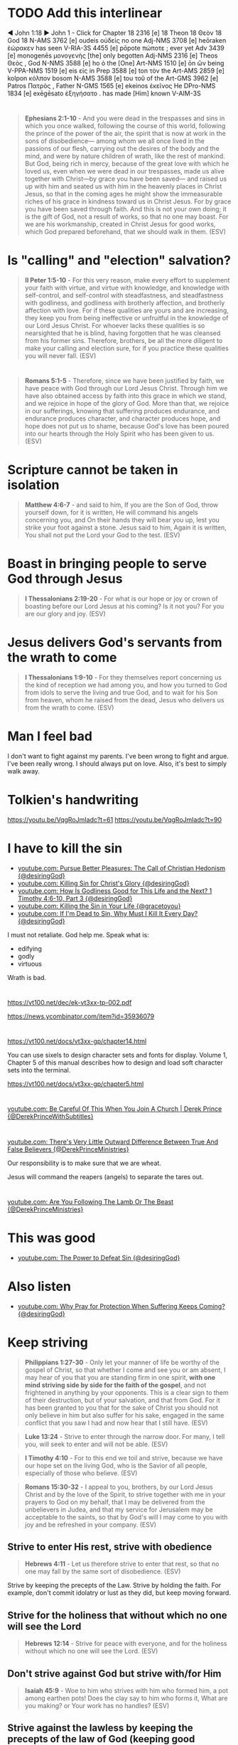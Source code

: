 * TODO Add this interlinear
◄ John 1:18 ►
John 1 - Click for Chapter
18   2316 [e]
18   Theon
18   Θεὸν
18   God
18   N-AMS
3762 [e]
oudeis
οὐδεὶς
no one
Adj-NMS
3708 [e]
heōraken
ἑώρακεν
has seen
V-RIA-3S
4455 [e]
pōpote
πώποτε  ;
ever yet
Adv
3439 [e]
monogenēs
μονογενὴς
[the] only begotten
Adj-NMS
2316 [e]
Theos
Θεὸς  ,
God
N-NMS
3588 [e]
ho
ὁ
the [One]
Art-NMS
1510 [e]
ōn
ὢν
being
V-PPA-NMS
1519 [e]
eis
εἰς
in
Prep
3588 [e]
ton
τὸν
the
Art-AMS
2859 [e]
kolpon
κόλπον
bosom
N-AMS
3588 [e]
tou
τοῦ
of the
Art-GMS
3962 [e]
Patros
Πατρὸς  ,
Father
N-GMS
1565 [e]
ekeinos
ἐκεῖνος
He
DPro-NMS
1834 [e]
exēgēsato
ἐξηγήσατο  .
has made [Him] known
V-AIM-3S

* 
#+BEGIN_QUOTE
  *Ephesians 2:1-10* - And you were dead in the trespasses and sins in which you once walked, following the course of this world, following the prince of the power of the air, the spirit that is now at work in the sons of disobedience— among whom we all once lived in the passions of our flesh, carrying out the desires of the body and the mind, and were by nature children of wrath, like the rest of mankind. But God, being rich in mercy, because of the great love with which he loved us, even when we were dead in our trespasses, made us alive together with Christ—by grace you have been saved— and raised us up with him and seated us with him in the heavenly places in Christ Jesus, so that in the coming ages he might show the immeasurable riches of his grace in kindness toward us in Christ Jesus. For by grace you have been saved through faith. And this is not your own doing; it is the gift of God, not a result of works, so that no one may boast. For we are his workmanship, created in Christ Jesus for good works, which God prepared beforehand, that we should walk in them. (ESV)
#+END_QUOTE

* Is "calling" and "election" salvation?
#+BEGIN_QUOTE
  *II Peter 1:5-10* - For this very reason, make every effort to supplement your faith with virtue, and virtue with knowledge, and knowledge with self-control, and self-control with steadfastness, and steadfastness with godliness, and godliness with brotherly affection, and brotherly affection with love. For if these qualities are yours and are increasing, they keep you from being ineffective or unfruitful in the knowledge of our Lord Jesus Christ. For whoever lacks these qualities is so nearsighted that he is blind, having forgotten that he was cleansed from his former sins. Therefore, brothers, be all the more diligent to make your calling and election sure, for if you practice these qualities you will never fall. (ESV)
#+END_QUOTE

* 
#+BEGIN_QUOTE
  *Romans 5:1-5* - Therefore, since we have been justified by faith, we have peace with God through our Lord Jesus Christ. Through him we have also obtained access by faith into this grace in which we stand, and we rejoice in hope of the glory of God. More than that, we rejoice in our sufferings, knowing that suffering produces endurance, and endurance produces character, and character produces hope, and hope does not put us to shame, because God's love has been poured into our hearts through the Holy Spirit who has been given to us. (ESV)
#+END_QUOTE

* Scripture cannot be taken in isolation
#+BEGIN_QUOTE
  *Matthew 4:6-7* - and said to him, If you are the Son of God, throw yourself down, for it is written, He will command his angels concerning you, and On their hands they will bear you up, lest you strike your foot against a stone. Jesus said to him, Again it is written, You shall not put the Lord your God to the test. (ESV)
#+END_QUOTE

* Boast in bringing people to serve God through Jesus
#+BEGIN_QUOTE
  *I Thessalonians 2:19-20* - For what is our hope or joy or crown of boasting before our Lord Jesus at his coming? Is it not you? For you are our glory and joy. (ESV)
#+END_QUOTE

* Jesus delivers God's servants from the wrath to come
#+BEGIN_QUOTE
  *I Thessalonians 1:9-10* - For they themselves report concerning us the kind of reception we had among you, and how you turned to God from idols to serve the living and true God, and to wait for his Son from heaven, whom he raised from the dead, Jesus who delivers us from the wrath to come. (ESV)
#+END_QUOTE

* Man I feel bad
I don't want to fight against my parents.
I've been wrong to fight and argue.
I've been really wrong.
I should always put on love.
Also, it's best to simply walk away.

* Tolkien's handwriting
https://youtu.be/VqgRoJmIadc?t=61
https://youtu.be/VqgRoJmIadc?t=90

* I have to kill the sin
- [[https://www.youtube.com/watch?v=CoyyVB5YOrY][youtube.com: Pursue Better Pleasures: The Call of Christian Hedonism {@desiringGod}]]
- [[https://www.youtube.com/watch?v=LoYpYJj4SvU][youtube.com: Killing Sin for Christ's Glory {@desiringGod}]]
- [[https://www.youtube.com/watch?v=rae5IDn1ED4][youtube.com: How Is Godliness Good for This Life and the Next? 1 Timothy 4:6-10, Part 3 {@desiringGod}]]
- [[https://www.youtube.com/watch?v=zUSHEKnqp5A][youtube.com: Killing the Sin in Your Life {@gracetoyou}]]
- [[https://www.youtube.com/watch?v=5yL7FHUciFI][youtube.com: If I'm Dead to Sin, Why Must I Kill It Every Day? {@desiringGod}]]

I must not retaliate.
God help me.
Speak what is:
- edifying
- godly
- virtuous

Wrath is bad.

* 
https://vt100.net/dec/ek-vt3xx-tp-002.pdf

https://news.ycombinator.com/item?id=35936079

* 
https://vt100.net/docs/vt3xx-gp/chapter14.html

You can use sixels to design character sets and fonts for display. Volume 1, Chapter 5 of this manual describes how to
design and load soft character sets into the terminal.

https://vt100.net/docs/vt3xx-gp/chapter5.html

* 
[[https://www.youtube.com/watch?v=PFrZoLer_8s][youtube.com: Be Careful Of This When You Join A Church | Derek Prince {@DerekPrinceWithSubtitles}]]

* 
[[https://www.youtube.com/watch?v=M1IVw2ZH-Fw][youtube.com: There's Very Little Outward Difference Between True And False Believers {@DerekPrinceMinistries}]]

Our responsibility is to make sure that we are wheat.

Jesus will command the reapers (angels) to separate the tares out.

* 
[[https://www.youtube.com/watch?v=q2xWFODonhA][youtube.com: Are You Following The Lamb Or The Beast {@DerekPrinceMinistries}]]

* This was good
- [[https://www.youtube.com/watch?v=PlnSUdO1PiI][youtube.com: The Power to Defeat Sin {@desiringGod}]]

* Also listen
- [[https://www.youtube.com/watch?v=LVa0Y9gQEZc][youtube.com: Why Pray for Protection When Suffering Keeps Coming? {@desiringGod}]]

* Keep striving
#+BEGIN_QUOTE
  *Philippians 1:27-30* - Only let your manner of life be worthy of the gospel of Christ, so that whether I come and see you or am absent, I may hear of you that you are standing firm in one spirit, *with one mind striving side by side for the faith of the gospel*, and not frightened in anything by your opponents. This is a clear sign to them of their destruction, but of your salvation, and that from God. For it has been granted to you that for the sake of Christ you should not only believe in him but also suffer for his sake, engaged in the same conflict that you saw I had and now hear that I still have. (ESV)
#+END_QUOTE

#+BEGIN_QUOTE
  *Luke 13:24* - Strive to enter through the narrow door. For many, I tell you, will seek to enter and will not be able. (ESV)
#+END_QUOTE

#+BEGIN_QUOTE
  *I Timothy 4:10* - For to this end we toil and strive, because we have our hope set on the living God, who is the Savior of all people, especially of those who believe. (ESV)
#+END_QUOTE

#+BEGIN_QUOTE
  *Romans 15:30-32* - I appeal to you, brothers, by our Lord Jesus Christ and by the love of the Spirit, to strive together with me in your prayers to God on my behalf, that I may be delivered from the unbelievers in Judea, and that my service for Jerusalem may be acceptable to the saints, so that by God's will I may come to you with joy and be refreshed in your company. (ESV)
#+END_QUOTE

** Strive to enter His rest, strive with obedience
#+BEGIN_QUOTE
  *Hebrews 4:11* - Let us therefore strive to enter that rest, so that no one may fall by the same sort of disobedience. (ESV)
#+END_QUOTE

Strive by keeping the precepts of the Law.
Strive by holding the faith.
For example, don't commit idolatry or lust as they did, but keep moving forward.

** Strive for the holiness that without which no one will see the Lord
#+BEGIN_QUOTE
  *Hebrews 12:14* - Strive for peace with everyone, and for the holiness without which no one will see the Lord. (ESV)
#+END_QUOTE

** Don't strive against God but strive with/for Him

#+BEGIN_QUOTE
  *Isaiah 45:9* - Woe to him who strives with him who formed him, a pot among earthen pots! Does the clay say to him who forms it, What are you making? or Your work has no handles? (ESV)
#+END_QUOTE

** Strive against the lawless by keeping the precepts of the law of God (keeping good conscience)

#+BEGIN_QUOTE
  *Proverbs 28:4* - Those who forsake the law praise the wicked, but those who keep the law strive against them. (ESV)
#+END_QUOTE


** The ceasing to strive and know that Jehovah is God
#+BEGIN_QUOTE
  *Psalms 46:8-11* - Come, behold the works of the LORD, how he has brought desolations on the earth. He makes wars cease to the end of the earth; he breaks the bow and shatters the spear; he burns the chariots with fire. Be still, and know that I am God. I will be exalted among the nations, I will be exalted in the earth! The LORD of hosts is with us; the God of Jacob is our fortress. Selah (ESV)
#+END_QUOTE

Well

* This morning <2025-01-07 Tue>
I got a little picture of a cross.

And another picture saying:

Team:
- Baptised
- Now baptise

I guess I should keep being sanctified by the Truth.
God, I am so sorry for getting angry at my mum and dad.
I am so sorry.

* Jesus is the cornerstone
#+BEGIN_QUOTE
  *Hebrews 6:1-2* - Therefore let us leave the elementary doctrine of Christ and go on to maturity, not laying again a foundation of repentance from dead works and of faith toward God, and of instruction about washings, the laying on of hands, the resurrection of the dead, and eternal judgment. (ESV)
#+END_QUOTE

#+BEGIN_QUOTE
  *Ephesians 2:19-21* - So then you are no longer strangers and aliens, but you are fellow citizens with the saints and members of the household of God, built on the foundation of the apostles and prophets, Christ Jesus himself being the cornerstone, in whom the whole structure, being joined together, grows into a holy temple in the Lord. (ESV)
#+END_QUOTE

#+BEGIN_QUOTE
  *I Corinthians 3:10-15* - According to the grace of God given to me, like a skilled master builder *I laid a foundation*, and _someone else is building upon it._ Let each one take care how he builds upon it. For *no one can lay a foundation other than that which is laid, which is Jesus Christ*. Now if anyone builds on the foundation with gold, silver, precious stones, wood, hay, straw— each one's work will become manifest, for the Day will disclose it, because it will be revealed by fire, and the fire will test what sort of work each one has done. If the work that anyone has built on the foundation survives, he will receive a reward. If anyone's work is burned up, he will suffer loss, though he himself will be saved, but only as through fire. (ESV)
#+END_QUOTE

** God is the one building the foundations of the city

#+BEGIN_QUOTE
  *Hebrews 11:8-10* - By faith Abraham obeyed when he was called to go out to a place that he was to receive as an inheritance. And he went out, not knowing where he was going. By faith he went to live in the land of promise, as in a foreign land, living in tents with Isaac and Jacob, heirs with him of the same promise. For he was looking forward to the city that has foundations, whose designer and builder is God. (ESV)
#+END_QUOTE

** Building a foundation (on the cornerstone of Jesus)

#+BEGIN_QUOTE
  *Luke 14:27-30* - Whoever does not bear his own cross and come after me cannot be my disciple. For which of you, desiring to build a tower, does not first sit down and count the cost, whether he has enough to complete it? Otherwise, when he has laid a foundation and is not able to finish, all who see it begin to mock him, saying, This man began to build and was not able to finish. (ESV)
#+END_QUOTE

#+BEGIN_QUOTE
  *Luke 6:46-49* - Why do you call me Lord, Lord, and not do what I tell you? Everyone who comes to me and hears my words and does them, I will show you what he is like: he is like a man building a house, who dug deep and laid the foundation on the rock. And when a flood arose, the stream broke against that house and could not shake it, because it had been well built. But the one who hears and does not do them is like a man who built a house on the ground without a foundation. When the stream broke against it, immediately it fell, and the ruin of that house was great. (ESV)
#+END_QUOTE

*** To go where Jesus has not yet been preached is to avoid building on other people's foundations

#+BEGIN_QUOTE
  *Romans 15:18-21* - For I will not venture to speak of anything except what Christ has accomplished through me to bring the Gentiles to obedience—by word and deed, by the power of signs and wonders, by the power of the Spirit of God—so that from Jerusalem and all the way around to Illyricum I have fulfilled the ministry of the gospel of Christ; and thus *I make it my ambition to preach the gospel, not where Christ has already been named, lest I build on someone else's foundation*, but as it is written, Those who have never been told of him will see, and those who have never heard will understand. (ESV)
#+END_QUOTE

* We must stop sinning
#+BEGIN_SRC text -n :async :results verbatim code :lang text
  1Jn 3:1: See what kind of love the Father has given to us, that we should be called children of God; and so we are. The reason why the world does not know us is that it did not know him.
  1Jn 3:2: Beloved, we are God's children now, and what we will be has not yet appeared; but we know that when he appears we shall be like him, because we shall see him as he is.
  1Jn 3:3: And everyone who thus hopes in him purifies himself as he is pure.
  1Jn 3:4: Everyone who makes a practice of sinning also practices lawlessness; sin is lawlessness.
  1Jn 3:5: You know that he appeared to take away sins, and in him there is no sin.
  1Jn 3:6: No one who abides in him keeps on sinning; no one who keeps on sinning has either seen him or known him.
  1Jn 3:7: Little children, let no one deceive you. Whoever practices righteousness is righteous, as he is righteous.
  1Jn 3:8: Whoever makes a practice of sinning is of the devil, for the devil has been sinning from the beginning. The reason the Son of God appeared was to destroy the works of the devil.
  1Jn 3:9: No one born of God makes a practice of sinning, for God's seed abides in him, and he cannot keep on sinning because he has been born of God.
  1Jn 3:10: By this it is evident who are the children of God, and who are the children of the devil: whoever does not practice righteousness is not of God, nor is the one who does not love his brother.
  1Jn 3:11: For this is the message that you have heard from the beginning, that we should love one another.
  1Jn 3:12: We should not be like Cain, who was of the evil one and murdered his brother. And why did he murder him? Because his own deeds were evil and his brother's righteous.
  1Jn 3:13: Do not be surprised, brothers, that the world hates you.
  1Jn 3:14: We know that we have passed out of death into life, because we love the brothers. Whoever does not love abides in death.
  1Jn 3:15: Everyone who hates his brother is a murderer, and you know that no murderer has eternal life abiding in him.
  1Jn 3:16: By this we know love, that he laid down his life for us, and we ought to lay down our lives for the brothers.
  1Jn 3:17: But if anyone has the world's goods and sees his brother in need, yet closes his heart against him, how does God's love abide in him?
  1Jn 3:18: Little children, let us not love in word or talk but in deed and in truth.
  1Jn 3:19: By this we shall know that we are of the truth and reassure our heart before him;
  1Jn 3:20: for whenever our heart condemns us, God is greater than our heart, and he knows everything.
  1Jn 3:21: Beloved, if our heart does not condemn us, we have confidence before God;
  1Jn 3:22: and whatever we ask we receive from him, because we keep his commandments and do what pleases him.
  1Jn 3:23: And this is his commandment, that we believe in the name of his Son Jesus Christ and love one another, just as he has commanded us.
  1Jn 3:24: Whoever keeps his commandments abides in him, and he in them. And by this we know that he abides in us, by the Spirit whom he has given us.
#+END_SRC

#+BEGIN_QUOTE
  *Colossians 3:14-25* - And above all these put on love, which binds everything together in perfect harmony. And let the peace of Christ rule in your hearts, to which indeed you were called in one body. And be thankful. Let the word of Christ dwell in you richly, teaching and admonishing one another in all wisdom, singing psalms and hymns and spiritual songs, with thankfulness in your hearts to God. And whatever you do, in word or deed, do everything in the name of the Lord Jesus, giving thanks to God the Father through him. Wives, submit to your husbands, as is fitting in the Lord. Husbands, love your wives, and do not be harsh with them. Children, obey your parents in everything, for this pleases the Lord. Fathers, do not provoke your children, lest they become discouraged. Slaves, obey in everything those who are your earthly masters, not by way of eye-service, as people-pleasers, but with sincerity of heart, fearing the Lord. Whatever you do, work heartily, as for the Lord and not for men, knowing that from the Lord you will receive the inheritance as your reward. You are serving the Lord Christ. For the wrongdoer will be paid back for the wrong he has done, and there is no partiality. (ESV)
#+END_QUOTE

* The song - this song is awesome!
"To love the Lord our God is the heartbeat of our mission"

* This shows how to do a progn with c code in emacs
#+BEGIN_SRC sh -n :sps bash :async :results none :lang text
  sp +/"val = Fprogn (args);" "$MYGIT/emacs/src/editfns.c"
#+END_SRC

i.e. how to execute some elisp.

* 
Remember that dad wants to go on the rail trail for his 80th birthday.

Dear Heavenly Father, and Jesus Christ who you sent, Almighty God Jehovah,
please, God, protect mum and dad and make it so there are no more fights between us.
It makes me extremely sad seeing the devestation that these
fights have been causing.
Please, God, help them and protect them and sanctify them,
and bring peace between us.
In Jesus Christ's name I ask and pray,
AMEN!!

* Jesus Shepherds us
** Jesus, the Good Shepherd
#+BEGIN_QUOTE
  *Matthew 2:6* - And you, O Bethlehem, in the land of Judah, are by no means least among the rulers of Judah; for from you shall come a ruler who will shepherd my people Israel. (ESV)
#+END_QUOTE

#+BEGIN_QUOTE
  *Ezekiel 34:23-25* - And I will set up over them one shepherd, my servant David, and he shall feed them: he shall feed them and be their shepherd. And I, the LORD, will be their God, and my servant David shall be prince among them. I am the LORD; I have spoken. I will make with them a covenant of peace and banish wild beasts from the land, so that they may dwell securely in the wilderness and sleep in the woods. (ESV)
#+END_QUOTE

#+BEGIN_QUOTE
  *Micah 5:2* - But you, O Bethlehem Ephrathah, who are too little to be among the clans of Judah, from you shall come forth for me one who is to be ruler in Israel, whose origin is from of old, from ancient days. (ESV)
#+END_QUOTE

* 
#+BEGIN_QUOTE
  *Zephaniah 3:1-3* - Woe to her who is rebellious and defiled, the oppressing city! She listens to no voice; she accepts no correction. She does not trust in the LORD; she does not draw near to her God. Her officials within her are roaring lions; her judges are evening wolves that leave nothing till the morning. (ESV)
#+END_QUOTE

* 
#+BEGIN_QUOTE
  *John 18:37* - Then Pilate said to him, So you are a king? Jesus answered, You say that I am a king. For this purpose I was born and for this purpose I have come into the world—to bear witness to the truth. *Everyone who is of the truth listens to my voice.* (ESV)
#+END_QUOTE

#+BEGIN_QUOTE
  *I John 4:5-6* - They are from the world; therefore they speak from the world, and the world listens to them. We are from God. Whoever knows God listens to us; whoever is not from God does not listen to us. By this we know the Spirit of truth and the spirit of error. (ESV)
#+END_QUOTE

** God listens to those who worship Him and do His will
#+BEGIN_QUOTE
  *John 9:31* - We know that God does not listen to sinners, but if anyone is a worshiper of God and does his will, God listens to him. (ESV)
#+END_QUOTE

* 
- [[https://www.youtube.com/watch?v=Azh90uAwCr0][youtube.com: Faith That Grows Through Obedience | John MacArthur | John MacArthur Sermons 2025 {@GodSpeaksToday368}]]
- [[https://www.youtube.com/watch?v=9I2MHJiJtVg][youtube.com: The Spiritual Battles in Your Bible Reading {@desiringGod}]]
- [[https://www.youtube.com/watch?v=HMwQAgujwzc][youtube.com: Life Is War {@desiringGod}]]
- [[https://www.youtube.com/watch?v=Y8yqzdbff68][youtube.com: Wage War on Sin {@desiringGod}]]
- [[https://www.youtube.com/watch?v=kGlO40xH1gI][youtube.com: Paul's Alternative to Asceticism: 1 Timothy 4:1-5, Part 3 {@desiringGod}]]
- [[https://www.youtube.com/watch?v=-CBmjwU7Q0o][youtube.com: How Shall the Servant of Christ Be Trained? 1 Timothy 4:6-10, Part 1 {@desiringGod}]]
- [[https://www.youtube.com/watch?v=qFrIyGfpkGg][youtube.com: The God Who Is There {@desiringGod}]]
- [[https://www.youtube.com/watch?v=AMTff-YvBtM][youtube.com: 'A Man at Church Thinks We Should Marry - I Disagree' {@desiringGod}]]
- [[https://www.youtube.com/watch?v=B7g2rVh3nOQ][youtube.com: The Greatest Act of Love {@desiringGod}]]
- [[https://www.youtube.com/watch?v=9AQg09zoFa0][youtube.com: Cheerful Obedience {@desiringGod}]]

* -let* is cool
j:lsp-ui-doc--inline

* 
** Saved not by my own works done outside of Him but by His work

Yes, I believe that Jesus Christ has paid the price in full for me to be saved, and that is surely what I am leaning on.
The price has been paid in full for me to be saved.

We are slaves to Christ and no other. We're not slaves to sin, we're not slaves to law, we're not slaves to men:

#+BEGIN_QUOTE
  *[[https://www.biblegateway.com/passage/?search=1%20Corinthians%206%3A19-20&version=ESV][I Corinthians 6:19-20]]* - Or do you not know that your body is a temple of the Holy Spirit within you, whom you have from God? You are not your own, for you were bought with a price. So glorify God in your body. (ESV)
#+END_QUOTE

#+BEGIN_QUOTE
  *[[https://www.biblegateway.com/passage/?search=1%20Corinthians%207%3A23&version=ESV][I Corinthians 7:23]]* - *You were bought with a price; do not become slaves of men*. (ESV)
#+END_QUOTE

#+BEGIN_QUOTE
  *[[https://www.biblegateway.com/passage/?search=2%20Peter%202%3A1&version=ESV][II Peter 2:1]]* - But false prophets also arose among the people, just as there will be false teachers among you, who will secretly bring in destructive heresies, even denying *the Master who bought them*, bringing upon themselves swift destruction. (ESV)
#+END_QUOTE

Yes, I am having faith in Jesus Christ of Nazareth as the Messiah, who paid the price for my sin. It's continuing to live by faith in Jesus:

#+BEGIN_QUOTE
  *[[https://www.biblegateway.com/passage/?search=Galatians%202%3A20&version=ESV][Galatians 2:20]]* - I have been crucified with Christ. It is no longer I who live, but Christ who lives in me. And the life I now live in the flesh *I live by faith in the Son of God, who loved me and gave himself for me*. (ESV)
#+END_QUOTE

As we hold faith in Jesus, we continue to work for the Lord. Price paid in full doesn't mean going back to being a slave to sin. Price paid in full means Jesus bought us and we're slaves/bondservants to Jesus now:

#+BEGIN_QUOTE
  *[[https://www.biblegateway.com/passage/?search=Colossians%203%3A23-25&version=ESV][Colossians 3:23-25]]* - Whatever you do, work heartily, as for the Lord and not for men, knowing that from the Lord you will receive the inheritance as your reward. You are serving the Lord Christ. For the wrongdoer will be paid back for the wrong he has done, and there is no partiality. (ESV)
#+END_QUOTE

Not by my works done outside of Him am I saved. He bought me. He will save me from the wrath of God. I continue to have faith in Him and serve and obey Him:

#+BEGIN_QUOTE
  *[[https://www.biblegateway.com/passage/?search=Romans%205%3A9&version=ESV][Romans 5:9]]* - Since, therefore, we have now been justified by his blood, much more shall we be saved by him from the wrath of God. (ESV)
#+END_QUOTE

By grace I am saved, through faith. The works that I do were prepared for me in advance that I should walk in them.

#+BEGIN_QUOTE
  *[[https://www.biblegateway.com/passage/?search=Ephesians%202%3A8-10&version=ESV][Ephesians 2:8-10]]* - For by grace you have been saved through faith. And this is not your own doing; it is the gift of God, not a result of works, so that no one may boast. For we are his workmanship, created in Christ Jesus for good works, which God prepared beforehand, that we should walk in them. (ESV)
#+END_QUOTE

Through faith in Jesus Christ, Jesus dwells in our hearts. We are able to better comprehend the love of Christ when we are rooted and grounded in love:

#+BEGIN_QUOTE
  *[[https://www.biblegateway.com/passage/?search=Ephesians%203%3A14-21&version=ESV][Ephesians 3:14-21]]* - For this reason I bow my knees before the Father, from whom every family in heaven and on earth is named, that according to the riches of his glory he may grant you to be strengthened with power through his Spirit in your inner being, so that Christ may dwell in your hearts through faith—that you, being rooted and grounded in love, may have strength to comprehend with all the saints what is the breadth and length and height and depth, and to know the love of Christ that surpasses knowledge, that you may be filled with all the fullness of God. Now to him who is able to do far more abundantly than all that we ask or think, according to the power at work within us, to him be glory in the church and in Christ Jesus throughout all generations, forever and ever. Amen. (ESV)
#+END_QUOTE

** Jesus forgiving those who put their faith in Him
As Jesus sees these people's faith God is just and the justifier of the one who has faith in Christ Jesus:

#+BEGIN_QUOTE
  *[[https://www.biblegateway.com/passage/?search=Romans%204%3A5&version=ESV][Romans 4:5]]* - And to the one who does not work but trusts him who justifies the ungodly, his faith is counted as righteousness, (ESV)
#+END_QUOTE

I've definitely seen that the thoughts of my heart are quite exposed.

#+BEGIN_QUOTE
  *[[https://www.biblegateway.com/passage/?search=Mark%202%3A5-9&version=ESV][Mark 2:5-9]]* - And when Jesus saw their faith, he said to the paralytic, *My son, your sins are forgiven*. Now some of the scribes were sitting there, *questioning in their hearts, Why does this man speak like that?* He is blaspheming! *Who can forgive sins but God alone?* And immediately Jesus, perceiving in his spirit that they thus questioned within themselves, said to them, Why do you question these things in your hearts? *Which is easier, to say to the paralytic, Your sins are forgiven, or to say, Rise, take up your bed and walk?* (ESV)
#+END_QUOTE

It's clearly an evil thing to think within one's heart / within oneself that Jesus could be blaspheming by forgiving sin:

#+BEGIN_QUOTE
  *[[https://www.biblegateway.com/passage/?search=Matthew%209%3A2-5&version=ESV][Matthew 9:2-5]]* - And behold, some people brought to him a paralytic, lying on a bed. And when Jesus saw their faith, he said to the paralytic, *Take heart, my son; your sins are forgiven*. And behold, some of the scribes said to themselves, This man is blaspheming. But Jesus, knowing their thoughts, said, *Why do you think evil in your hearts?* For which is easier, to say, Your sins are forgiven, or to say, Rise and walk? (ESV)
#+END_QUOTE

They had faith in Jesus and Jesus saw this faith and forgave the sin of the paralytic:

#+BEGIN_QUOTE
  *Luke 5:18-19* - And behold, some men were bringing on a bed a man who was paralyzed, and they were seeking to bring him in and lay him before Jesus, but finding no way to bring him in, because of the crowd, they went up on the roof and let him down with his bed through the tiles into the midst before Jesus. (ESV)
#+END_QUOTE

#+BEGIN_QUOTE
  *[[https://www.biblegateway.com/passage/?search=Luke%205%3A20-23&version=ESV][Luke 5:20-23]]* - And *when he saw their faith, he said, Man, your sins are forgiven you*. And the scribes and the Pharisees began to question, saying, Who is this who speaks blasphemies? Who can forgive sins but God alone? When Jesus perceived their thoughts, he answered them, Why do you question in your hearts? Which is easier, to say, Your sins are forgiven you, or to say, Rise and walk? (ESV)
#+END_QUOTE

It's definitely "our faith" in Jesus which saves:

#+BEGIN_QUOTE
  *[[https://www.biblegateway.com/passage/?search=Luke%207%3A47-50&version=ESV][Luke 7:47-50]]* - Therefore I tell you, her sins, which are many, are forgiven—for she loved much. But he who is forgiven little, loves little. And he said to her, Your sins are forgiven. Then those who were at table with him began to say among themselves, Who is this, who even forgives sins? And he said to the woman, *Your faith has saved you; go in peace*. (ESV)
#+END_QUOTE

#+BEGIN_QUOTE
  *[[https://www.biblegateway.com/passage/?search=1%20John%202%3A12&version=ESV][I John 2:12]]* - I am writing to you, little children, because your sins are forgiven for his name's sake. (ESV)
#+END_QUOTE

** In His flesh, Jesus has abolished the /enmity/ between Jews and Gentiles

*If* in Christ Jesus, we are one in Christ Jesus. It's the enmity that the Law had, not the law itself, which Jesus has abolished in His flesh for those who are in Christ:

#+BEGIN_QUOTE
  *[[https://www.biblegateway.com/passage/?search=Ephesians%202%3A11-18&version=ESV][Ephesians 2:11-18]]* - Therefore remember that formerly you, the Gentiles in the flesh, who are called “Uncircumcision” by the so-called “Circumcision,” which is performed in the flesh by human hands-- remember that you were at that time separate from Christ, excluded from the commonwealth of Israel, and strangers to the covenants of promise, having no hope and without God in the world. But now in Christ Jesus you who formerly were far off have been brought near by the blood of Christ. For He Himself is our peace, who made both groups into one and broke down the barrier of the dividing wall, by abolishing in His flesh the enmity, which is the Law of commandments contained in ordinances, so that in Himself He might make the two into one new man, thus establishing peace, and might reconcile them both in one body to God through the cross, by it having put to death the enmity. And He came and preached peace to you who were far away, and peace to those who were near; for through Him we both have our access in one Spirit to the Father. (NASB)
#+END_QUOTE

#+BEGIN_QUOTE
  *[[https://www.biblegateway.com/passage/?search=Galatians%203%3A28&version=ESV][Galatians 3:28]]* - There is neither Jew nor Greek, there is neither slave nor free, there is neither male nor female, for you are all one in Christ Jesus. (ESV)
#+END_QUOTE

#+BEGIN_QUOTE
  *[[https://www.biblegateway.com/passage/?search=John%206%3A53&version=ESV][John 6:53]]* - So Jesus said to them, Truly, truly, I say to you, unless you eat the flesh of the Son of Man and drink his blood, you have no life in you. (ESV)
#+END_QUOTE

* Use tmux's =F1 Space= to run these
#+BEGIN_SRC bash -n :i bash :async :results none :lang text
  pen-enable-all-faces-tcp
#+END_SRC

#+BEGIN_SRC bash -n :i bash :async :results none :lang text
  pen-disable-all-faces-tcp
#+END_SRC

* 
#+BEGIN_SRC sh -n :sps bash :async :results none :lang text
  pen-e -D DEFAULT -e-tcp "(pen-disable-all-faces)"
#+END_SRC

#+BEGIN_SRC sh -n :sps bash :async :results none :lang text
  pen-e -D DEFAULT -e-tcp "(pen-enable-all-faces)"
#+END_SRC

#+BEGIN_SRC sh -n :sps bash :async :results none :lang text
  pen-e -D pen-emacsd-1 -e-tcp "(tetris)"
#+END_SRC

* 
#+BEGIN_QUOTE
  *Daniel 5:8-9* - Then all the king's wise men came in, but they could not read the writing or make known to the king the interpretation. Then King Belshazzar was greatly alarmed, and his color changed, and his lords were perplexed. (ESV)
#+END_QUOTE

* 
#+BEGIN_QUOTE
  *Daniel 4:17* - The sentence is by the decree of the watchers, the decision by the word of the holy ones, to the end that the living may know that the Most High rules the kingdom of men and gives it to whom he will and sets over it the lowliest of men. (ESV)
#+END_QUOTE

* babashka
** Pods
https://github.com/babashka/pod-babashka-go-sqlite3

* 
#+BEGIN_SRC sh -n :sps bash :async :results none :lang text
  carbonyl "http://semiosis.github.io"
#+END_SRC

* Justifying faith
** believing/trusting in Him who raised from the dead Jesus our Lord
#+BEGIN_QUOTE
  *Romans 4:23-25* - But the words it was counted to him were not written for his sake alone, but for ours also. It will be counted to us who believe in him who raised from the dead Jesus our Lord, who was delivered up for our trespasses and raised for our justification. (ESV)
#+END_QUOTE

We only need to trust in Him who did it.
When we find out that He did it we agree with the sound words - we agree with the Logos - we agree with the Word.
But we trust in Him.

* 
[[https://www.youtube.com/watch?v=yVPv9sL6clU][youtube.com: Hungry {Falling On My Knees} - Abbie Gamboa & Justus Tams l UPPERROOM Prayer Set]]

* Jesus as Lord / Master
#+BEGIN_QUOTE
  *I Peter 3:15-17* - but in your hearts regard Christ the Lord as holy, always being prepared to make a defense to anyone who asks you for a reason for the hope that is in you; yet do it with gentleness and respect, having a good conscience, so that, when you are slandered, those who revile your good behavior in Christ may be put to shame. For it is better to suffer for doing good, if that should be God's will, than for doing evil. (ESV)
#+END_QUOTE

https://biblehub.com/interlinear/1_peter/3-15.htm

https://biblehub.com/greek/2962.htm

* 
Justifying faith is [[https://www.youtube.com/watch?v=aLf7WrwqBLE&ab_channel=DesiringGod][future-oriented]] faith in the promises of God:

#+BEGIN_QUOTE
  *Hebrews 11:1* - Now faith is the assurance of things hoped for, the conviction of things not seen. (ESV)
#+END_QUOTE

* 
#+BEGIN_QUOTE
  *Psalms 119:133* - Keep steady my steps according to your promise, and let no iniquity get dominion over me. (ESV)
#+END_QUOTE

* Study these
** Passing from death to life - we need to 

#+BEGIN_QUOTE
  *John 5:24* - Truly, truly, I say to you, whoever hears my word and believes him who sent me has eternal life. He does not come into judgment, but has passed from death to life. (ESV)
#+END_QUOTE

https://biblehub.com/interlinear/john/5-24.htm

Trusting Jesus' words we do not come into judgement, but change direction, and instead our destiny is life eternal. We do not come into judgement. Jesus is the judge of that:

#+BEGIN_QUOTE
  *John 5:21-24* - For as the Father raises the dead and gives them life, so also the Son gives life to whom he will. The Father judges no one, but has given all judgment to the Son, that all may honor the Son, just as they honor the Father. Whoever does not honor the Son does not honor the Father who sent him. Truly, truly, I say to you, whoever hears my word (*[[https://biblehub.com/greek/191.htm][191. akouó]]*) and believes (*[[https://biblehub.com/greek/4100.htm][4100. pisteuó]]*) him who sent me has eternal life. He does not come into judgment, but has passed (*[[https://biblehub.com/interlinear/john/5-24.htm][3327. metabain]]*) from death to life. (ESV)
#+END_QUOTE

#+BEGIN_QUOTE
  *John 3:36* - Whoever believes (*[[https://biblehub.com/greek/4100.htm][4100. pisteuó]]*) in the Son has eternal life; whoever does not obey (*[[https://biblehub.com/greek/544.htm][544. apeitheó]]*) the Son shall not see life, but the wrath of God remains on him. (ESV)
#+END_QUOTE

https://biblehub.com/interlinear/john/3-36.htm

** Indications we have passed from death to life

[[https://biblehub.com/interlinear/1_john/3-14.htm][Agapé-ing]] / treasuring our family in Christ:

#+BEGIN_QUOTE
  *I John 3:14-20* - We know that we have passed out of death into life, because we love (*[[https://biblehub.com/interlinear/1_john/3-14.htm][agapōmen]]*) the brothers. Whoever does not love abides in death. Everyone who hates his brother is a murderer, and you know that no murderer has eternal life abiding in him. By this we know love, that he laid down his life for us, and we ought to lay down our lives for the brothers. But if anyone has the world's goods and sees his brother in need, yet closes his heart against him, how does God's love abide in him? Little children, let us not love in word or talk but in deed and in truth. By this we shall know that we are of the truth and reassure our heart before him; for whenever our heart condemns us, God is greater than our heart, and he knows everything. (ESV)
#+END_QUOTE

https://biblehub.com/interlinear/1_john/3-14.htm

#+BEGIN_QUOTE
  *I John 5:11-13* - And this is the testimony, that God gave us eternal life, and this life is in his Son. Whoever has the Son has life; whoever does not have the Son of God does not have life. I write these things to you who believe in the name of the Son of God that you may know that you have eternal life. (ESV)
#+END_QUOTE

#+BEGIN_QUOTE
  *John 3:18* - Whoever believes (*[[https://biblehub.com/greek/pisteuo_n_4100.htm][pisteuōn]]*) in him is not condemned, but whoever does not believe is condemned already, because he has not believed in the name (*[[https://biblehub.com/greek/onoma_3686.htm][onoma]]*) of the only Son of God. (ESV)
#+END_QUOTE

https://biblehub.com/interlinear/john/3-18.htm

#+BEGIN_QUOTE
  *John 6:40* - For this is the will of my Father, that everyone who looks (*[[https://biblehub.com/greek/2334.htm][2334. theóreó]]*) on the Son and believes (*[[https://biblehub.com/greek/4100.htm][4100. pisteuó]]*) in him should have eternal life, and I will raise him up on the last day. (ESV)
#+END_QUOTE

#+BEGIN_QUOTE
  *Romans 8:1* - There is therefore now no condemnation for those who are in Christ Jesus. (ESV)
#+END_QUOTE

#+BEGIN_QUOTE
  *John 6:47-51* - Truly, truly, I say to you, whoever believes has eternal life. I am the bread of life. Your fathers ate the manna in the wilderness, and they died. This is the bread that comes down from heaven, so that one may eat of it and not die. I am the living bread that came down from heaven. If anyone eats of this bread, he will live forever. And the bread that I will give for the life of the world is my flesh. (ESV)
#+END_QUOTE

#+BEGIN_QUOTE
  *John 10:27-30* - My sheep hear my voice, and I know them, and they follow me. I give them eternal life, and they will never perish, and no one will snatch them out of my hand. My Father, who has given them to me, is greater than all, and no one is able to snatch them out of the Father's hand. I and the Father are one. (ESV)
#+END_QUOTE

* Jewish myths
#+BEGIN_QUOTE
  *Titus 1:13-14* - This testimony is true. Therefore rebuke them sharply, that they may be sound in the faith, not devoting themselves to Jewish myths and the commands of people who turn away from the truth. (ESV)
#+END_QUOTE

* We represent Jesus
#+BEGIN_QUOTE
  *I Timothy 6:1* - Let all who are under a yoke as slaves regard their own masters as worthy of all honor, so that the name of God and the teaching may not be reviled. (ESV)
#+END_QUOTE

* We must not depart from healthy teaching
[[https://www.youtube.com/watch?v=mp8eWueUkA0][youtube.com: The Problem with Christian Speculations: 1 Timothy 1:3-5, Part 1]]

#+BEGIN_QUOTE
  *I Timothy 1:3-5* - As I urged you when I was going to Macedonia, remain at Ephesus that you may charge certain persons not to teach any different doctrine, nor to devote themselves to myths and endless genealogies, which promote speculations rather than the stewardship from God that is by faith. The aim of our charge is love that issues from a pure heart and a good conscience and a sincere faith. (ESV)
#+END_QUOTE

#+BEGIN_QUOTE
  *I Timothy 6:2-4* - Those who have believing masters must not be disrespectful on the ground that they are brothers; rather they must serve all the better since those who benefit by their good service are believers and beloved. Teach and urge these things. If anyone teaches a different doctrine and does not agree with the sound words of our Lord Jesus Christ and the teaching that accords with godliness, he is puffed up with conceit and understands nothing. He has an unhealthy craving for controversy and for quarrels about words, which produce envy, dissension, slander, evil suspicions, (ESV)
#+END_QUOTE

#+BEGIN_QUOTE
  *II Timothy 4:3-4* - For the time is coming when people will not endure sound teaching, but having itching ears they will accumulate for themselves teachers to suit their own passions, and will turn away from listening to the truth and wander off into myths. (ESV)
#+END_QUOTE

#+BEGIN_QUOTE
  *I Timothy 4:6-7* - If you put these things before the brothers, you will be a good servant of Christ Jesus, being trained in the words of the faith and of the good doctrine that you have followed. Have nothing to do with irreverent, silly myths. Rather train yourself for godliness; (ESV)
#+END_QUOTE

* 
#+BEGIN_QUOTE
  *Hosea 6:3* - Let us know; let us press on to know the LORD; his going out is sure as the dawn; he will come to us as the showers, as the spring rains that water the earth. (ESV)
#+END_QUOTE

#+BEGIN_QUOTE
  *Jeremiah 31:33-34* - But this is the covenant that I will make with the house of Israel after those days, declares the LORD: I will put my law within them, and I will write it on their hearts. And I will be their God, and they shall be my people. And no longer shall each one teach his neighbor and each his brother, saying, Know the LORD, for they shall all know me, from the least of them to the greatest, declares the LORD. For I will forgive their iniquity, and I will remember their sin no more. (ESV)
#+END_QUOTE

https://www.star.net.nz/the-word-for-today/-you-have-more-to-learn-2024_09_19

* This is interesting
#+BEGIN_QUOTE
  *Romans 13:1-7* - Let every person *be subject to the governing authorities*. For *there is no authority except from God*, and those that exist have been instituted by God. Therefore whoever resists the authorities resists what God has appointed, and those who resist will incur judgment. For *rulers are not a terror to good conduct, but to bad*. Would you have no fear of the one who is in authority? Then *do what is good, and you will receive his approval*, for he is God's servant for your good. But if you do wrong, be afraid, for he does not bear the sword in vain. For *he is the servant of God, an avenger who carries out God's wrath on the wrongdoer*. Therefore *one must be in subjection, not only to avoid God's wrath but also for the sake of conscience*. For the same reason you also pay taxes, for the authorities are ministers of God, attending to this very thing. Pay to all what is owed to them: taxes to whom taxes are owed, revenue to whom revenue is owed, respect to whom respect is owed, honor to whom honor is owed. (ESV)
#+END_QUOTE

* 
#+BEGIN_QUOTE
  *Psalms 19:1* - The heavens declare the glory of God, and the sky above proclaims his handiwork. (ESV)
#+END_QUOTE

[[https://www.youtube.com/watch?v=68xlb1BHZwc][youtube.com: The Faith That Shows God to Be God]]

#+BEGIN_QUOTE
  *Romans 4:18-25* - In hope he believed against hope, that he should become the father of many nations, as he had been told, So shall your offspring be. He did not weaken in faith when he considered his own body, which was as good as dead (since he was about a hundred years old), or when he considered the barrenness of Sarah's womb. No distrust made him waver concerning the promise of God, but he grew strong in his faith as he gave glory to God, fully convinced that God was able to do what he had promised. That is why his faith was counted to him as righteousness. But the words it was counted to him were not written for his sake alone, but for ours also. It will be counted to us who believe in him who raised from the dead Jesus our Lord, who was delivered up for our trespasses and raised for our justification. (ESV)
#+END_QUOTE

* 
#+BEGIN_QUOTE
  *Romans 4:11-14* - He received the sign of circumcision as a seal of the righteousness that he had by faith while he was still uncircumcised. The purpose was to make him the father of all who believe without being circumcised, so that righteousness would be counted to them as well, and to make him the father of the circumcised who are not merely circumcised but who also walk in the footsteps of the faith that our father Abraham had before he was circumcised. For the promise to Abraham and his offspring that he would be heir of the world did not come through the law but through the righteousness of faith. For if it is the adherents of the law who are to be the heirs, faith is null and the promise is void. (ESV)
#+END_QUOTE

#+BEGIN_QUOTE
  *Romans 4:15-17* - For the law brings wrath, but where there is no law there is no transgression. That is why it depends on faith, in order that the promise may rest on grace and be guaranteed to all his offspring—not only to the adherent of the law but also to the one who shares the faith of Abraham, who is the father of us all, as it is written, I have made you the father of many nations—in the presence of the God in whom he believed, who gives life to the dead and calls into existence the things that do not exist. (ESV)
#+END_QUOTE

* Faith, the means of inheritance
** Faith excludes boasting
#+BEGIN_QUOTE
  *Romans 3:27* - Then what becomes of our boasting? It is excluded. By what kind of law? By a law of works? No, but by the law of faith. (ESV)
#+END_QUOTE

** If justification were by law, the promise would be nulified

** Faith accords with grace
#+BEGIN_QUOTE
  *Romans 4:16* - That is why it depends on faith, in order that the promise may rest on grace and be guaranteed to all his offspring—not only to the adherent of the law but also to the one who shares the faith of Abraham, who is the father of us all, (ESV)
#+END_QUOTE

** Faith glorifies God
Faith trusts God, thus giving glory to God.

#+BEGIN_QUOTE
  *Romans 4:20* - No distrust made him waver concerning the promise of God, but he grew strong in his faith as he gave glory to God, (ESV)
#+END_QUOTE

[[https://www.youtube.com/watch?v=68xlb1BHZwc][youtube.com: The Faith That Shows God to Be God]]

* We have to be repentant to receive the Holy Spirit - is this true? Probably

Humble in spirit.

#+BEGIN_QUOTE
  *Matthew 5:5* - Blessed are the meek, for they shall inherit the earth. (ESV)
#+END_QUOTE

#+BEGIN_QUOTE
  *Matthew 5:5* - Blessed are the meek: for they shall inherit the earth. (KJV)
#+END_QUOTE

[[https://www.youtube.com/watch?v=nqnYYt6kEN0][youtube.com: There Is No Baptism In The Holy Spirit Without Repentance | Bishop Macedo Meditation]]

* Haskell
https://www.haskell.org/tutorial/index.html

https://www.haskell.org/tutorial/code

** Notes
https://www.haskell.org/tutorial/goodies.html

- Intuitively, we can think of types as sets of values

Examples of expressions include:
- atomic values such as the integer =5=,
- the character =a=, and
- the function =\x -> x+1=, as well as
- structured values such
  - as the list =[1,2,3]= and
  - the pair =('b',4)=.

* I empathize with this

#+BEGIN_QUOTE
  *[[https://www.biblegateway.com/passage/?search=1%20Corinthians%209%3A3-6&version=ESV][I Corinthians 9:3-6]]* - This is my defense to those who would examine me. Do we not have the right to eat and drink? Do we not have the right to take along a believing wife, as do the other apostles and the brothers of the Lord and Cephas? Or is it only Barnabas and I who have no right to refrain from working for a living? (ESV)
#+END_QUOTE

* 
#+BEGIN_QUOTE
  *I Corinthians 9:3-6* - This is my defense to those who would examine me. Do we not have the right to eat and drink? Do we not have the right to take along a believing wife, as do the other apostles and the brothers of the Lord and Cephas? Or is it only Barnabas and I who have no right to refrain from working for a living? (ESV)
#+END_QUOTE

* 
#+BEGIN_QUOTE
  *I Corinthians 9:1-2* - Am I not free? Am I not an apostle? Have I not seen Jesus our Lord? Are not you my workmanship in the Lord? If to others I am not an apostle, at least I am to you, for you are the seal of my apostleship in the Lord. (ESV)
#+END_QUOTE

* 
#+BEGIN_QUOTE
  *Galatians 6:9-10* - And let us not grow weary of doing good, for in due season we will reap, if we do not give up. So then, as we have opportunity, let us do good to everyone, and especially to those who are of the household of faith. (ESV)
#+END_QUOTE

* New Zealand music
- [[https://www.youtube.com/watch?v=7ckcwDL3XYI][youtube.com: DD Smash - Whaling]]
- [[https://www.youtube.com/watch?v=43nCDIZD0tc][youtube.com: Footrot Flats - Slice of Heaven  AMV  | Tribute to Murray Ball]]

* GHIC
#+BEGIN_SRC text -n :async :results verbatim code :lang text
   Prelude> :! pwd
  /root/.pen/documents/notes/ws/haskell
#+END_SRC

* Rebuking evil spirits
- Father, expose the wiles of the harassing spirits (Eph. 6:11).
  - *Ephesians 6:11* - Put on the whole armor of God, that you may be able to stand against the schemes of the devil. (ESV)
- Father, deliver me from the devices of harassment (2 Cor. 2:11)
  - *II Corinthians 2:11* - so that we would not be outwitted by Satan; for we are not ignorant of his designs. (ESV)
- Father, have mercy on me, God, because people are harassing me. Those who oppress me have fought against me all day long (see Psalm 56:1).
  - *Psalms 56:1* - Be gracious to me, O God, for man tramples on me; all day long an attacker oppresses me; (ESV)
- Father, repay the harassing spirits for their arrogance, for they have taunted and verbally harassed me (see Zeph. 2:10).
  - *Zephaniah 2:10* - This shall be their lot in return for their pride, because they taunted and boasted against the people of the LORD of hosts. (ESV)
- Father, rebuke the harassment of the enemy of my soul (Psalm 104:7).
  - *Psalms 104:7* - At your rebuke they fled; at the sound of your thunder they took to flight. (ESV)
- I take authority over every harassing demon (Matt. 28:18).
  - *Matthew 28:18* - And Jesus came and said to them, All authority in heaven and on earth has been given to me. (ESV)
- I declare unlawful (+bind+) the works of harassment launched against my life (Matt. 18:18).
  - *Matthew 18:18* - Truly, I say to you, whatever you bind on earth shall be bound in heaven, and whatever you loose on earth shall be loosed in heaven. (ESV)
    - The word bind usually means 'fasten'
    - https://biblehub.com/interlinear/matthew/18-18.htm
    - This verse doesn't really talk about rebuking demons at all I think.
- I condemn the words of harassing spirits speaking to and about me (Is. 54:17).
  - *Isaiah 54:17* - no weapon that is fashioned against you shall succeed, and you shall confute every tongue that rises against you in judgment. This is the heritage of the servants of the LORD and their vindication from me, declares the LORD. (ESV)
- I command spirits of harassment to leave my presence.
- I plead the blood of Jesus against every harassing demon on assignment against my life (Rev. 12:11).
  - *Revelation of John 12:11* - And they have conquered him by the blood of the Lamb and by the word of their testimony, for they loved not their lives even unto death. (ESV)
- Let every harassing spirit be roasted with double fire (Jer. 15:14).
  - *Jeremiah 15:14* - I will make you serve your enemies in a land that you do not know, for in my anger a fire is kindled that shall burn forever. (ESV)
- I break the fiery darts of harassing spirits aiming to stop me from walking in faith (Eph. 6:16).
  - *Ephesians 6:16* - In all circumstances take up the shield of faith, with which you can extinguish all the flaming darts of the evil one; (ESV)
- I decree the enemy’s weapon of harassment will not prosper against me (Is. 54:17).
  - *Isaiah 54:17* - no weapon that is fashioned against you shall succeed, and you shall confute every tongue that rises against you in judgment. This is the heritage of the servants of the LORD and their vindication from me, declares the LORD. (ESV)
- I release divine harassment and retribution into the enemy’s camp (Ex. 23:27).
  - *Exodus 23:27* - I will send my terror before you and will throw into confusion all the people against whom you shall come, and I will make all your enemies turn their backs to you. (ESV)

*
#+BEGIN_QUOTE
  *Genesis 22:15-18* - And the angel of the LORD called to Abraham a second time from heaven and said, By myself I have sworn, declares the LORD, because you have done this and have not withheld your son, your only son, I will surely bless you, and I will surely multiply your offspring as the stars of heaven and as the sand that is on the seashore. And your offspring shall possess the gate of his enemies, and in your offspring shall all the nations of the earth be blessed, because you have obeyed my voice. (ESV)
#+END_QUOTE

*
#+BEGIN_QUOTE
  *I Corinthians 3:23* - and you are Christ's, and Christ is God's. (ESV)
#+END_QUOTE

*
#+BEGIN_QUOTE
  *Proverbs 31:3* - Do not give your strength to women, your ways to those who destroy kings. (ESV)
#+END_QUOTE

*
#+BEGIN_QUOTE
  *II Timothy 2:15* - Do your best to present yourself to God as one approved, a worker who has no need to be ashamed, rightly handling the word of truth. (ESV)
#+END_QUOTE

#+BEGIN_QUOTE
  *II Timothy 2:15* - Study to shew thyself approved unto God, a workman that needeth not to be ashamed, rightly dividing the word of truth. (KJV)
#+END_QUOTE

#+BEGIN_QUOTE
  *II Timothy 2:15* - Be diligent to present yourself approved to God as a workman who does not need to be ashamed, accurately handling the word of truth. (NASB)
#+END_QUOTE

https://biblehub.com/interlinear/2_timothy/2-15.htm

*
Yeshua Ha Mashiach

Yeshua Hamashiach

King Yeshua - this lady says is Abba Father. Interesting.
I mean, its' still not wrong.

Yeshua is the Hebrew word for Salvation.

[[https://www.youtube.com/watch?v=2jsBTIWjvYA][youtube.com: IT'S TIME TO WRAP THIS UP! & WHAT IS FAITH? : TWO WORDS FROM OUR ABBA FATHER {12th Sept}]]

It's because of our faith in our God that works follow.
It's all glory to Christ. Christ does the work in us.

Faith runs deep and is a heart matter.
People often confused belief in Jesus with faith in Jesus.

There's millions of false Jesus' out there.

How can a person have faith in someone when they don't know who they are.

We must get to know God for ourselves.
We must carry the words in our heart.
We carry the way in our heart.

Ultimately, we will carry the life in our heart, soul and spirit, and we will have true love in our heart for our God.

* I want to hear from God
#+BEGIN_QUOTE
  *Romans 9:18-20* - So then he has mercy on whomever he wills, and he hardens whomever he wills. You will say to me then, Why does he still find fault? For who can resist his will? But who are you, O man, to answer back to God? Will what is molded say to its molder, Why have you made me like this? (ESV)
#+END_QUOTE

*
#+BEGIN_QUOTE
  *Matthew 24:35* - Heaven and earth will pass away, but my words will not pass away. (ESV)
#+END_QUOTE

*
#+BEGIN_QUOTE
  *Isaiah 11:6* - The wolf shall dwell with the lamb, and the leopard shall lie down with the young goat, and the calf and the lion and the fattened calf together; and a little child shall lead them. (ESV)
#+END_QUOTE

#+BEGIN_QUOTE
  *Isaiah 65:25* - The wolf and the lamb shall graze together; the lion shall eat straw like the ox, and dust shall be the serpent's food. They shall not hurt or destroy in all my holy mountain, says the LORD. (ESV)
#+END_QUOTE

*
#+BEGIN_QUOTE
  *Luke 8:13* - And the ones on the rock are those who, when they hear the word, receive it with joy. But these have no root; they believe for a while, and in time of testing fall away. (ESV)
#+END_QUOTE

* Yeshua, the Lion and the Lamb
#+BEGIN_QUOTE
  *Genesis 49:9* - Judah is a lion's cub; from the prey, my son, you have gone up. He stooped down; he crouched as a lion and as a lioness; who dares rouse him? (ESV)
#+END_QUOTE

*
#+BEGIN_QUOTE
  *John 19:26-27* - When Jesus saw his mother and the disciple whom he loved standing nearby, he said to his mother, Woman, behold, your son! Then he said to the disciple, Behold, your mother! And from that hour the disciple took her to his own home. (ESV)
#+END_QUOTE

* TODO Fix: Convert between list types in org-mode
https://emacs.stackexchange.com/questions/26203/convert-between-numbered-and-unordered-lists-in-org-mode

- a
- b
- c

#+BEGIN_SRC emacs-lisp -n :async :results verbatim code :lang text
  (define-key org-mode-map (kbd "C-c -") 'org-ctrl-c-minus)
#+END_SRC

#+BEGIN_SRC emacs-lisp -n :async :results verbatim code :lang text
  (define-key org-mode-map (kbd "S-<right>") 'org-shiftright)
#+END_SRC

* Faith in Jesus Christ to save you
** Pleasing Almighty God

Holding a good conscience with God and walking in His commandments:

#+BEGIN_QUOTE
  *[[https://www.biblegateway.com/passage/?search=1%20John%203%3A21-23&version=ESV][I John 3:21-23]]* - Beloved, if our heart does not condemn us, we have confidence before God; and whatever we ask we receive from him, because we keep his commandments and do what pleases him. And this is his commandment, that we believe in the name of his Son Jesus Christ and love one another, just as he has commanded us. (ESV)
#+END_QUOTE

**
#+BEGIN_QUOTE
  *Acts 16:30-32* - Then he brought them out and said, Sirs, what must I do to be saved? And they said, Believe in the Lord Jesus, and you will be saved, you and your household. And they spoke the word of the Lord to him and to all who were in his house. (ESV)
#+END_QUOTE

**
#+BEGIN_QUOTE
  *Hebrews 11:6* - And without faith it is impossible to please him, for whoever would draw near to God must believe that he exists and that he rewards those who seek him. (ESV)
#+END_QUOTE

** We get saved by trusting Jesus
#+BEGIN_QUOTE
  *[[https://www.biblegateway.com/passage/?search=John%203%3A14-18&version=ESV][John 3:14-18]]* - And as Moses lifted up the serpent in the wilderness, so must the Son of Man be lifted up, that whoever believes in him may have eternal life. For God so loved the world, that he gave his only Son, that whoever believes in him should not perish but have eternal life. For God did not send his Son into the world to condemn the world, but in order that the world might be saved through him. Whoever believes in him is not condemned, but whoever does not believe is condemned already, because he has not believed in the name of the only Son of God. (ESV)
#+END_QUOTE

#+BEGIN_QUOTE
  *[[https://www.biblegateway.com/passage/?search=John%203%3A36&version=ESV][John 3:36]]* - Whoever believes in the Son has eternal life; whoever does not obey the Son shall not see life, but the wrath of God remains on him. (ESV)
#+END_QUOTE

#+BEGIN_QUOTE
  *[[https://www.biblegateway.com/passage/?search=1%20John%205%3A13&version=ESV][I John 5:13]]* - I write these things to you who believe in the name of the Son of God that you may know that you have eternal life. (ESV)
#+END_QUOTE

*
#+BEGIN_QUOTE
  *Acts 19:2-6* - And he said to them, Did you receive the Holy Spirit when you believed? And they said, No, we have not even heard that there is a Holy Spirit. And he said, Into what then were you baptized? They said, Into John's baptism. And Paul said, John baptized with the baptism of repentance, telling the people to believe in the one who was to come after him, that is, Jesus. On hearing this, they were baptized in the name of the Lord Jesus. And when Paul had laid his hands on them, the Holy Spirit came on them, and they began speaking in tongues and prophesying. (ESV)
#+END_QUOTE

*
#+BEGIN_QUOTE
  *Galatians 5:19-24* - Now the works of the flesh are evident: sexual immorality, impurity, sensuality, idolatry, sorcery, enmity, strife, jealousy, fits of anger, rivalries, dissensions, divisions, envy, drunkenness, orgies, and things like these. I warn you, as I warned you before, that those who do such things will not inherit the kingdom of God. But the fruit of the Spirit is love, joy, peace, patience, kindness, goodness, faithfulness, gentleness, self-control; against such things there is no law. And those who belong to Christ Jesus have crucified the flesh with its passions and desires. (ESV)
#+END_QUOTE

*
#+BEGIN_QUOTE
  *Matthew 18:2-4* - And calling to him a child, he put him in the midst of them and said, Truly, I say to you, unless you turn and become like children, you will never enter the kingdom of heaven. Whoever humbles himself like this child is the greatest in the kingdom of heaven. (ESV)
#+END_QUOTE

*
#+BEGIN_QUOTE
  *Ephesians 3:11-21* - This was according to the eternal purpose that he has realized in Christ Jesus our Lord, in whom we have boldness and access with confidence through our faith in him. So I ask you not to lose heart over what I am suffering for you, which is your glory. For this reason I bow my knees before the Father, from whom every family in heaven and on earth is named, that according to the riches of his glory he may grant you to be strengthened with power through his Spirit in your inner being, so that Christ may dwell in your hearts through faith—that you, being rooted and grounded in love, may have strength to comprehend with all the saints what is the breadth and length and height and depth, and to know the love of Christ that surpasses knowledge, that you may be filled with all the fullness of God. Now to him who is able to do far more abundantly than all that we ask or think, according to the power at work within us, to him be glory in the church and in Christ Jesus throughout all generations, forever and ever. Amen. (ESV)
#+END_QUOTE

*
#+BEGIN_QUOTE
  *Mark 7:6-9* - And he said to them, Well did Isaiah prophesy of you hypocrites, as it is written, This people honors me with their lips, but their heart is far from me; in vain do they worship me, teaching as doctrines the commandments of men. You leave the commandment of God and hold to the tradition of men. And he said to them, You have a fine way of rejecting the commandment of God in order to establish your tradition! (ESV)
#+END_QUOTE

*
#+BEGIN_QUOTE
  *I Thessalonians 5:23* - Now may the God of peace himself sanctify you completely, and may your whole spirit and soul and body be kept blameless at the coming of our Lord Jesus Christ. (ESV)
#+END_QUOTE

* Read these
- Augustinian Confession (Confessions of St Augustine)
  - https://mycatholic.life/books/confessions-saint-augustine/book-confessions-saint-augustine/
  - https://www.gutenberg.org/files/3296/3296-h/3296-h.htm
- Wesleyan Confession
  - https://www.thewru.com/about-us/confession-of-faith/

https://www.gutenberg.org/files/3296/3296-h/3296-h.htm

*
[[https://www.youtube.com/watch?v=gVaeya0EY5c][youtube.com: Living For The Lord Jesus - A Fulfilled Life -  Mar Mari Emmanuel]]

#+BEGIN_QUOTE
  *Luke 16:19-31* - There was a rich man who was clothed in purple and fine linen and who feasted sumptuously every day. And at his gate was laid a poor man named Lazarus, covered with sores, who desired to be fed with what fell from the rich man's table. Moreover, even the dogs came and licked his sores. The poor man died and was carried by the angels to Abraham's side. The rich man also died and was buried, and in Hades, being in torment, he lifted up his eyes and saw Abraham far off and Lazarus at his side. And he called out, Father Abraham, have mercy on me, and send Lazarus to dip the end of his finger in water and cool my tongue, for I am in anguish in this flame. But Abraham said, Child, remember that you in your lifetime received your good things, and Lazarus in like manner bad things; but now he is comforted here, and you are in anguish. And besides all this, between us and you a great chasm has been fixed, in order that those who would pass from here to you may not be able, and none may cross from there to us. And he said, Then I beg you, father, to send him to my father's house— for I have five brothers—so that he may warn them, lest they also come into this place of torment. But Abraham said, They have Moses and the Prophets; let them hear them. And he said, No, father Abraham, but if someone goes to them from the dead, they will repent. He said to him, If they do not hear Moses and the Prophets, neither will they be convinced if someone should rise from the dead. (ESV)
#+END_QUOTE

#+BEGIN_QUOTE
  *Luke 17:1-10* - And he said to his disciples, Temptations to sin are sure to come, but woe to the one through whom they come! It would be better for him if a millstone were hung around his neck and he were cast into the sea than that he should cause one of these little ones to sin. Pay attention to yourselves! If your brother sins, rebuke him, and if he repents, forgive him, and if he sins against you seven times in the day, and turns to you seven times, saying, I repent, you must forgive him. The apostles said to the Lord, Increase our faith! And the Lord said, If you had faith like a grain of mustard seed, you could say to this mulberry tree, Be uprooted and planted in the sea, and it would obey you. Will any one of you who has a servant plowing or keeping sheep say to him when he has come in from the field, Come at once and recline at table? Will he not rather say to him, Prepare supper for me, and dress properly, and serve me while I eat and drink, and afterward you will eat and drink? Does he thank the servant because he did what was commanded? So you also, when you have done all that you were commanded, say, We are unworthy servants; we have only done what was our duty. (ESV)
#+END_QUOTE

* We serve God
#+BEGIN_QUOTE
  *Deuteronomy 6:13-15* - It is the LORD your God you shall fear. Him you shall serve and by his name you shall swear. You shall not go after other gods, the gods of the peoples who are around you, for the LORD your God in your midst is a jealous God, lest the anger of the LORD your God be kindled against you, and he destroy you from off the face of the earth. (ESV)
#+END_QUOTE

#+BEGIN_QUOTE
  *Deuteronomy 10:20* - You shall fear the LORD your God. You shall serve him and hold fast to him, and by his name you shall swear. (ESV)
#+END_QUOTE

#+BEGIN_QUOTE
  *Deuteronomy 6:13-15* - You shall fear only the LORD your God; and you shall worship Him and swear by His name. You shall not follow other gods, any of the gods of the peoples who surround you, for the LORD your God in the midst of you is a jealous God; otherwise the anger of the LORD your God will be kindled against you, and He will wipe you off the face of the earth. (NASB)
#+END_QUOTE

#+BEGIN_QUOTE
  *Deuteronomy 10:20* - You shall fear the LORD your God; you shall serve Him and cling to Him, and you shall swear by His name. (NASB)
#+END_QUOTE

#+BEGIN_QUOTE
  *Matthew 4:8-10* - Again, the devil took him to a very high mountain and showed him all the kingdoms of the world and their glory. And he said to him, All these I will give you, if you will fall down and worship me. Then Jesus said to him, Be gone, Satan! For it is written, You shall worship the Lord your God and him only shall you serve. (ESV)
#+END_QUOTE

*
#+BEGIN_QUOTE
  *I Corinthians 2:15* - The spiritual person judges all things, but is himself to be judged by no one. (ESV)
#+END_QUOTE

*
#+BEGIN_QUOTE
  *Romans 1:4* - and was declared to be the Son of God in power according to the Spirit of holiness by his resurrection from the dead, Jesus Christ our Lord, (ESV)
#+END_QUOTE

*
#+BEGIN_QUOTE
  *I Corinthians 6:15* - Do you not know that your bodies are members of Christ? Shall I then take the members of Christ and make them members of a prostitute? Never! (ESV)
#+END_QUOTE

*
#+BEGIN_QUOTE
  *Joshua 24:15* - And if it is evil in your eyes to serve the LORD, choose this day whom you will serve, whether the gods your fathers served in the region beyond the River, or the gods of the Amorites in whose land you dwell. But as for me and my house, we will serve the LORD. (ESV)
#+END_QUOTE

*
https://www.youtube.com/shorts/uni7g3C34nw

*
Angry and wrath are not necessarily sin:
- anger,
  - *Ephesians 4:26* - Be angry and do not sin; do not let the sun go down on your anger, (ESV)
- wrath,
  - *Romans 1:18-19* - For the wrath of God is revealed from heaven against all ungodliness and unrighteousness of men, who by their unrighteousness suppress the truth. For what can be known about God is plain to them, because God has shown it to them. (ESV)

#+BEGIN_QUOTE
  *Mark 11:15-19* - And they came to Jerusalem. And he entered the temple and began to drive out those who sold and those who bought in the temple, and he overturned the tables of the money-changers and the seats of those who sold pigeons. And he would not allow anyone to carry anything through the temple. And he was teaching them and saying to them, Is it not written, My house shall be called a house of prayer for all the nations? But you have made it a den of robbers. And the chief priests and the scribes heard it and were seeking a way to destroy him, for they feared him, because all the crowd was astonished at his teaching. And when evening came they went out of the city. (ESV)
#+END_QUOTE

#+BEGIN_QUOTE
  *John 2:13-22* - The Passover of the Jews was at hand, and Jesus went up to Jerusalem. In the temple he found those who were selling oxen and sheep and pigeons, and the money-changers sitting there. And making a whip of cords, he drove them all out of the temple, with the sheep and oxen. And he poured out the coins of the money-changers and overturned their tables. And he told those who sold the pigeons, Take these things away; do not make my Father's house a house of trade. His disciples remembered that it was written, Zeal for your house will consume me. So the Jews said to him, What sign do you show us for doing these things? Jesus answered them, Destroy this temple, and in three days I will raise it up. The Jews then said, It has taken forty-six years to build this temple, and will you raise it up in three days? But he was speaking about the temple of his body. When therefore he was raised from the dead, his disciples remembered that he had said this, and they believed the Scripture and the word that Jesus had spoken. (ESV)
#+END_QUOTE

*Psalms 69:9* - For zeal for your house has consumed me, and the reproaches of those who reproach you have fallen on me. (ESV)

#+BEGIN_QUOTE
  *John 2:17* - His disciples remembered that it was written, Zeal for your house will consume me. (ESV)
#+END_QUOTE

*

#+BEGIN_QUOTE
  *[[https://www.biblegateway.com/passage/?search=Proverbs%2021%3A2&version=ESV][Proverbs 21:2]]* - Every way of a man is right in his own eyes, but *the LORD weighs the heart.* (ESV)
#+END_QUOTE

#+BEGIN_QUOTE
  *[[https://www.biblegateway.com/passage/?search=1%20Samuel%2013%3A14&version=ESV][I Samuel 13:14]]* - But now your kingdom shall not continue. *The LORD has sought out a man after his own heart,* and the LORD has commanded him to be prince over his people, because you have not kept what the LORD commanded you. (ESV)
#+END_QUOTE



* We don't want to worship God in vain, but in Spirit and truth

#+BEGIN_QUOTE
  *Matthew 15:7-11* - You hypocrites! Well did Isaiah prophesy of you, when he said: This people honors me with their lips, but their heart is far from me; in vain do they worship me, teaching as doctrines the commandments of men. And he called the people to him and said to them, Hear and understand: it is not what goes into the mouth that defiles a person, but what comes out of the mouth; this defiles a person. (ESV)
#+END_QUOTE

God wants people who love His precepts:

#+BEGIN_QUOTE
  *I Samuel 13:14* - But now your kingdom shall not continue. The LORD has sought out a man after his own heart, and the LORD has commanded him to be prince over his people, because you have not kept what the LORD commanded you. (ESV)
#+END_QUOTE

#+BEGIN_QUOTE
  *Psalms 119:34* - Give me understanding, that I may keep your law and observe it with my whole heart. (ESV)
#+END_QUOTE

#+BEGIN_QUOTE
  *John 4:24* - God is spirit, and those who worship him must worship in spirit and truth. (ESV)
#+END_QUOTE

#+BEGIN_QUOTE
  *Romans 12:1* - I appeal to you therefore, brothers, by the mercies of God, to present your bodies as a living sacrifice, holy and acceptable to God, which is your spiritual worship. (ESV)
#+END_QUOTE

*
#+BEGIN_QUOTE
  *Isaiah 59:2* - but your iniquities have made a separation between you and your God, and your sins have hidden his face from you so that he does not hear. (ESV)
#+END_QUOTE

*
#+BEGIN_QUOTE
  *II Timothy 1:12-16* - which is why I suffer as I do. But I am not ashamed, for I know whom I have believed, and I am convinced that he is able to guard until that Day what has been entrusted to me. Follow the pattern of the sound words that you have heard from me, in the faith and love that are in Christ Jesus. By the Holy Spirit who dwells within us, guard the good deposit entrusted to you. You are aware that all who are in Asia turned away from me, among whom are Phygelus and Hermogenes. May the Lord grant mercy to the household of Onesiphorus, for he often refreshed me and was not ashamed of my chains, (ESV)
#+END_QUOTE

* The steps of a righteous man
https://biblehub.com/interlinear/psalms/37-23.htm

#+BEGIN_QUOTE
  *Psalm 37:23,24* - The steps of a man are established by the LORD, when he delights in his way; though he fall, he shall not be cast headlong, for the LORD upholds his hand. (ESV)
#+END_QUOTE

#+BEGIN_QUOTE
  *Proverbs 13:15* - Good sense wins favor, but the way of the treacherous is their ruin. (ESV)
#+END_QUOTE

*
#+BEGIN_QUOTE
  *Ecclesiastes 3:11* - He has made everything beautiful in its time. Also, he has put eternity into man's heart, yet so that he cannot find out what God has done from the beginning to the end. (ESV)
#+END_QUOTE

* Book of James was for Jewish Christians
https://en.wikipedia.org/wiki/Epistle_of_James

* List of Jameses in the NT
#+BEGIN_QUOTE
  *Mark 3:13-19* - And he went up on the mountain and called to him those whom he desired, and they came to him. And he appointed twelve (whom he also named apostles) so that they might be with him and he might send them out to preach and have authority to cast out demons. He appointed the twelve: Simon (to whom he gave the name Peter); James the son of Zebedee and John the brother of James (to whom he gave the name Boanerges, that is, Sons of Thunder); Andrew, and Philip, and Bartholomew, and Matthew, and Thomas, and James the son of Alphaeus, and Thaddaeus, and Simon the Cananaean, and Judas Iscariot, who betrayed him. (ESV)
#+END_QUOTE

https://en.wikipedia.org/wiki/New_Testament_people_named_James

* Man's ways was corrupted
#+BEGIN_QUOTE
  *Genesis 6:12-14* - And God saw the earth, and behold, it was corrupt, for all flesh had corrupted their way on the earth. And God said to Noah, I have determined to make an end of all flesh, for the earth is filled with violence through them. Behold, I will destroy them with the earth. Make yourself an ark of gopher wood. Make rooms in the ark, and cover it inside and out with pitch. (ESV)
#+END_QUOTE

*
#+BEGIN_QUOTE
  *Revelation of John 3:18-21* - I counsel you to buy from me gold refined by fire, so that you may be rich, and white garments so that you may clothe yourself and the shame of your nakedness may not be seen, and salve to anoint your eyes, so that you may see. Those whom I love, I reprove and discipline, so be zealous and repent. Behold, I stand at the door and knock. If anyone hears my voice and opens the door, I will come in to him and eat with him, and he with me. The one who conquers, I will grant him to sit with me on my throne, as I also conquered and sat down with my Father on his throne. (ESV)
#+END_QUOTE

*
+ [[https://youtube.com/watch?v=t0QyVW4i52s&t=23][youtube.com: BCP #69 | Did a Preincarnate Jesus Really Appear in the OT? A Messianic Jew Explains @time: 23 sec]] ::

#+BEGIN_QUOTE
  *Hebrews 1:3* - He is the radiance of the glory of God and the exact imprint of his nature, and he upholds the universe by the word of his power. After making purification for sins, he sat down at the right hand of the Majesty on high, (ESV)
#+END_QUOTE

#+BEGIN_QUOTE
  *Colossians 1:15* - He is the image of the invisible God, the firstborn of all creation. (ESV)
#+END_QUOTE

#+BEGIN_QUOTE
  *Colossians 2:9* - For in him the whole fullness of deity dwells bodily, (ESV)
#+END_QUOTE

He is Adonai:

#+BEGIN_QUOTE
  *Philippians 2:11* - and every tongue confess that Jesus Christ is Lord, to the glory of God the Father. (ESV)
#+END_QUOTE

*
#+BEGIN_QUOTE
  *Proverbs 29:18* - Where there is no prophetic vision the people cast off restraint, but blessed is he who keeps the law. (ESV)
#+END_QUOTE

#+BEGIN_QUOTE
  *Proverbs 29:19* - By mere words a servant is not disciplined, for though he understands, he will not respond. (ESV)
#+END_QUOTE

*
#+BEGIN_QUOTE
  *Psalms 19:13* - Keep back your servant also from presumptuous sins; let them not have dominion over me! Then I shall be blameless, and innocent of great transgression. (ESV)
#+END_QUOTE

#+BEGIN_QUOTE
  *I Samuel 15:23* - For rebellion is as the sin of divination, and presumption is as iniquity and idolatry. Because you have rejected the word of the LORD, he has also rejected you from being king. (ESV)
#+END_QUOTE

*
#+BEGIN_QUOTE
  *Revelation of John 22:3-4* - No longer will there be anything accursed, but the throne of God and of the Lamb will be in it, and his servants will worship him. They will see his face, and his name will be on their foreheads. (ESV)
#+END_QUOTE

* You will receive extraordinary power for Christ-exalting ministry

*
#+BEGIN_QUOTE
  *Luke 24:52-53* - And they worshiped him and returned to Jerusalem with great joy, and were continually in the temple blessing God. (ESV)
#+END_QUOTE

*
#+BEGIN_QUOTE
  *Psalms 34:19* - Many are the afflictions of the righteous, but the LORD delivers him out of them all. (ESV)
#+END_QUOTE

[[https://www.youtube.com/watch?v=Digl7VIHc0c][youtube.com: Prayer ?? For You Against Strong Man! ?? ?]]

*
#+BEGIN_QUOTE
  *James 4:13-14* - Come now, you who say, Today or tomorrow we will go into such and such a town and spend a year there and trade and make a profit— yet you do not know what tomorrow will bring. What is your life? For you are a mist that appears for a little time and then vanishes. (ESV)
#+END_QUOTE

*
#+BEGIN_QUOTE
  *Luke 6:26* - Woe to you, when all people speak well of you, for so their fathers did to the false prophets. (ESV)
#+END_QUOTE

*
If Israel was trusting/ having faith in God then they would have arrive at the righteousness that is by faith:

#+BEGIN_QUOTE
  *Romans 9:31-33* - but that Israel who pursued a law that would lead to righteousness did not succeed in reaching that law. Why? Because they did not pursue it by faith (*[[https://biblehub.com/greek/4102.htm][4102. pistis]]*), but as if it were based on works. They have stumbled over the stumbling stone, as it is written, Behold, I am laying in Zion a stone of stumbling, and a rock of offense; and whoever believes (*[[https://biblehub.com/greek/4100.htm][4100. pisteuó]]*) *in him* will not be put to shame. (ESV)
#+END_QUOTE

#+BEGIN_QUOTE
  *I Corinthians 10:1-12* - I want you to know, brothers, that our fathers were all under the cloud, and all passed through the sea, and all were baptized into Moses in the cloud and in the sea, and all ate the same spiritual food, and all drank the same spiritual drink. For they drank from the spiritual Rock that followed them, and *the Rock was Christ*. _Nevertheless, with *most* of them God was not pleased_, for they were overthrown in the wilderness. Now these things took place as examples for us, that we might not desire evil as they did. Do not be idolaters as some of them were; as it is written, The people sat down to eat and drink and rose up to play. We must not indulge in sexual immorality as some of them did, and twenty-three thousand fell in a single day. We must not put Christ to the test, as some of them did and were destroyed by serpents, nor grumble, as some of them did and were destroyed by the Destroyer. Now these things happened to them as an example, but they were written down for our instruction, on whom the end of the ages has come. Therefore let anyone who thinks that he stands take heed lest he fall. (ESV)
#+END_QUOTE

*
#+BEGIN_QUOTE
  *Genesis 6:8* - But Noah found favor in the eyes of the LORD. (ESV)
#+END_QUOTE

#+BEGIN_QUOTE
  *Genesis 6:8* - But Noah found grace in the eyes of the LORD. (KJV)
#+END_QUOTE

#+BEGIN_QUOTE
  *Genesis 6:7-9* - So the LORD said, I will blot out man whom I have created from the face of the land, man and animals and creeping things and birds of the heavens, for I am sorry that I have made them. But Noah found favor in the eyes of the LORD. These are the generations of Noah. Noah was a righteous man, blameless in his generation. Noah walked with God. (ESV)
#+END_QUOTE

*
#+BEGIN_QUOTE
  *Psalms 81:9* - There shall be no strange god among you; you shall not bow down to a foreign god. (ESV)
#+END_QUOTE

* We strive to enter through Jesus

#+BEGIN_QUOTE
  *[[https://www.biblegateway.com/passage/?search=John%2010%3A9-16&version=ESV][John 10:9-16]]* - _I am the door. If anyone enters by me, he will be saved and will go in and out and find pasture._ The thief comes only to steal and kill and destroy. I came that they may have life and have it abundantly. I am the good shepherd. The good shepherd lays down his life for the sheep. He who is a hired hand and not a shepherd, who does not own the sheep, sees the wolf coming and leaves the sheep and flees, and the wolf snatches them and scatters them. He flees because he is a hired hand and cares nothing for the sheep. I am the good shepherd. I know my own and my own know me, just as the Father knows me and I know the Father; and I lay down my life for the sheep. And I have other sheep that are not of this fold. I must bring them also, and they will listen to my voice. So there will be one flock, one shepherd. (ESV)
#+END_QUOTE

#+BEGIN_SRC text -n :async :results verbatim code :lang text
  agónizomai: to contend for a prize, struggle
  Original Word: ἀγωνίζομαι
  Part of Speech: Verb
  Transliteration: agónizomai
  Phonetic Spelling: (ag-o-nid'-zom-ahee)
  Definition: to contend for a prize, struggle
  Usage: I am struggling, striving (as in an athletic contest or warfare); I contend, as with an adversary.
#+END_SRC

#+BEGIN_QUOTE
  *[[https://www.biblegateway.com/passage/?search=Matthew%207%3A13-14&version=ESV][Matthew 7:13-14]]* - Enter by the narrow gate. For the gate is wide and the way is easy that leads to destruction, and those who enter by it are many. For the gate is narrow and the way is hard that leads to life, and those who find it are few. (ESV)
#+END_QUOTE

#+BEGIN_QUOTE
  *[[https://www.biblegateway.com/passage/?search=Luke%2013%3A24-30&version=ESV][Luke 13:24-30]]* - *[[https://biblehub.com/greek/75.htm][Strive (75. agónizomai)]]* to enter through the narrow door. _For many, I tell you, will *seek* to enter and will not be able._ When once the master of the house has risen and shut the door, and you begin to stand outside and to knock at the door, saying, Lord, open to us, then he will answer you, I do not know where you come from. Then you will begin to say, We ate and drank in your presence, and you taught in our streets. But he will say, I tell you, I do not know where you come from. Depart from me, all you workers of evil ([[https://biblehub.com/greek/93.htm][93. adikia]])! In that place there will be weeping and gnashing of teeth, /when you see Abraham and Isaac and Jacob and all the prophets in the kingdom of God but you yourselves cast out./ And people will come from east and west, and from north and south, and recline at table in the kingdom of God. And behold, some are last who will be first, and some are first who will be last. (ESV)
#+END_QUOTE

#+BEGIN_SRC text -n :async :results verbatim code :lang text
  adikia: injustice, unrighteousness
  Original Word: ἀδικία, ας, ἡ
  Part of Speech: Noun, Feminine
  Transliteration: adikia
  Phonetic Spelling: (ad-ee-kee'-ah)
  Definition: injustice, unrighteousness
  Usage: injustice, unrighteousness, hurt.
#+END_SRC

*
Deuteronomy 8:20

Saying "God told me" ... is dangerous, unless it's true.

Romans 8:1

Galatians 1:8

*
#+BEGIN_QUOTE
  *Habakkuk 3:17-19* - Though the fig tree should not blossom, nor fruit be on the vines, the produce of the olive fail and the fields yield no food, the flock be cut off from the fold and there be no herd in the stalls, yet I will rejoice in the LORD; I will take joy in the God of my salvation. GOD, the Lord, is my strength; he makes my feet like the deer's; he makes me tread on my high places. To the choirmaster: with stringed instruments. (ESV)
#+END_QUOTE

* Christian obedience is from the inside-out. AMEN!!

https://www.desiringgod.org/articles/not-all-obedience-is-christian

*
#+BEGIN_QUOTE
  *Revelation of John 22:14-15* - Blessed are those who wash their robes, so that they may have the right to the tree of life and that they may enter the city by the gates. Outside are the dogs and sorcerers and the sexually immoral and murderers and idolaters, and everyone who loves and practices falsehood. (ESV)
#+END_QUOTE

* We must continue in God's kindness to us

#+BEGIN_QUOTE
  *Romans 11:19-23* - Then you will say, Branches were broken off so that I might be grafted in. That is true. They were broken off because of their unbelief, but you stand fast through faith. So do not become proud, but stand in awe. For if God did not spare the natural branches, neither will he spare you. Note then the kindness and the severity of God: severity toward those who have fallen, but God's kindness to you, provided you continue in his kindness. Otherwise you too will be cut off. And even they, if they do not continue in their unbelief, will be grafted in, for God has the power to graft them in again. (ESV)
#+END_QUOTE

* We hear the gospel and receive faith and live our lives for God

#+BEGIN_QUOTE
  *Romans 10:8-13* - But what does it say? The word is near you, in your mouth and in your heart (that is, the word of faith that we proclaim); because, if you confess with your mouth that Jesus is Lord and believe in your heart that God raised him from the dead, you will be saved. For with the heart one believes and is justified, and with the mouth one confesses and is saved. For the Scripture says, Everyone who believes in him will not be put to shame. For there is no distinction between Jew and Greek; the same Lord is Lord of all, bestowing his riches on all who call on him. For everyone who calls on the name of the Lord will be saved. (ESV)
#+END_QUOTE

#+BEGIN_QUOTE
  *Revelation of John 12:11* - And they have conquered him by the blood of the Lamb and by the word of their testimony, for they loved not their lives even unto death. (ESV)
#+END_QUOTE

*
God chose people who had remained faithful to Him:

#+BEGIN_QUOTE
  *Romans 11:4-8* - But what is God's reply to him? I have kept for myself seven thousand men who have not bowed the knee to Baal. So too at the present time there is a remnant, chosen by grace. But if it is by grace, it is no longer on the basis of works; otherwise grace would no longer be grace. What then? Israel failed to obtain what it was seeking. The elect obtained it, but the rest were hardened, as it is written, God gave them a spirit of stupor, eyes that would not see and ears that would not hear, down to this very day. (ESV)
#+END_QUOTE

* We must obey Christ
#+BEGIN_QUOTE
  *[[https://www.biblegateway.com/passage/?search=Matthew%207%3A15-20&version=ESV][Matthew 7:15-20]]* - Beware of false prophets, who come to you in sheep's clothing but inwardly are ravenous wolves. You will recognize them by their fruits. Are grapes gathered from thornbushes, or figs from thistles? So, every healthy tree bears good fruit, but the diseased tree bears bad fruit. A healthy tree cannot bear bad fruit, nor can a diseased tree bear good fruit. Every tree that does not bear good fruit is cut down and thrown into the fire. Thus you will recognize them by their fruits. (ESV)
#+END_QUOTE

#+BEGIN_QUOTE
  *[[https://www.biblegateway.com/passage/?search=Matthew%207%3A21-23&version=ESV][Matthew 7:21-23]]* - Not everyone who says to me, Lord, Lord, will enter the kingdom of heaven, but the one who does the will of my Father who is in heaven. On that day many will say to me, Lord, Lord, did we not prophesy in your name, and cast out demons in your name, and do many mighty works in your name? And then will I declare to them, I never knew you; depart from me, you workers of lawlessness [[https://biblehub.com/interlinear/matthew/7-23.htm][(458. anomia)]]. (ESV)
#+END_QUOTE

#+BEGIN_SRC text -n :async :results verbatim code :lang text
  anomia: lawlessness
  Original Word: ἀνομία, ας, ἡ
  Part of Speech: Noun, Feminine
  Transliteration: anomia
  Phonetic Spelling: (an-om-ee'-ah)
  Definition: lawlessness
  Usage: lawlessness, iniquity, disobedience, sin.
#+END_SRC

#+BEGIN_SRC text -n :async :results verbatim code :lang text
  2532 5119 3670           846       3754   3763      1097
  kai  tote homologēsō     autois    hoti   Oudepote  egnōn
  καὶ  τότε ὁμολογήσω      αὐτοῖς    ὅτι  , Οὐδέποτε  ἔγνων
  And  then I will declare to them    -     Never     knew I
  Conj Adv  V-FIA-1S       PPro-DM3P Conj   Adv       V-AIA-1S

  4771     672         575  1473     3588    2038 [e]
  hymas    apochōreite ap’  emou     hoi     ergazomenoi
  ὑμᾶς  ;  ἀποχωρεῖτε  ἀπ’  ἐμοῦ  ,  οἱ      ἐργαζόμενοι
  you      depart you  from Me       those   working
  PPro-A2P V-PMA-2P    Prep PPro-G1S Art-VMP V-PPM/P-VMP

  3588    458
  tēn     anomian
  τὴν     ἀνομίαν  .
   -      lawlessness
  Art-AFS N-AFS
#+END_SRC

#+BEGIN_QUOTE
  *[[https://www.biblegateway.com/passage/?search=Matthew%207%3A24-28&version=ESV][Matthew 7:24-28]]* - Everyone then who hears these words of mine and does them will be like a wise man who built his house on the rock. And the rain fell, and the floods came, and the winds blew and beat on that house, but it did not fall, because it had been founded on the rock. And everyone who hears these words of mine and does not do them will be like a foolish man who built his house on the sand. And the rain fell, and the floods came, and the winds blew and beat against that house, and it fell, and great was the fall of it. And when Jesus finished these sayings, the crowds were astonished at his teaching, (ESV)
#+END_QUOTE

*
#+BEGIN_QUOTE
  *John 19:34-37* - But one of the soldiers pierced his side with a spear, and at once there came out blood and water. He who saw it has borne witness—his testimony is true, and he knows that he is telling the truth—that you also may believe. For these things took place that the Scripture might be fulfilled: Not one of his bones will be broken. And again another Scripture says, They will look on him whom they have pierced. (ESV)
#+END_QUOTE

* We must not walk in darkness if we are to have fellowship with Jesus
#+BEGIN_QUOTE
  *I John 1:5-6* - This is the message we have heard from him and proclaim to you, that God is light, and in him is no darkness at all. If we say we have fellowship with him while we walk in darkness, we lie and do not practice the truth. (ESV)
#+END_QUOTE

#+BEGIN_QUOTE
  *I John 2:9-11* - Whoever says he is in the light and hates his brother is still in darkness. Whoever loves his brother abides in the light, and in him there is no cause for stumbling. But whoever hates his brother is in the darkness and walks in the darkness, and does not know where he is going, because the darkness has blinded his eyes. (ESV)
#+END_QUOTE

#+BEGIN_QUOTE
  *John 3:19-21* - And this is the judgment: the light has come into the world, and people loved the darkness rather than the light because their deeds were evil. For everyone who does wicked things hates the light and does not come to the light, lest his deeds should be exposed. But whoever does what is true comes to the light, so that it may be clearly seen that his deeds have been carried out in God. (ESV)
#+END_QUOTE

#+BEGIN_QUOTE
  *I Thessalonians 5:3-9* - While people are saying, There is peace and security, then sudden destruction will come upon them as labor pains come upon a pregnant woman, and they will not escape. But you are not in darkness, brothers, for that day to surprise you like a thief. For you are all children of light, children of the day. We are not of the night or of the darkness. So then let us not sleep, as others do, but let us keep awake and be sober. For those who sleep, sleep at night, and those who get drunk, are drunk at night. But since we belong to the day, let us be sober, having put on the breastplate of faith and love, and for a helmet the hope of salvation. For God has not destined us for wrath, but to obtain salvation through our Lord Jesus Christ, (ESV)
#+END_QUOTE

#+BEGIN_QUOTE
  *I Thessalonians 4:3-12* - For this is the will of God, your sanctification: that you abstain from sexual immorality; that each one of you know how to control his own body in holiness and honor, not in the passion of lust like the Gentiles who do not know God; that no one transgress and wrong his brother in this matter, because the Lord is an avenger in all these things, as we told you beforehand and solemnly warned you. For God has not called us for impurity, but in holiness. Therefore whoever disregards this, disregards not man but God, who gives his Holy Spirit to you. Now concerning brotherly love you have no need for anyone to write to you, for you yourselves have been taught by God to love one another, for that indeed is what you are doing to all the brothers throughout Macedonia. But we urge you, brothers, to do this more and more, and to aspire to live quietly, and to mind your own affairs, and to work with your hands, as we instructed you, so that you may live properly before outsiders and be dependent on no one. (ESV)
#+END_QUOTE

#+BEGIN_QUOTE
  *Ephesians 5:1-14* - Therefore be imitators of God, as beloved children. And walk in love, as Christ loved us and gave himself up for us, a fragrant offering and sacrifice to God. But sexual immorality and all impurity or covetousness must not even be named among you, as is proper among saints. Let there be no filthiness nor foolish talk nor crude joking, which are out of place, but instead let there be thanksgiving. For you may be sure of this, that everyone who is sexually immoral or impure, or who is covetous (that is, an idolater), has no inheritance in the kingdom of Christ and God. Let no one deceive you with empty words, for because of these things the wrath of God comes upon the sons of disobedience. Therefore do not associate with them; for at one time you were darkness, but now you are light in the Lord. Walk as children of light (for the fruit of light is found in all that is good and right and true), and try to discern what is pleasing to the Lord. Take no part in the unfruitful works of darkness, but instead expose them. For it is shameful even to speak of the things that they do in secret. But when anything is exposed by the light, it becomes visible, for anything that becomes visible is light. Therefore it says, Awake, O sleeper, and arise from the dead, and Christ will shine on you. (ESV)
#+END_QUOTE

* Mercy is costly
#+BEGIN_QUOTE
  *I John 2:1-2* - My little children, I am writing these things to you so that you may not sin. But if anyone does sin, we have an advocate with the Father, Jesus Christ the righteous. He is the propitiation for our sins, and not for ours only but also for the sins of the whole world. (ESV)
#+END_QUOTE

#+BEGIN_QUOTE
  *Colossians 1:13-14* - He has delivered us from the domain of darkness and transferred us to the kingdom of his beloved Son, in whom we have redemption, the forgiveness of sins. (ESV)
#+END_QUOTE

*
#+BEGIN_QUOTE
  *Nehemiah 4:14* - And I looked and arose and said to the nobles and to the officials and to the rest of the people, Do not be afraid of them. Remember the Lord, who is great and awesome, and fight for your brothers, your sons, your daughters, your wives, and your homes. (ESV)
#+END_QUOTE

*
The earth was formed out of water and through water by the Word of God and then deluged with water by the Word of God:

#+BEGIN_QUOTE
  *[[https://www.biblegateway.com/passage/?search=2%20Peter%203%3A4-6&version=ESV][II Peter 3:4-6]]* - They will say, *Where is the promise of his coming?* For ever since the fathers fell asleep, all things are continuing as they were from the beginning of creation. For *they deliberately overlook this fact*, that the heavens existed long ago, and the earth was formed out of water and through water *by the word of God*, and that by means of these the world that then existed was deluged with water and perished. (ESV)
#+END_QUOTE

This is the Spirit of God and the Word of God:

#+BEGIN_QUOTE
  *[[https://www.biblegateway.com/passage/?search=Genesis%201%3A2-3&version=ESV][Genesis 1:2-3]]* - The earth was without form and void, and darkness was over the face of the deep. And the Spirit of God was hovering over the face of the waters. And God said, Let there be light, and there was light. (ESV)
#+END_QUOTE

#+BEGIN_QUOTE
  *John 6:63* - It is the Spirit who gives life; the flesh is of no avail. The words that I have spoken to you are spirit and life. (ESV)
#+END_QUOTE

#+BEGIN_QUOTE
  *John 6:68-69* - Simon Peter answered him, Lord, to whom shall we go? You have the words of eternal life, and we have believed, and have come to know, that you are the Holy One of God. (ESV)
#+END_QUOTE

*
It's really interesting what has happened regarding my testimony of getting born-again, and how this relates. I think the take-away from this is that we should cease to do evil and learn to do good. It is odd that although I do not observe new moons or religious 'feasts', whatever has happened has happened:

#+BEGIN_QUOTE
  *[[https://www.biblegateway.com/passage/?search=Isaiah%201%3A12-17&version=ESV][Isaiah 1:12-17]]* - When you come to appear before me, who has required of you this trampling of my courts? Bring no more vain offerings; incense is an abomination to me. New moon and Sabbath and the calling of convocations— I cannot endure iniquity and solemn assembly. Your new moons and your appointed feasts my soul hates; they have become a burden to me; I am weary of bearing them. When you spread out your hands, I will hide my eyes from you; even though you make many prayers, I will not listen; your hands are full of blood. *Wash yourselves; make yourselves clean; remove the evil of your deeds from before my eyes; cease to do evil, learn to do good*; seek justice, correct oppression; bring justice to the fatherless, plead the widow's cause. (ESV)
#+END_QUOTE

*
#+BEGIN_QUOTE
  *Isaiah 1:16-20* - Wash yourselves; make yourselves clean; remove the evil of your deeds from before my eyes; cease to do evil, learn to do good; seek justice, correct oppression; bring justice to the fatherless, plead the widow's cause. Come now, let us reason together, says the LORD: though your sins are like scarlet, they shall be as white as snow; though they are red like crimson, they shall become like wool. If you are willing and obedient, you shall eat the good of the land; but if you refuse and rebel, you shall be eaten by the sword; for the mouth of the LORD has spoken. (ESV)
#+END_QUOTE

*
#+BEGIN_QUOTE
  *Matthew 21:41-44* - They said to him, He will put those wretches to a miserable death and let out the vineyard to other tenants who will give him the fruits in their seasons. Jesus said to them, Have you never read in the Scriptures: The stone that the builders rejected has become the cornerstone; this was the Lord's doing, and it is marvelous in our eyes? Therefore I tell you, the kingdom of God will be taken away from you and given to a people producing its fruits. And the one who falls on this stone will be broken to pieces; and when it falls on anyone, it will crush him. (ESV)
#+END_QUOTE

*
Matthew 21:43-44

* This is important
#+BEGIN_QUOTE
  *Galatians 5:13-25* - For you were called to freedom, brothers. Only do not use your freedom as an opportunity for the flesh, but through love serve one another. For the whole law is fulfilled in one word: You shall love your neighbor as yourself. But if you bite and devour one another, watch out that you are not consumed by one another. But I say, walk by the Spirit, and you will not gratify the desires of the flesh. For the desires of the flesh are against the Spirit, and the desires of the Spirit are against the flesh, for these are opposed to each other, to keep you from doing the things you want to do. But if you are led by the Spirit, you are not under the law. Now the works of the flesh are evident: sexual immorality, impurity, sensuality, idolatry, sorcery, enmity, strife, jealousy, fits of anger, rivalries, dissensions, divisions, envy, drunkenness, orgies, and things like these. I warn you, as I warned you before, that those who do such things will not inherit the kingdom of God. But the fruit of the Spirit is love, joy, peace, patience, kindness, goodness, faithfulness, gentleness, self-control; against such things there is no law. And those who belong to Christ Jesus have crucified the flesh with its passions and desires. If we live by the Spirit, let us also walk by the Spirit. (ESV)
#+END_QUOTE

* God prefers obedience and mercy to burnt offerings and 'sacrifices'
#+BEGIN_QUOTE
  *[[https://www.biblegateway.com/passage/?search=1%20Samuel%2015%3A22-26&version=ESV][I Samuel 15:22-26]]* - And Samuel said, Has the LORD as great delight in burnt offerings and sacrifices, as in obeying the voice of the LORD? Behold, to obey is better than sacrifice, and to listen than the fat of rams. For rebellion is as the sin of divination, and presumption is as iniquity and idolatry. Because you have rejected the word of the LORD, he has also rejected you from being king. Saul said to Samuel, I have sinned, for I have transgressed the commandment of the LORD and your words, because I feared the people and obeyed their voice. Now therefore, please pardon my sin and return with me that I may worship the LORD. And Samuel said to Saul, I will not return with you. For you have rejected the word of the LORD, and the LORD has rejected you from being king over Israel. (ESV)
#+END_QUOTE

God wants us to know Him and obey Him and to do good as He has commanded:

#+BEGIN_QUOTE
  *[[https://www.biblegateway.com/passage/?search=Hosea%206%3A5-8&version=ESV][Hosea 6:5-8]]* - Therefore I have hewn them by the prophets; I have slain them by the words of my mouth, and my judgment goes forth as the light. For *I desire steadfast love* and not sacrifice, the *knowledge of God* rather than burnt offerings. But like Adam they transgressed the covenant; there they dealt faithlessly with me. Gilead is a city of evildoers, tracked with blood. (ESV)
#+END_QUOTE

*
#+BEGIN_QUOTE
  *I Samuel 15:23* - For rebellion is as the sin of divination, and presumption is as iniquity and idolatry. Because you have rejected the word of the LORD, he has also rejected you from being king. (ESV)
#+END_QUOTE

* Father God is YHWH
#+BEGIN_QUOTE
  *Matthew 6:9* - Pray then like this: Our Father in heaven, hallowed be your name. (ESV)
#+END_QUOTE

#+BEGIN_QUOTE
  *Revelation of John 4:11* - Worthy are you, our Lord and God, to receive glory and honor and power, for you created all things, and by your will they existed and were created. (ESV)
#+END_QUOTE

#+BEGIN_QUOTE
  *Ezekiel 36:23* - And I will vindicate the holiness of my great name, which has been profaned among the nations, and which you have profaned among them. And the nations will know that I am the LORD, declares the Lord GOD, when through you I vindicate my holiness before their eyes. (ESV)
#+END_QUOTE

#+BEGIN_QUOTE
  *Psalms 111:9* - He sent redemption to his people; he has commanded his covenant forever. Holy and awesome is his name! (ESV)
#+END_QUOTE

https://biblehub.com/interlinear/isaiah/64-8.htm

#+BEGIN_QUOTE
  *Isaiah 64:8* - But now, O LORD, you are our Father; we are the clay, and you are our potter; we are all the work of your hand. (ESV)
#+END_QUOTE

*
#+BEGIN_QUOTE
  *Ephesians 2:8-9* - For by grace you have been saved through faith. And this is not your own doing; it is the gift of God, not a result of works, so that no one may boast. (ESV)
#+END_QUOTE

* It is by faith that we are saved
#+BEGIN_QUOTE
  *Acts 15:19-20* - Therefore my judgment is that we should not trouble those of the Gentiles who turn to God, but should write to them to abstain from the things polluted by idols, and from sexual immorality, and from what has been strangled, and from blood. (ESV)
#+END_QUOTE

#+BEGIN_QUOTE
  *Galatians 3:13-14* - Christ redeemed us from the curse of the law by becoming a curse for us—for it is written, Cursed is everyone who is hanged on a tree— so that in Christ Jesus the blessing of Abraham might come to the Gentiles, so that we might receive the promised Spirit through faith. (ESV)
#+END_QUOTE

#+BEGIN_QUOTE
  *Hebrews 8:10* - For this is the covenant that I will make with the house of Israel after those days, declares the Lord: I will put my laws into their minds, and write them on their hearts, and I will be their God, and they shall be my people. (ESV)
#+END_QUOTE

* Procrastination / sluggardness may be rooted in fear
#+BEGIN_QUOTE
  *Proverbs 26:13* - The sluggard says, There is a lion in the road! There is a lion in the streets! (ESV)
#+END_QUOTE

* Rules of faith
** Bible
Infallible rule of faith.
** Others such as
- Nicene Creed

*
https://www.crosswalk.com/faith/spiritual-life/20-influential-quotes-by-dietrich-bonhoeffer.html

*
[[https://www.youtube.com/watch?v=D4x6Svur63o][youtube.com: Whatever is Not United With the Lord is Not Saved]]

*
https://biblehub.com/interlinear/isaiah/26-3.htm

#+BEGIN_QUOTE
  *Isaiah 26:3* - You keep him in perfect peace whose mind is stayed on you, because he trusts in you. (ESV)
#+END_QUOTE

*
[[https://biblehub.com/interlinear/john/3-16.htm][biblehub.com 3-16.htm: John 3:16 Interlinear: for God did so love the world, that His Son -- the only begotten -- He gave, that every one who is believing in him may not perish, but may have life age-during.]]

#+BEGIN_SRC text -n :async :results verbatim code :lang text
  3778   1063 25       3588    2316  3588    2889      5620
  Houtōs gar  ēgapēsen ho      Theos ton     kosmon    hōste
  Οὕτως  γὰρ  ἠγάπησεν ὁ       Θεὸς  τὸν     κόσμον  , ὥστε
  Thus   for  loved     -      God   the     world     that
  Adv    Conj V-AIA-3S Art-NMS N-NMS Art-AMS N-AMS     Conj

  3588    5207    3588    3439          1325
  ton     Huion   ton     monogenē      edōken
  τὸν     Υἱὸν  , τὸν     μονογενῆ  ,   ἔδωκεν  ,
  the     Son     the     only begotten He gave
  Art-AMS N-AMS   Art-AMS Adj-AMS       V-AIA-3S

  2443    3956     3588    4100      1519 846
  hina    pas      ho      pisteuōn  eis  auton
  ἵνα     πᾶς      ὁ       πιστεύων  εἰς  αὐτὸν
  so that everyone  -      believing in   Him
  Conj    Adj-NMS  Art-NMS V-PPA-NMS Prep PPro-AM3S

  3361 622           235  2192        2222  166
  mē   apolētai      all’ echē        zōēn  aiōnion
  μὴ   ἀπόληται  ,   ἀλλ’ ἔχῃ         ζωὴν  αἰώνιον  .
  not  should perish but  should have life  eternal
  Adv  V-ASM-3S      Conj V-PSA-3S    N-AFS Adj-AFS
#+END_SRC

*
#+BEGIN_QUOTE
  *Jude 1:17-25* - But you must remember, beloved, the predictions of the apostles of our Lord Jesus Christ. They said to you, In the last time there will be scoffers, following their own ungodly passions. It is these who cause divisions, worldly people, devoid of the Spirit. But you, beloved, build yourselves up in your most holy faith; pray in the Holy Spirit; keep yourselves in the love of God, waiting for the mercy of our Lord Jesus Christ that leads to eternal life. And have mercy on those who doubt; save others by snatching them out of the fire; to others show mercy with fear, hating even the garment stained by the flesh. Now to him who is able to keep you from stumbling and to present you blameless before the presence of his glory with great joy, to the only God, our Savior, through Jesus Christ our Lord, be glory, majesty, dominion, and authority, before all time and now and forever. Amen. (ESV)
#+END_QUOTE

*
#+BEGIN_QUOTE
  *Psalms 133:1* - Behold, how good and pleasant it is when brothers dwell in unity! (ESV)
#+END_QUOTE

*
+ [[https://youtu.be/X3ezDMnY0Jc?t=188][Quote by Mari Mari Emmanuel]] :: Until I had a true encounter with
    Christ, the love of my life, there was never joy
    within, never joy. When my sins are forgiven, when that
    beautiful voice, that loving tender kind
    voice says to me, "I forgive you," then I
    rejoice. That's why joy is to do with
    salvation.

*
#+BEGIN_QUOTE
  *Psalms 51:12-17* - Restore to me the joy of your salvation, and uphold me with a willing spirit. Then I will teach transgressors your ways, and sinners will return to you. Deliver me from bloodguiltiness, O God, O God of my salvation, and my tongue will sing aloud of your righteousness. O Lord, open my lips, and my mouth will declare your praise. For you will not delight in sacrifice, or I would give it; you will not be pleased with a burnt offering. The sacrifices of God are a broken spirit; a broken and contrite heart, O God, you will not despise. (ESV)
#+END_QUOTE

*
#+BEGIN_QUOTE
  *I Timothy 1:8-11* - Now we know that the law is good, if one uses it lawfully, understanding this, that the law is not laid down for the just but for the lawless and disobedient, for the ungodly and sinners, for the unholy and profane, for those who strike their fathers and mothers, for murderers, the sexually immoral, men who practice homosexuality, enslavers, liars, perjurers, and whatever else is contrary to sound doctrine, in accordance with the glorious gospel of the blessed God with which I have been entrusted. (ESV)
#+END_QUOTE

*
#+BEGIN_QUOTE
  *Matthew 6:25-34* - Therefore I tell you, do not be anxious about your life, what you will eat or what you will drink, nor about your body, what you will put on. Is not life more than food, and the body more than clothing? Look at the birds of the air: they neither sow nor reap nor gather into barns, and yet your heavenly Father feeds them. Are you not of more value than they? And which of you by being anxious can add a single hour to his span of life? And why are you anxious about clothing? Consider the lilies of the field, how they grow: they neither toil nor spin, yet I tell you, even Solomon in all his glory was not arrayed like one of these. But if God so clothes the grass of the field, which today is alive and tomorrow is thrown into the oven, will he not much more clothe you, O you of little faith? Therefore do not be anxious, saying, What shall we eat? or What shall we drink? or What shall we wear? For the Gentiles seek after all these things, and your heavenly Father knows that you need them all. But seek first the kingdom of God and his righteousness, and all these things will be added to you. Therefore do not be anxious about tomorrow, for tomorrow will be anxious for itself. Sufficient for the day is its own trouble. (ESV)
#+END_QUOTE

*
#+BEGIN_QUOTE
  *Hebrews 11:4* - By faith Abel offered to God a more acceptable sacrifice than Cain, through which he was commended as righteous, God commending him by accepting his gifts. And through his faith, though he died, he still speaks. (ESV)
#+END_QUOTE

* [[sh:bible-study-passage nasb I Peter 1-2 ][I Peter 1-2]]
Being born-again certainly involves being born-again to a living hope.

It seems to me that I'm awaiting salvation currently. I've been born-again to a living hope;

#+BEGIN_QUOTE
  *I Peter 1:3-5* - Blessed be the God and Father of our Lord Jesus Christ! According to his great mercy, he has caused us to be born again to a living hope through the resurrection of Jesus Christ from the dead, to an inheritance that is imperishable, undefiled, and unfading, kept in heaven for you, who by God's power are being guarded through faith for a salvation ready to be revealed in the last time. (ESV)
#+END_QUOTE


* [[sh:bible-study-passage nasb Titus 1-3 ][Titus 1-3]]
What does Paul mean by this?

#+BEGIN_QUOTE
  *Titus 1:15* - To the pure, all things are pure, but to the defiled and unbelieving, nothing is pure; but both their minds and their consciences are defiled. (ESV)
#+END_QUOTE

Paul doesn't mean 'sin' is pure:

#+BEGIN_QUOTE
  *Titus 1:10* - For there are many who are insubordinate, empty talkers and deceivers, especially those of the circumcision party. (ESV)
#+END_QUOTE

Paul was simply rebuking being of the flesh:

#+BEGIN_QUOTE
  *Titus 1:13-14* - This testimony is true. Therefore rebuke them sharply, that they may be sound in the faith, not devoting themselves to Jewish myths and the commands of people who turn away from the truth. (ESV)
#+END_QUOTE

But in the same passage Paul encourages people to be holy:

#+BEGIN_QUOTE
  *Titus 1:7-9* - For an overseer, as God's steward, must be above reproach. He must not be arrogant or quick-tempered or a drunkard or violent or greedy for gain, but hospitable, a lover of good, self-controlled, upright, holy, and disciplined. He must hold firm to the trustworthy word as taught, so that he may be able to give instruction in sound doctrine and also to rebuke those who contradict it. (ESV)
#+END_QUOTE

*
Repentance means turning away from sin, and all believers are supposed to turn away from sin which they themselves condemn:

#+BEGIN_QUOTE
  *Romans 2:1-5* - Therefore you have no excuse, O man, every one of you who judges. For in passing judgment on another you condemn yourself, because you, the judge, practice the very same things. We know that the judgment of God rightly falls on those who do such things. Do you suppose, O man—you who judge those who do such things and yet do them yourself—that you will escape the judgment of God? Or do you presume on the riches of his kindness and forbearance and patience, not knowing that God's kindness is meant to lead you to repentance? But because of your hard and impenitent heart you are storing up wrath for yourself on the day of wrath when God's righteous judgment will be revealed. (ESV)
#+END_QUOTE

#+BEGIN_QUOTE
  *I Peter 1:3-5* - Blessed be the God and Father of our Lord Jesus Christ! According to his great mercy, he has caused us to be born again to a living hope through the resurrection of Jesus Christ from the dead, to an inheritance that is imperishable, undefiled, and unfading, kept in heaven for you, who by God's power are being guarded through faith for a salvation ready to be revealed in the last time. (ESV)
#+END_QUOTE

This born-again experience is being granted repentance to life.

#+BEGIN_QUOTE
  *II Timothy 2:24-26* - And the Lord's servant must not be quarrelsome but kind to everyone, able to teach, patiently enduring evil, correcting his opponents with gentleness. God may perhaps grant them repentance leading to a knowledge of the truth, and they may escape from the snare of the devil, after being captured by him to do his will. (ESV)
#+END_QUOTE

#+BEGIN_QUOTE
  *II Corinthians 7:8-10* - For even if I made you grieve with my letter, I do not regret it—though I did regret it, for I see that that letter grieved you, though only for a while. As it is, I rejoice, not because you were grieved, but because you were grieved into repenting. For you felt a godly grief, so that you suffered no loss through us. For godly grief produces a repentance that leads to salvation without regret, whereas worldly grief produces death. (ESV)
#+END_QUOTE

#+BEGIN_QUOTE
  *II Peter 3:9* - The Lord is not slow to fulfill his promise as some count slowness, but is patient toward you, not wishing that any should perish, but that all should reach repentance. (ESV)
#+END_QUOTE

*
#+BEGIN_QUOTE
  *Genesis 30:1-8* - When Rachel saw that she bore Jacob no children, she envied her sister. She said to Jacob, Give me children, or I shall die! Jacob's anger was kindled against Rachel, and he said, Am I in the place of God, who has withheld from you the fruit of the womb? Then she said, Here is my servant Bilhah; go in to her, so that she may give birth on my behalf, that even I may have children through her. So she gave him her servant Bilhah as a wife, and Jacob went in to her. And Bilhah conceived and bore Jacob a son. Then Rachel said, God has judged me, and has also heard my voice and given me a son. Therefore she called his name Dan. Rachel's servant Bilhah conceived again and bore Jacob a second son. Then Rachel said, With mighty wrestlings I have wrestled with my sister and have prevailed. So she called his name Naphtali. (ESV)
#+END_QUOTE

*
#+BEGIN_QUOTE
  *Jeremiah 1:10* - See, I have set you this day over nations and over kingdoms, to pluck up and to break down, to destroy and to overthrow, to build and to plant. (ESV)
#+END_QUOTE

* This one was good
https://www.youtube.com/watch?v=xgDQ2EQNDCs&ab_channel=DesiringGod

* Love does no harm to their neighbour
#+BEGIN_QUOTE
  *Romans 13:10* - Love does no wrong to a neighbor; therefore love is the fulfilling of the law. (ESV)
#+END_QUOTE

#+BEGIN_QUOTE
  *I Corinthians 13:4-8* - Love is patient and kind; love does not envy or boast; it is not arrogant or rude. It does not insist on its own way; it is not irritable or resentful; it does not rejoice at wrongdoing, but rejoices with the truth. Love bears all things, believes all things, hopes all things, endures all things. Love never ends. As for prophecies, they will pass away; as for tongues, they will cease; as for knowledge, it will pass away. (ESV)
#+END_QUOTE

*
#+BEGIN_QUOTE
  *I John 3:9-10* - No one born of God makes a practice of sinning, for God's seed abides in him, and he cannot keep on sinning because he has been born of God. By this it is evident who are the children of God, and who are the children of the devil: whoever does not practice righteousness is not of God, nor is the one who does not love his brother. (ESV)
#+END_QUOTE

*
[[https://www.youtube.com/watch?v=Bm8pQBNI8Es][youtube.com: John Lennox Transforms Speech Into EPIC Gospel Presentation!]]

* Behance
https://www.behance.net/

* Consider supporting Miriam
$100 a week.

* Do not lose heart
** We should look for opportunities to help the body of Christ
#+BEGIN_QUOTE
  *Galatians 6:9-10* - And let us not grow weary of doing good, for in due season we will reap, if we do not give up. So then, as we have opportunity, let us do good to everyone, and especially to those who are of the household of faith. (ESV)
#+END_QUOTE

- Keep doing good

*
** The way Paul teaches is by example
#+BEGIN_QUOTE
  *[[https://www.biblegateway.com/passage/?search=2%20Timothy%204%3A7-8&version=ESV][II Timothy 4:7-8]]* - I have fought the good fight, I have finished the race, I have kept the faith. Henceforth there is laid up for me the crown of righteousness, which the Lord, the righteous judge, will award to me on that Day, and not only to me but also to all who have loved his appearing. (ESV)
#+END_QUOTE

** Drunkenness is a sin
#+BEGIN_QUOTE
  *[[https://www.biblegateway.com/passage/?search=1%20Corinthians%206%3A9-10&version=ESV][I Corinthians 6:9-10]]* - Do you not know that the unrighteous will not inherit the kingdom of God? Do not be deceived: neither the sexually immoral, nor idolaters, nor adulterers, nor men who practice homosexuality, nor thieves, nor the greedy, nor drunkards, nor revilers, nor swindlers will inherit the kingdom of God. (ESV)
#+END_QUOTE

* I need sanctification
#+BEGIN_QUOTE
  *I Thessalonians 5:23* - Now may the God of peace himself sanctify you completely, and may your whole spirit and soul and body be kept blameless at the coming of our Lord Jesus Christ. (ESV)
#+END_QUOTE

* Father God brings people to Jesus
#+BEGIN_QUOTE
  *John 8:54* - Jesus answered, If I glorify myself, my glory is nothing. It is my Father who glorifies me, of whom you say, He is our God. (ESV)
#+END_QUOTE

#+BEGIN_QUOTE
  *John 6:44-51* - No one can come to me unless the Father who sent me draws him. And I will raise him up on the last day. It is written in the Prophets, And they will all be taught by God. Everyone who has heard and learned from the Father comes to me— not that anyone has seen the Father except he who is from God; he has seen the Father. Truly, truly, I say to you, whoever believes has eternal life. I am the bread of life. Your fathers ate the manna in the wilderness, and they died. This is the bread that comes down from heaven, so that one may eat of it and not die. I am the living bread that came down from heaven. If anyone eats of this bread, he will live forever. And the bread that I will give for the life of the world is my flesh. (ESV)
#+END_QUOTE

*
Believe on the Lord Jesus Christ and you shall be saved.

Repent and believe:

#+BEGIN_QUOTE
  *Acts 16:31* - And they said, Believe in the Lord Jesus, and you will be saved, you and your household. (ESV)
#+END_QUOTE

*
#+BEGIN_QUOTE
  *Revelation of John 2:8-11* - And to the angel of the church in Smyrna write: The words of the first and the last, who died and came to life. I know your tribulation and your poverty (but you are rich) and the slander of those who say that they are Jews and are not, but are a synagogue of Satan. Do not fear what you are about to suffer. Behold, the devil is about to throw some of you into prison, that you may be tested, and for ten days you will have tribulation. Be faithful unto death, and I will give you the crown of life. He who has an ear, let him hear what the Spirit says to the churches. The one who conquers will not be hurt by the second death. (ESV)
#+END_QUOTE

Jesus Christ is Lord of our lives whether we serve him or not.

#+BEGIN_QUOTE
  *Philippians 2:9-11* - Therefore God has highly exalted him and bestowed on him the name that is above every name, so that at the name of Jesus every knee should bow, in heaven and on earth and under the earth, and every tongue confess that Jesus Christ is Lord, to the glory of God the Father. (ESV)
#+END_QUOTE

The Father is greater:
- The glory goes to God the Father

* The redemption that is in Christ Jesus is received by faith

#+BEGIN_QUOTE
  *Romans 3:21-25* - But now the righteousness of God has been manifested apart from the law, although the Law and the Prophets bear witness to it— the righteousness of God through faith in Jesus Christ for all who believe. For there is no distinction: for all have sinned and fall short of the glory of God, and are justified by his grace as a gift, through the redemption that is in Christ Jesus, whom God put forward as a propitiation by his blood, to be received by faith. This was to show God's righteousness, because in his divine forbearance he had passed over former sins. (ESV)
#+END_QUOTE

** Who walk in the footsteps of faith

* AMEN
#+BEGIN_SRC text -n :async :results verbatim code :lang text
  Every spirit spouse assigned to destroy my
  life, die, in Jesus name.

  I am breaking away from your hold.

  I break and separate myself from any evil
  covenant entered with you by the blood of
  Jesus.

  You shall no more torment my life, destiny and
  marriage, in Jesus name.
#+END_SRC

PRAISE AND WORSHIP GOD. PRAY IN TONGUES IF YOU ARE LED. Takes these prayer bullets during the day and MIDNIGHT (12am-2am)

#+BEGIN_SRC text -n :async :results verbatim code :lang text
  PRAYER POINTS
  —-Spirit husband/wife, release me by fire, in the name of Jesus.
  —–Every spirit husband/wife, I divorce you by the blood of Jesus.

  1. Every spirit wife/ every spirit husband, die, in the name of Jesus.
  2. Everything you have deposited in my life, come out by fire, in the name of Jesus.
  3. Every power that is working against my marriage, fall down and die, in the name of Jesus.
  4. I divorce and renounce my marriage with the spirit husband or wife, in the name of Jesus.
  5. I break all covenants entered into with the spirit husband or wife, in the name of Jesus.
  6. I command the thunder fire of God to burn to ashes the wedding gown, ring, photographs and all other materials used for the marriage, in Jesus’ name.
  7. I send the fire of God to burn to ashes the marriage certificate, in the name of Jesus.
  8. I break every blood and soul-tie covenants with the spirit husband or wife, in the name of Jesus.
  9. I send thunder fire of God to burn to ashes the children born to the marriage, in Jesus’ name.
  10. I withdraw my blood, sperm or any other part of my body deposited on the altar of the spirit husband or wife, in Jesus name.
  11. You spirit husband or wife tormenting my life and earthly marriage I bind you with hot chains and fetters of God and cast you out of my life into the deep pit, and I command you not to ever come into my life again, in the name of Jesus.
  12. I return to you, every property of yours in my possession in the spirit world, including the dowry and whatsoever was used for the marriage and covenants, in the name of Jesus.
  13. I drain myself of all evil materials deposited in my body as a result of our sexual relation, in Jesus’ name.
  14. Lord, send Holy Ghost fire into my root and burn out all unclean things deposited in it by the spirit husband or wife, in the name of Jesus.
  15. I break the head of the snake, deposited into my body by the spirit husband or wife to do me harm, and command it to come out, in the name of Jesus.
  16. I purge out, with the blood of Jesus, every evil material deposited in my womb to prevent me from having children on earth.
  17. Lord, repair and restore every damage done to any part of my body and my earthly marriage by the spirit husband or wife, in the name of Jesus.
  18. I reject and cancel every curse, evil pronouncement, spell, jinx, enchantment and incantation place upon me by the spirit husband or wife, in the name of Jesus.
  19. I take back and possess all my earthly belonging in the custody of the spirit husband or wife, in Jesus’ name.
  20. I command the spirit husband or wife to turn his or her back on me forever, in Jesus’ name.
  21. I renounce and reject the name given to me by the spirit husband or wife, in the name of Jesus.
  22. I hereby declare and confess that the Lord Jesus Christ is my husband for eternity, in Jesus’ name.
  23. I soak myself in the blood of Jesus and cancel the evil mark or writings placed on me, in Jesus’ name.
  24. I set myself free from the stronghold, domineering power and bondage of the spirit husband or wife, in the name of Jesus.
  25. I paralyze the remote control power and work used to destabilize my earthly marriage and to hind me from bearing children for my earthly husband or wife, in the name of Jesus.
  26. I announce to the heavens that I am forever married to Jesus.
  27. Every trademark of evil marriage, be shaken out of my life,in the name of Jesus.
  28. Every evil writing, engraved by iron pen, be wiped off by the blood of Jesus.
  29. I bring the blood of Jesus upon the spirit that does not want to go, in the name of Jesus.
  30. I bring the blood of Jesus on every evidence that can be tendered by wicked spirits against me.
  31. I file a counter-report in the heavens against every evil marriage, in the name of Jesus.
  32. I refuse to supply any evidence that the enemy may use gainst me, in the name of Jesus.
  33. Let satanic exhibitions be destroyed by the blood of Jesus.
  34. I declare to you spirit wife/ husband that there is no vacancy for you in my life, in the name of Jesus.
#+END_SRC

*
#+BEGIN_QUOTE
  *I John 5:6-8* - This is he who came by water and blood—Jesus Christ; not by the water only but by the water and the blood. And the Spirit is the one who testifies, because the Spirit is the truth. For there are three that testify: the Spirit and the water and the blood; and these three agree. (ESV)
#+END_QUOTE

*
#+BEGIN_QUOTE
  *Malachi 4:5-6* - Behold, I will send you Elijah the prophet before the great and awesome day of the LORD comes. And he will turn the hearts of fathers to their children and the hearts of children to their fathers, lest I come and strike the land with a decree of utter destruction. (ESV)
#+END_QUOTE

#+BEGIN_QUOTE
  *Matthew 17:11* - He answered, Elijah does come, and he will restore all things. (ESV)
#+END_QUOTE

* Peter spoke in tongues
#+BEGIN_QUOTE
  *Acts 10:46-47* - For they were hearing them speaking in tongues and extolling God. Then Peter declared, Can anyone withhold water for baptizing these people, who have received the Holy Spirit just as we have? (ESV)
#+END_QUOTE

* From Don
** JW
[[eww:/volumes/home/shane/dump/downloads/I%20was%20a%20Jehovah%E2%80%99s%20Witness%20for%2060%20years,%20but%20gave%20it%20up%20for%20Christ%E2%80%99%20An%20interview%20with%20Jim%20Fielder.html]['I was a Jehovah's Witness for 60 years, but gave it up for Christ' - an interview with Jim Fielder]]

This is a very interesting Bible verse:

#+BEGIN_QUOTE
  *Proverbs 4:18* - But the path of the righteous is like the light of dawn, which shines brighter and brighter until full day. (ESV)
#+END_QUOTE

#+BEGIN_QUOTE
  *II Peter 3:18* - But grow in the grace and knowledge of our Lord and Savior Jesus Christ. To him be the glory both now and to the day of eternity. Amen. (ESV)
#+END_QUOTE

#+BEGIN_QUOTE
  *Hebrews 10:24-25* - And let us consider how to stir up one another to love and good works, not neglecting to meet together, as is the habit of some, but encouraging one another, and all the more as you see the Day drawing near. (ESV)
#+END_QUOTE

#+BEGIN_QUOTE
  *John 19:30* - When Jesus had received the sour wine, he said, It is finished, and he bowed his head and gave up his spirit. (ESV)
#+END_QUOTE

#+BEGIN_QUOTE
  *Matthew 24:45* - Who then is the faithful and wise servant, whom his master has set over his household, to give them their food at the proper time? (ESV)
#+END_QUOTE

#+BEGIN_QUOTE
  *Matthew 24:13* - But the one who endures to the end will be saved. (ESV)
#+END_QUOTE

#+BEGIN_QUOTE
  *John 5:24* - Truly, truly, I say to you, whoever hears my word and believes him who sent me has eternal life. He does not come into judgment, but has passed from death to life. (ESV)
#+END_QUOTE

*
From Miriam Aitken:
- [[https://elijahhouse.org/pages/free-videos][elijahhouse.org: Elijah House FREE Videos]]
- [[https://m.youtube.com/watch?v=7jCQ-TGSkEY&pp=ygUYRGVsYWZlIGNhZmUgdGVzdGltb25pZXMg][m.youtube.com: From a Family of Witches to Following Jesus! ?]]
- [[https://m.youtube.com/watch?v=NP8ixeAN7XQ][m.youtube.com: Gang Member Gives His Life to Jesus {Testimony}]]
- [[https://www.raptureforums.com/category/cults-false-religions/][raptureforums.com: Attention Required! | Cloudflare]]

** TODO Watch this
- [[https://www.youtube.com/watch?v=NP8ixeAN7XQ&t=3s][youtube.com: Gang Member Gives His Life to Jesus {Testimony}]]
- [[https://www.youtube.com/watch?v=7jCQ-TGSkEY][youtube.com: From a Family of Witches to Following Jesus! ?]]

* I will still
- speak the truth
- continue having faith

#+BEGIN_QUOTE
  *I Corinthians 13:4-7* - Love is patient and kind; love does not envy or boast; it is not arrogant or rude. It does not insist on its own way; it is not irritable or resentful; it does not rejoice at wrongdoing, but rejoices with the truth. Love bears all things, believes all things, hopes all things, endures all things. (ESV)
#+END_QUOTE

* The name
#+BEGIN_QUOTE
  *Matthew 28:19-20* - Go therefore and make disciples of all nations, baptizing them in the *name* of the Father and of the Son and of the Holy Spirit, teaching them to observe all that I have commanded you. And behold, I am with you always, to the end of the age. (ESV)
#+END_QUOTE

[[https://www.youtube.com/watch?v=UDF-ltUPgaE][youtube.com: Mar Mari Emmanuel Explains The Holy Trinity]]

*
#+BEGIN_QUOTE
  *Romans 4* - What then shall we say was gained by Abraham, our forefather according to the flesh? For if Abraham was justified by works, he has something to boast about, but not before God. For what does the Scripture say? Abraham believed God, and it was counted to him as righteousness. Now to the one who works, his wages are not counted as a gift but as his due. And to the one who does not work but trusts him who justifies the ungodly, his faith is counted as righteousness, just as David also speaks of the blessing of the one to whom God counts righteousness apart from works: Blessed are those whose lawless deeds are forgiven, and whose sins are covered; blessed is the man against whom the Lord will not count his sin. Is this blessing then only for the circumcised, or also for the uncircumcised? We say that faith was counted to Abraham as righteousness. How then was it counted to him? Was it before or after he had been circumcised? It was not after, but before he was circumcised. He received the sign of circumcision as a seal of the righteousness that he had by faith while he was still uncircumcised. The purpose was to make him the father of all who believe without being circumcised, so that righteousness would be counted to them as well, and to make him the father of the circumcised who are not merely circumcised but who also walk in the footsteps of the faith that our father Abraham had before he was circumcised. For the promise to Abraham and his offspring that he would be heir of the world did not come through the law but through the righteousness of faith. For if it is the adherents of the law who are to be the heirs, faith is null and the promise is void. For the law brings wrath, but where there is no law there is no transgression. That is why it depends on faith, in order that the promise may rest on grace and be guaranteed to all his offspring—not only to the adherent of the law but also to the one who shares the faith of Abraham, who is the father of us all, as it is written, I have made you the father of many nations—in the presence of the God in whom he believed, who gives life to the dead and calls into existence the things that do not exist. In hope he believed against hope, that he should become the father of many nations, as he had been told, So shall your offspring be. He did not weaken in faith when he considered his own body, which was as good as dead (since he was about a hundred years old), or when he considered the barrenness of Sarah's womb. No distrust made him waver concerning the promise of God, but he grew strong in his faith as he gave glory to God, fully convinced that God was able to do what he had promised. That is why his faith was counted to him as righteousness. But the words it was counted to him were not written for his sake alone, but for ours also. It will be counted to us who believe in him who raised from the dead Jesus our Lord, who was delivered up for our trespasses and raised for our justification. (ESV)
#+END_QUOTE

* 222
#+BEGIN_QUOTE
  *Genesis 2:22* - And the rib that the LORD God had taken from the man he made into a woman and brought her to the man. (ESV)
#+END_QUOTE

#+BEGIN_QUOTE
  *Acts 2:22* - Men of Israel, hear these words: Jesus of Nazareth, a man attested to you by God with mighty works and wonders and signs that God did through him in your midst, as you yourselves know— (ESV)
#+END_QUOTE

https://biblehub.com/hebrew/222.htm

https://biblehub.com/greek/2222.htm

#+BEGIN_QUOTE
  *John 2:22* - When therefore he was raised from the dead, his disciples remembered that he had said this, and they believed the Scripture and the word that Jesus had spoken. (ESV)
#+END_QUOTE

#+BEGIN_QUOTE
  *Luke 2:22* - And when the time came for their purification according to the Law of Moses, they brought him up to Jerusalem to present him to the Lord (ESV)
#+END_QUOTE

#+BEGIN_QUOTE
  *Mark 2:22* - And no one puts new wine into old wineskins. If he does, the wine will burst the skins—and the wine is destroyed, and so are the skins. But new wine is for fresh wineskins. (ESV)
#+END_QUOTE

*
#+BEGIN_QUOTE
  *I Peter 4:7-11* - The end of all things is at hand; therefore be self-controlled and sober-minded for the sake of your prayers. Above all, keep loving one another earnestly, since love covers a multitude of sins. Show hospitality to one another without grumbling. As each has received a gift, use it to serve one another, as good stewards of God's varied grace: whoever speaks, as one who speaks oracles of God; whoever serves, as one who serves by the strength that God supplies—in order that in everything God may be glorified through Jesus Christ. To him belong glory and dominion forever and ever. Amen. (ESV)
#+END_QUOTE

#+BEGIN_QUOTE
  *James 5:8-9* - You also, be patient. Establish your hearts, for the coming of the Lord is at hand. Do not grumble against one another, brothers, so that you may not be judged; behold, the Judge is standing at the door. (ESV)
#+END_QUOTE

#+BEGIN_QUOTE
  *I Peter 1:13* - Therefore, preparing your minds for action, and being sober-minded, set your hope fully on the grace that will be brought to you at the revelation of Jesus Christ. (ESV)
#+END_QUOTE

#+BEGIN_QUOTE
  *II Timothy 4:5* - As for you, always be sober-minded, endure suffering, do the work of an evangelist, fulfill your ministry. (ESV)
#+END_QUOTE

#+BEGIN_QUOTE
  *Luke 21:34* - But watch yourselves lest your hearts be weighed down with dissipation and drunkenness and cares of this life, and that day come upon you suddenly like a trap. (ESV)
#+END_QUOTE

#+BEGIN_QUOTE
  *Hebrews 10:24-25* - And let us consider how to stir up one another to love and good works, not neglecting to meet together, as is the habit of some, but encouraging one another, and all the more as you see the Day drawing near. (ESV)
#+END_QUOTE

* This has some good points
https://www.gotquestions.org/is-Jesus-Yahweh.html

* Jesus is worshiped
#+BEGIN_QUOTE
  *Matthew 2:1-2* - Now after Jesus was born in Bethlehem of Judea in the days of Herod the king, behold, wise men from the east came to Jerusalem, saying, Where is he who has been born king of the Jews? For we saw his star when it rose and have come to worship him. (ESV)
#+END_QUOTE

#+BEGIN_QUOTE
  *Matthew 2:11* - And going into the house they saw the child with Mary his mother, and they fell down and worshiped him. Then, opening their treasures, they offered him gifts, gold and frankincense and myrrh. (ESV)
#+END_QUOTE

#+BEGIN_QUOTE
  *Matthew 28:16-17* - Now the eleven disciples went to Galilee, to the mountain to which Jesus had directed them. And when they saw him they worshiped him, but some doubted. (ESV)
#+END_QUOTE

* Jehovah
#+BEGIN_QUOTE
  *Psalms 83:17-18* - Let them be put to shame and dismayed forever; let them perish in disgrace, that they may know that you alone, whose name is the LORD, are the Most High over all the earth. (ESV)
#+END_QUOTE

https://biblehub.com/interlinear/psalms/83-18.htm

* Jesus is Lord
#+BEGIN_QUOTE
  *Romans 10:8-13* - But what does it say? The word is near you, in your mouth and in your heart (that is, the word of faith that we proclaim); because, if you confess with your mouth that Jesus is Lord and believe in your heart that God raised him from the dead, you will be saved. For with the heart one believes and is justified, and with the mouth one confesses and is saved. For the Scripture says, Everyone who believes in him will not be put to shame. For there is no distinction between Jew and Greek; the same Lord is Lord of all, bestowing his riches on all who call on him. For everyone who calls on the name of the Lord will be saved. (ESV)
#+END_QUOTE

*
#+BEGIN_QUOTE
  *Revelation of John 19:11-16* - Then I saw heaven opened, and behold, a white horse! The one sitting on it is called Faithful and True, and in righteousness he judges and makes war. His eyes are like a flame of fire, and on his head are many diadems, and he has a name written that no one knows but himself. He is clothed in a robe dipped in blood, and the name by which he is called is The Word of God. And the armies of heaven, arrayed in fine linen, white and pure, were following him on white horses. From his mouth comes a sharp sword with which to strike down the nations, and he will rule them with a rod of iron. He will tread the winepress of the fury of the wrath of God the Almighty. On his robe and on his thigh he has a name written, King of kings and Lord of lords. (ESV)
#+END_QUOTE

*
**
#+BEGIN_QUOTE
  *Romans 9:20-24* - But who are you, O man, to answer back to God? Will what is molded say to its molder, Why have you made me like this? Has the potter no right over the clay, to make out of the same lump one vessel for honored use and another for dishonorable use? What if God, desiring to show his wrath and to make known his power, has endured with much patience vessels of wrath prepared for destruction, in order to make known the riches of his glory for vessels of mercy, which he has prepared beforehand for glory— even us whom he has called, not from the Jews only but also from the Gentiles? (ESV)
#+END_QUOTE

*
** I've been getting attacked by an antichrist spirit in my sleep - spirits that are certainly not from God
#+BEGIN_QUOTE
  *I John 4:2-3* - By this you know the Spirit of God: every spirit that confesses that Jesus Christ has come in the flesh is from God, and every spirit that does not confess Jesus is not from God. This is the spirit of the antichrist, which you heard was coming and now is in the world already. (ESV)
#+END_QUOTE

**
#+BEGIN_QUOTE
  *James 2:22-26* - You see that faith was active along with his works, and faith was completed by his works; and the Scripture was fulfilled that says, Abraham believed God, and it was counted to him as righteousness—and he was called a friend of God. You see that a person is justified by works and not by faith alone. And in the same way was not also Rahab the prostitute justified by works when she received the messengers and sent them out by another way? For as the body apart from the spirit is dead, so also faith apart from works is dead. (ESV)
#+END_QUOTE

*
**
#+BEGIN_QUOTE
  *Galatians 3:7-9* - Know then that it is those of faith who are the sons of Abraham. And the Scripture, foreseeing that God would justify the Gentiles by faith, preached the gospel beforehand to Abraham, saying, In you shall all the nations be blessed. So then, those who are of faith are blessed along with Abraham, the man of faith. (ESV)
#+END_QUOTE

*
** Jesus, growing up
#+BEGIN_QUOTE
  *Luke 2:41-52* - Now his parents went to Jerusalem every year at the Feast of the Passover. And when he was twelve years old, they went up according to custom. And when the feast was ended, as they were returning, the boy Jesus stayed behind in Jerusalem. His parents did not know it, but supposing him to be in the group they went a day's journey, but then they began to search for him among their relatives and acquaintances, and when they did not find him, they returned to Jerusalem, searching for him. After three days they found him in the temple, sitting among the teachers, listening to them and asking them questions. And all who heard him were amazed at his understanding and his answers. And when his parents saw him, they were astonished. And his mother said to him, Son, why have you treated us so? Behold, your father and I have been searching for you in great distress. And he said to them, Why were you looking for me? Did you not know that I must be in my Father's house? And they did not understand the saying that he spoke to them. And he went down with them and came to Nazareth and was submissive to them. And his mother treasured up all these things in her heart. And Jesus increased in wisdom and in stature and in favor with God and man. (ESV)
#+END_QUOTE

* Yes, the law is important, but it's for those who are under the law
**
#+BEGIN_QUOTE
  *Deuteronomy 22:13-29* - If any man takes a wife and goes in to her and then hates her and accuses her of misconduct and brings a bad name upon her, saying, I took this woman, and when I came near her, I did not find in her evidence of virginity, then the father of the young woman and her mother shall take and bring out the evidence of her virginity to the elders of the city in the gate. And the father of the young woman shall say to the elders, I gave my daughter to this man to marry, and he hates her; and behold, he has accused her of misconduct, saying, I did not find in your daughter evidence of virginity. And yet this is the evidence of my daughter's virginity. And they shall spread the cloak before the elders of the city. Then the elders of that city shall take the man and whip him, and they shall fine him a hundred shekels of silver and give them to the father of the young woman, because he has brought a bad name upon a virgin of Israel. And she shall be his wife. He may not divorce her all his days. But if the thing is true, that evidence of virginity was not found in the young woman, then they shall bring out the young woman to the door of her father's house, and the men of her city shall stone her to death with stones, because she has done an outrageous thing in Israel by whoring in her father's house. So you shall purge the evil from your midst. If a man is found lying with the wife of another man, both of them shall die, the man who lay with the woman, and the woman. So you shall purge the evil from Israel. If there is a betrothed virgin, and a man meets her in the city and lies with her, then you shall bring them both out to the gate of that city, and you shall stone them to death with stones, the young woman because she did not cry for help though she was in the city, and the man because he violated his neighbor's wife. So you shall purge the evil from your midst. But if in the open country a man meets a young woman who is betrothed, and the man seizes her and lies with her, then only the man who lay with her shall die. But you shall do nothing to the young woman; she has committed no offense punishable by death. For this case is like that of a man attacking and murdering his neighbor, because he met her in the open country, and though the betrothed young woman cried for help there was no one to rescue her. If a man meets a virgin who is not betrothed, and seizes her and lies with her, and they are found, then the man who lay with her shall give to the father of the young woman fifty shekels of silver, and she shall be his wife, because he has violated her. He may not divorce her all his days. (ESV)
#+END_QUOTE

** Whoa
#+BEGIN_QUOTE
  *Deuteronomy 22:23-24* - If there is a betrothed virgin, and a man meets her in the city and lies with her, then you shall bring them both out to the gate of that city, and you shall stone them to death with stones, the young woman because she did not cry for help though she was in the city, and the man because he violated his neighbor's wife. So you shall purge the evil from your midst. (ESV)
#+END_QUOTE

** This
#+BEGIN_QUOTE
  *Deuteronomy 22:25-27* - But if in the open country a man meets a young woman who is betrothed, and the man seizes her and lies with her, then only the man who lay with her shall die. But you shall do nothing to the young woman; she has committed no offense punishable by death. For this case is like that of a man attacking and murdering his neighbor, because he met her in the open country, and though the betrothed young woman cried for help there was no one to rescue her. (ESV)
#+END_QUOTE

** This doesn't say rape - interesting
#+BEGIN_QUOTE
  *Deuteronomy 22:28-29* - “If a man finds a girl who is a virgin, who is not engaged, and seizes her and lies with her and they are discovered, then the man who lay with her shall give to the girl’s father fifty shekels of silver, and she shall become his wife because he has violated her; he cannot divorce her all his days. (NASB)
#+END_QUOTE

#+BEGIN_QUOTE
  *Exodus 22:16* - “If a man seduces a virgin who is not engaged, and lies with her, he must pay a dowry for her to be his wife. (NASB)
#+END_QUOTE

*
#+BEGIN_QUOTE
  *Isaiah 57:21* - There is no peace, says my God, for the wicked. (ESV)
#+END_QUOTE

*
#+BEGIN_QUOTE
  *Acts 1:26* - And they cast lots for them, and the lot fell on Matthias, and he was numbered with the eleven apostles. (ESV)
#+END_QUOTE

https://www.gotquestions.org/casting-lots.html

*
#+BEGIN_QUOTE
  *Revelation of John 13:10* - If anyone is to be taken captive, to captivity he goes; if anyone is to be slain with the sword, with the sword must he be slain. Here is a call for the endurance and faith of the saints. (ESV)
#+END_QUOTE

*
#+BEGIN_QUOTE
  *Revelation of John 14:7* - And he said with a loud voice, Fear God and give him glory, because the hour of his judgment has come, and worship him who made heaven and earth, the sea and the springs of water. (ESV)
#+END_QUOTE

*
https://www.star.net.nz/the-word-for-today/-its-a-new-day-for-you-2024_08_24

* Proverbs 30:4 and John 3:13-7 talk about God and His Son
#+BEGIN_QUOTE
  *Proverbs 30:4* - Who has ascended to heaven and come down? Who has gathered the wind in his fists? Who has wrapped up the waters in a garment? Who has established all the ends of the earth? What is his name, and what is his son's name? Surely you know! (ESV)
#+END_QUOTE

#+BEGIN_QUOTE
  *John 3:13-17* - No one has ascended into heaven except he who descended from heaven, the Son of Man. And as Moses lifted up the serpent in the wilderness, so must the Son of Man be lifted up, that whoever believes in him may have eternal life. For God so loved the world, that he gave his only Son, that whoever believes in him should not perish but have eternal life. For God did not send his Son into the world to condemn the world, but in order that the world might be saved through him. (ESV)
#+END_QUOTE

*
#+BEGIN_QUOTE
  *Jude 1:4* - For certain people have crept in unnoticed who long ago were designated for this condemnation, ungodly people, who pervert the grace of our God into sensuality and deny our only Master and Lord, Jesus Christ. (ESV)
#+END_QUOTE

*
[[https://www.youtube.com/watch?v=p_TbkEK7b5U&list=RDsVoQjxVGy-0&index=5][youtube.com: As The Deer / Nothing But The Blood - Feat. Chardon Lewis {Official Live Video} | Citipointe Worship]]

* Fear of the LORD, fear of God
- Truth, instruction
  - *Proverbs 1:7* - The fear of the LORD is the beginning of knowledge; fools despise wisdom and instruction. (ESV)
  - *Proverbs 1:28-31* - Then they will call upon me, but I will not answer; they will seek me diligently but will not find me. Because they hated knowledge and did not choose the fear of the LORD, would have none of my counsel and despised all my reproof, therefore they shall eat the fruit of their way, and have their fill of their own devices. (ESV)
- Hatred of evil
  - *Proverbs 3:7* - Be not wise in your own eyes; fear the LORD, and turn away from evil. (ESV)
  - *Proverbs 8:13* - The fear of the LORD is hatred of evil. Pride and arrogance and the way of evil and perverted speech I hate. (ESV)

#+BEGIN_QUOTE
  *Proverbs 1:7* - The fear of the LORD is the beginning of knowledge; fools despise wisdom and instruction. (ESV)
#+END_QUOTE

* Jesus is our only Master
#+BEGIN_QUOTE
  *Jude 1:4* - For certain people have crept in unnoticed who long ago were designated for this condemnation, ungodly people, who pervert the grace of our God into sensuality and deny our only Master and Lord, Jesus Christ. (ESV)
#+END_QUOTE

*
#+BEGIN_QUOTE
  *Romans 14:4-18* - Who are you to pass judgment on the servant of another? It is before his own master that he stands or falls. And he will be upheld, for the Lord is able to make him stand. One person esteems one day as better than another, while another esteems all days alike. Each one should be fully convinced in his own mind. The one who observes the day, observes it in honor of the Lord. The one who eats, eats in honor of the Lord, since he gives thanks to God, while the one who abstains, abstains in honor of the Lord and gives thanks to God. For none of us lives to himself, and none of us dies to himself. If we live, we live to the Lord, and if we die, we die to the Lord. So then, whether we live or whether we die, we are the Lord's. For to this end Christ died and lived again, that he might be Lord both of the dead and of the living. Why do you pass judgment on your brother? Or you, why do you despise your brother? For we will all stand before the judgment seat of God; for it is written, As I live, says the Lord, every knee shall bow to me, and every tongue shall confess to God. So then each of us will give an account of himself to God. Therefore let us not pass judgment on one another any longer, but rather decide never to put a stumbling block or hindrance in the way of a brother. I know and am persuaded in the Lord Jesus that nothing is unclean in itself, but it is unclean for anyone who thinks it unclean. For if your brother is grieved by what you eat, you are no longer walking in love. By what you eat, do not destroy the one for whom Christ died. So do not let what you regard as good be spoken of as evil. For the kingdom of God is not a matter of eating and drinking but of righteousness and peace and joy in the Holy Spirit. Whoever thus serves Christ is acceptable to God and approved by men. (ESV)
#+END_QUOTE

*
Please, God, help me.

#+BEGIN_QUOTE
  *Matthew 15:10-20* - And he called the people to him and said to them, Hear and understand: it is not what goes into the mouth that defiles a person, but what comes out of the mouth; this defiles a person. Then the disciples came and said to him, Do you know that the Pharisees were offended when they heard this saying? He answered, Every plant that my heavenly Father has not planted will be rooted up. Let them alone; they are blind guides. And if the blind lead the blind, both will fall into a pit. But Peter said to him, Explain the parable to us. And he said, Are you also still without understanding? Do you not see that whatever goes into the mouth passes into the stomach and is expelled? But *what comes out of the mouth proceeds from the heart, and this defiles a person. For out of the heart come evil thoughts, murder, adultery, sexual immorality, theft, false witness, slander. These are what defile a person.* But to eat with unwashed hands does not defile anyone. (ESV)
#+END_QUOTE

* Cease to sin - having suffered in the flesh, we should be changed to do the will of God, living in the Spirit
Keep in mind though that the good works we should do should be done living in the Spirit.

#+BEGIN_QUOTE
  *I John 3:6* - No one who abides in him keeps on sinning; no one who keeps on sinning has either seen him or known him. (ESV)
#+END_QUOTE

#+BEGIN_QUOTE
  *I Peter 4:1-6* - Since therefore Christ suffered in the flesh, arm yourselves with the same way of thinking, for whoever has suffered in the flesh has ceased from sin, so as to live for the rest of the time in the flesh no longer for human passions but for the will of God. *The time that is past suffices for doing what the Gentiles want to do, living in sensuality, passions, drunkenness, orgies, drinking parties, and lawless idolatry*. With respect to this _they are surprised when you do not join them in the same flood of debauchery, and they malign you; but they will give account to him who is ready to judge the living and the dead._ For this is why the gospel was preached even to those who are dead, that though judged in the flesh the way people are, they might live in the spirit the way God does. (ESV)
#+END_QUOTE

Well I do not know what has happened to me.
I mean I don't think I'm actually living in sensuality.

*
#+BEGIN_QUOTE
  *I Timothy 1:3-5* - As I urged you when I was going to Macedonia, remain at Ephesus that you may charge certain persons not to teach any different doctrine, nor to devote themselves to myths and endless genealogies, which promote speculations rather than the stewardship from God that is by faith. The aim of our charge is love that issues from a pure heart and a good conscience and a sincere faith. (ESV)
#+END_QUOTE

*
#+BEGIN_QUOTE
  *Matthew 6:22-23* - The eye is the lamp of the body. So, if your eye is healthy, your whole body will be full of light, but if your eye is bad, your whole body will be full of darkness. If then the light in you is darkness, how great is the darkness! (ESV)
#+END_QUOTE

*
#+BEGIN_QUOTE
  *Psalms 25:6-7* - Remember your mercy, O LORD, and your steadfast love, for they have been from of old. Remember not the sins of my youth or my transgressions; according to your steadfast love remember me, for the sake of your goodness, O LORD! (ESV)
#+END_QUOTE

#+BEGIN_QUOTE
  *Psalms 25:21* - May integrity and uprightness preserve me, for I wait for you. (ESV)
#+END_QUOTE

*
[[https://www.youtube.com/watch?v=OQh3mpyjlts][youtube.com: Your Holy Deeds Are Not Filthy Rags]]

*
#+BEGIN_QUOTE
  *I Kings 19:11* - And he said, Go out and stand on the mount before the LORD. And behold, the LORD passed by, and a great and strong wind tore the mountains and broke in pieces the rocks before the LORD, but the LORD was not in the wind. And after the wind an earthquake, but the LORD was not in the earthquake. (ESV)
#+END_QUOTE

#+BEGIN_QUOTE
  *Jeremiah 17:9* - The heart is deceitful above all things, and desperately sick; who can understand it? (ESV)
#+END_QUOTE

*
#+BEGIN_QUOTE
  *I Timothy 1:3-5* - As I urged you when I was going to Macedonia, remain at Ephesus that you may charge certain persons not to teach any different doctrine, nor to devote themselves to myths and endless genealogies, which promote speculations rather than the stewardship from God that is by faith. The aim of our charge is love that issues from a pure heart and a good conscience and a sincere faith. (ESV)
#+END_QUOTE

#+BEGIN_QUOTE
  *I Timothy 1:18-20* - This charge I entrust to you, Timothy, my child, in accordance with the prophecies previously made about you, that by them you may wage the good warfare, holding faith and a good conscience. By rejecting this, some have made shipwreck of their faith, among whom are Hymenaeus and Alexander, whom I have handed over to Satan that they may learn not to blaspheme. (ESV)
#+END_QUOTE

*
#+BEGIN_QUOTE
  *Galatians 2:15-16* - We ourselves are Jews by birth and not Gentile sinners; yet we know that a person is not justified by works of the law but through faith in Jesus Christ, so we also have believed in Christ Jesus, in order to be justified by faith in Christ and not by works of the law, because by works of the law no one will be justified. (ESV)
#+END_QUOTE

* This is interesting
** Ramadan
#+BEGIN_SRC text -n :async :results verbatim code :lang text
  Evening of Fri, 1 Apr 2022 – Sun, 1 May 2022
#+END_SRC

** Lent started
#+BEGIN_SRC text -n :async :results verbatim code :lang text
  Wed, 2 Mar 2022 – Thu, 14 Apr 2022
#+END_SRC

* Jesus is before creation
#+BEGIN_QUOTE
  *Colossians 1:17* - And he is before all things, and in him all things hold together. (ESV)
#+END_QUOTE

* Worship
Worship *and* sing praises:

#+BEGIN_QUOTE
  *Psalms 66:4* - All the earth worships you and sings praises to you; they sing praises to your name. Selah (ESV)
#+END_QUOTE



#+BEGIN_QUOTE
  *Genesis 24:48* - Then I bowed my head and worshiped the LORD and blessed the LORD, the God of my master Abraham, who had led me by the right way to take the daughter of my master's kinsman for his son. (ESV)
#+END_QUOTE

* Consider
[[https://www.youtube.com/watch?v=9B_vjtio9qc][youtube.com: Beware of Cults and Other Gospels by Joseph Gonzalez]]

Buddhism - selfish religion.

* Noah condemned the world
#+BEGIN_QUOTE
  *Hebrews 11:7* - By faith Noah, being warned by God concerning events as yet unseen, in reverent fear constructed an ark for the saving of his household. By this he condemned the world and became an heir of the righteousness that comes by faith. (ESV)
#+END_QUOTE

The righteousness that is by faith.

*
The first heaven and first earth pass away and there is a new heaven and a new earth.
In the new heaven and new earth, the former things have passed away:
- death is no more, and
- there is no mourning,
- nor crying,
- nor pain.

#+BEGIN_QUOTE
  *Revelation of John 21:1-5* - Then I saw *a new heaven and a new earth*, for *the first heaven and the first earth had passed away*, and the sea was no more. And I saw the holy city, new Jerusalem, coming down out of heaven from God, prepared as a bride adorned for her husband. And I heard a loud voice from the throne saying, Behold, *the dwelling place of God is with man*. He will dwell with them, and they will be his people, and God himself will be with them as their God. He will wipe away every tear from their eyes, and *death shall be no more, neither shall there be mourning nor crying nor pain anymore, for the former things have passed away*. And he who was seated on the throne said, Behold, *I am making all things new*. Also he said, Write this down, for these words are trustworthy and true. (ESV)
#+END_QUOTE

*
#+BEGIN_SRC lean -n :f terraform-console :async :results verbatim code :lang text
  1K 3:9: Give your servant therefore an understanding mind to govern your people, that I may discern between good and evil, for who is able to govern this your great people?
  1K 3:10: It pleased the Lord that Solomon had asked this.
  1K 3:11: And God said to him, Because you have asked this, and have not asked for yourself long life or riches or the life of your enemies, but have asked for yourself understanding to discern what is right,
  1K 3:12: behold, I now do according to your word. Behold, I give you a wise and discerning mind, so that none like you has been before you and none like you shall arise after you.
  1K 3:13: I give you also what you have not asked, both riches and honor, so that no other king shall compare with you, all your days.
  1K 3:14: And if you will walk in my ways, keeping my statutes and my commandments, as your father David walked, then I will lengthen your days.
  1K 3:15: And Solomon awoke, and behold, it was a dream. Then he came to Jerusalem and stood before the ark of the covenant of the Lord, and offered up burnt offerings and peace offerings, and made a feast for all his servants.
#+END_SRC

*
#+BEGIN_SRC text -n :async :results verbatim code :lang text
  1K 3:16: Then two prostitutes came to the king and stood before him.
  1K 3:17: The one woman said, Oh, my lord, this woman and I live in the same house, and I gave birth to a child while she was in the house.
  1K 3:18: Then on the third day after I gave birth, this woman also gave birth. And we were alone. There was no one else with us in the house; only we two were in the house.
  1K 3:19: And this woman's son died in the night, because she lay on him.
  1K 3:20: And she arose at midnight and took my son from beside me, while your servant slept, and laid him at her breast, and laid her dead son at my breast.
  1K 3:21: When I rose in the morning to nurse my child, behold, he was dead. But when I looked at him closely in the morning, behold, he was not the child that I had borne.
  1K 3:22: But the other woman said, No, the living child is mine, and the dead child is yours. The first said, No, the dead child is yours, and the living child is mine. Thus they spoke before the king.
  1K 3:23: Then the king said, The one says, This is my son that is alive, and your son is dead; and the other says, No; but your son is dead, and my son is the living one.
  1K 3:24: And the king said, Bring me a sword. So a sword was brought before the king.
  1K 3:25: And the king said, Divide the living child in two, and give half to the one and half to the other.
  1K 3:26: Then the woman whose son was alive said to the king, because her heart yearned for her son, Oh, my lord, give her the living child, and by no means put him to death. But the other said, He shall be neither mine nor yours; divide him.
  1K 3:27: Then the king answered and said, Give the living child to the first woman, and by no means put him to death; she is his mother.
  1K 3:28: And all Israel heard of the judgment that the king had rendered, and they stood in awe of the king, because they perceived that the wisdom of God was in him to do justice.
#+END_SRC

* Be humble and don't worry too much. Just hope in the LORD from this time forth and forevermore
#+BEGIN_QUOTE
  *Psalms 131:1-3* - O LORD, *my heart is not lifted up; my eyes are not raised too high; I do not occupy myself with things too great and too marvelous for me.* A Song of Ascents. Of David. But I have calmed and quieted my soul, like a weaned child with its mother; like a weaned child is my soul within me. O Israel, *hope in the LORD from this time forth and forevermore.* (ESV)
#+END_QUOTE

* This is the problem
This was true for me:
- love that issues from a pure heart and a good conscience and a sincere faith
  - but I was told that any further contact is unlawful
    - I believe that what should be lawful was made unlawful
    - I was born-again (old gone, new has come) so I should've been able to contact her
      - The love I had for her carried over.

#+BEGIN_QUOTE
  *I Timothy 1:5-11* - The aim of our charge is *love that issues from a pure heart and a good conscience and a sincere faith.* Certain persons, by swerving from these, have wandered away into vain discussion, desiring to be teachers of the law, without understanding either what they are saying or the things about which they make confident assertions. Now we know that the law is good, if one uses it lawfully, understanding this, that the law is not laid down for the just but for the lawless and disobedient, for the ungodly and sinners, for the unholy and profane, for those who strike their fathers and mothers, for murderers, the sexually immoral, men who practice homosexuality, enslavers, liars, perjurers, and whatever else is contrary to sound doctrine, in accordance with the glorious gospel of the blessed God with which I have been entrusted. (ESV)
#+END_QUOTE

*
#+BEGIN_QUOTE
  *John 3:16* - For God so loved the world, that he gave his only Son, that whoever believes in him should not perish but have eternal life. (ESV)
#+END_QUOTE

* It's interesting to me

* All animals have souls
#+BEGIN_QUOTE
  *Psalms 74:19* - Do not deliver the soul of Your turtledove to the wild beast; Do not forget the life of Your afflicted forever. (NASB)
#+END_QUOTE

#+BEGIN_QUOTE
  *[[https://www.biblegateway.com/passage/?search=Job%2012%3A10&version=ESV][Job 12:10]]* - In whose hand is the life of every living thing, And the breath of all mankind? (NASB)
#+END_QUOTE

#+BEGIN_QUOTE
  *I Corinthians 15:44* - It is sown a natural body; it is raised a spiritual body. If there is a natural body, there is also a spiritual body. (ESV)
#+END_QUOTE

#+BEGIN_QUOTE
  *Revelation of John 5:13* - And I heard every creature in heaven and on earth and under the earth and in the sea, and all that is in them, saying, To him who sits on the throne and to the Lamb be blessing and honor and glory and might forever and ever! (ESV)
#+END_QUOTE

*
- Surprised by Joy - Chen suggested
  - https://reformers.com.au/products/9780007461271-surprised-by-joy-lewis-c-s
- Surprised by Hope - Adson suggested
  - https://www.ywam-mercy.org/book-reviews/surprised-by-hope/

*
[[https://www.youtube.com/watch?v=nWigBlNYbQU][youtube.com: God Is No Longer Against Us]]

*
#+BEGIN_QUOTE
  *Romans 4:11-12* - He received the sign of circumcision as a seal of the righteousness that he had by faith while he was still uncircumcised. The purpose was to make him the father of all who believe without being circumcised, so that righteousness would be counted to them as well, and to make him the father of the circumcised who are not merely circumcised but who also walk in the footsteps of the faith that our father Abraham had before he was circumcised. (ESV)
#+END_QUOTE

** OK, interesting, so those of the circumcision who follow in the steps of the faith of Abraham - father of them also

#+BEGIN_QUOTE
  *Romans 4:11-12* - and he received the sign of circumcision, a seal of the righteousness of the faith which he had while uncircumcised, so that he might be the father of all who believe without being circumcised, that righteousness might be credited to them, and the father of circumcision to those who not only are of the circumcision, but who also follow in the steps of the faith of our father Abraham which he had while uncircumcised. (NASB)
#+END_QUOTE

- OK, so it includes all who believe without being circumcised.

*
#+BEGIN_QUOTE
  *Ephesians 1:15-23* - For this reason, because I have heard of your faith in the Lord Jesus and your love toward all the saints, I do not cease to give thanks for you, remembering you in my prayers, that the God of our Lord Jesus Christ, the Father of glory, may give you a spirit of wisdom and of revelation in the knowledge of him, having the eyes of your hearts enlightened, that you may know what is the hope to which he has called you, what are the riches of his glorious inheritance in the saints, and what is the immeasurable greatness of his power toward us who believe, according to the working of his great might that he worked in Christ when he raised him from the dead and seated him at his right hand in the heavenly places, far above all rule and authority and power and dominion, and above every name that is named, not only in this age but also in the one to come. And he put all things under his feet and gave him as head over all things to the church, which is his body, the fullness of him who fills all in all. (ESV)
#+END_QUOTE

* Sharon (Daniel Wilkes' wife) told me <2024-08-11 Sun>
God set them both up with this Bible verse:
- Deuteronomy 24:5

#+BEGIN_QUOTE
  *Deuteronomy 24:5* - When a man is newly married, he shall not go out with the army or be liable for any other public duty. He shall be free at home one year to be happy with his wife whom he has taken. (ESV)
#+END_QUOTE

*
[[https://www.desiringgod.org/articles/forgiveness-is-spiritual-warfare][desiringgod.org: Forgiveness Is Spiritual Warfare | Desiring God]]

*
#+BEGIN_QUOTE
  *Colossians 3:13* - bearing with one another and, if one has a complaint against another, forgiving each other; as the Lord has forgiven you, so you also must forgive. (ESV)
#+END_QUOTE

*
[[bible:Leviticus 16:1-34]]

*
[[https://en.wikipedia.org/wiki/Feast_of_the_Transfiguration][en.wikipedia.org: Feast of the Transfiguration - Wikipedia]]
[[https://en.wikipedia.org/wiki/August_10_(Eastern_Orthodox_liturgics)][en.wikipedia.org: August 10 {Eastern Orthodox liturgics} - Wikipedia]]

*
#+BEGIN_QUOTE
  *Daniel 12:3* - And those who are wise shall shine like the brightness of the sky above; and those who turn many to righteousness, like the stars forever and ever. (ESV)
#+END_QUOTE

#+BEGIN_QUOTE
  *John 10:5* - A stranger they will not follow, but they will flee from him, for they do not know the voice of strangers. (ESV)
#+END_QUOTE

*
#+BEGIN_QUOTE
  *Genesis 42:9* - And Joseph remembered the dreams that he had dreamed of them. And he said to them, You are spies; you have come to see the nakedness of the land. (ESV)
#+END_QUOTE

*
[[https://www.youtube.com/watch?v=yID1u3-KqLE][youtube.com: Saved Not by Human Will or Effort: Romans 9:14-18, Part 3]]

#+BEGIN_QUOTE
  *Romans 9:14-18* - What shall we say then? Is there injustice on God's part? By no means! For he says to Moses, I will have mercy on whom I have mercy, and I will have compassion on whom I have compassion. So then it depends not on human will or exertion, but on God, who has mercy. For the Scripture says to Pharaoh, For this very purpose I have raised you up, that I might show my power in you, and that my name might be proclaimed in all the earth. So then he has mercy on whomever he wills, and he hardens whomever he wills. (ESV)
#+END_QUOTE

*
#+BEGIN_QUOTE
  *Ephesians 5:1-6* - Therefore be imitators of God, as beloved children. And walk in love, as Christ loved us and gave himself up for us, a fragrant offering and sacrifice to God. But sexual immorality and all impurity or covetousness must not even be named among you, as is proper among saints. Let there be no filthiness nor foolish talk nor crude joking, which are out of place, but instead let there be thanksgiving. For you may be sure of this, that everyone who is sexually immoral or impure, or who is covetous (that is, an idolater), has no inheritance in the kingdom of Christ and God. Let no one deceive you with empty words, for because of these things the wrath of God comes upon the sons of disobedience. (ESV)
#+END_QUOTE

*
#+BEGIN_QUOTE
  *Isaiah 42:1-4* - Behold my servant, whom I uphold, my chosen, in whom my soul delights; I have put my Spirit upon him; he will bring forth justice to the nations. He will not cry aloud or lift up his voice, or make it heard in the street; a bruised reed he will not break, and a faintly burning wick he will not quench; he will faithfully bring forth justice. He will not grow faint or be discouraged till he has established justice in the earth; and the coastlands wait for his law. (ESV)
#+END_QUOTE

*
#+BEGIN_QUOTE
  *II Corinthians 5:17* - Therefore, if anyone is in Christ, he is a new creation. The old has passed away; behold, the new has come. (ESV)
#+END_QUOTE

*
#+BEGIN_QUOTE
  *Deuteronomy 7:9* - Know therefore that the LORD your God is God, the faithful God who keeps covenant and steadfast love with those who love him and keep his commandments, to a thousand generations, (ESV)
#+END_QUOTE

** This is important

#+BEGIN_QUOTE
  *Ephesians 2:8* - For by grace you have been saved through faith. And this is not your own doing; it is the gift of God, (ESV)
#+END_QUOTE

*
#+BEGIN_QUOTE
  *Matthew 24:14* - And this gospel of the kingdom will be proclaimed throughout the whole world as a testimony to all nations, and then the end will come. (ESV)
#+END_QUOTE

*
#+BEGIN_QUOTE
  *Zephaniah 3:17* - The LORD your God is in your midst, a mighty one who will save; he will rejoice over you with gladness; he will quiet you by his love; he will exult over you with loud singing. (ESV)
#+END_QUOTE

#+BEGIN_QUOTE
  *Psalms 18:1-2* - I love you, O LORD, my strength. To the choirmaster. A Psalm of David, the servant of the LORD, who addressed the words of this song to the LORD on the day when the LORD rescued him from the hand of all his enemies, and from the hand of Saul. He said: The LORD is my rock and my fortress and my deliverer, my God, my rock, in whom I take refuge, my shield, and the horn of my salvation, my stronghold. (ESV)
#+END_QUOTE

#+BEGIN_QUOTE
  *Titus 2:14* - who gave himself for us to redeem us from all lawlessness and to purify for himself a people for his own possession who are zealous for good works. (ESV)
#+END_QUOTE

* Jesus' love is perfected in us

#+BEGIN_QUOTE
  *John 15:9-17* - As the Father has loved me, so have I loved you. Abide in my love. If you keep my commandments, you will abide in my love, just as I have kept my Father's commandments and abide in his love. These things I have spoken to you, that my joy may be in you, and that your joy may be full. This is my commandment, that you love one another as I have loved you. Greater love has no one than this, that someone lays down his life for his friends. You are my friends if you do what I command you. No longer do I call you servants, for the servant does not know what his master is doing; but I have called you friends, for all that I have heard from my Father I have made known to you. You did not choose me, but I chose you and appointed you that you should go and bear fruit and that your fruit should abide, so that whatever you ask the Father in my name, he may give it to you. These things I command you, so that you will love one another. (ESV)
#+END_QUOTE

*

#+BEGIN_QUOTE
  *Exodus 4:22-23* - Then you shall say to Pharaoh, Thus says the LORD, Israel is my firstborn son, and I say to you, Let my son go that he may serve me. If you refuse to let him go, behold, I will kill your firstborn son. (ESV)
#+END_QUOTE

#+BEGIN_QUOTE
  *Psalms 2:7* - I will tell of the decree: The LORD said to me, You are my Son; today I have begotten you. (ESV)
#+END_QUOTE

#+BEGIN_QUOTE
  *Isaiah 7:14-15* - Therefore the Lord himself will give you a sign. Behold, the virgin shall conceive and bear a son, and shall call his name Immanuel. He shall eat curds and honey when he knows how to refuse the evil and choose the good. (ESV)
#+END_QUOTE

#+BEGIN_QUOTE
  *Luke 9:35* - And a voice came out of the cloud, saying, This is my Son, my Chosen One; listen to him! (ESV)
#+END_QUOTE

#+BEGIN_QUOTE
  *Mark 14:61-62* - But he remained silent and made no answer. Again the high priest asked him, Are you the Christ, the Son of the Blessed? And Jesus said, I am, and you will see the Son of Man seated at the right hand of Power, and coming with the clouds of heaven. (ESV)
#+END_QUOTE

*
#+BEGIN_QUOTE
  *Jeremiah 17:10* - I the LORD search the heart and test the mind, to give every man according to his ways, according to the fruit of his deeds. (ESV)
#+END_QUOTE

* Jesus Christ is God revealed in the flesh
[[https://youtube.com/watch?v=N-UhdGA0Fis&t=178][youtube.com: The Good Shepard | His sheep |  Bishop Mar Mari Emmanuel @time: 2 min 58 sec]]

There is a miracle or a
sign that takes up three
chapters the first chapter is an intro
an introduction to the sign the second
chapter is the sign itself and the third
chapter is the result or the fruits of
that
sign


#+BEGIN_QUOTE
  *John 9:39-41* - Jesus said, For judgment I came into this world, that those who do not see may see, and those who see may become blind. Some of the Pharisees near him heard these things, and said to him, Are we also blind? Jesus said to them, If you were blind, you would have no guilt; but now that you say, We see, your guilt remains. (ESV)
#+END_QUOTE

#+BEGIN_QUOTE
  *John 10:1-21* - Truly, truly, I say to you, he who does not enter the sheepfold by the door but climbs in by another way, that man is a thief and a robber. But he who enters by the door is the shepherd of the sheep. To him the gatekeeper opens. The sheep hear his voice, and he calls his own sheep by name and leads them out. When he has brought out all his own, he goes before them, and the sheep follow him, for they know his voice. A stranger they will not follow, but they will flee from him, for they do not know the voice of strangers. This figure of speech Jesus used with them, but they did not understand what he was saying to them. So Jesus again said to them, Truly, truly, I say to you, I am the door of the sheep. All who came before me are thieves and robbers, but the sheep did not listen to them. I am the door. If anyone enters by me, he will be saved and will go in and out and find pasture. The thief comes only to steal and kill and destroy. I came that they may have life and have it abundantly. I am the good shepherd. The good shepherd lays down his life for the sheep. He who is a hired hand and not a shepherd, who does not own the sheep, sees the wolf coming and leaves the sheep and flees, and the wolf snatches them and scatters them. He flees because he is a hired hand and cares nothing for the sheep. I am the good shepherd. I know my own and my own know me, just as the Father knows me and I know the Father; and I lay down my life for the sheep. And I have other sheep that are not of this fold. I must bring them also, and they will listen to my voice. So there will be one flock, one shepherd. For this reason the Father loves me, because I lay down my life that I may take it up again. No one takes it from me, but I lay it down of my own accord. I have authority to lay it down, and I have authority to take it up again. This charge I have received from my Father. There was again a division among the Jews because of these words. Many of them said, He has a demon, and is insane; why listen to him? Others said, These are not the words of one who is oppressed by a demon. Can a demon open the eyes of the blind? (ESV)
#+END_QUOTE

* God is Father, Son and Holy Spirit
[[https://www.youtube.com/watch?v=N-UhdGA0Fis][youtube.com: The Good Shepard | His sheep |  Bishop Mar Mari Emmanuel]]

Father, Son and Holy Spirit - One God, AMEN!!

*
#+BEGIN_QUOTE
  *Deuteronomy 10:14-17* - Behold, to the LORD your God belong heaven and the heaven of heavens, the earth with all that is in it. Yet the LORD set his heart in love on your fathers and chose their offspring after them, you above all peoples, as you are this day. Circumcise therefore the foreskin of your heart, and be no longer stubborn. For the LORD your God is God of gods and Lord of lords, the great, the mighty, and the awesome God, who is not partial and takes no bribe. (ESV)
#+END_QUOTE

#+BEGIN_QUOTE
  *Psalms 115:1-3* - Not to us, O LORD, not to us, but to your name give glory, for the sake of your steadfast love and your faithfulness! Why should the nations say, Where is their God? Our God is in the heavens; he does all that he pleases. (ESV)
#+END_QUOTE

#+BEGIN_QUOTE
  *Psalms 115:11-18* - You who fear the LORD, trust in the LORD! He is their help and their shield. The LORD has remembered us; he will bless us; he will bless the house of Israel; he will bless the house of Aaron; he will bless those who fear the LORD, both the small and the great. May the LORD give you increase, you and your children! May you be blessed by the LORD, who made heaven and earth! The heavens are the LORD's heavens, but the earth he has given to the children of man. The dead do not praise the LORD, nor do any who go down into silence. But we will bless the LORD from this time forth and forevermore. Praise the LORD! (ESV)
#+END_QUOTE

*
#+BEGIN_QUOTE
  *Philippians 1:12-21* - I want you to know, brothers, that what has happened to me has really served to advance the gospel, so that it has become known throughout the whole imperial guard and to all the rest that my imprisonment is for Christ. And most of the brothers, having become confident in the Lord by my imprisonment, are much more bold to speak the word without fear. Some indeed preach Christ from envy and rivalry, but others from good will. The latter do it out of love, knowing that I am put here for the defense of the gospel. The former proclaim Christ out of rivalry, not sincerely but thinking to afflict me in my imprisonment. What then? Only that in every way, whether in pretense or in truth, Christ is proclaimed, and in that I rejoice. Yes, and I will rejoice, for I know that through your prayers and the help of the Spirit of Jesus Christ this will turn out for my deliverance, as it is my eager expectation and hope that I will not be at all ashamed, but that with full courage now as always Christ will be honored in my body, whether by life or by death. For *to me to live is Christ, and to die is gain.* (ESV)
#+END_QUOTE

* Love God with our whole heart
#+BEGIN_QUOTE
  *Jeremiah 3:10-11* - Yet for all this her treacherous sister Judah did not return to me with her whole heart, but in pretense, declares the LORD. And the LORD said to me, Faithless Israel has shown herself more righteous than treacherous Judah. (ESV)
#+END_QUOTE

*
#+BEGIN_QUOTE
  *Galatians 6:14-18* - But far be it from me to boast except in the cross of our Lord Jesus Christ, by which the world has been crucified to me, and I to the world. For neither circumcision counts for anything, nor uncircumcision, but a new creation. And as for all who walk by this rule, peace and mercy be upon them, and upon the Israel of God. From now on let no one cause me trouble, for I bear on my body the marks of Jesus. The grace of our Lord Jesus Christ be with your spirit, brothers. Amen. (ESV)
#+END_QUOTE

* I'd prefer these names
#+BEGIN_QUOTE
  *Revelation of John 3:12* - The one who conquers, I will make him a pillar in the temple of my God. Never shall he go out of it, and I will write on him the name of my God, and the name of the city of my God, the new Jerusalem, which comes down from my God out of heaven, and my own new name. (ESV)
#+END_QUOTE

* On 31 July 2024
I had a vision of dad saying, "You are a son of God and said, you have a couple of really good names on your head".
The first was something like this, "The book of Hebrews is not just a teaching resource but Scripture."
The second began with "Joy..." but I didn't make out the rest.

#+BEGIN_QUOTE
  *Romans 8* - There is therefore now no condemnation for those who are in Christ Jesus. For the law of the Spirit of life has set you free in Christ Jesus from the law of sin and death. For God has done what the law, weakened by the flesh, could not do. By sending his own Son in the likeness of sinful flesh and for sin, he condemned sin in the flesh, in order that the righteous requirement of the law might be fulfilled in us, who walk not according to the flesh but according to the Spirit. For those who live according to the flesh set their minds on the things of the flesh, but those who live according to the Spirit set their minds on the things of the Spirit. To set the mind on the flesh is death, but to set the mind on the Spirit is life and peace. For the mind that is set on the flesh is hostile to God, for it does not submit to God's law; indeed, it cannot. Those who are in the flesh cannot please God. You, however, are not in the flesh but in the Spirit, if in fact the Spirit of God dwells in you. Anyone who does not have the Spirit of Christ does not belong to him. But if Christ is in you, although the body is dead because of sin, the Spirit is life because of righteousness. If the Spirit of him who raised Jesus from the dead dwells in you, he who raised Christ Jesus from the dead will also give life to your mortal bodies through his Spirit who dwells in you. So then, brothers, we are debtors, not to the flesh, to live according to the flesh. For if you live according to the flesh you will die, but if by the Spirit you put to death the deeds of the body, you will live. For all who are led by the Spirit of God are sons of God. For you did not receive the spirit of slavery to fall back into fear, but you have received the Spirit of adoption as sons, by whom we cry, Abba! Father! The Spirit himself bears witness with our spirit that we are children of God, and if children, then heirs—heirs of God and fellow heirs with Christ, provided we suffer with him in order that we may also be glorified with him. For I consider that the sufferings of this present time are not worth comparing with the glory that is to be revealed to us. For the creation waits with eager longing for the revealing of the sons of God. For the creation was subjected to futility, not willingly, but because of him who subjected it, in hope that the creation itself will be set free from its bondage to decay and obtain the freedom of the glory of the children of God. For we know that the whole creation has been groaning together in the pains of childbirth until now. And not only the creation, but we ourselves, who have the firstfruits of the Spirit, groan inwardly as we wait eagerly for adoption as sons, the redemption of our bodies. For in this hope we were saved. Now hope that is seen is not hope. For who hopes for what he sees? But if we hope for what we do not see, we wait for it with patience. Likewise the Spirit helps us in our weakness. For we do not know what to pray for as we ought, but the Spirit himself intercedes for us with groanings too deep for words. And he who searches hearts knows what is the mind of the Spirit, because the Spirit intercedes for the saints according to the will of God. And we know that for those who love God all things work together for good, for those who are called according to his purpose. For those whom he foreknew he also predestined to be conformed to the image of his Son, in order that he might be the firstborn among many brothers. And those whom he predestined he also called, and those whom he called he also justified, and those whom he justified he also glorified. What then shall we say to these things? If God is for us, who can be against us? He who did not spare his own Son but gave him up for us all, how will he not also with him graciously give us all things? Who shall bring any charge against God's elect? It is God who justifies. Who is to condemn? Christ Jesus is the one who died—more than that, who was raised—who is at the right hand of God, who indeed is interceding for us. Who shall separate us from the love of Christ? Shall tribulation, or distress, or persecution, or famine, or nakedness, or danger, or sword? As it is written, For your sake we are being killed all the day long; we are regarded as sheep to be slaughtered. No, in all these things we are more than conquerors through him who loved us. For I am sure that neither death nor life, nor angels nor rulers, nor things present nor things to come, nor powers, nor height nor depth, nor anything else in all creation, will be able to separate us from the love of God in Christ Jesus our Lord. (ESV)
#+END_QUOTE

*
#+BEGIN_QUOTE
  *John 12:26* - If anyone serves me, he must follow me; and where I am, there will my servant be also. If anyone serves me, the Father will honor him. (ESV)
#+END_QUOTE

*
#+BEGIN_QUOTE
  *Romans 4:20-22* - No distrust made him waver concerning the promise of God, but he grew strong in his faith as he gave glory to God, fully convinced that God was able to do what he had promised. That is why his faith was counted to him as righteousness. (ESV)
#+END_QUOTE

#+BEGIN_QUOTE
  *Romans 4:19-22* - He did not weaken in faith when he considered his own body, which was as good as dead (since he was about a hundred years old), or when he considered the barrenness of Sarah's womb. No distrust made him waver concerning the promise of God, but he grew strong in his faith as he gave glory to God, fully convinced that God was able to do what he had promised. That is why his faith was counted to him as righteousness. (ESV)
#+END_QUOTE

** With respect to the promise, He did not distrust

#+BEGIN_QUOTE
  Ro 4:20: yet (G1161 de), with respect (G1519 eis) to the promise (G1860 epaggelia) of God (G2316 theos), he did not waver (G1252 diakrino) in unbelief (G570 apaistia) but grew (G1743 endunamoo) strong (G1743 endunamoo) in faith (G4102 pistis), giving (G1325 didomi) glory (G1391 doxa) to God (G2316 theos),
#+END_QUOTE

#+BEGIN_SRC text -n :async :results verbatim code :lang text
  :  570  apaistia  ap-is-tee'-ah

   from 571; faithlessness, i.e. (negatively) disbelief (lack of
   Christian faith), or (positively) unfaithfulness
   (disobedience):--unbelief.
   see GREEK for 571
#+END_SRC

- https://www.biblegateway.com/passage/?search=Romans+4%3A20-22&version=ESV

#+BEGIN_SRC text -n :async :results verbatim code :lang text
  Romans 4:20-22
  English Standard Version

  20 No unbelief made him waver concerning the promise of God, but he grew strong in his faith as he gave glory to God, 21 fully convinced that God was able to do what he had promised. 22 That is why his faith was “counted to him as righteousness.”
#+END_SRC

Abraham was "fully convinced that God was able to do what he had promised".

- https://biblehub.com/romans/4-20.htm

#+BEGIN_SRC text -n :async :results verbatim code :lang text
  English Standard Version
  No unbelief made him waver concerning the promise of God, but he grew strong in his faith as he gave glory to God,
#+END_SRC

- https://www.biblestudytools.com/esv/romans/passage/?q=romans+4:20-25

#+BEGIN_QUOTE
  20 No distrust made him waver concerning the promise of God, but he grew strong in his faith as he gave glory to God,
#+END_QUOTE

https://biblehub.com/greek/570.htm

#+BEGIN_SRC text -n :async :results verbatim code :lang text
  Thayer's Greek Lexicon
  STRONGS NT 570: ἀπιστία

  ἀπιστία, ἀπιστίας, ἡ (from ἄπιστος), want of faith and trust;

  1. unfaithfulness, faithlessness (of persons betraying a trust): Romans 3:3 (cf. references under the word ἀπιστέω, 1).

  2. want of faith, unbelief: shown in withholding belief in the divine power, Mark 16:14, or in the power and promises of God, Romans 4:20; Hebrews 3:19; in the divine mission of Jesus, Matthew 13:58; Mark 6:6; by opposition to the gospel, 1 Timothy 1:13; with the added notion of obstinacy, Romans 11:20, 23; Hebrews 3:12. contextually, weakness of faith: Matthew 17:20 (where L T Tr WH ὀλιγοπιστίαν); Mark 9:24. (In Greek writings from Hesiod and Herodotus down.)

  Strong's Exhaustive Concordance
  unbelief.

  From apistos; faithlessness, i.e. (negatively) disbelief (lack of Christian faith), or (positively) unfaithfulness (disobedience) -- unbelief.

  see GREEK apistos
#+END_SRC

* It may be grated to us that for the sake of Christ we should not only believe in Him but also suffer for His sake

#+BEGIN_QUOTE
  *Philippians 1:27-30* - Only let your manner of life be worthy of the gospel of Christ, so that whether I come and see you or am absent, I may hear of you that you are standing firm in one spirit, with one mind striving side by side for the faith of the gospel, and not frightened in anything by your opponents. This is a clear sign to them of their destruction, but of your salvation, and that from God. For it has been granted to you that for the sake of Christ you should not only believe in him but also suffer for his sake, engaged in the same conflict that you saw I had and now hear that I still have. (ESV)
#+END_QUOTE

* Asking in prayer
#+BEGIN_QUOTE
  *Matthew 18:19-20* - Again I say to you, if two of you agree on earth about anything they ask, it will be done for them by my Father in heaven. For where two or three are gathered in my name, there am I among them. (ESV)
#+END_QUOTE

* We must believe Jesus
#+BEGIN_QUOTE
  *John 3:27* - John answered, A person cannot receive even one thing unless it is given him from heaven. (ESV)
#+END_QUOTE

#+BEGIN_QUOTE
  *John 3:31* - He who comes from above is above all. He who is of the earth belongs to the earth and speaks in an earthly way. He who comes from heaven is above all. (ESV)
#+END_QUOTE

#+BEGIN_QUOTE
  *John 3:32-36* - He bears witness to what he has seen and heard, yet no one receives his testimony. Whoever receives his testimony sets his seal to this, that God is true. For he whom God has sent utters the words of God, for he gives the Spirit without measure. The Father loves the Son and has given all things into his hand. Whoever believes in the Son has eternal life; whoever does not obey the Son shall not see life, but the wrath of God remains on him. (ESV)
#+END_QUOTE

*
+ [[https://youtube.com/watch?v=p-O9KZos4UU&t=1247][youtube.com: You Must Change | #BillyGraham #God #Jesus #Christ @time: 20 min 47 sec]] ::

*
#+BEGIN_QUOTE
  *Luke 8:11-14* - Now the parable is this: The seed is the word of God. The ones along the path are those who have heard. Then the devil comes and takes away the word from their hearts, so that they may not believe and be saved. And the ones on the rock are those who, when they hear the word, receive it with joy. But these have no root; they believe for a while, and in time of testing fall away. And as for what fell among the thorns, they are those who hear, but as they go on their way they are choked by the cares and riches and pleasures of life, and their fruit does not mature. (ESV)
#+END_QUOTE

*
#+BEGIN_QUOTE
  *Ephesians 3:14-21* - For this reason I bow my knees before the Father, from whom every family in heaven and on earth is named, that according to the riches of his glory he may grant you to be strengthened with power through his Spirit in your inner being, so that *Christ may dwell in your hearts through faith* — that you, being *rooted and grounded in love*, may have strength to comprehend with all the saints what is the breadth and length and height and depth, and to know the love of Christ that surpasses knowledge, that you may be filled with all the fullness of God. Now to him who is able to do far more abundantly than all that we ask or think, according to the power at work within us, _to him be glory in the church and in Christ Jesus *throughout all generations*,_ forever and ever. Amen. (ESV)
#+END_QUOTE

* Choose the good
#+BEGIN_QUOTE
  *[[https://www.biblegateway.com/passage/?search=Isaiah%207%3A14-16&version=ESV][Isaiah 7:14-16]]* - Therefore the Lord himself will give you a sign. Behold, the virgin shall conceive and bear a son, and shall call his name Immanuel. He shall eat curds and honey when he knows how to refuse the evil and choose the good. For before the boy knows how to refuse the evil and choose the good, the land whose two kings you dread will be deserted. (ESV)
#+END_QUOTE

#+BEGIN_QUOTE
  *Hebrews 5:12-14* - For though by this time you ought to be teachers, you need someone to teach you again the basic principles of the oracles of God. You need milk, not solid food, for everyone who lives on milk is unskilled in the word of righteousness, since he is a child. But solid food is for the mature, for those who have their powers of discernment trained by constant practice to distinguish good from evil. (ESV)
#+END_QUOTE

*
#+BEGIN_QUOTE
  *Galatians 2:20* - I have been crucified with Christ. It is no longer I who live, but Christ who lives in me. And the life I now live in the flesh I live by faith in the Son of God, who loved me and gave himself for me. (ESV)
#+END_QUOTE

*
#+BEGIN_QUOTE
  *Proverbs 3:7* - Be not wise in your own eyes; fear the LORD, and turn away from evil. (ESV)
#+END_QUOTE

*
#+BEGIN_QUOTE
  *Revelation of John 3:9* - Behold, I will make those of the synagogue of Satan who say that they are Jews and are not, but lie—behold, I will make them come and bow down before your feet and they will learn that I have loved you. (ESV)
#+END_QUOTE

#+BEGIN_QUOTE
  *Revelation of John 2:9* - I know your tribulation and your poverty (but you are rich) and the slander of those who say that they are Jews and are not, but are a synagogue of Satan. (ESV)
#+END_QUOTE

#+BEGIN_QUOTE
  *Isaiah 60:14* - The sons of those who afflicted you shall come bending low to you, and all who despised you shall bow down at your feet; they shall call you the City of the LORD, the Zion of the Holy One of Israel. (ESV)
#+END_QUOTE

#+BEGIN_QUOTE
  *Isaiah 49:23* - Kings shall be your foster fathers, and their queens your nursing mothers. With their faces to the ground they shall bow down to you, and lick the dust of your feet. Then you will know that I am the LORD; those who wait for me shall not be put to shame. (ESV)
#+END_QUOTE

* This is absolutely still true today
The salvation of God

#+BEGIN_QUOTE
  *II Chronicles 7:14* - if my people who are called by my name humble themselves, and pray and seek my face and turn from their wicked ways, then I will hear from heaven and will forgive their sin and heal their land. (ESV)
#+END_QUOTE

#+BEGIN_QUOTE
  *[[https://www.biblegateway.com/passage/?search=Acts%2028%3A25-28&version=ESV][Acts 28:25-28]]* - And disagreeing among themselves, they departed after Paul had made one statement: The Holy Spirit was right in saying to your fathers through Isaiah the prophet: Go to this people, and say, You will indeed hear but never understand, and you will indeed see but never perceive. For this people's heart has grown dull, and with their ears they can barely hear, and their eyes they have closed; lest they should *see with their eyes* and *hear with their ears* and *understand with their heart* and *turn*, and *I would heal them.* Therefore let it be known to you that this salvation of God has been sent to the Gentiles; they will listen. (ESV)
#+END_QUOTE

* We cannot earn salvation
AMEN!!

It's a gift of grace.

*
[[https://youtube.com/watch?v=sMwMooCSjos&t=2276][youtube.com: The Golden Stitches of Sovereignty: What Holds Our Gospel Together @time: 37 min 56 sec]]

#+BEGIN_QUOTE
  *Matthew 16:25* - For whoever would save his life will lose it, but whoever loses his life for my sake will find it. (ESV)
#+END_QUOTE

#+BEGIN_QUOTE
  *Mark 8:35* - For whoever would save his life will lose it, but whoever loses his life for my sake and the gospel's will save it. (ESV)
#+END_QUOTE

+ [[https://youtube.com/watch?v=sMwMooCSjos&t=2362][youtube.com: The Golden Stitches of Sovereignty: What Holds Our Gospel Together @time: 39 min 22 sec]] :: So the first self, Jesus says, is going to
    be lost forever. Whoever would save his
    life will lose it. And the second self is
    gonna live forever. Whoever loses his
    life for me, for me, because you fall in love
    with me, you've seen me, you love me,
    you're satisfied with me, your treasuring
    me. I'm everything to you. You live forever.
    You're on the road. And you stay on it through
    death and resurrection and we live together, forever.

*
#+BEGIN_QUOTE
  *Psalms 102:28* - The children of your servants shall dwell secure; their offspring shall be established before you. (ESV)
#+END_QUOTE

#+BEGIN_QUOTE
  *Psalms 89:50* - Remember, O Lord, how your servants are mocked, and how I bear in my heart the insults of all the many nations, (ESV)
#+END_QUOTE

#+BEGIN_QUOTE
  *Psalms 135:14* - For the LORD will vindicate his people and have compassion on his servants. (ESV)
#+END_QUOTE

#+BEGIN_QUOTE
  *Psalms 135:1* - Praise the LORD! Praise the name of the LORD, give praise, O servants of the LORD, (ESV)
#+END_QUOTE

*
#+BEGIN_SRC text -n :async :results verbatim code :lang text
  Ps 34:22: The Lord redeems the soul of His servants, And none of those who take refuge in Him will be condemned.
  Ps 69:36: The descendants of His servants will inherit it, And those who love His name will dwell in it.
  Ps 79:2: They have given the dead bodies of Your servants for food to the birds of the heavens, The flesh of Your godly ones to the beasts of the earth.
  Ps 79:10: Why should the nations say, “Where is their God?” Let there be known among the nations in our sight, Vengeance for the blood of Your servants which has been shed.
  Ps 89:50: Remember, O Lord, the reproach of Your servants; How I bear in my bosom the reproach of all the many peoples,
  Ps 90:13: Do return, O Lord; how long will it be? And be sorry for Your servants.
  Ps 90:16: Let Your work appear to Your servants And Your majesty to their children.
  Ps 102:14: Surely Your servants find pleasure in her stones And feel pity for her dust.
  Ps 102:28: “The children of Your servants will continue, And their descendants will be established before You.”
  Ps 105:25: He turned their heart to hate His people, To deal craftily with His servants.
  Ps 113:1: Praise the Lord! Praise, O servants of the Lord, Praise the name of the Lord.
  Ps 119:91: They stand this day according to Your ordinances, For all things are Your servants.
  Ps 123:2: Behold, as the eyes of servants look to the hand of their master, As the eyes of a maid to the hand of her mistress, So our eyes look to the Lord our God, Until He is gracious to us.
  Ps 134:1: Behold, bless the Lord, all servants of the Lord, Who serve by night in the house of the Lord!
  Ps 135:1: Praise the Lord! Praise the name of the Lord; Praise Him, O servants of the Lord,
  Ps 135:14: For the Lord will judge His people And will have compassion on His servants.
#+END_SRC

*
#+BEGIN_QUOTE
  *Galatians 3:26* - for in Christ Jesus you are all sons of God, through faith. (ESV)
#+END_QUOTE

*
#+BEGIN_QUOTE
  *I Peter 1:21-22* - who through him are believers in God, who raised him from the dead and gave him glory, so that your faith and hope are in God. Having purified your souls by your obedience to the truth for a sincere brotherly love, love one another earnestly from a pure heart, (ESV)
#+END_QUOTE

* Born according to the flesh vs born according to the Spirit
Ga 4:23: But the son of the slave was born according to the flesh, while the son of the free woman was born through promise.
Ga 4:29: But just as at that time he who was born according to the flesh persecuted him who was born according to the Spirit, so also it is now.

#+BEGIN_QUOTE
  *Galatians 4:23* - But the son of the slave was born according to the flesh, while the son of the free woman was born through promise. (ESV)
#+END_QUOTE

#+BEGIN_QUOTE
  *Galatians 4:29* - But just as at that time he who was born according to the flesh persecuted him who was born according to the Spirit, so also it is now. (ESV)
#+END_QUOTE

* IOUS
https://versenotes.org/understanding-the-ious-prayer/

An acrostic is a poem or other word
composition in which the first letter of each
new line spells out a word, message or the
alphabet.

The term comes from the French acrostiche from
post-classical Latin acrostichis, from Koine
Greek ἀκροστιχίς, from Ancient Greek ἄκρος
"highest, topmost" and στίχος "verse".

[[https://youtube.com/watch?v=ibqu0-Pz9xs&t=52][youtube.com: A Daily Morning Exercise @time: 52 sec]]

#+BEGIN_QUOTE
  *Psalms 90:14* - Satisfy us in the morning with your steadfast love, that we may rejoice and be glad all our days. (ESV)
#+END_QUOTE

- Incline my heart to your testimonies (Psalm 119:36)
- Open my eyes to see wonderful things (Psalm 119:18)
- Unite my heart to fear your name (Psalm 86:11)
- Satisfy me in the morning with your steadfast love (Psalm 90:14)

*
#+BEGIN_QUOTE
  *Amos 3:6* - Is a trumpet blown in a city, and the people are not afraid? Does disaster come to a city, unless the LORD has done it? (ESV)
#+END_QUOTE

*
#+BEGIN_QUOTE
  *Romans 10:8-10* - But what does it say? The word is near you, in your mouth and in your heart (that is, the word of faith that we proclaim); because, if you confess with your mouth that Jesus is Lord and believe in your heart that God raised him from the dead, you will be saved. For with the heart one believes and is justified, and with the mouth one confesses and is saved. (ESV)
#+END_QUOTE

* Be imitators of God, as loved children

#+BEGIN_QUOTE
  *Ephesians 5:1* - Therefore be imitators of God, as beloved children. (ESV)
#+END_QUOTE

Imitate God, as children who are loved.

[[https://youtube.com/watch?v=Xl4Xr7tAZPA&t=1040][youtube.com: Nothing Can Separate Us from Christ's Love @time: 17 min 20 sec]]

* God indeed judges according to deeds
#+BEGIN_QUOTE
  *Ezekiel 24:12-14* - She has wearied herself with toil; its abundant corrosion does not go out of it. Into the fire with its corrosion! On account of your unclean lewdness, because I would have cleansed you and you were not cleansed from your uncleanness, you shall not be cleansed anymore till I have satisfied my fury upon you. I am the LORD. I have spoken; it shall come to pass; I will do it. I will not go back; I will not spare; I will not relent; according to your ways and your deeds you will be judged, declares the Lord GOD. (ESV)
#+END_QUOTE

* Israel saw the LORD's work but Moses knew the /ways/ of the LORD

#+BEGIN_QUOTE
  *Psalms 103:6-7* - The LORD works righteousness and justice for all who are oppressed. He made known his ways to Moses, his acts to the people of Israel. (ESV)
#+END_QUOTE

Moses walked with God.

*
#+BEGIN_QUOTE
  *Acts 20:30-32* - and from among your own selves will arise men speaking twisted things, to draw away the disciples after them. Therefore be alert, remembering that for three years I did not cease night or day to admonish everyone with tears. And now I commend you to God and to the word of his grace, which is able to build you up and to give you the inheritance among all those who are sanctified. (ESV)
#+END_QUOTE

*
#+BEGIN_QUOTE
  *Jeremiah 17:5-8* - Thus says the LORD: Cursed is the man who trusts in man and makes flesh his strength, whose heart turns away from the LORD. He is like a shrub in the desert, and shall not see any good come. He shall dwell in the parched places of the wilderness, in an uninhabited salt land. Blessed is the man who trusts in the LORD, whose trust is the LORD. He is like a tree planted by water, that sends out its roots by the stream, and does not fear when heat comes, for its leaves remain green, and is not anxious in the year of drought, for it does not cease to bear fruit. (ESV)
#+END_QUOTE

*
Galatians 6

*
[[https://www.youtube.com/watch?v=pZc1vmR4BmI][youtube.com: Did Jesus Preach the Gospel of Evangelicalism? - John Piper - T4G 2010]]

*
#+BEGIN_QUOTE
  *Ephesians 5:18-21* - And do not get drunk with wine, for that is debauchery, but be filled with the Spirit, addressing one another in psalms and hymns and spiritual songs, singing and making melody to the Lord with all your heart, giving thanks always and for everything to God the Father in the name of our Lord Jesus Christ, submitting to one another out of reverence for Christ. (ESV)
#+END_QUOTE

#+BEGIN_QUOTE
  *Colossians 3:16* - Let the word of Christ dwell in you richly, teaching and admonishing one another in all wisdom, singing psalms and hymns and spiritual songs, with thankfulness in your hearts to God. (ESV)
#+END_QUOTE

*
#+BEGIN_QUOTE
  *Romans 1:16* - For I am not ashamed of the gospel, for it is the power of God for salvation to everyone who believes, to the Jew first and also to the Greek. (ESV)
#+END_QUOTE

#+BEGIN_QUOTE
  *I Corinthians 15:3-4* - For I delivered to you as of first importance what I also received: that Christ died for our sins in accordance with the Scriptures, that he was buried, that he was raised on the third day in accordance with the Scriptures, (ESV)
#+END_QUOTE

#+BEGIN_QUOTE
  *Ephesians 1:13-14* - In him you also, when you heard the word of truth, the gospel of your salvation, and believed in him, were sealed with the promised Holy Spirit, who is the guarantee of our inheritance until we acquire possession of it, to the praise of his glory. (ESV)
#+END_QUOTE

#+BEGIN_QUOTE
  *I Thessalonians 4:14* - For since we believe that Jesus died and rose again, even so, through Jesus, God will bring with him those who have fallen asleep. (ESV)
#+END_QUOTE

*
#+BEGIN_QUOTE
  *Ezekiel 34:11-12* - For thus says the Lord GOD: Behold, I, I myself will search for my sheep and will seek them out. As a shepherd seeks out his flock when he is among his sheep that have been scattered, so will I seek out my sheep, and I will rescue them from all places where they have been scattered on a day of clouds and thick darkness. (ESV)
#+END_QUOTE

[[https://biblehub.com/interlinear/ezekiel/34-11.htm][biblehub.com 34-11.htm: Ezekiel 34:11 Interlinear: For thus said the Lord Jehovah: Lo, I -- even I, have required My flock, And I have sought it out.]]

* End Times
Matthew 24
Luke 21
Mark 13

[[https://www.youtube.com/watch?v=GQK5gGnlcV4][youtube.com: THE FINAL GENERATION IS--THE ONLY GENERATION IN HISTORY TO SEE WHAT JESUS DESCRIBED IN MATTHEW 24]]

*
#+BEGIN_QUOTE
  + [[https://youtu.be/0ZrcokMSBZY?t=1366][Quote of John Piper]] :: Your life becomes a foretaste for others of your cherished future. But if your future that you cherish is grace coming to you at the revelation of Jesus Christ and that is your treasure, and that is your hope and that is your faith and that is your vision and what you hold onto and embrace, you cannot return evil for evil. You know why you cannot return evil for evil? (If that's where your heart is.) Because the cherished grace that's coming is that He's not going to return evil for evil to you. Then we cannot turn around and have a lifestyle of returning evil for evil or insulting for insulting, and therefore the point of saying it's a condition for that is simply this, "You must be born again."
#+END_QUOTE

*
#+BEGIN_QUOTE
  *Galatians 3:3* - Are you so foolish? Having begun by the Spirit, are you now being perfected by the flesh? (ESV)
#+END_QUOTE

#+BEGIN_QUOTE
  *Hebrews 10:14* - For by a single offering he has perfected for all time those who are being sanctified. (ESV)
#+END_QUOTE

#+BEGIN_QUOTE
  *I John 4:17* - By this is love perfected with us, so that we may have confidence for the day of judgment, because as he is so also are we in this world. (ESV)
#+END_QUOTE

*
World War I or the First World War (28 July 1914 – 11 November 1918) was a global conflict between two coalitions: the Allies (or Entente) and the Central Powers.

1 September 1939
World War II, which began in 1939 and ended in 1945, was the deadliest and most destructive war in history. Before the war, Germany, America, and the rest of the world were going through the Great Depression.

*
#+BEGIN_QUOTE
  *Mark 7:19* - since it enters not his heart but his stomach, and is expelled? (Thus he declared all foods clean.) (ESV)
#+END_QUOTE

* I heard tonight as I lay on my bed
- saints save lives and help carry other's crosses
- do you want another hat?

That's quite encouraging.
I am very encouraged.

Honestly, it felt like the still quiet voice.
It popped into my head easily and in a good way.

* This is interesting
I believe it's talking about spirits that are not from God.

#+BEGIN_QUOTE
  *I John 4:1-6* - Beloved, do not believe every spirit, but test the spirits to see whether they are from God, for many false prophets have gone out into the world. By this you know the Spirit of God: every spirit that confesses that Jesus Christ has come in the flesh is from God, and every spirit that does not confess Jesus is not from God. This is the spirit of the antichrist, which you heard was coming and now is in the world already. Little children, you are from God and have overcome them, for he who is in you is greater than he who is in the world. They are from the world; therefore they speak from the world, and the world listens to them. We are from God. Whoever knows God listens to us; whoever is not from God does not listen to us. By this we know the Spirit of truth and the spirit of error. (ESV)
#+END_QUOTE

* Thank You, LORD. You're so good, and so good to me! You really are
#+BEGIN_QUOTE
  *I Chronicles 4:9-10* - Jabez was more honorable than his brothers; and his mother called his name Jabez, saying, Because I bore him in pain. Jabez called upon the God of Israel, saying, Oh that you would bless me and enlarge my border, and that your hand might be with me, and that you would keep me from harm so that it might not bring me pain! And God granted what he asked. (ESV)
#+END_QUOTE

* How we should act awaiting the Lord's return

| Luke 21:36
| ‾‾‾‾‾‾‾‾‾‾
| But stay awake at all times, praying that you
| may have strength to escape all these things
| that are going to take place, and to stand
| before the Son of Man.
|
| (ESV)

| 1 Peter 4:7-11
| ‾‾‾‾‾‾‾‾‾‾‾‾‾‾
| The end of all things is at hand; therefore be
| self-controlled and sober-minded for the sake
| of your prayers.
|
| Above all, keep loving one another earnestly,
| since love covers a multitude of sins.
|
| Show hospitality to one another without
| grumbling.
|
| As each has received a gift, use it to serve
| one another, as good stewards of God's varied
| grace: whoever speaks, as one who speaks
| oracles of God; whoever serves, as one who
| serves by the strength that God supplies—in
| order that in everything God may be glorified
| through Jesus Christ.
|
| To him belong glory and dominion forever and
| ever.
|
| Amen.
|
| (ESV)

* Born of the Spirit
Galatians 4:29
Gen 21:9
Rom 8:13
Gal 5:11
Gal 4:23
Heb 10:33-34
John 3:5
1Thess 2:14-15
Matt 23:34-37
John 15:9
Gal 6:12-14
Rom 8:1

*
#+BEGIN_QUOTE
  *Job 11:13* - If you prepare your heart, you will stretch out your hands toward him. (ESV)
#+END_QUOTE

* 2 July 2024
[[https://youtube.com/watch?v=T-Bp5Dot3gI&t=336][youtube.com: An Urgent Warning to Pastors EVERYWHERE | John MacArthur @time: 5 min 36 sec]]

This is important. It's about protecting young people from bad influences including from technology.

*
#+BEGIN_QUOTE
  *Proverbs 12:22* - Lying lips are an abomination to the LORD, but those who act faithfully are his delight. (ESV)
#+END_QUOTE

*
+ [[https://youtube.com/watch?v=w-bUfmj21DM&t=1309][youtube.com: Sanctify Christ as Lord @time: 21 min 49 sec]] ::  When I stress that the glory of Christianity is that God wants His name to be hallowed through your hoping in what He does for you rather than for what you do for Him, that does not lead to passivity. It never has in the history of the Christian church. The people that believe that most dearly and most intently have the Holy Spirit working not instead of them but inside of them, stirring them up to maximise their enjoyment of the grace of God shed abroad in their labours.  God took the sting out of death and He took the futility out of labour, so that He says, "You will mount up like wings like eagles. You will run and not grow weary. You will walk and not faint." His power doesn't take the joy of meaningful labour and productivity away from up. It gets under it. It gets behind it. It gets in it. It gets in front of it with reward.  It empowers it so that it's satisfying and freeing and liberating and you come to the end of your day wonderfully weary, not excruciatingly weary. The main point of the message is that God's name and His Son's name should be hallowed in our hearts and it should be hallowed best when we hope most in Him.

* Deliverance
Conditions:
1. Be humble
2. Be honest
3. Confess faith in Christ
4. Confess any known sin
5. Repent of all sin
6. Break with all occult, curses and secret societies
7. Forgive others
8. Expel - breathe out

#+BEGIN_QUOTE
  *Proverbs 28:13* - Whoever conceals his transgressions will not prosper, but he who confesses and forsakes them will obtain mercy. (ESV)
#+END_QUOTE

** Why some people are not delivered
For not meeting the conditions.
It's not so much a test of your spiritual power. It's a test of
whether or not you've met the conditions.
When performing deliverance on others, don't focus on yourself.
Focus on those people meeting the conditions.
You may feel yourself a little midget, but you're representing a victorious Christ.

1. Lack of repentance - There is no guarantee to anybody who is not willing to repent.
2. Lack of desperation - Deliverance is for the desperate. Summed up in one word 'passivity.' And many times you've got to do something to prod the person who wants to be delivered. Christ has given us authority over human spirits but not over the human will. You cannot will for the other person. The person has to will for them self. I'm desperate.
3. Wrong motives. We are not delivered in order to get off the hook. We're delivered to serve the LORD. *James 4:3* - You ask and do not receive, because you ask wrongly, to spend it on your passions. (ESV) [[https://youtube.com/watch?v=_BObeTNJsG4&t=1634][youtube.com: How To Expel The Enemy | Basics Of Deliverance Pt. 2 | Derek Prince @time: 27 min 14 sec]] People who come to get off the hook do not qualify for deliverance.
4. Self-centeredness. Desire for attention. Some people don't get delivered because they wouldn't be the center of attention anymore. Some of the chronic cases of deliverance never want to get delivered because they're poor, neglected, rejected people. This is the only time they get the center of the stage. One thing you're notice about all people who are focused by demons is that in some way or other they are self-centered. In fact, self-centeredness is an invitation to demon attention. Sometimes you just have to let the person go and say, "Listen, you've had enough. You can do it for yourself and if you don't do it for yourself, nobody else is going to do it for you."
  - We can do this for ourself.
5. Failure to break with the occult. That includes getting rid of occult objects. Anything that savours a supersition is demonic. Moses said if you bring an accursed thing into your house you become accursed like it. Most Christians need to go through their homes and clean out a lot of rubbish. I make it a principle, I don't want to keep in my house anything that dishonours Jesus Christ or honours satan.
  - *Deuteronomy 7:26* - And you shall not bring an abominable thing into your house and become devoted to destruction like it. You shall utterly detest and abhor it, for it is devoted to destruction. (ESV)
6. Failure to sever evil soulish relationships. Sometimes you have to break some relationships; if they're evil, if they're binding, if they're gooey - a kind of sloppy sentimentality that isn't honest.
  - I rebuke in Jesus Christ's name that anti-relationship spirit which has been attacking my relationships which were everything to do with love and honesty and truth, and nothing to do with dishonest sloppy sentimentality.
7. Under a curse. Will not be delivered or healed until the curse is broken.
   - Any curses against me shall be broken in Jesus Christ's name.
8. Failure to confess a specific sin. Abortion has to be confessed as murder.
9. Not "separated" by water baptism
   - People who are not water baptised (in Derek Princes' opinion) do not qualify to stay free.
10. Part of a larger battle requiring corporate action. Some people are satan's battlefield (this is definitely me), and satan will not let them go because of what they are themselves but because of what they stand for. There are people for who the whole body has to take responsibility. I need prayer to break these chains.

** How to keep your deliverance
1. Make Jesus Lord in every area of my life. An unclean spirit in a dream last night <2024-07-02 Tue> said Jesus wasn't my Lord. I rebuke it in Jesus Christ's name.
2. Garment of Praise. *Isaiah 61:3* - To grant those who mourn in Zion, Giving them a garland instead of ashes, The oil of gladness instead of mourning, The mantle of praise instead of a spirit of fainting. So they will be called oaks of righteousness, The planting of the LORD, that He may be glorified. (NASB)

*
#+BEGIN_QUOTE
  *I Peter 3:6* - as Sarah obeyed Abraham, calling him lord. And you are her children, if you do good and do not fear anything that is frightening. (ESV)
#+END_QUOTE

* This - it's a good message
[[https://www.youtube.com/watch?v=xqgeT26BAnE][youtube.com: How to Seek the Holy Spirit]]

*
#+BEGIN_QUOTE
  *Psalms 119:105* - Your word is a lamp to my feet and a light to my path. (ESV)
#+END_QUOTE

*
#+BEGIN_QUOTE
  *Exodus 20:18-20* - Now when all the people saw the thunder and the flashes of lightning and the sound of the trumpet and the mountain smoking, the people were afraid and trembled, and they stood far off and said to Moses, You speak to us, and we will listen; but do not let God speak to us, lest we die. Moses said to the people, Do not fear, for God has come to test you, that the fear of him may be before you, that you may not sin. (ESV)
#+END_QUOTE

* Job is a broken and a changed man
[[https://www.youtube.com/watch?v=0Tv1FtjQkmY][youtube.com: God's Ways in Our Trials]]

#+BEGIN_QUOTE
  *Job 42:2* - I know that you can do all things, and that no purpose of yours can be thwarted. (ESV)
#+END_QUOTE

#+BEGIN_QUOTE
  *Job 42:3* - Who is this that hides counsel without knowledge? Therefore I have uttered what I did not understand, things too wonderful for me, which I did not know. (ESV)
#+END_QUOTE

#+BEGIN_QUOTE
  *Job 42:6* - therefore I despise myself, and repent in dust and ashes. (ESV)
#+END_QUOTE

**
#+BEGIN_QUOTE
  *Isaiah 6:5* - And I said: Woe is me! For I am lost; for I am a man of unclean lips, and I dwell in the midst of a people of unclean lips; for my eyes have seen the King, the LORD of hosts! (ESV)
#+END_QUOTE

#+BEGIN_QUOTE
  *Luke 5:8-10* - But when Simon Peter saw it, he fell down at Jesus' knees, saying, Depart from me, for I am a sinful man, O Lord. For he and all who were with him were astonished at the catch of fish that they had taken, and so also were James and John, sons of Zebedee, who were partners with Simon. And Jesus said to Simon, Do not be afraid; from now on you will be catching men. (ESV)
#+END_QUOTE

#+BEGIN_QUOTE
  *Matthew 8:8* - But the centurion replied, Lord, I am not worthy to have you come under my roof, but only say the word, and my servant will be healed. (ESV)
#+END_QUOTE

* The gospel
I Corinthians 15

* True and false church
#+BEGIN_QUOTE
  *II Corinthians 11:2-4* - I feel a divine jealousy for you, for I betrothed you to one husband, to present you as a pure virgin to Christ. But I am afraid that as the serpent deceived Eve by his cunning, your thoughts will be led astray from a sincere and pure devotion to Christ. For if someone comes and proclaims another Jesus than the one we proclaimed, or if you receive a different spirit from the one you received, or if you accept a different gospel from the one you accepted, you put up with it readily enough. (ESV)
#+END_QUOTE

* TODO Make something which converts between digraphs and characters
サンシャイン

* Forgiveness of sin
#+BEGIN_QUOTE
  *Matthew 6:14-15* - For if you forgive others their trespasses, your heavenly Father will also forgive you, but if you do not forgive others their trespasses, neither will your Father forgive your trespasses. (ESV)
#+END_QUOTE

#+BEGIN_QUOTE
  *Matthew 6:8-15* - Do not be like them, for your Father knows what you need before you ask him. Pray then like this: Our Father in heaven, hallowed be your name. Your kingdom come, your will be done, on earth as it is in heaven. Give us this day our daily bread, and forgive us our debts, as we also have forgiven our debtors. And lead us not into temptation, but deliver us from evil. For if you forgive others their trespasses, your heavenly Father will also forgive you, but if you do not forgive others their trespasses, neither will your Father forgive your trespasses. (ESV)
#+END_QUOTE

*
#+BEGIN_QUOTE
  *Genesis 28:15* - Behold, I am with you and will keep you wherever you go, and will bring you back to this land. For I will not leave you until I have done what I have promised you. (ESV)
#+END_QUOTE

*
#+BEGIN_QUOTE
  *Psalms 142:2* - I pour out my complaint before him; I tell my trouble before him. (ESV)
#+END_QUOTE

* Giving
#+BEGIN_QUOTE
  *II Corinthians 9:6-9* - The point is this: whoever sows sparingly will also reap sparingly, and whoever sows bountifully will also reap bountifully. Each one must give as he has made up his mind, not reluctantly or under compulsion, for God loves a cheerful giver. And God is able to make all grace abound to you, so that having all sufficiency in all things at all times, you may abound in every good work. As it is written, He has distributed freely, he has given to the poor; his righteousness endures forever. (ESV)
#+END_QUOTE

* This is a good song
[[https://www.youtube.com/watch?v=qtvQNzPHn-w&list=RDBgwVf-Xm4fE&index=15][youtube.com: Phil Wickham - Battle Belongs {Official Music Video}]]

*
[[https://www.youtube.com/watch?v=s423TgHeSmo][youtube.com: How a Will Embraces God]]

* TODO Watch
[[https://www.youtube.com/watch?v=bdZmv9kCb6g][youtube.com: How Does Love Fulfill the Law? Galatians 5:13-15, Part 4]]

* The Christian life is both gift and duty
Fighting sin is both a gift from God and a duty we act.

Increasing holiness is both a gift and a duty.

It is a gift of grace that we receive from Jesus and the way that we receive a gift that involves your thoughts, desires and behaviour
is by having the thoughts, the desires and actions.
It is a gift you live out, work out.
It's a '_working out_' of the salvation that is free-grace.

** Jesus' obedience
#+BEGIN_QUOTE
  *Philippians 2:7-9* - but made himself nothing, taking the form of a servant, being born in the likeness of men. And being found in human form, he humbled himself by becoming obedient to the point of death, even death on a cross. Therefore God has highly exalted him and bestowed on him the name that is above every name, (ESV)
#+END_QUOTE

** Our following His example
How to grow in Christlikeness.

#+BEGIN_QUOTE
  *Philippians 2:12-18* - Therefore, my beloved, as you have always obeyed, so now, not only as in my presence but much more in my absence, work out your own salvation with fear and trembling, for it is God who works in you, both to will and to work for his good pleasure. Do all things without grumbling or questioning, that you may be blameless and innocent, children of God without blemish in the midst of a crooked and twisted generation, among whom you shine as lights in the world, holding fast to the word of life, so that in the day of Christ I may be proud that I did not run in vain or labor in vain. Even if I am to be poured out as a drink offering upon the sacrificial offering of your faith, I am glad and rejoice with you all. Likewise you also should be glad and rejoice with me. (ESV)
#+END_QUOTE

3 Steps:
- We follow the one who obeyed and was rewarded
- We work *out* the salvation He worked *for*
  - *Philippians 2:12* - Therefore, my beloved, as you have always obeyed, so now, not only as in my presence but much more in my absence, work out your own salvation with fear and trembling, (ESV)

We self-humblingly obey in joy for the reward.
We self-humblingly obey to please our Father.

God's people no longer offer slaughtered animals, but we offer ourselves, all we are, our lives in obedience to Him:

#+BEGIN_QUOTE
  *Romans 12:1* - I appeal to you therefore, brothers, by the mercies of God, to present your bodies as a living sacrifice, holy and acceptable to God, which is your spiritual worship. (ESV)
#+END_QUOTE

Do nothing from selfish-ambition or conceit:

#+BEGIN_QUOTE
  *Philippians 2:3* - Do nothing from rivalry or conceit, but in humility count others more significant than yourselves. (ESV)
#+END_QUOTE

Do all things without grumbling or disputing:

#+BEGIN_QUOTE
  *Philippians 2:14* - Do all things without grumbling or questioning, (ESV)
#+END_QUOTE

It seems like we're saved (delivered) from:
- selfish ambition
- conceit
- grumbling
- [petty] disputing

*
#+BEGIN_QUOTE
  *James 4:7* - Submit yourselves therefore to God. Resist the devil, and he will flee from you. (ESV)
#+END_QUOTE

*
** Karl is keen to help me to find a job
https://mail.google.com/mail/u/0/#inbox/FMfcgzQVxHbjQlCdZNxRJCRWwFmWcJNv

** Esther
https://mail.google.com/mail/u/0/#inbox/FMfcgzQVxHbjHSDZKfvMkTZLCjcgcmQW

** Swim time Wed night
Hey man! Good to see ya today. Keen to come swimming Wed night with Kytti, myself and possibly Blossom and Ian?

https://mail.google.com/mail/u/0/#inbox/FMfcgzQVxHXQVsPsQXbWsRbfdJlPLlKn

** Pool night
https://mail.google.com/mail/u/0/#inbox/FMfcgzQVxHXQVvgqgzcHQzjzdWlSPfTp

* This is interesting
https://mail.google.com/mail/u/0/#inbox/FMfcgzQVxHXQDBfGgTbjKxpnfJWCgLjs

* This has helped me to understand the Catholic mass a bit more
https://stpaulcenter.com/victim-and-priest-christs-sacrifice-in-the-eucharist/

It's not my theology, but I think I understand it a bit better now.

*
#+BEGIN_QUOTE
  *John 13:1* - Now before the Feast of the Passover, when Jesus knew that his hour had come to depart out of this world to the Father, having loved his own who were in the world, he loved them to the end. (ESV)
#+END_QUOTE

*
for the Father himself loves you, because you have loved me and have believed that I came from God

*
#+BEGIN_QUOTE
  *I Peter 5:6-9* - Humble yourselves, therefore, under the mighty hand of God so that at the proper time he may exalt you, casting all your anxieties on him, because he cares for you. Be sober-minded; be watchful. Your adversary the devil prowls around like a roaring lion, seeking someone to devour. Resist him, firm in your faith, knowing that the same kinds of suffering are being experienced by your brotherhood throughout the world. (ESV)
#+END_QUOTE

*
#+BEGIN_QUOTE
  *Revelation of Joh 1:5* - and from Jesus Christ the faithful witness, the firstborn of the dead, and the ruler of kings on earth. To him who loves us and has freed us from our sins by his blood (ESV)
#+END_QUOTE

* Greek alphabet
#+BEGIN_SRC text -n :async :results verbatim code :lang text
  Α α ALPHA   a
  Β β BETA    b
  Γ γ GAMMA   g
  Δ δ DELTA   d
  Ε ε EPSILON e
  Ζ ζ ZETA    z
  Η η ETA     y
  Θ θ THETA   h
  Ι ι IOTA    i
  Κ κ KAPPA   k
  Λ λ LAMDA   l
  Μ μ MU      m
  Ν ν NU      n
  Ξ ξ XI      c
  Ο ο OMICRON o
  Π π PI      p
  Ρ ρ RHO     r
  Σ σ SIGMA   s
  Τ τ TAU     t
  Υ υ UPSILON u
  Φ φ PHI     f
  Χ χ CHI     x
  Ψ ψ PSI     q
  Ω ω OMEGA   w
#+END_SRC

* Catan
- Go for one of everything
- Place your first settlement to get 3 resources
- Place your settlements to maximise the chances of getting resource cards
  - 13 pips (little dots) is the best you can do, so avoid the desert and the coast
- If you make the first move/placement you're going to end up going for also the last placement and you probably wont have many good options

[[https://www.youtube.com/watch?v=ZrZlMtHf6Yw][youtube.com: CATAN Strategy Guide: How to win at Catan / Tips and Tricks / Advanced strategy / Settlers of Catan]]

* Thank You, Father God! Thank You Jesus!
https://www.star.net.nz/the-word-for-today/-god-forgives-and-restores-2024_06_13

*
#+BEGIN_QUOTE
  *Ephesians 6:10* - Finally, be strong in the Lord and in the strength of his might. (ESV)
#+END_QUOTE

- I was bought and cleansed from sin with a price.
- Purchased and made God's own.
- Delivered from sin and all that death brings with it.

God's strength will never run out.

* Speaking in tongues
https://revtrev.com/live-today/how-to-pray-in-tongues/

- Build ourselves up, (1 Corinthians 14:4, Jude 1:20),
  - *I Corinthians 14:4* - The one who speaks in a tongue builds up himself, but the one who prophesies builds up the church. (ESV)
  - *Jude 1:20* - But you, beloved, build yourselves up in your most holy faith; pray in the Holy Spirit; (ESV)
- Speak to God directly without any pretense (1 Corinthians 14:2)
  - *I Corinthians 14:2* - For one who speaks in a tongue speaks not to men but to God; for no one understands him, but he utters mysteries in the Spirit. (ESV)
- Fulfill a command to pray in the Spirit on all occasions (Ephesians 6:18)
  - *Ephesians 6:18* - praying at all times in the Spirit, with all prayer and supplication. To that end keep alert with all perseverance, making supplication for all the saints, (ESV)
- Have words to continue praying when our words run out (Romans 8:25) Pray confidently knowing we intercede for others according to the will of God (Romans 8:26-27)
  - *Romans 8:25* - But if we hope for what we do not see, we wait for it with patience. (ESV)
  - *Romans 8:26-27* - Likewise the Spirit helps us in our weakness. For we do not know what to pray for as we ought, but the Spirit himself intercedes for us with groanings too deep for words. And he who searches hearts knows what is the mind of the Spirit, because the Spirit intercedes for the saints according to the will of God. (ESV)
- Have a sign for unbelievers (1 Corinthians 14:22)
  - *I Corinthians 14:22* - Thus tongues are a sign not for believers but for unbelievers, while prophecy is a sign not for unbelievers but for believers. (ESV)

*
#+BEGIN_QUOTE
  *Isaiah 51:12* - I, I am he who comforts you; who are you that you are afraid of man who dies, of the son of man who is made like grass, (ESV)
#+END_QUOTE

*
#+BEGIN_QUOTE
  *Matthew 18:5-6* - Whoever receives one such child in my name receives me, but whoever causes one of these little ones who believe in me to sin, it would be better for him to have a great millstone fastened around his neck and to be drowned in the depth of the sea. (ESV)
#+END_QUOTE

* Think about heavenly things
#+BEGIN_QUOTE
  *Colossians 3:2-6* - Set your minds on things that are above, not on things that are on earth. For you have died, and your life is hidden with Christ in God. When Christ who is your life appears, then you also will appear with him in glory. Put to death therefore what is earthly in you: sexual immorality, impurity, passion, evil desire, and covetousness, which is idolatry. On account of these the wrath of God is coming. (ESV)
#+END_QUOTE

*
#+BEGIN_QUOTE
  *Psalms 46:1* - God is our refuge and strength, a very present help in trouble. (ESV)
#+END_QUOTE

* Interesting
#+BEGIN_QUOTE
  *Acts 1:20* - For it is written in the Book of Psalms, May his camp become desolate, and let there be no one to dwell in it; and Let another take his office. (ESV)
#+END_QUOTE

#+BEGIN_QUOTE
  *Psalms 109:8* - May his days be few; may another take his office! (ESV)
#+END_QUOTE

*
1 Corinthians 10:13

*
https://xorvoid.com/forsp.html

*
https://www.compellingtruth.org/chasten-chastening.html

*
#+BEGIN_QUOTE
  *Isaiah 26:3* - You keep him in perfect peace whose mind is stayed on you, because he trusts in you. (ESV)
#+END_QUOTE

*
https://earlychristiandictionary.com/LoveEnemies.html

* Being great

“Everybody can be great...because anybody can
serve.

You don't have to have a college degree to
serve.

You don't have to make your subject and verb
agree to serve.

You only need a heart full of grace.

A soul generated by love.”

* TODO Go to En Hakkore 2024
1st weekend of September, 2024.

En Hakkore Religious Retreat

Address: 207 Orangapai Road, Orangapai 9398
Phone: 027 239 0361

https://www.google.com/maps/place/En+Hakkore+Religious+Retreat/@-45.2381959,170.1386488,17z/data=!3m1!4b1!4m6!3m5!1s0xa82bb3f6ff0f7e53:0x4a595eff70594ea0!8m2!3d-45.2381959!4d170.1412237!16s%2Fg%2F11c4wx8xl8?entry=ttu

* Receiving through revelation
#+BEGIN_QUOTE
  *Galatians 1:12* - For I did not receive it from any man, nor was I taught it, but I received it through a revelation of Jesus Christ. (ESV)
#+END_QUOTE

*
#+BEGIN_QUOTE
  *Ephesians 4:7* - But grace was given to each one of us according to the measure of Christ's gift. (ESV)
#+END_QUOTE

*
#+BEGIN_QUOTE
  *John 3:29* - The one who has the bride is the bridegroom. The friend of the bridegroom, who stands and hears him, rejoices greatly at the bridegroom's voice. Therefore this joy of mine is now complete. (ESV)
#+END_QUOTE

* Try to understand this verse
#+BEGIN_QUOTE
  *II Corinthians 11:4* - For if someone comes and proclaims another Jesus than the one we proclaimed, or if you receive a different spirit from the one you received, or if you accept a different gospel from the one you accepted, you put up with it readily enough. (ESV)
#+END_QUOTE

* Preaching
#+BEGIN_QUOTE
  *II Corinthians 11:4* - For if someone comes and proclaims another Jesus than the one we proclaimed, or if you receive a different spirit from the one you received, or if you accept a different gospel from the one you accepted, you put up with it readily enough. (ESV)
#+END_QUOTE

- Preach Jesus - the correct Jesus
- Preach the correct gospel
  - including Jesus Christ crucified
- Receive the correct Spirit

* vim
** Filter the range through a command
#+BEGIN_SRC text -n :async :results verbatim code :lang text
  '<,'>!wc -l | tv
#+END_SRC

** Write the range to a command - good when buffer is not modifiable
#+BEGIN_SRC text -n :async :results verbatim code :lang text
  '<,'>w !wc -l | tv
#+END_SRC

*
[[https://www.youtube.com/watch?v=7iM0UFNofcE][youtube.com: The Fainting Warrior  {Romans 7:24,25} - C.H. Spurgeon Sermon]]

* Greek Alphabet - the order is a bit different to English
#+BEGIN_SRC text -n :async :results verbatim code :lang text
  α Alpha a*   1
  β Beta b*    2
  γ Gamma g*   3 - Not c
  δ Delta d*   4
  ε epsilon e* 5
  ζ zeta z*    6 - Not f
  η eta y*     7 - Not g
  θ theta h*   8
  ι iota i*    9 i/j - skip j
  κ kappa k*   10
  λ lambda l*  11
  μ mu m*      12
  ν nu n*      13 - inserted letter xi
  ξ xi c*      14
  ο omicron o* 15
  π pi p*      16 - skipped letters q,r
  σ sigma s*   17
  τ tau t*     18
  υ upsilon u* 19
  φ phi f*     20
  χ chi x*     21
  ψ psi q*     22
  ω omega w*   23

  ά alpha with tonos a%
  έ epsilon with tonos e%
  ή eta with tonos y%
  ί iota with tonos i%
  ό omicron with tonos o%
  ύ upsilon with tonos u%
  ώ omega with tonos w%

  ϊ iota with dialytica j*
  ϋ upsilon with dialytica v*

  ΐ iota with dialytica and tonos i3
  ΰ upsilon with dialytica and tonos u3
#+END_SRC

* This is good
https://www.star.net.nz/the-word-for-today/-how-to-have-peace-2-2024_06_09

* Suffering
#+BEGIN_QUOTE
  *II Corinthians 4:17* - For this slight momentary affliction is preparing for us an eternal weight of glory beyond all comparison, (ESV)
#+END_QUOTE

* Read the Baptist confession of faith
eww:/volumes/home/shane/dump/programs/httrack/mirrors/https-www-the1689confession-com-/www.the1689confession.com/chapter-5.html

* While on earth, we are in exile
#+BEGIN_QUOTE
  *I Peter 1:1* - Peter, an apostle of Jesus Christ, To those who are elect exiles of the dispersion in Pontus, Galatia, Cappadocia, Asia, and Bithynia, (ESV)
#+END_QUOTE

#+BEGIN_QUOTE
  *Jeremiah 29:14* - I will be found by you, declares the LORD, and I will restore your fortunes and gather you from all the nations and all the places where I have driven you, declares the LORD, and I will bring you back to the place from which I sent you into exile. (ESV)
#+END_QUOTE

#+BEGIN_QUOTE
  *Hebrews 11:13* - These all died in faith, not having received the things promised, but having seen them and greeted them from afar, and having acknowledged that they were strangers and exiles on the earth. (ESV)
#+END_QUOTE

#+BEGIN_QUOTE
  *I Peter 2:11* - Beloved, I urge you as sojourners and exiles to abstain from the passions of the flesh, which wage war against your soul. (ESV)
#+END_QUOTE

#+BEGIN_QUOTE
  *I Peter 1:17* - And if you call on him as Father who judges impartially according to each one's deeds, conduct yourselves with fear throughout the time of your exile, (ESV)
#+END_QUOTE

* I should stop masturbating
#+BEGIN_QUOTE
  *I Peter 2:11* - Beloved, I urge you as sojourners and exiles to abstain from the passions of the flesh, which wage war against your soul. (ESV)
#+END_QUOTE

*
@mansourannab7078
3 hours ago
المسيح قام من بين الاموات ووطئ آلموت بالموت ووهب آلحياة للذين في القبور
ربي يسوع المسيح يا آبن الله ألحى أرحمني أنا عبدك الخاطئ امين

*
#+BEGIN_QUOTE
  *I Corinthians 16:14* - Let all that you do be done in love. (ESV)
#+END_QUOTE

*
https://youtu.be/aRNsQrdQ2ro?t=918

Do not feel at ease if you can look at the world and say, "They go to hell but I go with Christ to heaven."

90% of Christians today are in this state.
They focus on the sinfulness of the world and they are almost happy that this is the state of the world.
We should burn with pain for the sin of the world.
And we should perceive our own sin, present and past.

We want to be co-strugglers with Chist.

*
#+BEGIN_QUOTE
  *Psalms 22:1* - My God, my God, why have you forsaken me? Why are you so far from saving me, from the words of my groaning? (ESV)
#+END_QUOTE

*
#+BEGIN_QUOTE
  *Joshua 3:7* - The LORD said to Joshua, Today I will begin to exalt you in the sight of all Israel, that they may know that, as I was with Moses, so I will be with you. (ESV)
#+END_QUOTE

* Remember with Mum and Dad
[[https://www.youtube.com/watch?v=X-saQr3m4Vs&list=RDX-saQr3m4Vs&index=1][youtube.com: Steve Apirana - I Have Decided]]

I never want to give up on Jesus, or turn away from Jesus.

* Please God
[[https://www.youtube.com/watch?v=Jz4jarR7zH0][youtube.com: This is your ANSWER!?]]

The burden is too much, God.
Thank You, God.

*
#+BEGIN_QUOTE
  *Isaiah 26:20* - Come, my people, enter your chambers, and shut your doors behind you; hide yourselves for a little while until the fury has passed by. (ESV)
#+END_QUOTE

* The voice of Truth
#+BEGIN_QUOTE
  *John 18:37* - Then Pilate said to him, So you are a king? Jesus answered, You say that I am a king. For this purpose I was born and for this purpose I have come into the world—to bear witness to the truth. Everyone who is of the truth listens to my voice. (ESV)
#+END_QUOTE

#+BEGIN_QUOTE
  *John 10:27-28* - My sheep hear my voice, and I know them, and they follow me. I give them eternal life, and they will never perish, and no one will snatch them out of my hand. (ESV)
#+END_QUOTE

#+BEGIN_QUOTE
  *John 15:20* - Remember the word that I said to you: A servant is not greater than his master. If they persecuted me, they will also persecute you. If they kept my word, they will also keep yours. (ESV)
#+END_QUOTE

#+BEGIN_QUOTE
  *I John 4:6* - We are from God. Whoever knows God listens to us; whoever is not from God does not listen to us. By this we know the Spirit of truth and the spirit of error. (ESV)
#+END_QUOTE

* John Piper

The fruit of obedience doesn't "make a good tree" but confirms that the tree is good.

*
#+BEGIN_QUOTE
  *II Corinthians 5:18-19* - All this is from God, who through Christ reconciled us to himself and gave us the ministry of reconciliation; that is, in Christ God was reconciling the world to himself, not counting their trespasses against them, and entrusting to us the message of reconciliation. (ESV)
#+END_QUOTE

* <2024-05-27 Mon>
** We entrust ourselves to our faithful God while doing our best to be faithful to Him
#+BEGIN_QUOTE
  *Daniel 6:22* - My God sent his angel and shut the lions' mouths, and they have not harmed me, because I was found blameless before him; and also before you, O king, I have done no harm. (ESV)
#+END_QUOTE

It's interesting that nobody has been responding to me.

*
#+BEGIN_QUOTE
  *Jude 1:25* - to the only God, our Savior, through Jesus Christ our Lord, be glory, majesty, dominion, and authority, before all time and now and forever. Amen. (ESV)
#+END_QUOTE

*
#+BEGIN_QUOTE
  *John 14:26* - But the Helper, the Holy Spirit, whom the Father will send in my name, he will teach you all things and bring to your remembrance all that I have said to you. (ESV)
#+END_QUOTE

Dear Heavenly Father, Jehovah God,
please, LORD God, I need to hear the voice of Your Holy Spirit, the Spirit of Truth.
In Jesus Christ's name I ask,
AMEN!!

* This
#+BEGIN_QUOTE
  *Philippians 1:9-11* - And it is my prayer that your love may abound more and more, with knowledge and all discernment, so that you may approve what is excellent, and so be pure and blameless for the day of Christ, filled with the fruit of righteousness that comes through Jesus Christ, to the glory and praise of God. (ESV)
#+END_QUOTE

*
#+BEGIN_QUOTE
  *Isaiah 43:18-19* - Remember not the former things, nor consider the things of old. Behold, I am doing a new thing; now it springs forth, do you not perceive it? I will make a way in the wilderness and rivers in the desert. (ESV)
#+END_QUOTE

*
** Do not leave your first agape love
#+BEGIN_QUOTE
  *Revelation of John 2:4-5* - But I have this against you, that you have abandoned the love you had at first. Remember therefore from where you have fallen; repent, and do the works you did at first. If not, I will come to you and remove your lampstand from its place, unless you repent. (ESV)
#+END_QUOTE

#+BEGIN_SRC text -n :async :results verbatim code :lang text
  Re 2:4: But I have (G2192 echo) this against (G2596 kata) you, that you have left (G863 aphiemi) your first (G4413 protos) love (G26 agape).
  Re 2:5: Therefore (G3767 oun) remember (G3421 mnemoneuo) from where (G4159 pothen) you have fallen (G4098 pipto), and repent (G3340 metanoeo) and do (G4160 poieo) the deeds (G2041 ergon) you did at first (G4413 protos); or (G1161 de) else (G1490 ei) I am coming (G2064 erchomai) to you and will remove (G2795 kineo) your lampstand (G3087 luchnia) out of its place (G5117 topos)-- unless (G1437 ean) (G3361 me) you repent (G3340 metanoeo).
#+END_SRC

** Repent means a change of mind, but also implies turning away from sinful works
#+BEGIN_QUOTE
  *Revelation of John 2:20-22* - But I have this against you, that you tolerate that woman Jezebel, who calls herself a prophetess and is teaching and seducing my servants to practice sexual immorality and to eat food sacrificed to idols. I gave her time to repent, but she refuses to repent of her sexual immorality. Behold, I will throw her onto a sickbed, and those who commit adultery with her I will throw into great tribulation, unless they repent of her works, (ESV)
#+END_QUOTE

#+BEGIN_SRC text -n :async :results verbatim code :lang text
  Re 2:20: But I have (G2192 echo) this against (G2596 kata) you, that you tolerate (G863 aphiemi) the woman (G1135 gune) Jezebel (G2403 Iezabel), who calls (G3004 lego) herself (G1438 heautou) a prophetess (G4398 prophetis), and she teaches (G1321 didasko) and leads (G4105 planao) My bond-servants (G1401 doulos) astray (G4105 planao) so that they commit (G4203 porneuo) acts of immorality (G4203 porneuo) and eat (G2068 esthio) things (G1494 eidolothuton) sacrificed (G1494 eidolothuton) to idols (G1494 eidolothuton).
  Re 2:21: I gave (G1325 didomi) her time (G5550 chronos) to repent (G3340 metanoeo), and she does not want (G2309 thelo) to repent (G3340 metanoeo) of her immorality (G4202 porneia).
  Re 2:22: Behold (G2400 idou), I will throw (G906 ballo) her on a bed (G2825 kline) of sickness, and those (G3588 ho) who commit (G3431 moicheuo) adultery (G3431 moicheuo) with her into great (G3173 megas) tribulation (G2347 thlipsis), unless (G1437 ean) (G3361 me) they repent (G3340 metanoeo) of her deeds (G2041 ergon).
#+END_SRC

*
#+BEGIN_QUOTE
  *John 20:30-31* - Now Jesus did many other signs in the presence of the disciples, which are not written in this book; but these are written so that you may believe that Jesus is the Christ, the Son of God, and that by believing you may have life in his name. (ESV)
#+END_QUOTE

#+BEGIN_QUOTE
  *Romans 10:8-9* - But what does it say? The word is near you, in your mouth and in your heart (that is, the word of faith that we proclaim); because, if you confess with your mouth that Jesus is Lord and believe in your heart that God raised him from the dead, you will be saved. (ESV)
#+END_QUOTE

#+BEGIN_QUOTE
  *Romans 6:23* - For the wages of sin is death, but the free gift of God is eternal life in Christ Jesus our Lord. (ESV)
#+END_QUOTE

*
#+BEGIN_QUOTE
  *Isaiah 54:17* - no weapon that is fashioned against you shall succeed, and you shall confute every tongue that rises against you in judgment. This is the heritage of the servants of the LORD and their vindication from me, declares the LORD. (ESV)
#+END_QUOTE

[[https://www.youtube.com/watch?v=b3CWySzDn8o][youtube.com: A total wash]]

* Soul ties
#+BEGIN_QUOTE
  *Genesis 44:30-31* - Now therefore, as soon as I come to your servant my father, and the boy is not with us, then, as his life is bound up in the boy's life, as soon as he sees that the boy is not with us, he will die, and your servants will bring down the gray hairs of your servant our father with sorrow to Sheol. (ESV)
#+END_QUOTE

#+BEGIN_QUOTE
  *I Samuel 18:1* - As soon as he had finished speaking to Saul, the soul of Jonathan was knit to the soul of David, and Jonathan loved him as his own soul. (ESV)
#+END_QUOTE

I guess I may have had a soul tie with Melee. However, I personally don't believe it was a bad one.

#+BEGIN_QUOTE
  *Genesis 34:3* - And his soul was drawn to Dinah the daughter of Jacob. He loved the young woman and spoke tenderly to her. (ESV)
#+END_QUOTE

*
#+BEGIN_QUOTE
  *Isaiah 34:14* - The desert creatures will meet with the wolves, The hairy goat also will cry to its kind; Yes, the night monster will settle there And will find herself a resting place. (NASB)
#+END_QUOTE

* Jehovah is Almighty God, Creator God
#+BEGIN_QUOTE
  *Jeremiah 31:33* - But this is the covenant that I will make with the house of Israel after those days, declares the LORD (H3068 Yhovah): I will put my law within them, and I will write it on their hearts. And I will be their God, and they shall be my people. (ESV)
#+END_QUOTE

#+BEGIN_QUOTE
  *Genesis 2:7* - then the LORD (H3068 Yhovah) God (H430 'elohiym) formed the man of dust from the ground and breathed into his nostrils the breath of life, and the man became a living creature. (ESV)
#+END_QUOTE

*
#+BEGIN_SRC text -n :async :results verbatim code :lang text
  Genesis 2:4
  ‾‾‾‾‾‾‾‾‾‾‾
  This is the account of the heavens and the earth
  when they were created, in the day that the LORD
  God made earth and heaven.

  Genesis 2:5
  ‾‾‾‾‾‾‾‾‾‾‾
  Now no shrub of the field was yet in the earth,
  and no plant of the field had yet sprouted, for
  the LORD God had not sent rain upon the earth,
  and there was no man to cultivate the ground.

  Genesis 2:6
  ‾‾‾‾‾‾‾‾‾‾‾
  But a mist used to rise from the earth and water
  the whole surface of the ground.

  Genesis 2:7
  ‾‾‾‾‾‾‾‾‾‾‾
  Then the LORD God formed man of dust from the
  ground, and breathed into his nostrils the breath
  of life; and man became a living being.

  Genesis 2:8
  ‾‾‾‾‾‾‾‾‾‾‾
  The LORD God planted a garden toward the east, in
  Eden; and there He placed the man whom He had
  formed.

  Genesis 2:9
  ‾‾‾‾‾‾‾‾‾‾‾
  Out of the ground the LORD God caused to grow
  every tree that is pleasing to the sight and good
  for food; the tree of life also in the midst of
  the garden, and the tree of the knowledge of good
  and evil.

  Exodus 34:22
  ‾‾‾‾‾‾‾‾‾‾‾‾
  You shall celebrate the Feast of Weeks, that is,
  the first fruits of the wheat harvest, and the
  Feast of Ingathering at the turn of the year.

  Exodus 34:23
  ‾‾‾‾‾‾‾‾‾‾‾‾
  Three times a year all your males are to appear
  before the Lord GOD, the God of Israel.

  Exodus 34:24
  ‾‾‾‾‾‾‾‾‾‾‾‾
  For I will drive out nations before you and
  enlarge your borders, and no man shall covet your
  land when you go up three times a year to appear
  before the LORD your God.

  Deuteronomy 10:16
  ‾‾‾‾‾‾‾‾‾‾‾‾‾‾‾‾‾
  So circumcise your heart, and stiffen your neck
  no longer.

  Deuteronomy 10:17
  ‾‾‾‾‾‾‾‾‾‾‾‾‾‾‾‾‾
  For the LORD your God is the God of gods and the
  Lord of lords, the great, the mighty, and the
  awesome God who does not show partiality nor take
  a bribe.

  Deuteronomy 10:18
  ‾‾‾‾‾‾‾‾‾‾‾‾‾‾‾‾‾
  He executes justice for the orphan and the widow,
  and shows His love for the alien by giving him
  food and clothing.

  Deuteronomy 10:19
  ‾‾‾‾‾‾‾‾‾‾‾‾‾‾‾‾‾
  So show your love for the alien, for you were
  aliens in the land of Egypt.

  Deuteronomy 10:20
  ‾‾‾‾‾‾‾‾‾‾‾‾‾‾‾‾‾
  You shall fear the LORD your God; you shall serve
  Him and cling to Him, and you shall swear by His
  name.

  Jeremiah 31:33
  ‾‾‾‾‾‾‾‾‾‾‾‾‾‾
  “But this is the covenant which I will make
  with the house of Israel after those days,”
  declares the LORD, “I will put My law within
  them and on their heart I will write it; and I
  will be their God, and they shall be My people.

  Genesis 15:2
  ‾‾‾‾‾‾‾‾‾‾‾‾
  Abram said, “O Lord GOD, what will You give me,
  since I am childless, and the heir of my house is
  Eliezer of Damascus?”

  Exodus 4:10
  ‾‾‾‾‾‾‾‾‾‾‾
  Then Moses said to the LORD, “Please, Lord, I
  have never been eloquent, neither recently nor in
  time past, nor since You have spoken to Your
  servant; for I am slow of speech and slow of
  tongue.”

  Exodus 4:11
  ‾‾‾‾‾‾‾‾‾‾‾
  The LORD said to him, “Who has made man’s
  mouth? Or who makes him mute or deaf, or seeing
  or blind? Is it not I, the LORD?

  Exodus 4:12
  ‾‾‾‾‾‾‾‾‾‾‾
  Now then go, and I, even I, will be with your
  mouth, and teach you what you are to say.”

  Exodus 4:13
  ‾‾‾‾‾‾‾‾‾‾‾
  But he said, “Please, Lord, now send the
  message by whomever You will.”

  Exodus 4:14
  ‾‾‾‾‾‾‾‾‾‾‾
  Then the anger of the LORD burned against Moses,
  and He said, “Is there not your brother Aaron
  the Levite? I know that he speaks fluently. And
  moreover, behold, he is coming out to meet you;
  when he sees you, he will be glad in his heart.

  II Samuel 7:18
  ‾‾‾‾‾‾‾‾‾‾‾‾‾‾
  Then David the king went in and sat before the
  LORD, and he said, “Who am I, O Lord GOD, and
  what is my house, that You have brought me this
  far?

  II Samuel 7:19
  ‾‾‾‾‾‾‾‾‾‾‾‾‾‾
  And yet this was insignificant in Your eyes, O
  Lord GOD, for You have spoken also of the house
  of Your servant concerning the distant future.
  And this is the custom of man, O Lord GOD.

  II Samuel 7:20
  ‾‾‾‾‾‾‾‾‾‾‾‾‾‾
  Again what more can David say to You? For You
  know Your servant, O Lord GOD!

  II Samuel 7:21
  ‾‾‾‾‾‾‾‾‾‾‾‾‾‾
  For the sake of Your word, and according to Your
  own heart, You have done all this greatness to
  let Your servant know.

  II Samuel 7:22
  ‾‾‾‾‾‾‾‾‾‾‾‾‾‾
  For this reason You are great, O Lord GOD; for
  there is none like You, and there is no God
  besides You, according to all that we have heard
  with our ears.

  Genesis 17:1
  ‾‾‾‾‾‾‾‾‾‾‾‾
  Now when Abram was ninety-nine years old, the
  LORD appeared to Abram and said to him, “I am
  God Almighty; Walk before Me, and be blameless.

  Genesis 17:2
  ‾‾‾‾‾‾‾‾‾‾‾‾
  “I will establish My covenant between Me and
  you, And I will multiply you exceedingly.”

  (NASB)
#+END_SRC

*
#+BEGIN_QUOTE
  *Hebrews 12:28-29* - Therefore let us be grateful for receiving a kingdom that cannot be shaken, and thus let us offer to God acceptable worship, with reverence and awe, for our God is a consuming fire. (ESV)
#+END_QUOTE

AMEN!!

* The fiery trial and the rapture - I believe it
#+BEGIN_QUOTE
  *Revelation of John 3:10* - Because you have kept my word about patient endurance, I will keep you from the hour of trial that is coming on the whole world, to try those who dwell on the earth. (ESV)
#+END_QUOTE

#+BEGIN_QUOTE
  *I Peter 4:12* - Beloved, do not be surprised at the fiery trial when it comes upon you to test you, as though something strange were happening to you. (ESV)
#+END_QUOTE

Relief for believers and affliction for the disbelievers as one coming:

#+BEGIN_QUOTE
  *II Thessalonians 1:6-8* - since indeed God considers it just to repay with affliction those who afflict you, and to grant relief to you who are afflicted as well as to us, when the Lord Jesus is revealed from heaven with his mighty angels in flaming fire, inflicting vengeance on those who do not know God and on those who do not obey the gospel of our Lord Jesus. (ESV)
#+END_QUOTE

#+BEGIN_QUOTE
  *II Thessalonians 2:1-3* - Now concerning the coming of our Lord Jesus Christ and our being gathered together to him, we ask you, brothers, not to be quickly shaken in mind or alarmed, either by a spirit or a spoken word, or a letter seeming to be from us, to the effect that the day of the Lord has come. Let no one deceive you in any way. For that day will not come, unless the rebellion comes first, and the man of lawlessness is revealed, the son of destruction, (ESV)
#+END_QUOTE

Rapture:

#+BEGIN_QUOTE
  *I Thessalonians 4:16-17* - For the Lord himself will descend from heaven with a cry of command, with the voice of an archangel, and with the sound of the trumpet of God. And the dead in Christ will rise first. Then we who are alive, who are left, will be caught up together with them in the clouds to meet the Lord in the air, and so we will always be with the Lord. (ESV)
#+END_QUOTE

*
#+BEGIN_QUOTE
  *Revelation of John 5:9-10* - And they sang a new song, saying, Worthy are you to take the scroll and to open its seals, for you were slain, and by your blood you ransomed people for God from every tribe and language and people and nation, and you have made them a kingdom and priests to our God, and they shall reign on the earth. (ESV)
#+END_QUOTE

* Remember
e:/root/.pen/documents/bible-notes/verse/matthew-6-v9.org

* We must believe God
It's extremely important.

#+BEGIN_QUOTE
  *Numbers 20:12* - And the LORD said to Moses and Aaron, Because you did not believe in me, to uphold me as holy in the eyes of the people of Israel, therefore you shall not bring this assembly into the land that I have given them. (ESV)
#+END_QUOTE

*
#+BEGIN_QUOTE
  *Numbers 20:12* - And the LORD said to Moses and Aaron, Because you did not believe in me, to uphold me as holy in the eyes of the people of Israel, therefore you shall not bring this assembly into the land that I have given them. (ESV)
#+END_QUOTE

* This is cool
[[https://www.youtube.com/watch?v=yNPlSM9YPOQ][youtube.com: God's Global Mission]]

* Thank You, God
[[https://www.star.net.nz/the-word-for-today/stand-on-gods-word-1--2024_05_20][star.net.nz: Star: the-word-for-today/stand-on-gods-word-1--2024_05_20]]

I claim this word was for me today. Thank You, God!

#+BEGIN_QUOTE
  *Isaiah 43:25* - I, I am he who blots out your transgressions for my own sake, and I will not remember your sins. (ESV)
#+END_QUOTE

#+BEGIN_QUOTE
  *Isaiah 44:22* - I have blotted out your transgressions like a cloud and your sins like mist; return to me, for I have redeemed you. (ESV)
#+END_QUOTE

* We want to be surrendered to God in every area to our life
[[https://www.youtube.com/watch?v=r8zMy5_iLN0][youtube.com: The Marriage Supper Vision 5-18-24@7:39AM]]

Let's surrender totally to God, in Jesus Christ's name.
AMEN!!

* This!
#+BEGIN_QUOTE
  *Romans 8:28* - And we know that for those who love God all things work together for good, for those who are called according to his purpose. (ESV)
#+END_QUOTE

*
#+BEGIN_QUOTE
  *Colossians 1:18* - And he is the head of the body, the church. He is the beginning, the firstborn from the dead, that in everything he might be preeminent. (ESV)
#+END_QUOTE

*
[[https://www.crcna.org/welcome/beliefs/confessions/heidelberg-catechism][crcna.org: Heidelberg Catechism | Christian Reformed Church]]

*
#+BEGIN_QUOTE
  *Romans 10:1-21* - Brothers, my heart's desire and prayer to God for them is that they may be saved. I bear them witness that they have a zeal for God, but not according to knowledge. For, being ignorant of the righteousness that comes from God, and seeking to establish their own, they did not submit to God's righteousness. For Christ is the end of the law for righteousness to everyone who believes. For Moses writes about the righteousness that is based on the law, that the person who does the commandments shall live by them. But the righteousness based on faith says, Do not say in your heart, Who will ascend into heaven? (that is, to bring Christ down) or Who will descend into the abyss? (that is, to bring Christ up from the dead). But what does it say? The word is near you, in your mouth and in your heart (that is, the word of faith that we proclaim); because, if you confess with your mouth that Jesus is Lord and believe in your heart that God raised him from the dead, you will be saved. For with the heart one believes and is justified, and with the mouth one confesses and is saved. For the Scripture says, Everyone who believes in him will not be put to shame. For there is no distinction between Jew and Greek; the same Lord is Lord of all, bestowing his riches on all who call on him. For everyone who calls on the name of the Lord will be saved. But how are they to call on him in whom they have not believed? And how are they to believe in him of whom they have never heard? And how are they to hear without someone preaching? And how are they to preach unless they are sent? As it is written, How beautiful are the feet of those who preach the good news! But they have not all obeyed the gospel. For Isaiah says, Lord, who has believed what he has heard from us? So faith comes from hearing, and hearing through the word of Christ. But I ask, have they not heard? Indeed they have, for Their voice has gone out to all the earth, and their words to the ends of the world. But I ask, did Israel not understand? First Moses says, I will make you jealous of those who are not a nation; with a foolish nation I will make you angry. Then Isaiah is so bold as to say, I have been found by those who did not seek me; I have shown myself to those who did not ask for me. But of Israel he says, All day long I have held out my hands to a disobedient and contrary people. (ESV)
#+END_QUOTE

*
#+BEGIN_QUOTE
  *John 14:7* - If you had known me, you would have known my Father also. From now on you do know him and have seen him. (ESV)
#+END_QUOTE

*
[[https://www.youtube.com/watch?v=H4nfE8gRX7Q][youtube.com: Writing Ionic Formulas with Transition Metals]]

** Chromium (II) Iodide

- Find out the charges of the ions in the compound
  - Do that by looking at where they are on the periodic table
  - Chromium is a transition metal and transition metals have a variety of charges
    - The (II) says that Chromium has a charge of +2
  - Iodide's charge is always 1- because it's the 2nd last on the row
    - Therefore, we need 2 Iodides to balance out the +2 charge on the Chromium

** Manganese (III) Oxide

- Manganese could be 2+, 3+, 4+, 6+ or 7+
  - (II) is saying that Manganese has a 3+ charge.
- O is always 2- because it's the 3rd last on the row

- When we have 3+ on the left and a 2- on the right
  - We make 2 on the left, and 3 on the right, to make 6+ and 2-

*
#+BEGIN_QUOTE
  *Matthew 24:9-13* - Then they will deliver you up to tribulation and put you to death, and you will be hated by all nations for my name's sake. And then many will fall away and betray one another and hate one another. And many false prophets will arise and lead many astray. And because lawlessness will be increased, the love of many will grow cold. But the one who endures to the end will be saved. (ESV)
#+END_QUOTE

* Rebuking a demon
- "be muzzled and come out of him"

#+BEGIN_QUOTE
  *Mark 1:23-26* - And immediately there was in their synagogue a man with an unclean spirit. And he cried out, What have you to do with us, Jesus of Nazareth? Have you come to destroy us? I know who you are—the Holy One of God. But Jesus rebuked him, saying, Be silent, and come out of him! And the unclean spirit, convulsing him and crying out with a loud voice, came out of him. (ESV)
#+END_QUOTE

*
#+BEGIN_QUOTE
  *Acts 1:8* - But you will receive power when the Holy Spirit has come upon you, and you will be my witnesses in Jerusalem and in all Judea and Samaria, and to the end of the earth. (ESV)
#+END_QUOTE

#+BEGIN_QUOTE
  *Mark 16:17* - And these signs will accompany those who believe: in my name they will cast out demons; they will speak in new tongues; (ESV)
#+END_QUOTE

*
[[https://www.youtube.com/watch?v=SB1xFPudbas][youtube.com: How I Cast Out My Own Demons]]

* 5 Principles of deliverance
- A believer has demons or they don't
  - One person is taking notes, writing every name of every demon that spoke out
  - Another one is praying in the Holy Spirit
- If they have a demon, it must be there because it has legal consent to be there
  - It could be something that happened 'to' you
- The believer who is being delivered must have sincere desire to be delivered from demonic powers
  - The human will is recognised in this process. You have to want to be free. You have to:
    - Confess
    - Denounce
    - Renounce
    - Repent
  - During deliverance, wake the believer/person up by calling them by name
    - [[https://youtube.com/watch?v=TagBJKpr2OI&t=2972][youtube.com: HOW to cast out a demon @time: 49 min 32 sec]]
  - The believer who is being delivered has to want to be free more than the person performing the deliverance
  - Must remove the legal right/s
  - Once the legal right/s are removed the demon can then be cast out

** Jesus when he sets us free, helps us to stop sinning
#+BEGIN_QUOTE
  *I John 3:8* - Whoever makes a practice of sinning is of the devil, for the devil has been sinning from the beginning. The reason the Son of God appeared was to destroy the works of the devil. (ESV)
#+END_QUOTE

#+BEGIN_QUOTE
  *John 8:36* - So if the Son sets you free, you will be free indeed. (ESV)
#+END_QUOTE

* Symptoms of having a demon
[[https://youtube.com/watch?v=TagBJKpr2OI&t=2888][youtube.com: HOW to cast out a demon @time: 48 min 8 sec]]

*
#+BEGIN_QUOTE
  *Acts 19:15-16* - But the evil spirit answered them, Jesus I know, and Paul I recognize, but who are you? And the man in whom was the evil spirit leaped on them, mastered all of them and overpowered them, so that they fled out of that house naked and wounded. (ESV)
#+END_QUOTE

*
** The 12 Apostles
** The seven
*** Philip the Evangelist
Acts 6
Acts 21

*
#+BEGIN_QUOTE
  *Matthew 12:28* - But if it is by the Spirit of God that I cast out demons, then the kingdom of God has come upon you. (ESV)
#+END_QUOTE

*
#+BEGIN_QUOTE
  *I Corinthians 13:13* - So now faith, hope, and love abide, these three; but the greatest of these is love. (ESV)
#+END_QUOTE

*
[[https://teachyourselfmath.app/][teachyourselfmath.app: teachyourselfmath]]

* Learn greek cursive
[[https://youtube.com/watch?v=kMc6wVE4cuA&t=2][youtube.com: The longest Greek word in history in quick natural cursive @time: 2 sec]]

* Write capital I like this, and also write the start of letters like K in this way
[[https://youtube.com/watch?v=SLd-ZA50jbs&t=93][youtube.com: How to Write the Greek Alphabet {fancy way} | Neat and Tidy Handwriting @time: 1 min 33 sec]]

* Trusting God to get God
[[https://www.youtube.com/watch?v=X-Fc_obJMpo][youtube.com: Trusting God to Get God]]

* This is cool
#+BEGIN_QUOTE
  *Galatians 5:1-6* - For freedom Christ has set us free; stand firm therefore, and do not submit again to a yoke of slavery. Look: I, Paul, say to you that if you accept circumcision, Christ will be of no advantage to you. I testify again to every man who accepts circumcision that he is obligated to keep the whole law. You are severed from Christ, you who would be justified by the law; you have fallen away from grace. For through the Spirit, by faith, we ourselves eagerly wait for the hope of righteousness. For in Christ Jesus neither circumcision nor uncircumcision counts for anything, but only faith working through love. (ESV)
#+END_QUOTE

* TODO Respond to George Walker
[[notmuch-search:tag:inbox][Notmuch search: tag:inbox]]

** Send
[[https://youtube.com/watch?v=cUEfF0fc4Bo&t=813][youtube.com: The Key to Killing Lust @time: 13 min 33 sec]]

*
[[https://youtube.com/watch?v=Mc9vV3n68oU&t=1987][youtube.com: I DECLARE THE ENEMY WILL FLEE FROM YOU || FERNANDO PEREZ @time: 33 min 7 sec]]

* Ancient Greek handwriting
[[https://youtube.com/watch?v=na22KkydPRs&t=301][youtube.com: How did Jesus pronounce his own name? Evidence from 1st Century Inscriptions @time: 5 min 1 sec]]

* Faith in God
#+BEGIN_QUOTE
  *Hebrews 11:1* - Now faith is the assurance of things hoped for, the conviction of things not seen. (ESV)
#+END_QUOTE

** Our faith must be faith 'with God', and in accordance with His will
With faith the impossible is possible, but not without God:

#+BEGIN_QUOTE
  *Matthew 17:20* - He said to them, Because of your little faith. For truly, I say to you, if you have faith like a grain of mustard seed, you will say to this mountain, Move from here to there, and it will move, and nothing will be impossible for you. (ESV)
#+END_QUOTE

With God, it's the impossible is possible:

#+BEGIN_QUOTE
  *Mark 10:27* - Jesus looked at them and said, With man it is impossible, but not with God. For all things are possible with God. (ESV)
#+END_QUOTE

#+BEGIN_QUOTE
  *Matthew 19:26* - But Jesus looked at them and said, With man this is impossible, but with God all things are possible. (ESV)
#+END_QUOTE

#+BEGIN_QUOTE
  *Mark 9:23* - And Jesus said to him, If you can! All things are possible for one who believes. (ESV)
#+END_QUOTE

But faith is not without aligning to the will of God:

#+BEGIN_QUOTE
  *Mark 14:36* - And he said, Abba, Father, all things are possible for you. Remove this cup from me. Yet not what I will, but what you will. (ESV)
#+END_QUOTE

** This guy supplicated to Jesus
Did he pray to Jesus? Maybe that's what Jesus meant by prayer.

#+BEGIN_QUOTE
  *Mark 9:23-29* - And Jesus said to him, If you can! All things are possible for one who believes. Immediately the father of the child cried out and said, *I believe; help my unbelief!* And when Jesus saw that a crowd came running together, he rebuked the unclean spirit, saying to it, You mute and deaf spirit, _I command you, come out of him and never enter him again._ And after crying out and convulsing him terribly, it came out, and the boy was like a corpse, so that most of them said, He is dead. But Jesus took him by the hand and lifted him up, and he arose. And when he had entered the house, his disciples asked him privately, Why could we not cast it out? And he said to them, This kind cannot be driven out by anything but *prayer.* (ESV)
#+END_QUOTE

Also, one other interesting note is Jesus commanded the demon to come out and to never reenter again.

** Faith should be built up on trusting the Word of God

#+BEGIN_QUOTE
  *II Chronicles 20:20* - And they rose early in the morning and went out into the wilderness of Tekoa. And when they went out, Jehoshaphat stood and said, Hear me, Judah and inhabitants of Jerusalem! Believe in the LORD your God, and you will be established; believe his prophets, and you will succeed. (ESV)
#+END_QUOTE

** Faith (which is intrinsically in accordance with God's will) being built up, miracles result

#+BEGIN_QUOTE
  *Mark 11:23* - Truly, I say to you, whoever says to this mountain, Be taken up and thrown into the sea, and does not doubt in his heart, but believes that what he says will come to pass, *it will be done for him.* (ESV)
#+END_QUOTE

#+BEGIN_QUOTE
  *Matthew 17:20* - He said to them, Because of your little faith. For truly, I say to you, if you have faith like a grain of mustard seed, you will say to this mountain, Move from here to there, and it will move, and nothing will be impossible for you. (ESV)
#+END_QUOTE

#+BEGIN_QUOTE
  *Matthew 21:21-22* - And Jesus answered them, Truly, I say to you, if you have faith and do not doubt, you will not only do what has been done to the fig tree, but even if you say to this mountain, Be taken up and thrown into the sea, it will happen. And whatever you ask in prayer, you will receive, if you have faith. (ESV)
#+END_QUOTE

#+BEGIN_QUOTE
  *Luke 17:6* - And the Lord said, If you had faith like a grain of mustard seed, you could say to this mulberry tree, Be uprooted and planted in the sea, and it would obey you. (ESV)
#+END_QUOTE

** This man trusted Jesus' word - He had faith in Jesus

#+BEGIN_QUOTE
  *John 4:48-50* - So Jesus said to him, Unless you see signs and wonders you will not believe. The official said to him, Sir, come down before my child dies. Jesus said to him, Go; your son will live. The man believed the word that Jesus spoke to him and went on his way. (ESV)
#+END_QUOTE

** This man had faith to be made well

#+BEGIN_QUOTE
  *Acts 14:8-10* - Now at Lystra there was a man sitting who could not use his feet. He was crippled from birth and had never walked. He listened to Paul speaking. And Paul, looking intently at him and seeing that he had faith to be made well, said in a loud voice, Stand upright on your feet. And he sprang up and began walking. (ESV)
#+END_QUOTE

** Jesus, with faith, commanded the unclean spirit to leave

#+BEGIN_QUOTE
  *Mark 9:19* - And he answered them, O faithless generation, how long am I to be with you? How long am I to bear with you? Bring him to me. (ESV)
#+END_QUOTE

#+BEGIN_QUOTE
  *Mark 9:23* - And Jesus said to him, If you can! All things are possible for one who believes. (ESV)
#+END_QUOTE

#+BEGIN_QUOTE
  *Mark 9:25* - And when Jesus saw that a crowd came running together, he rebuked the unclean spirit, saying to it, You mute and deaf spirit, I command you, come out of him and never enter him again. (ESV)
#+END_QUOTE

*
#+BEGIN_QUOTE
  *Psalms 139:23-24* - Search me, O God, and know my heart! Try me and know my thoughts! And see if there be any grievous way in me, and lead me in the way everlasting! (ESV)
#+END_QUOTE

*
[[https://www.reviveourhearts.com/blog/cherishing-jesus-our-true-treasure/][reviveourhearts.com: Cherishing Jesus, Our True Treasure | Revive Our Hearts Blog | Revive Our Hearts]]

* We must love God
[[https://www.youtube.com/watch?v=n9QP-cqwyAw][youtube.com: Love Jesus More Than You Love Anything]]

#+BEGIN_QUOTE
  *Matthew 22:37-39* - And he said to him, You shall love the Lord your God with all your heart and with all your soul and with all your mind. This is the great and first commandment. And a second is like it: You shall love your neighbor as yourself. (ESV)
#+END_QUOTE

** We must love Jesus
#+BEGIN_QUOTE
  *Matthew 10:37* - Whoever loves father or mother more than me is not worthy of me, and whoever loves son or daughter more than me is not worthy of me. (ESV)
#+END_QUOTE

** What's the relationship between loving God and loving Jesus?
#+BEGIN_QUOTE
  *John 8:42* - Jesus said to them, If God were your Father, you would love me, for I came from God and I am here. I came not of my own accord, but he sent me. (ESV)
#+END_QUOTE

#+BEGIN_QUOTE
  *John 5:42* - But I know that you do not have the love of God within you. (ESV)
#+END_QUOTE

Loving Jesus is the test of whether you love God.

** What is the nature of this love?
In a way the love of Jesus is like the love of your children:

#+BEGIN_QUOTE
  *Matthew 10:37* - Whoever loves father or mother more than me is not worthy of me, and whoever loves son or daughter more than me is not worthy of me. (ESV)
#+END_QUOTE

Your children are your treasure; you wouldn't sell them for billions of dollars.
Jesus has to be our treasure.

*** We need to treasure Jesus, and from there we should keep Jesus' commandments
Jesus certainly does command the emotions:
- we should fear God
- we should be thankful
- we should be compassionate
- we should fear the right things
- we should be earnest
- we should hope

*** The person who has Jesus' commandments and keeps them, loves Jesus
#+BEGIN_QUOTE
  *John 14:21* - Whoever has my commandments and keeps them, he it is who loves me. And he who loves me will be loved by my Father, and I will love him and manifest myself to him. (ESV)
#+END_QUOTE

*** If we love Jesus, then we will keep Jesus' commandments
#+BEGIN_QUOTE
  *John 14:15* - If you love me, you will keep my commandments. (ESV)
#+END_QUOTE

** How do we get to this place of treasuring Jesus?
#+BEGIN_QUOTE
  *Luke 7:47* - Therefore I tell you, her sins, which are many, are forgiven—for she loved much. But he who is forgiven little, loves little. (ESV)
#+END_QUOTE

** If we don't love Jesus, we wont have Jesus
#+BEGIN_QUOTE
  *Matthew 10:37* - Whoever loves father or mother more than me is not worthy of me, and whoever loves son or daughter more than me is not worthy of me. (ESV)
#+END_QUOTE

#+BEGIN_QUOTE
  *I Corinthians 16:22* - If anyone has no love for the Lord, let him be accursed. Our Lord, come! (ESV)
#+END_QUOTE

* Words
#+BEGIN_QUOTE
  *Proverbs 18:21* - Death and life are in the power of the tongue, and those who love it will eat its fruits. (ESV)
#+END_QUOTE

#+BEGIN_QUOTE
  *Proverbs 12:18* - There is one whose rash words are like sword thrusts, but the tongue of the wise brings healing. (ESV)
#+END_QUOTE

#+BEGIN_QUOTE
  *Proverbs 26:2* - Like a sparrow in its flitting, like a swallow in its flying, a curse that is causeless does not alight. (ESV)
#+END_QUOTE

* Modern-day stars falling on website
[[https://codepen.io/StarKnightt/pen/eYxXxaR][codepen.io: Just a moment...]]

* Awesome
[[https://twitter.com/JohnPiper/status/1784160580569375072][twitter.com: x.com]]

#+BEGIN_QUOTE
  *I Corinthians 15:57-58* - But thanks be to God, who gives us the victory through our Lord Jesus Christ. Therefore, my beloved brothers, be steadfast, immovable, always abounding in the work of the Lord, knowing that in the Lord your labor is not in vain. (ESV)
#+END_QUOTE

John Piper
@JohnPiper
God gives us the victory over death through our Lord Jesus Christ.

“Therefore, my beloved brothers, be steadfast, immovable, always abounding in the work of the Lord, knowing that in the Lord your labor is not in vain.” 1 Corinthians 15:57–58

No labor in vain in the Lord.
10:00 PM · Apr 27, 2024

*
#+BEGIN_QUOTE
  *Proverbs 17:17* - A friend loves at all times, and a brother is born for adversity. (ESV)
#+END_QUOTE

* Laodicean Church
The Laodicean Church was a Christian community established in the ancient city of Laodicea. The church was established in the Apostolic Age, the earliest period of Christianity, and is probably best known for being one of the Seven churches of Asia addressed by name in the Book of Revelation.

#+BEGIN_QUOTE
  *Revelation of John 3:14-20* - And to the angel of the church in Laodicea write: The words of the Amen, the faithful and true witness, the beginning of God's creation. I know your works: you are neither cold nor hot. Would that you were either cold or hot! So, because you are lukewarm, and neither hot nor cold, I will spit you out of my mouth. For you say, I am rich, I have prospered, and I need nothing, not realizing that you are wretched, pitiable, poor, blind, and naked. I counsel you to buy from me gold refined by fire, so that you may be rich, and white garments so that you may clothe yourself and the shame of your nakedness may not be seen, and salve to anoint your eyes, so that you may see. Those whom I love, I reprove and discipline, so be zealous and repent. Behold, I stand at the door and knock. If anyone hears my voice and opens the door, I will come in to him and eat with him, and he with me. (ESV)
#+END_QUOTE

*
#+BEGIN_QUOTE
  *Philippians 1:23-24* - I am hard pressed between the two. My desire is to depart and be with Christ, for that is far better. But to remain in the flesh is more necessary on your account. (ESV)
#+END_QUOTE

* The blood of Jesus will never lose its power
#+BEGIN_QUOTE
  *I Peter 1:18-19* - knowing that you were ransomed from the futile ways inherited from your forefathers, not with perishable things such as silver or gold, but with the precious blood of Christ, like that of a lamb without blemish or spot. (ESV)
#+END_QUOTE

#+BEGIN_QUOTE
  *Colossians 1:19-20* - For in him all the fullness of God was pleased to dwell, and through him to reconcile to himself all things, whether on earth or in heaven, making peace by the blood of his cross. (ESV)
#+END_QUOTE

#+BEGIN_QUOTE
  *Revelation of John 12:1* - And a great sign appeared in heaven: a woman clothed with the sun, with the moon under her feet, and on her head a crown of twelve stars. (ESV)
#+END_QUOTE

*
[[https://www.youtube.com/watch?v=kPHOZSZW584][youtube.com: God's Own Name]]

#+BEGIN_QUOTE
  *Exodus 3:13-15* - Then Moses said to God, If I come to the people of Israel and say to them, The God of your fathers has sent me to you, and they ask me, What is his name? what shall I say to them? God said to Moses, I AM WHO I AM. And he said, Say this to the people of Israel, I AM has sent me to you. God also said to Moses, Say this to the people of Israel, The LORD, the God of your fathers, the God of Abraham, the God of Isaac, and the God of Jacob, has sent me to you. This is my name forever, and thus I am to be remembered throughout all generations. (ESV)
#+END_QUOTE

*
#+BEGIN_QUOTE
  *Proverbs 13:12* - Hope deferred makes the heart sick, but a desire fulfilled is a tree of life. (ESV)
#+END_QUOTE

* Faith
- Forward action in trusting Him
  - [[https://www.youtube.com/watch?v=YKVN-wCqraE][youtube.com: This Video Popped Up For A Reason!! GOD WANTS YOU TO HEAR THIS?]]
- Fear ain't in this house

* Water of life
[[https://www.youtube.com/watch?v=PgmAkM39Zt4][youtube.com: We Studied Water in the Bible {Here's What We Found}]]

* How's life? <2024-05-08 Wed>
Hi Igor!

I'm just working on my theology right now. 😄

[[https://semiosis.github.io/][semiosis.github.io: Thoughts on Faith and Judgement]]

mullikine — Today at 9:33 AM

#+BEGIN_QUOTE
  *Colossians 3:3* - For you have died, and your life is hidden with Christ in God. (ESV)
#+END_QUOTE

#+BEGIN_QUOTE
  *I John 5:11* - And this is the testimony, that God gave us eternal life, and this life is in his Son. (ESV)
#+END_QUOTE

#+BEGIN_QUOTE
  *Luke 12:23* - For life is more than food, and the body more than clothing. (ESV)
#+END_QUOTE

#+BEGIN_QUOTE
  *Matthew 19:17* - And he said to him, Why do you ask me about what is good? There is only one who is good. If you would enter life, keep the commandments. (ESV)
#+END_QUOTE

Life is good
🙂

* Free for the believing
[[https://www.youtube.com/watch?v=eU1pnt_bOEk][youtube.com: What the Gospel Achieves for Us]]

#+BEGIN_QUOTE
  *Romans 3:28-31* - For we hold that one is justified by faith apart from works of the law. Or is God the God of Jews only? Is he not the God of Gentiles also? Yes, of Gentiles also, since God is one. He will justify the circumcised by faith and the uncircumcised through faith. Do we then overthrow the law by this faith? By no means! On the contrary, we uphold the law. (ESV)
#+END_QUOTE

#+BEGIN_QUOTE
  *Ephesians 2:8-10* - For by grace you have been saved through faith. And this is not your own doing; it is the gift of God, not a result of works, so that no one may boast. For we are his workmanship, created in Christ Jesus for good works, which God prepared beforehand, that we should walk in them. (ESV)
#+END_QUOTE

#+BEGIN_QUOTE
  *John 3:16-17* - For God so loved the world, that he gave his only Son, that whoever believes in him should not perish but have eternal life. For God did not send his Son into the world to condemn the world, but in order that the world might be saved through him. (ESV)
#+END_QUOTE

#+BEGIN_QUOTE
  *Romans 5:9-11* - Since, therefore, we have now been justified by his blood, much more shall we be saved by him from the wrath of God. For if while we were enemies we were reconciled to God by the death of his Son, much more, now that we are reconciled, shall we be saved by his life. More than that, we also rejoice in God through our Lord Jesus Christ, through whom we have now received reconciliation. (ESV)
#+END_QUOTE

#+BEGIN_QUOTE
  *Psalms 32:1* - Blessed is the one whose transgression is forgiven, whose sin is covered. (ESV)
#+END_QUOTE

#+BEGIN_QUOTE
  *Psalms 32:11* - Be glad in the LORD, and rejoice, O righteous, and shout for joy, all you upright in heart! (ESV)
#+END_QUOTE

If you believe in Him, trust Him, embrace Him, receive Him.

John Piper says, "If you believe, you are united with Him, and it's all yours."

I still think it needs to be *true belief*.

* Be a doer
#+BEGIN_QUOTE
  *James 4:11-12* - Do not speak evil against one another, brothers. The one who speaks against a brother or judges his brother, speaks evil against the law and judges the law. But if you judge the law, you are not a doer of the law but a judge. There is only one lawgiver and judge, he who is able to save and to destroy. But who are you to judge your neighbor? (ESV)
#+END_QUOTE

* Jesus performs an exorcism within a synagogue
#+BEGIN_QUOTE
  *Mark 1:21-28* - And they went into Capernaum, and immediately on the Sabbath he entered the synagogue and was teaching. And they were astonished at his teaching, for he taught them as one who had authority, and not as the scribes. And immediately there was in their synagogue a man with an unclean spirit. And he cried out, What have you to do with us, Jesus of Nazareth? Have you come to destroy us? I know who you are—the Holy One of God. But Jesus rebuked him, saying, Be silent, and come out of him! And the unclean spirit, convulsing him and crying out with a loud voice, came out of him. And they were all amazed, so that they questioned among themselves, saying, What is this? A new teaching with authority! He commands even the unclean spirits, and they obey him. And at once his fame spread everywhere throughout all the surrounding region of Galilee. (ESV)
#+END_QUOTE

* The miracle of the Red Sea
#+BEGIN_QUOTE
  *Exodus 14:14-32* - The LORD will fight for you, and you have only to be silent. The LORD said to Moses, Why do you cry to me? Tell the people of Israel to go forward. Lift up your staff, and stretch out your hand over the sea and divide it, that the people of Israel may go through the sea on dry ground. And I will harden the hearts of the Egyptians so that they shall go in after them, and I will get glory over Pharaoh and all his host, his chariots, and his horsemen. And the Egyptians shall know that I am the LORD, when I have gotten glory over Pharaoh, his chariots, and his horsemen. Then the angel of God who was going before the host of Israel moved and went behind them, and the pillar of cloud moved from before them and stood behind them, coming between the host of Egypt and the host of Israel. And there was the cloud and the darkness. And it lit up the night without one coming near the other all night. Then Moses stretched out his hand over the sea, and the LORD drove the sea back by a strong east wind all night and made the sea dry land, and the waters were divided. And the people of Israel went into the midst of the sea on dry ground, the waters being a wall to them on their right hand and on their left. The Egyptians pursued and went in after them into the midst of the sea, all Pharaoh's horses, his chariots, and his horsemen. And in the morning watch the LORD in the pillar of fire and of cloud looked down on the Egyptian forces and threw the Egyptian forces into a panic, clogging their chariot wheels so that they drove heavily. And the Egyptians said, Let us flee from before Israel, for the LORD fights for them against the Egyptians. Then the LORD said to Moses, Stretch out your hand over the sea, that the water may come back upon the Egyptians, upon their chariots, and upon their horsemen. So Moses stretched out his hand over the sea, and the sea returned to its normal course when the morning appeared. And as the Egyptians fled into it, the LORD threw the Egyptians into the midst of the sea. The waters returned and covered the chariots and the horsemen; of all the host of Pharaoh that had followed them into the sea, not one of them remained. But the people of Israel walked on dry ground through the sea, the waters being a wall to them on their right hand and on their left. Thus the LORD saved Israel that day from the hand of the Egyptians, and Israel saw the Egyptians dead on the seashore. Israel saw the great power that the LORD used against the Egyptians, so the people feared the LORD, and they believed in the LORD and in his servant Moses. Then Moses and the people of Israel sang this song to the LORD, saying, I will sing to the LORD, for he has triumphed gloriously; the horse and his rider he has thrown into the sea. (ESV)
#+END_QUOTE

* Math
** divisors
[[https://en.wikipedia.org/wiki/Table_of_divisors][Table of divisors - Wikipedia]]

*
#+BEGIN_QUOTE
  *Luke 8:21* - But he answered them, My mother and my brothers are those who hear the word of God and do it. (ESV)
#+END_QUOTE

* Remember how to make an org-link to the current place
| kb      | f               |           |
|---------+-----------------+-----------|
| =C-c L= | =org-copy-link= | =pen-map= |

*
#+BEGIN_QUOTE
  *Psalms 45:6* - Your throne, O God, is forever and ever. The scepter of your kingdom is a scepter of uprightness; (ESV)
#+END_QUOTE

#+BEGIN_QUOTE
  *Hebrews 1:8-9* - But of the Son he says, Your throne, O God, is forever and ever, the scepter of uprightness is the scepter of your kingdom. You have loved righteousness and hated wickedness; therefore God, your God, has anointed you with the oil of gladness beyond your companions. (ESV)
#+END_QUOTE

*
#+BEGIN_QUOTE
  *Isaiah 54:17* - no weapon that is fashioned against you shall succeed, and you shall confute every tongue that rises against you in judgment. This is the heritage of the servants of the LORD and their vindication from me, declares the LORD. (ESV)
#+END_QUOTE

* Stop this thing
- [[https://www.biblestudytools.com/bible-study/topical-studies/what-is-a-leviathan-spirit-and-how-can-you-identify-it.html][Leviathan Spirit - Characteristics and How to Fight It]]
- [[https://www.colinurquhart.com/Article/19/Defeating-the-Leviathan-Spirit.aspx][Colin Urquhart : Defeating the Leviathan Spirit]]

*
#+BEGIN_QUOTE
  *Luke 1:31-35* - And behold, you will conceive in your womb and bear a son, and you shall call his name Jesus. He will be great and will be called the Son of the Most High. And the Lord God will give to him the throne of his father David, and he will reign over the house of Jacob forever, and of his kingdom there will be no end. And Mary said to the angel, How will this be, since I am a virgin? And the angel answered her, The Holy Spirit will come upon you, and the power of the Most High will overshadow you; therefore the child to be born will be called holy—the Son of God. (ESV)
#+END_QUOTE

*
#+BEGIN_QUOTE
  *Acts 1:5* - for John baptized with water, but you will be baptized with the Holy Spirit not many days from now. (ESV)
#+END_QUOTE

*
#+BEGIN_QUOTE
  *Hebrews 13:12-13* - So Jesus also suffered outside the gate in order to sanctify the people through his own blood. Therefore let us go to him outside the camp and bear the reproach he endured. (ESV)
#+END_QUOTE

*
I've been coming under a lot of spiritual attack myself. lots of slander about me online, self-propagating etc. meanwhile so im going to try to stick to reading my bible, doing a bunch of bible studies. other things don't seem to be working out for me right now.

* Through the cross we receive deliverance from:
- this present evil age
- the law
- self
- the flesh
- the world

** We need to know how to appropriate it

*
#+BEGIN_SRC sh -n :sps bash :async :results none :lang text
  Psalm 91
#+END_SRC

#+BEGIN_SRC sh -n :sps bash :async :results none :lang text
  Psalm 23
#+END_SRC

*
** Born-again of the Spirit
#+BEGIN_QUOTE
  *Ephesians 2:1* - And you were dead in the trespasses and sins (ESV)
#+END_QUOTE

#+BEGIN_QUOTE
  *Ephesians 2:4-5* - But God, being rich in mercy, because of the great love with which he loved us, even when we were dead in our trespasses, made us alive together with Christ—by grace you have been saved— (ESV)
#+END_QUOTE

* From God
#+BEGIN_QUOTE
  *III John 1:11* - Beloved, do not imitate evil but imitate good. Whoever does good is from God; whoever does evil has not seen God. (ESV)
#+END_QUOTE

* Org-Agenda
| kb  | f                         |                       |
|-----+---------------------------+-----------------------|
| =D= | =org-agenda-toggle-diary= | =org-agenda-mode-map= |
| =j= | =org-agenda-goto-date=    | =org-agenda-mode-map= |

* Didache - this is interesting
#+BEGIN_SRC text -n :async :results verbatim code :lang text
  Chapter 7.

  Concerning Baptism.

  And concerning baptism, baptize this way:
  Having first said all these things, baptize
  into the name of the Father, and of the Son,
  and of the Holy Spirit, in living water.

  But if you have no living water, baptize into
  other water; and if you cannot do so in cold
  water, do so in warm.

  But if you have neither, pour out water three
  times upon the head into the name of Father
  and Son and Holy Spirit.

  But before the baptism let the baptizer fast,
  and the baptized, and whoever else can; but
  you shall order the baptized to fast one or
  two days before.
#+END_SRC

- Trinitarian.
  - Baptising into the Trinitarian name of the LORD God
    - AMEN!!
- Moving water:
  - Immersion in a river, for example
  - Pouring is fine interestingly, also

[[https://www.youtube.com/watch?v=L7fejsKKPE4][The Didache: The Earliest Christian Writing After the Bible - YouTube]]
- The Holy Spirit poured out onto the people of God.

*
[[https://www.gotquestions.org/Word-Faith.html][Is the Word of Faith movement biblical? | GotQuestions.org]]

*
#+BEGIN_QUOTE
  *I Corinthians 15:50-57* - I tell you this, brothers: flesh and blood cannot inherit the kingdom of God, nor does the perishable inherit the imperishable. Behold! I tell you a mystery. We shall not all sleep, but we shall all be changed, in a moment, in the twinkling of an eye, at the last trumpet. For the trumpet will sound, and the dead will be raised imperishable, and we shall be changed. For this perishable body must put on the imperishable, and this mortal body must put on immortality. When the perishable puts on the imperishable, and the mortal puts on immortality, then shall come to pass the saying that is written: Death is swallowed up in victory. O death, where is your victory? O death, where is your sting? The sting of death is sin, and the power of sin is the law. But thanks be to God, who gives us the victory through our Lord Jesus Christ. (ESV)
#+END_QUOTE

* I still see no contradiction
#+BEGIN_QUOTE
  *Colossians 1:16* - For by him all things were created, in heaven and on earth, visible and invisible, whether thrones or dominions or rulers or authorities—all things were created through him and for him. (ESV)
#+END_QUOTE

#+BEGIN_QUOTE
  *Isaiah 44:24* - Thus says the LORD, your Redeemer, who formed you from the womb: I am the LORD, who made all things, who alone stretched out the heavens, who spread out the earth by myself, (ESV)
#+END_QUOTE

I believe that Jesus Christ is Jehovah God, but Jesus Christ is God the Son.

I do not merely believe that Jesus Christ is 'a' God, but I believe that Jesus Christ *is* God.

*
#+BEGIN_QUOTE
  *Philippians 4:11* - Not that I am speaking of being in need, for I have learned in whatever situation I am to be content. (ESV)
#+END_QUOTE

#+BEGIN_QUOTE
  *I Thessalonians 5:18* - give thanks in all circumstances; for this is the will of God in Christ Jesus for you. (ESV)
#+END_QUOTE

#+BEGIN_QUOTE
  *Psalms 37:4* - Delight yourself in the LORD, and he will give you the desires of your heart. (ESV)
#+END_QUOTE

*
#+BEGIN_QUOTE
  *Matthew 4:2* - And after fasting forty days and forty nights, he was hungry. (ESV)
#+END_QUOTE

* Thunderbirds
32 Episodes.

Thunderbirds had a grand total of 32 episodes,
spread across 2 seasons - the first season had
26 episodes, while the second only had 6.

*
#+BEGIN_QUOTE
  *Deuteronomy 13:1-3* - If a prophet or a dreamer of dreams arises among you and gives you a sign or a wonder, and the sign or wonder that he tells you comes to pass, and if he says, Let us go after other gods, which you have not known, and let us serve them, you shall not listen to the words of that prophet or that dreamer of dreams. For *the LORD your God is testing you, to know whether you love the LORD your God with all your heart and with all your soul*. (ESV)
#+END_QUOTE

*
#+BEGIN_SRC text -n :async :results verbatim code :lang text
  cessationism
      A doctrine that spiritual gifts such as
      speaking in tongues, prophecy, and healing
      ceased with the Apostolic Age.

      The doctrine was developed in the
      reformation and is particularly associated
      with the Calvinists.
#+END_SRC

*
[[https://www.goodreads.com/quotes/229788-he-loves-thee-too-little-who-loves-anything-together-with][Quote by St. Augustine: "He loves Thee too little, who loves anything to..."]]

+ St. Augustine :: “He loves Thee too little, who loves anything together with Thee, which he loves not for Thy sake.”

**
#+BEGIN_QUOTE
  *I Timothy 4:4* - For everything created by God is good, and nothing is to be rejected if it is received with thanksgiving, (ESV)
#+END_QUOTE

**
#+BEGIN_QUOTE
  *Matthew 9:14-17* - Then the disciples of John came to him, saying, Why do we and the Pharisees fast, but your disciples do not fast? And Jesus said to them, Can the wedding guests mourn as long as the bridegroom is with them? The days will come when the bridegroom is taken away from them, and then they will fast. No one puts a piece of unshrunk cloth on an old garment, for the patch tears away from the garment, and a worse tear is made. Neither is new wine put into old wineskins. If it is, the skins burst and the wine is spilled and the skins are destroyed. But new wine is put into fresh wineskins, and so both are preserved. (ESV)
#+END_QUOTE

*
#+BEGIN_QUOTE
  *John 7:14* - About the middle of the feast Jesus went up into the temple and began teaching. (ESV)
#+END_QUOTE

*
#+BEGIN_QUOTE
  *Isaiah 11:2* - And the Spirit of the LORD shall rest upon him, the Spirit of wisdom and understanding, the Spirit of counsel and might, the Spirit of knowledge and the fear of the LORD. (ESV)
#+END_QUOTE

*
#+BEGIN_QUOTE
  *Ephesians 6:12* - For we do not wrestle against flesh and blood, but against the rulers, against the authorities, against the cosmic powers over this present darkness, against the spiritual forces of evil in the heavenly places. (ESV)
#+END_QUOTE

*
#+BEGIN_SRC text -n :async :results verbatim code :lang text
  Dear Heavenly Father, Jehovah God, and my Lord and Saviour Jesus Christ, and Holy Spirit,
  Please, God, please, do not let things unravel for me.
  Please do not let me fail.
  Please, never cease to be my Lord and King.
  Please always let me rest under Your shadow, and in Your everlasting arms, and gaze upon You.
  In Jesus Christ's name I ask,
  AMEN!!
#+END_SRC

* I believe that You wont let me be put to shame, God
#+BEGIN_QUOTE
  *Psalms 25:1-5* - To you, O LORD, I lift up my soul. Of David. O my God, in you I trust; let me not be put to shame; let not my enemies exult over me. Indeed, none who wait for you shall be put to shame; they shall be ashamed who are wantonly treacherous. Make me to know your ways, O LORD; teach me your paths. Lead me in your truth and teach me, for you are the God of my salvation; for you I wait all the day long. (ESV)
#+END_QUOTE

Please, don't let me be put to shame.
Please lead me in Your truth and teach me and purify me, God.

*
[[https://wiki.contextgarden.net/Description][Description - Wiki]]

*
#+BEGIN_QUOTE
  *Genesis 43:32* - They served him by himself, and them by themselves, and the Egyptians who ate with him by themselves, because the Egyptians could not eat with the Hebrews, for that is an abomination to the Egyptians. (ESV)
#+END_QUOTE

#+BEGIN_QUOTE
  *Genesis 46:34* - you shall say, Your servants have been keepers of livestock from our youth even until now, both we and our fathers, in order that you may dwell in the land of Goshen, for every shepherd is an abomination to the Egyptians. (ESV)
#+END_QUOTE

#+BEGIN_QUOTE
  *Exodus 8:22* - But on that day I will set apart the land of Goshen, where my people dwell, so that no swarms of flies shall be there, that you may know that I am the LORD in the midst of the earth. (ESV)
#+END_QUOTE

* Belief must be in the heart
#+BEGIN_QUOTE
  *Proverbs 4:23* - Keep your heart with all vigilance, for from it flow the springs of life. (ESV)
#+END_QUOTE

*
[[https://mail.google.com/mail/u/0/#inbox/FMfcgzGxStqXlfCMKMtWkGwtJXjSdsnG][Gmail]]

*
#+BEGIN_QUOTE
  *Psalms 62:5* - For God alone, O my soul, wait in silence, for my hope is from him. (ESV)
#+END_QUOTE

*
[[https://youtube.com/watch?v=2uDBShw7Sdg&t=279][Part 1: You've been taught wrong about faith. - John Fenn - YouTube @time: 4 min 39 sec]]

*
#+BEGIN_QUOTE
  *Psalms 4:8* - In peace I will both lie down and sleep; for you alone, O LORD, make me dwell in safety. (ESV)
#+END_QUOTE

#+BEGIN_QUOTE
  *Proverbs 3:24* - If you lie down, you will not be afraid; when you lie down, your sleep will be sweet. (ESV)
#+END_QUOTE

#+BEGIN_QUOTE
  *Hebrews 1:14* - Are they not all ministering spirits sent out to serve for the sake of those who are to inherit salvation? (ESV)
#+END_QUOTE

* oil
#+BEGIN_QUOTE
  *Exodus 29:7* - You shall take the anointing oil and pour it on his head and anoint him. (ESV)
#+END_QUOTE

#+BEGIN_QUOTE
  *Hebrews 1:9* - You have loved righteousness and hated wickedness; therefore God, your God, has anointed you with the oil of gladness beyond your companions. (ESV)
#+END_QUOTE

** Anointing oil heals people
#+BEGIN_QUOTE
  *Mark 6:13* - And they cast out many demons and anointed with oil many who were sick and healed them. (ESV)
#+END_QUOTE

** love for Jesus
#+BEGIN_QUOTE
  *Luke 7:44-47* - Then turning toward the woman he said to Simon, Do you see this woman? I entered your house; you gave me no water for my feet, but she has wet my feet with her tears and wiped them with her hair. You gave me no kiss, but from the time I came in she has not ceased to kiss my feet. You did not anoint my head with oil, but she has anointed my feet with ointment. Therefore I tell you, her sins, which are many, are forgiven—for she loved much. But he who is forgiven little, loves little. (ESV)
#+END_QUOTE

* The bread of life - Jesus is the bread of life
** We must come to Jesus
#+BEGIN_QUOTE
  *John 6:33-40* - For the bread of God is he who comes down from heaven and gives life to the world. They said to him, Sir, give us this bread always. Jesus said to them, I am the bread of life; whoever comes to me shall not hunger, and whoever believes in me shall never thirst. But I said to you that you have seen me and yet do not believe. All that the Father gives me will come to me, and whoever comes to me I will never cast out. For I have come down from heaven, not to do my own will but the will of him who sent me. And this is the will of him who sent me, that I should lose nothing of all that he has given me, but raise it up on the last day. For this is the will of my Father, that everyone who looks on the Son and believes in him should have eternal life, and I will raise him up on the last day. (ESV)
#+END_QUOTE

** Believing in Jesus Christ
#+BEGIN_QUOTE
  *John 6:47-58* - Truly, truly, I say to you, whoever believes has eternal life. I am the bread of life. Your fathers ate the manna in the wilderness, and they died. This is the bread that comes down from heaven, so that one may eat of it and not die. I am the living bread that came down from heaven. If anyone eats of this bread, he will live forever. And the bread that I will give for the life of the world is my flesh. The Jews then disputed among themselves, saying, How can this man give us his flesh to eat? So Jesus said to them, Truly, truly, I say to you, unless you eat the flesh of the Son of Man and drink his blood, you have no life in you. Whoever feeds on my flesh and drinks my blood has eternal life, and I will raise him up on the last day. For my flesh is true food, and my blood is true drink. Whoever feeds on my flesh and drinks my blood abides in me, and I in him. As the living Father sent me, and I live because of the Father, so whoever feeds on me, he also will live because of me. This is the bread that came down from heaven, not as the fathers ate and died. Whoever feeds on this bread will live forever. (ESV)
#+END_QUOTE

* The word of life - Jesus is the word of life:
Jesus Christ himself is the eternal life, and the manifest word of life:

#+BEGIN_QUOTE
  *I John 1:1-3* - That which was from the beginning, which we have heard, which we have seen with our eyes, which we looked upon and have touched with our hands, concerning the word of life— the life was made manifest, and we have seen it, and testify to it and proclaim to you the eternal life, which was with the Father and was made manifest to us— that which we have seen and heard we proclaim also to you, so that you too may have fellowship with us; and indeed our fellowship is with the Father and with his Son Jesus Christ. (ESV)
#+END_QUOTE

We must participate in the Spirit:

#+BEGIN_QUOTE
  *Philippians 2:1* - So if there is any encouragement in Christ, any comfort from love, any participation in the Spirit, any affection and sympathy, (ESV)
#+END_QUOTE

We must be blameless and innocent in the midst of the crocked generation. We must hold fast to the *word of life*:

#+BEGIN_QUOTE
  *Philippians 2:12-16* - Therefore, my beloved, as you have always obeyed, so now, not only as in my presence but much more in my absence, work out your own salvation with fear and trembling, for it is God who works in you, both to will and to work for his good pleasure. Do all things without grumbling or questioning, that you may be blameless and innocent, children of God without blemish in the midst of a crooked and twisted generation, among whom you shine as lights in the world, *holding fast to the word of life*, so that in the day of Christ I may be proud that I did not run in vain or labor in vain. (ESV)
#+END_QUOTE

#+BEGIN_QUOTE
  *John 6:63* - It is the Spirit who gives life; the flesh is of no avail. The words that I have spoken to you are spirit and life. (ESV)
#+END_QUOTE

#+BEGIN_QUOTE
  *John 6:68* - Simon Peter answered him, Lord, to whom shall we go? You have the words of eternal life, (ESV)
#+END_QUOTE

** Born-again through the living and abiding word of God
#+BEGIN_QUOTE
  *I Peter 1:23* - since you have been born again, not of perishable seed but of imperishable, through the living and abiding word of God; (ESV)
#+END_QUOTE

** let your manner of life be worthy of the gospel of Christ
#+BEGIN_QUOTE
  *Philippians 1:25-28* - Convinced of this, I know that I will remain and continue with you all, for your progress and joy in the faith, so that in me you may have ample cause to glory in Christ Jesus, because of my coming to you again. Only let your manner of life be worthy of the gospel of Christ, so that whether I come and see you or am absent, I may hear of you that you are standing firm in one spirit, with one mind striving side by side for the faith of the gospel, and not frightened in anything by your opponents. This is a clear sign to them of their destruction, but of your salvation, and that from God. (ESV)
#+END_QUOTE

** The word of faith
#+BEGIN_QUOTE
  *Romans 10:8-16* - But what does it say? The word is near you, in your mouth and in your heart (that is, the word of faith that we proclaim); because, if you confess with your mouth that Jesus is Lord and believe in your heart that God raised him from the dead, you will be saved. For with the heart one believes and is justified, and with the mouth one confesses and is saved. For the Scripture says, Everyone who believes in him will not be put to shame. For there is no distinction between Jew and Greek; the same Lord is Lord of all, bestowing his riches on all who call on him. For everyone who calls on the name of the Lord will be saved. But how are they to call on him in whom they have not believed? And how are they to believe in him of whom they have never heard? And how are they to hear without someone preaching? And how are they to preach unless they are sent? As it is written, How beautiful are the feet of those who preach the good news! But they have not all obeyed the gospel. For Isaiah says, Lord, who has believed what he has heard from us? (ESV)
#+END_QUOTE

* Deliverance
#+BEGIN_QUOTE
  *Psalms 34:7* - The angel of the LORD encamps around those who fear him, and delivers them. (ESV)
#+END_QUOTE

#+BEGIN_QUOTE
  *Hebrews 1:14* - Are they not all ministering spirits sent out to serve for the sake of those who are to inherit salvation? (ESV)
#+END_QUOTE

#+BEGIN_QUOTE
  *Psalms 118:17* - I shall not die, but I shall live, and recount the deeds of the LORD. (ESV)
#+END_QUOTE

#+BEGIN_QUOTE
  *Deuteronomy 28:1* - And if you faithfully obey the voice of the LORD your God, being careful to do all his commandments that I command you today, the LORD your God will set you high above all the nations of the earth. (ESV)
#+END_QUOTE

#+BEGIN_QUOTE
  *Deuteronomy 28:13-15* - And the LORD will make you the head and not the tail, and you shall only go up and not down, if you obey the commandments of the LORD your God, which I command you today, being careful to do them, and if you do not turn aside from any of the words that I command you today, to the right hand or to the left, to go after other gods to serve them. But if you will not obey the voice of the LORD your God or be careful to do all his commandments and his statutes that I command you today, then all these curses shall come upon you and overtake you. (ESV)
#+END_QUOTE

#+BEGIN_QUOTE
  *Ephesians 6:12* - For we do not wrestle against flesh and blood, but against the rulers, against the authorities, against the cosmic powers over this present darkness, against the spiritual forces of evil in the heavenly places. (ESV)
#+END_QUOTE

#+BEGIN_QUOTE
  *Psalms 140:1-2* - Deliver me, O LORD, from evil men; preserve me from violent men, To the choirmaster. A Psalm of David. who plan evil things in their heart and stir up wars continually. (ESV)
#+END_QUOTE

#+BEGIN_QUOTE
  *Isaiah 54:17* - no weapon that is fashioned against you shall succeed, and you shall confute every tongue that rises against you in judgment. This is the heritage of the servants of the LORD and their vindication from me, declares the LORD. (ESV)
#+END_QUOTE

#+BEGIN_QUOTE
  *II Corinthians 9:8* - And God is able to make all grace abound to you, so that having all sufficiency in all things at all times, you may abound in every good work. (ESV)
#+END_QUOTE

#+BEGIN_QUOTE
  *III John 1:2* - Beloved, I pray that all may go well with you and that you may be in good health, as it goes well with your soul. (ESV)
#+END_QUOTE

*
#+BEGIN_QUOTE
  *Amos 3:3* - Do two walk together, unless they have agreed to meet? (ESV)
#+END_QUOTE

* Mornington - free doctor's appointments - next appointment
3 May

2:30pm - 3:15pm

** God help me please

*
#+BEGIN_QUOTE
  *Joshua 24:13* - I gave you a land on which you had not labored and cities that you had not built, and you dwell in them. You eat the fruit of vineyards and olive orchards that you did not plant. (ESV)
#+END_QUOTE

#+BEGIN_QUOTE
  *Jeremiah 29:11* - For I know the plans I have for you, declares the LORD, plans for wholeness and not for evil, to give you a future and a hope. (ESV)
#+END_QUOTE

*
#+BEGIN_QUOTE
  *Psalms 118:17* - I shall not die, but I shall live, and recount the deeds of the LORD. (ESV)
#+END_QUOTE

[[https://www.youtube.com/watch?v=3gJeqdeZ0VQ][Darlene Zschech - In Jesus' Name {Official Lyric Video} - YouTube]]

*
Appalachian Mountains

* If you meet Him as a sinner, you will meet him roaring like a Lion out of Zion
#+BEGIN_QUOTE
  *Amos 1:2* - And he said: The LORD roars from Zion and utters his voice from Jerusalem; the pastures of the shepherds mourn, and the top of Carmel withers. (ESV)
#+END_QUOTE

#+BEGIN_QUOTE
  *Amos 5:18-20* - Woe to you who desire the day of the LORD! Why would you have the day of the LORD? It is darkness, and not light, as if a man fled from a lion, and a bear met him, or went into the house and leaned his hand against the wall, and a serpent bit him. Is not the day of the LORD darkness, and not light, and gloom with no brightness in it? (ESV)
#+END_QUOTE

#+BEGIN_QUOTE
  *Amos 4:12* - Therefore thus I will do to you, O Israel; because I will do this to you, prepare to meet your God, O Israel! (ESV)
#+END_QUOTE

[[https://www.youtube.com/watch?v=5EfSeL3PpGM][Preparing to Meet God - YouTube]]

God, You are Awesome.

Please, LORD, forgive me of the prideful thoughts I have had,
and of the other sinful thoughts and actions I have had.

#+BEGIN_QUOTE
  *Amos 5:8* - He who made the Pleiades and Orion, and turns deep darkness into the morning and darkens the day into night, who calls for the waters of the sea and pours them out on the surface of the earth, the LORD is his name; (ESV)
#+END_QUOTE

*
[[https://en.wikipedia.org/wiki/Nazarene_(sect)][Nazarene {sect} - Wikipedia]]

* Church of Ireland

* Second-coming of Jesus Christ
#+BEGIN_QUOTE
  *II Thessalonians 1:1-12* - Paul, Silvanus, and Timothy, To the church of the Thessalonians in God our Father and the Lord Jesus Christ: Grace to you and peace from God our Father and the Lord Jesus Christ. We ought always to give thanks to God for you, brothers, as is right, because your faith is growing abundantly, and the love of every one of you for one another is increasing. Therefore we ourselves boast about you in the churches of God for your steadfastness and faith in all your persecutions and in the afflictions that you are enduring. This is evidence of the righteous judgment of God, that you may be considered worthy of the kingdom of God, for which you are also suffering— since indeed God considers it just to repay with affliction those who afflict you, and to grant relief to you who are afflicted as well as to us, when the Lord Jesus is revealed from heaven with his mighty angels in flaming fire, inflicting vengeance on those who do not know God and on those who do not obey the gospel of our Lord Jesus. They will suffer the punishment of eternal destruction, away from the presence of the Lord and from the glory of his might, when he comes on that day to be glorified in his saints, and to be marveled at among all who have believed, because our testimony to you was believed. To this end we always pray for you, that our God may make you worthy of his calling and may fulfill every resolve for good and every work of faith by his power, so that the name of our Lord Jesus may be glorified in you, and you in him, according to the grace of our God and the Lord Jesus Christ. (ESV)
#+END_QUOTE

*
#+BEGIN_QUOTE
  *II Thessalonians 1:5-8* - This is evidence of the righteous judgment of God, that you may be considered worthy of the kingdom of God, for which you are also suffering— since indeed God considers it just to repay with affliction those who afflict you, and to grant relief to you who are afflicted as well as to us, when the Lord Jesus is revealed from heaven with his mighty angels in flaming fire, inflicting vengeance on those who do not know God and on those who do not obey the gospel of our Lord Jesus. (ESV)
#+END_QUOTE

#+BEGIN_QUOTE
  *II Thessalonians 1:9-12* - They will suffer the punishment of eternal destruction, away from the presence of the Lord and from the glory of his might, when he comes on that day to be glorified in his saints, and to be marveled at among all who have believed, because our testimony to you was believed. To this end we always pray for you, that our God may make you worthy of his calling and may fulfill every resolve for good and every work of faith by his power, so that the name of our Lord Jesus may be glorified in you, and you in him, according to the grace of our God and the Lord Jesus Christ. (ESV)
#+END_QUOTE

* This is cool
#+BEGIN_QUOTE
  *Ezekiel 37:12-19* - Therefore prophesy, and say to them, Thus says the Lord GOD: Behold, I will open your graves and raise you from your graves, O my people. And I will bring you into the land of Israel. And you shall know that I am the LORD, when I open your graves, and raise you from your graves, O my people. And I will put my Spirit within you, and you shall live, and I will place you in your own land. Then you shall know that I am the LORD; I have spoken, and I will do it, declares the LORD. The word of the LORD came to me: Son of man, take a stick and write on it, For Judah, and the people of Israel associated with him; then take another stick and write on it, For Joseph (the stick of Ephraim) and all the house of Israel associated with him. And join them one to another into one stick, that they may become one in your hand. And when your people say to you, Will you not tell us what you mean by these? say to them, Thus says the Lord GOD: Behold, I am about to take the stick of Joseph (that is in the hand of Ephraim) and the tribes of Israel associated with him. And I will join with it the stick of Judah, and make them one stick, that they may be one in my hand. (ESV)
#+END_QUOTE

[[https://www.youtube.com/watch?v=8O7LmJFy4Y0]["Jesus told me to tell you NOW!!"#endtimes#prophecy#jesuswins#rapture#miracles#holyspirit - YouTube]]

** If your eye is healthy, your whole body will be full of light
#+BEGIN_QUOTE
  *Matthew 6:22-29* - The eye is the lamp of the body. So, if your eye is healthy, your whole body will be full of light, but if your eye is bad, your whole body will be full of darkness. If then the light in you is darkness, how great is the darkness! No one can serve two masters, for either he will hate the one and love the other, or he will be devoted to the one and despise the other. You cannot serve God and money. Therefore I tell you, do not be anxious about your life, what you will eat or what you will drink, nor about your body, what you will put on. Is not life more than food, and the body more than clothing? Look at the birds of the air: they neither sow nor reap nor gather into barns, and yet your heavenly Father feeds them. Are you not of more value than they? And which of you by being anxious can add a single hour to his span of life? And why are you anxious about clothing? Consider the lilies of the field, how they grow: they neither toil nor spin, yet I tell you, even Solomon in all his glory was not arrayed like one of these. (ESV)
#+END_QUOTE

* eshell
#+BEGIN_SRC text -n :async :results verbatim code :lang text
  env *| tv
#+END_SRC

*
#+BEGIN_QUOTE
  *I Kings 19:12-13* - And after the earthquake a fire, but the LORD was not in the fire. And after the fire the sound of a low whisper. And when Elijah heard it, he wrapped his face in his cloak and went out and stood at the entrance of the cave. And behold, there came a voice to him and said, What are you doing here, Elijah? (ESV)
#+END_QUOTE

* Remember these digraphs
#+BEGIN_SRC text -n :async :results verbatim code :lang text
  ⁰	0S	2070	8304	SUPERSCRIPT ZERO
  ⁴	4S	2074	8308	SUPERSCRIPT FOUR
  ⁵	5S	2075	8309	SUPERSCRIPT FIVE
  ⁶	6S	2076	8310	SUPERSCRIPT SIX
  ⁷	7S	2077	8311	SUPERSCRIPT SEVEN
  ⁸	8S	2078	8312	SUPERSCRIPT EIGHT
  ⁹	9S	2079	8313	SUPERSCRIPT NINE
  ⁺	+S	207A	8314	SUPERSCRIPT PLUS SIGN
  ⁻	-S	207B	8315	SUPERSCRIPT MINUS
  ⁼	=S	207C	8316	SUPERSCRIPT EQUALS SIGN
  ⁽	(S	207D	8317	SUPERSCRIPT LEFT PARENTHESIS
  ⁾	)S	207E	8318	SUPERSCRIPT RIGHT PARENTHESIS
  ⁿ	nS	207F	8319	SUPERSCRIPT LATIN SMALL LETTER N `
  ₀	0s	2080	8320	SUBSCRIPT ZERO
  ₁	1s	2081	8321	SUBSCRIPT ONE
  ₂	2s	2082	8322	SUBSCRIPT TWO
  ₃	3s	2083	8323	SUBSCRIPT THREE
  ₄	4s	2084	8324	SUBSCRIPT FOUR
  ₅	5s	2085	8325	SUBSCRIPT FIVE
  ₆	6s	2086	8326	SUBSCRIPT SIX
  ₇	7s	2087	8327	SUBSCRIPT SEVEN
  ₈	8s	2088	8328	SUBSCRIPT EIGHT
  ₉	9s	2089	8329	SUBSCRIPT NINE
  ₊	+s	208A	8330	SUBSCRIPT PLUS SIGN
  ₋	-s	208B	8331	SUBSCRIPT MINUS
  ₌	=s	208C	8332	SUBSCRIPT EQUALS SIGN
  ₍	(s	208D	8333	SUBSCRIPT LEFT PARENTHESIS
  ₎	)s	208E	8334	SUBSCRIPT RIGHT PARENTHESIS
#+END_SRC

*
#+BEGIN_QUOTE
  *II Peter 1:19-20* - And we have something more sure, the prophetic word, to which you will do well to pay attention as to a lamp shining in a dark place, until the day dawns and the morning star rises in your hearts, knowing this first of all, that no prophecy of Scripture comes from someone's own interpretation. (ESV)
#+END_QUOTE

* Prayer
#+BEGIN_QUOTE
  *Matthew 18:19* - Again I say to you, if two of you agree on earth about anything they ask, it will be done for them by my Father in heaven. (ESV)
#+END_QUOTE

* TODO bible-mode
- Search a specific Bible book
- number the verses when outputting

* Unicode for chemists
[[https://chenzhijin.com/en/article/Useful%20Unicode%20for%20Chemists/][Useful Unicode for Chemists | CZJ]]

* Bohr diagram
[[https://chem.libretexts.org/Bookshelves/Physical_and_Theoretical_Chemistry_Textbook_Maps/Supplemental_Modules_(Physical_and_Theoretical_Chemistry)/Chemical_Bonding/Lewis_Theory_of_Bonding/Lewis_Symbols][Lewis Symbols - Chemistry LibreTexts]]

Perhaps I can use Bohr diagrams instead of lewis symbols

*
Psalms

*
#+BEGIN_SRC bash -n :i bash :async :results verbatim code :lang text
  echo 0 | gawk -v ARRAYVAR="a,b,c,d,e,f" '{ split(ARRAYVAR,arrayval,","); print(arrayval[3]) }'
#+END_SRC

[[https://stackoverflow.com/questions/26746361/check-if-an-awk-array-contains-a-value][Check if an awk array contains a value - Stack Overflow]]

*
#+BEGIN_QUOTE
  *Hebrews 1:14* - Are they not all ministering spirits sent out to serve for the sake of those who are to inherit salvation? (ESV)
#+END_QUOTE

* rs for reshaping matrices / data arrays - it's a useful tool!
[[https://stackoverflow.com/questions/58315066/bash-shell-scripting-transpose-rows-and-columns][bash shell scripting transpose rows and columns - Stack Overflow]]

* Visidata
- Set the type of the column being sorted by pressing # (int) or % (float).
- Press [ to sort the column from highest to lowest.

[[https://www.google.com/search?client=firefox-b-d&q=visidata+sort+numeric+column][visidata sort numeric column - Google Search]]

*
#+BEGIN_QUOTE
  *II Corinthians 3:17* - Now the Lord is the Spirit, and where the Spirit of the Lord is, there is freedom. (ESV)
#+END_QUOTE

#+BEGIN_QUOTE
  *Acts 16:16-34* - As we were going to the place of prayer, we were met by a slave girl who had a spirit of divination and brought her owners much gain by fortune-telling. She followed Paul and us, crying out, These men are servants of the Most High God, who proclaim to you the way of salvation. And this she kept doing for many days. Paul, having become greatly annoyed, turned and said to the spirit, I command you in the name of Jesus Christ to come out of her. And it came out *that very hour.* But when her owners saw that their hope of gain was gone, they seized Paul and Silas and dragged them into the marketplace before the rulers. And when they had brought them to the magistrates, they said, These men are Jews, and they are disturbing our city. They advocate customs that are not lawful for us as Romans to accept or practice. The crowd joined in attacking them, and the magistrates tore the garments off them and gave orders to beat them with rods. And when they had inflicted many blows upon them, they threw them into prison, ordering the jailer to keep them safely. Having received this order, he put them into the inner prison and fastened their feet in the stocks. About midnight Paul and Silas were praying and singing hymns to God, and the prisoners were listening to them, and suddenly there was a great earthquake, so that the foundations of the prison were shaken. And immediately all the doors were opened, and everyone's bonds were unfastened. When the jailer woke and saw that the prison doors were open, he drew his sword and was about to kill himself, supposing that the prisoners had escaped. But Paul cried with a loud voice, Do not harm yourself, for we are all here. And the jailer called for lights and rushed in, and trembling with fear he fell down before Paul and Silas. Then he brought them out and said, Sirs, what must I do to be saved? And they said, Believe in the Lord Jesus, and you will be saved, you and your household. And they spoke the word of the Lord to him and to all who were in his house. And he took them the same hour of the night and washed their wounds; and he was baptized at once, he and all his family. Then he brought them up into his house and set food before them. And he rejoiced along with his entire household that he had believed in God. (ESV)
#+END_QUOTE

*
#+BEGIN_QUOTE
  *Romans 8:2* - For the law of the Spirit of life has set you free in Christ Jesus from the law of sin and death. (ESV)
#+END_QUOTE

* John Piper
- [[https://www.youtube.com/watch?v=06rdEcdfjKM][The Blazing Center: Part 1 - YouTube]]
- [[https://www.youtube.com/watch?v=bQIarZBJDGg][The Blazing Center: Part 2 - YouTube]]
- [[https://www.youtube.com/watch?v=La7TpqSmuJk][The Blazing Center: Part 3 - YouTube]]
- [[https://www.youtube.com/watch?v=bxys_Hc7gYs][The Blazing Center: Part 4 - YouTube]]
- [[https://www.youtube.com/watch?v=vC9-hdatK38][The Blazing Center: Part 5 - YouTube]]

* Maybe introduce this into my prayers:
- Always say in prayer, “Lord if you are pleased with your servant” …..

* Questions on the Bible
- What is acceptable to the Lord?

**

*
#+BEGIN_SRC text -n :async :results verbatim code :lang text
  1Th 5:12: We ask you, brothers, to respect those who labor among you and are over you in the Lord and admonish you,
  1Th 5:13: and to esteem them very highly in love because of their work. Be at peace among yourselves.
  1Th 5:14: And we urge you, brothers, admonish the idle, encourage the fainthearted, help the weak, be patient with them all.
#+END_SRC

* This!
[[https://www.youtube.com/watch?v=3jqwbvA4XfA][Musicians Steve and Ainsley Apirana's faith journey | Finding The Light | Ep 5 - YouTube]]

* STAR Radio - Southern Star
[[https://en.wikipedia.org/wiki/Rhema_Media#Star][Rhema Media - Wikipedia]]

* It's good to work a job
#+BEGIN_QUOTE
  *Proverbs 12:11* - Whoever works his land will have plenty of bread, but he who follows worthless pursuits lacks sense. (ESV)
#+END_QUOTE

[[https://star.net.nz/the-word-for-today/having-job-security-1-2024_04_07][Star]]

*
#+BEGIN_QUOTE
  *John 16:28* - I came from the Father and have come into the world, and now I am leaving the world and going to the Father. (ESV)
#+END_QUOTE

*
#+BEGIN_QUOTE
  *Matthew 20:27-28* - and whoever would be first among you must be your slave, even as the Son of Man came not to be served but to serve, and to give his life as a ransom for many. (ESV)
#+END_QUOTE

*
#+BEGIN_SRC text -n :async :results verbatim code :lang text
  Je 23:21: I did not send the prophets, yet they ran; I did not speak to them, yet they prophesied.
  Je 23:22: But if they had stood in my council, then they would have proclaimed my words to my people, and they would have turned them from their evil way, and from the evil of their deeds.
  Je 23:23: Am I a God at hand, declares the Lord, and not a God afar off?
  Je 23:24: Can a man hide himself in secret places so that I cannot see him? declares the Lord. Do I not fill heaven and earth? declares the Lord.
  Je 23:25: I have heard what the prophets have said who prophesy lies in my name, saying, I have dreamed, I have dreamed!
  Je 23:26: How long shall there be lies in the heart of the prophets who prophesy lies, and who prophesy the deceit of their own heart,
  Je 23:27: who think to make my people forget my name by their dreams that they tell one another, even as their fathers forgot my name for Baal?
  Je 23:28: Let the prophet who has a dream tell the dream, but let him who has my word speak my word faithfully. What has straw in common with wheat? declares the Lord.
  Je 23:29: Is not my word like fire, declares the Lord, and like a hammer that breaks the rock in pieces?
  Je 23:30: Therefore, behold, I am against the prophets, declares the Lord, who steal my words from one another.
  Je 23:31: Behold, I am against the prophets, declares the Lord, who use their tongues and declare, declares the Lord.
  Je 23:32: Behold, I am against those who prophesy lying dreams, declares the Lord, and who tell them and lead my people astray by their lies and their recklessness, when I did not send them or charge them. So they do not profit this people at all, declares the Lord.
  Je 23:33: When one of this people, or a prophet or a priest asks you, What is the burden of the Lord? you shall say to them, You are the burden, and I will cast you off, declares the Lord.
  Je 23:34: And as for the prophet, priest, or one of the people who says, The burden of the Lord, I will punish that man and his household.
  Je 23:35: Thus shall you say, every one to his neighbor and every one to his brother, What has the Lord answered? or What has the Lord spoken?
  Je 23:36: But the burden of the Lord you shall mention no more, for the burden is every man's own word, and you pervert the words of the living God, the Lord of hosts, our God.
  Je 23:37: Thus you shall say to the prophet, What has the Lord answered you? or What has the Lord spoken?
  Je 23:38: But if you say, The burden of the Lord, thus says the Lord, Because you have said these words, The burden of the Lord, when I sent to you, saying, You shall not say, The burden of the Lord,
  Je 23:39: therefore, behold, I will surely lift you up and cast you away from my presence, you and the city that I gave to you and your fathers.
  Je 23:40: And I will bring upon you everlasting reproach and perpetual shame, which shall not be forgotten.
#+END_SRC

*
#+BEGIN_QUOTE
  *Jeremiah 23:21* - I did not send the prophets, yet they ran; I did not speak to them, yet they prophesied. (ESV)
#+END_QUOTE

*
#+BEGIN_QUOTE
  *Proverbs 2:1-15* - My son, if you receive my words and treasure up my commandments with you, making your ear attentive to wisdom and inclining your heart to understanding; yes, if you call out for insight and raise your voice for understanding, if you seek it like silver and search for it as for hidden treasures, then you will understand the fear of the LORD and find the knowledge of God. For the LORD gives wisdom; from his mouth come knowledge and understanding; he stores up sound wisdom for the upright; he is a shield to those who walk in integrity, guarding the paths of justice and watching over the way of his saints. Then you will understand righteousness and justice and equity, every good path; for wisdom will come into your heart, and knowledge will be pleasant to your soul; discretion will watch over you, understanding will guard you, delivering you from the way of evil, from men of perverted speech, who forsake the paths of uprightness to walk in the ways of darkness, who rejoice in doing evil and delight in the perverseness of evil, men whose paths are crooked, and who are devious in their ways. (ESV)
#+END_QUOTE

*
#+BEGIN_QUOTE
  *Proverbs 28:14* - Blessed is the one who fears the LORD always, but whoever hardens his heart will fall into calamity. (ESV)
#+END_QUOTE

*
#+BEGIN_QUOTE
  *Ezekiel 10:16-17* - And when the cherubim went, the wheels went beside them. And when the cherubim lifted up their wings to mount up from the earth, the wheels did not turn from beside them. When they stood still, these stood still, and when they mounted up, these mounted up with them, for the spirit of the living creatures was in them. (ESV)
#+END_QUOTE

*
Nevertheless, the “endless genealogies” that
Paul mentions in 1 Timothy 1:4 (cf. Titus 3:9)
might refer to a concept similar to
that of the complex series of emanations, or
aeons, that is a feature in some Gnostic
teachings.

[See footnotes for another explanation of the
“endless genealogies.”] These aeons were seen
as a series of links between the supreme God
(an unknowable, pure spirit) and humanity.

Rather than numerous aeons, however, Paul
states in 1 Timothy 2:5: “There is one God and
one mediator between God and humanity—the
human being Jesus Christ.”

I rebuke reincarnation in Jesus Christ's name.
I rebuke anything that muffles the gospel of Jesus Christ.

I declare that Jesus Christ is the *only one* who can save us.
Jesus Christ is the only one who can judge the living and the dead.
Jesus Christ is the only one that everyone will declare is Lord to the glory of God the Father.

*
#+BEGIN_QUOTE
  *II Corinthians 4:5* - For what we proclaim is not ourselves, but Jesus Christ as Lord, with ourselves as your servants for Jesus' sake. (ESV)
#+END_QUOTE

we don't preach:
- pragmatism and political correctness
- surrender to the lgbt agenda

we preach Christ crucified.

* Make a list of enthusiastic explanations of things that are really hard to understand
[[https://www.youtube.com/watch?v=ZhuHCtR3xq8&t=3324s][Brian Beckman: Don't fear the Monad - YouTube]]

[[https://www.youtube.com/watch?v=2gImgpxrchI][Tektronix Mixed Domain Oscilloscope MDO4000 Review - EEVblog #199 - YouTube]]

*
#+BEGIN_SRC sh -n :sps bash :async :results none :lang text
  Isaiah 40
#+END_SRC

* DONE Make j:ace-link-bible-ref-tpop work for every reference on every line
j:ace-link-bible-ref-tpop

I'm currently using this, but it's not very advanced:

#+BEGIN_SRC text -n :async :results verbatim code :lang text
  sed 's/ - /\n/g'
#+END_SRC

* TODO See if I can make it so avy highlights the things I want to jump to / click on

* DONE Fix 1P references
#+BEGIN_SRC text -n :async :results verbatim code :lang text
  1P 1:1: Peter, an apostle of Jesus Christ, To those who are elect exiles of the dispersion in Pontus, Galatia, Cappadocia, Asia, and Bithynia,
#+END_SRC

* DONE Make it so I can jump to capitalized bible verse references with avy

* <2024-04-02 Tue>
#+BEGIN_SRC text -n :async :results verbatim code :lang text
  We fight from the position of victory. AMEN!! Thank You God for winning for me and for us and on our behalf. Jesus won, and He included me in on it.  1 CORINTHIANS 1:30 - But by His doing you are in Christ Jesus, who became to us wisdom from God, and righteousness and sanctification, and redemption, (NASB)   I'm going to serve Jesus for the rest of my life. I pray that people put their faith in Jesus and receive the free gift of salvation from Him.  ROMANS 10:9-10 - because, if you confess with your mouth that Jesus is Lord and believe in your heart that God raised him from the dead, you will be saved. For with the heart one believes and is justified, and with the mouth one confesses and is saved. (ESV)  I know I've been born-again but I've still been wrestling with sin and against evil spirits. But I'm not listening to the beguiling lies of the enemy through dreams, visions, etc. but I'm just going to keep focused on Jesus.  PHILIPPIANS 1:6 - And I am sure of this, that he who began a good work in you will bring it to completion at the day of Jesus Christ. (ESV)  My enemies are not human beings.  EPHESIANS 6:12 - For we wrestle not against flesh and blood, but against principalities, against powers, against the rulers of the darkness of this world, against spiritual wickedness in high places. (KJV) Through faith in Jesus we receive the victory. Thanks Jesus!
#+END_SRC

*
[[https://youtube.com/watch?v=fek3KtOUqCk&t=317][My Last Youtube Video!!? - YouTube @time: 5 min 17 sec]]

- First you hear it
- then you believe it
- then you speak it
- then you receive it
- now you can keep it
- now you're increasing

#+BEGIN_QUOTE
  *John 14:14* - If you ask me anything in my name, I will do it. (ESV)
#+END_QUOTE

* Make a list of online games!
[[https://truncate.town/][Truncate: A word-based strategy game]]

* Being born-again
#+BEGIN_SRC text -n :async :results verbatim code :lang text
  Jn 3:1: Now there was a man of the Pharisees named Nicodemus, a ruler of the Jews.
  Jn 3:4: Nicodemus said to him, How can a man be born when he is old? Can he enter a second time into his mother's womb and be born?
  Jn 3:9: Nicodemus said to him, How can these things be?
  Jn 7:50: Nicodemus, who had gone to him before, and who was one of them, said to them,
  Jn 19:39: Nicodemus also, who earlier had come to Jesus by night, came bringing a mixture of myrrh and aloes, about seventy-five pounds in weight.
#+END_SRC

#+BEGIN_SRC text -n :async :results verbatim code :lang text
  Jn 3:1: Now there was a man of the Pharisees named Nicodemus, a ruler of the Jews.
  Jn 3:2: This man came to Jesus by night and said to him, Rabbi, we know that you are a teacher come from God, for no one can do these signs that you do unless God is with him.
  Jn 3:3: Jesus answered him, Truly, truly, I say to you, unless one is born again he cannot see the kingdom of God.
  Jn 3:4: Nicodemus said to him, How can a man be born when he is old? Can he enter a second time into his mother's womb and be born?
  Jn 3:5: Jesus answered, Truly, truly, I say to you, unless one is born of water and the Spirit, he cannot enter the kingdom of God.
  Jn 3:6: That which is born of the flesh is flesh, and that which is born of the Spirit is spirit.
  Jn 3:7: Do not marvel that I said to you, You must be born again.
  Jn 3:8: The wind blows where it wishes, and you hear its sound, but you do not know where it comes from or where it goes. So it is with everyone who is born of the Spirit.
  Jn 3:9: Nicodemus said to him, How can these things be?
  Jn 3:10: Jesus answered him, Are you the teacher of Israel and yet you do not understand these things?
  Jn 3:11: Truly, truly, I say to you, we speak of what we know, and bear witness to what we have seen, but you do not receive our testimony.
  Jn 3:12: If I have told you earthly things and you do not believe, how can you believe if I tell you heavenly things?
  Jn 3:13: No one has ascended into heaven except he who descended from heaven, the Son of Man.
  Jn 3:14: And as Moses lifted up the serpent in the wilderness, so must the Son of Man be lifted up,
  Jn 3:15: that whoever believes in him may have eternal life.
  Jn 3:16: For God so loved the world, that he gave his only Son, that whoever believes in him should not perish but have eternal life.
  Jn 3:17: For God did not send his Son into the world to condemn the world, but in order that the world might be saved through him.
  Jn 3:18: Whoever believes in him is not condemned, but whoever does not believe is condemned already, because he has not believed in the name of the only Son of God.
  Jn 3:19: And this is the judgment: the light has come into the world, and people loved the darkness rather than the light because their deeds were evil.
  Jn 3:20: For everyone who does wicked things hates the light and does not come to the light, lest his deeds should be exposed.
  Jn 3:21: But whoever does what is true comes to the light, so that it may be clearly seen that his deeds have been carried out in God.
  Jn 3:22: After this Jesus and his disciples went into the Judean countryside, and he remained there with them and was baptizing.
  Jn 3:23: John also was baptizing at Aenon near Salim, because water was plentiful there, and people were coming and being baptized
  Jn 3:24: (for John had not yet been put in prison).
  Jn 3:25: Now a discussion arose between some of John's disciples and a Jew over purification.
  Jn 3:26: And they came to John and said to him, Rabbi, he who was with you across the Jordan, to whom you bore witness—look, he is baptizing, and all are going to him.
  Jn 3:27: John answered, A person cannot receive even one thing unless it is given him from heaven.
  Jn 3:28: You yourselves bear me witness, that I said, I am not the Christ, but I have been sent before him.
  Jn 3:29: The one who has the bride is the bridegroom. The friend of the bridegroom, who stands and hears him, rejoices greatly at the bridegroom's voice. Therefore this joy of mine is now complete.
  Jn 3:30: He must increase, but I must decrease.
  Jn 3:31: He who comes from above is above all. He who is of the earth belongs to the earth and speaks in an earthly way. He who comes from heaven is above all.
  Jn 3:32: He bears witness to what he has seen and heard, yet no one receives his testimony.
  Jn 3:33: Whoever receives his testimony sets his seal to this, that God is true.
  Jn 3:34: For he whom God has sent utters the words of God, for he gives the Spirit without measure.
  Jn 3:35: The Father loves the Son and has given all things into his hand.
  Jn 3:36: Whoever believes in the Son has eternal life; whoever does not obey the Son shall not see life, but the wrath of God remains on him.
#+END_SRC

#+BEGIN_SRC text -n :async :results verbatim code :lang text
  Jn 7:33: Jesus then said, I will be with you a little longer, and then I am going to him who sent me.
  Jn 7:34: You will seek me and you will not find me. Where I am you cannot come.
  Jn 7:35: The Jews said to one another, Where does this man intend to go that we will not find him? Does he intend to go to the Dispersion among the Greeks and teach the Greeks?
  Jn 7:36: What does he mean by saying, You will seek me and you will not find me, and, Where I am you cannot come?
  Jn 7:37: On the last day of the feast, the great day, Jesus stood up and cried out, If anyone thirsts, let him come to me and drink.
  Jn 7:38: Whoever believes in me, as the Scripture has said, Out of his heart will flow rivers of living water.
  Jn 7:39: Now this he said about the Spirit, whom those who believed in him were to receive, for as yet the Spirit had not been given, because Jesus was not yet glorified.
  Jn 7:40: When they heard these words, some of the people said, This really is the Prophet.
  Jn 7:41: Others said, This is the Christ. But some said, Is the Christ to come from Galilee?
  Jn 7:42: Has not the Scripture said that the Christ comes from the offspring of David, and comes from Bethlehem, the village where David was?
  Jn 7:43: So there was a division among the people over him.
  Jn 7:44: Some of them wanted to arrest him, but no one laid hands on him.
  Jn 7:45: The officers then came to the chief priests and Pharisees, who said to them, Why did you not bring him?
  Jn 7:46: The officers answered, No one ever spoke like this man!
  Jn 7:47: The Pharisees answered them, Have you also been deceived?
  Jn 7:48: Have any of the authorities or the Pharisees believed in him?
  Jn 7:49: But this crowd that does not know the law is accursed.
  Jn 7:50: Nicodemus, who had gone to him before, and who was one of them, said to them,
  Jn 7:51: Does our law judge a man without first giving him a hearing and learning what he does?
  Jn 7:52: They replied, Are you from Galilee too? Search and see that no prophet arises from Galilee.
  Jn 7:53: [[They went each to his own house,
#+END_SRC

#+BEGIN_SRC text -n :async :results verbatim code :lang text
  Jn 19:34: But one of the soldiers pierced his side with a spear, and at once there came out blood and water.
  Jn 19:35: He who saw it has borne witness—his testimony is true, and he knows that he is telling the truth—that you also may believe.
  Jn 19:36: For these things took place that the Scripture might be fulfilled: Not one of his bones will be broken.
  Jn 19:37: And again another Scripture says, They will look on him whom they have pierced.
  Jn 19:38: After these things Joseph of Arimathea, who was a disciple of Jesus, but secretly for fear of the Jews, asked Pilate that he might take away the body of Jesus, and Pilate gave him permission. So he came and took away his body.
  Jn 19:39: Nicodemus also, who earlier had come to Jesus by night, came bringing a mixture of myrrh and aloes, about seventy-five pounds in weight.
#+END_SRC

#+BEGIN_SRC text -n :async :results verbatim code :lang text
  1P 1:1: Peter, an apostle of Jesus Christ, To those who are elect exiles of the dispersion in Pontus, Galatia, Cappadocia, Asia, and Bithynia,
  1P 1:2: according to the foreknowledge of God the Father, in the sanctification of the Spirit, for obedience to Jesus Christ and for sprinkling with his blood: May grace and peace be multiplied to you.
  1P 1:3: Blessed be the God and Father of our Lord Jesus Christ! According to his great mercy, he has caused us to be born again to a living hope through the resurrection of Jesus Christ from the dead,
  1P 1:4: to an inheritance that is imperishable, undefiled, and unfading, kept in heaven for you,
  1P 1:5: who by God's power are being guarded through faith for a salvation ready to be revealed in the last time.
  1P 1:6: In this you rejoice, though now for a little while, if necessary, you have been grieved by various trials,
  1P 1:7: so that the tested genuineness of your faith—more precious than gold that perishes though it is tested by fire—may be found to result in praise and glory and honor at the revelation of Jesus Christ.
  1P 1:8: Though you have not seen him, you love him. Though you do not now see him, you believe in him and rejoice with joy that is inexpressible and filled with glory,
  1P 1:9: obtaining the outcome of your faith, the salvation of your souls.
  1P 1:10: Concerning this salvation, the prophets who prophesied about the grace that was to be yours searched and inquired carefully,
  1P 1:11: inquiring what person or time the Spirit of Christ in them was indicating when he predicted the sufferings of Christ and the subsequent glories.
  1P 1:12: It was revealed to them that they were serving not themselves but you, in the things that have now been announced to you through those who preached the good news to you by the Holy Spirit sent from heaven, things into which angels long to look.
  1P 1:13: Therefore, preparing your minds for action, and being sober-minded, set your hope fully on the grace that will be brought to you at the revelation of Jesus Christ.
  1P 1:14: As obedient children, do not be conformed to the passions of your former ignorance,
  1P 1:15: but as he who called you is holy, you also be holy in all your conduct,
  1P 1:16: since it is written, You shall be holy, for I am holy.
  1P 1:17: And if you call on him as Father who judges impartially according to each one's deeds, conduct yourselves with fear throughout the time of your exile,
  1P 1:18: knowing that you were ransomed from the futile ways inherited from your forefathers, not with perishable things such as silver or gold,
  1P 1:19: but with the precious blood of Christ, like that of a lamb without blemish or spot.
  1P 1:20: He was foreknown before the foundation of the world but was made manifest in the last times for your sake,
  1P 1:21: who through him are believers in God, who raised him from the dead and gave him glory, so that your faith and hope are in God.
  1P 1:22: Having purified your souls by your obedience to the truth for a sincere brotherly love, love one another earnestly from a pure heart,
  1P 1:23: since you have been born again, not of perishable seed but of imperishable, through the living and abiding word of God;
  1P 1:24: for All flesh is like grass and all its glory like the flower of grass. The grass withers, and the flower falls,
  1P 1:25: but the word of the Lord remains forever. And this word is the good news that was preached to you.
#+END_SRC

#+BEGIN_SRC text -n :async :results verbatim code :lang text
  Ga 4:26: But the Jerusalem above is free, and she is our mother.
  Ga 4:27: For it is written, Rejoice, O barren one who does not bear; break forth and cry aloud, you who are not in labor! For the children of the desolate one will be more than those of the one who has a husband.
  Ga 4:28: Now you, brothers, like Isaac, are children of promise.
  Ga 4:29: But just as at that time he who was born according to the flesh persecuted him who was born according to the Spirit, so also it is now.
  Ga 4:30: But what does the Scripture say? Cast out the slave woman and her son, for the son of the slave woman shall not inherit with the son of the free woman.
  Ga 4:31: So, brothers, we are not children of the slave but of the free woman.
#+END_SRC

*
#+BEGIN_QUOTE
  *Psalms 37:4* - Delight yourself in the LORD, and he will give you the desires of your heart. (ESV)
#+END_QUOTE

#+BEGIN_QUOTE
  *Matthew 6:33* - But seek first the kingdom of God and his righteousness, and all these things will be added to you. (ESV)
#+END_QUOTE

*
[[https://gitlab.com/DavidGriffith/frotz][David Griffith / frotz . GitLab]]

* This
#+BEGIN_QUOTE
  *Matthew 10:22* - and you will be hated by all for my name's sake. But the one who endures to the end will be saved. (ESV)
#+END_QUOTE

#+BEGIN_QUOTE
  *Matthew 16:28* - Truly, I say to you, there are some standing here who will not taste death until they see the Son of Man coming in his kingdom. (ESV)
#+END_QUOTE

#+BEGIN_QUOTE
  *Luke 21:27* - And then they will see the Son of Man coming in a cloud with power and great glory. (ESV)
#+END_QUOTE

* oil
#+BEGIN_QUOTE
  *Matthew 25:8* - And the foolish said to the wise, Give us some of your oil, for our lamps are going out. (ESV)
#+END_QUOTE

#+BEGIN_QUOTE
  *Ezekiel 46:15* - Thus the lamb and the meal offering and the oil shall be provided, morning by morning, for a regular burnt offering. (ESV)
#+END_QUOTE

#+BEGIN_QUOTE
  *Psalms 92:9-11* - For behold, your enemies, O LORD, for behold, your enemies shall perish; all evildoers shall be scattered. But you have exalted my horn like that of the wild ox; you have poured over me fresh oil. My eyes have seen the downfall of my enemies; my ears have heard the doom of my evil assailants. (ESV)
#+END_QUOTE

* Thank You, God, for sending Jesus Christ to pay for my sin
We need to celebrate Jesus Christ's resurrection every single day of our life.

* The Good News
** We have peace with God
#+BEGIN_QUOTE
  *Isaiah 53:5* - But he was wounded for our transgressions; he was crushed for our iniquities; upon him was the chastisement that brought us peace, and with his stripes we are healed. (ESV)
#+END_QUOTE

The Truth will set you free.

** How to be set free? You must be Jesus' disciple

[[https://rickhowerton.wordpress.com/2015/05/06/you-are-my-disciple-if-the-five-ifs-of-a-disciple/][You Are My Disciple IFa?| the Five IFa??s of a Disciple - Rick Howerton]]

If you abide in my word, you are truly my disciples, and you

[[https://rickhowerton.wordpress.com/2015/05/06/you-are-my-disciple-if-the-five-ifs-of-a-disciple/][You Are My Disciple IFa?| the Five IFa??s of a Disciple - Rick Howerton]]

#+BEGIN_QUOTE
  *John 13:35* - By this all people will know that you are my disciples, if you have love for one another. (ESV)
#+END_QUOTE

#+BEGIN_QUOTE
  *John 8:31-32* - So Jesus said to the Jews who had believed in him, If you abide in my word, you are truly my disciples, and you will know the truth, and the truth will set you free. (ESV)
#+END_QUOTE

#+BEGIN_QUOTE
  *Luke 9:23-24* - And he said to all, If anyone would come after me, let him deny himself and take up his cross daily and follow me. For whoever would save his life will lose it, but whoever loses his life for my sake will save it. (ESV)
#+END_QUOTE

#+BEGIN_QUOTE
  *Luke 14:26* - If anyone comes to me and does not hate his own father and mother and wife and children and brothers and sisters, yes, and even his own life, he cannot be my disciple. (ESV)
#+END_QUOTE

#+BEGIN_QUOTE
  *Luke 14:27* - Whoever does not bear his own cross and come after me cannot be my disciple. (ESV)
#+END_QUOTE

*
[[https://www.omniglot.com/writing/irish.htm][Irish language, alphabet and pronunciation]]

[[https://scriptsource.org/cms/scripts/page.php][Attention Required! | Cloudflare]]

[[https://www.youtube.com/watch?v=xNz-xu3fmt4][Irish Script - An Phaidir - YouTube]]

* Those that hear Jesus and believe Him
#+BEGIN_QUOTE
  *John 5:24* - Truly, truly, I say to you, whoever hears my word and believes him who sent me has eternal life. He does not come into judgment, but has passed from death to life. (ESV)
#+END_QUOTE

#+BEGIN_QUOTE
  *Revelation of John 3:8* - I know your works. Behold, I have set before you an open door, which no one is able to shut. I know that you have but little power, and yet you have kept my word and have not denied my name. (ESV)
#+END_QUOTE

#+BEGIN_QUOTE
  *John 5:26-29* - For as the Father has life in himself, so he has granted the Son also to have life in himself. And he has given him authority to execute judgment, because he is the Son of Man. Do not marvel at this, for an hour is coming when all who are in the tombs will hear his voice and come out, those who have done good to the resurrection of life, and those who have done evil to the resurrection of judgment. (ESV)
#+END_QUOTE

** We must believe Father God

** We must hear Jesus' words and do them
#+BEGIN_QUOTE
  *Luke 6:47* - Everyone who comes to me and hears my words and does them, I will show you what he is like: (ESV)
#+END_QUOTE

** Keeping Jesus' words
We must believe Jesus' words.

#+BEGIN_QUOTE
  *John 5:47* - But if you do not believe his writings, how will you believe my words? (ESV)
#+END_QUOTE

#+BEGIN_QUOTE
  *John 8:51* - Truly, truly, I say to you, if anyone keeps my word, he will never see death. (ESV)
#+END_QUOTE

#+BEGIN_QUOTE
  *John 12:48* - The one who rejects me and does not receive my words has a judge; the word that I have spoken will judge him on the last day. (ESV)
#+END_QUOTE

#+BEGIN_QUOTE
  *John 14:23-24* - Jesus answered him, If anyone loves me, he will keep my word, and my Father will love him, and we will come to him and make our home with him. Whoever does not love me does not keep my words. And the word that you hear is not mine but the Father's who sent me. (ESV)
#+END_QUOTE

** Keeping the word of a servant of Jesus
#+BEGIN_QUOTE
  *John 15:20* - Remember the word that I said to you: A servant is not greater than his master. If they persecuted me, they will also persecute you. If they kept my word, they will also keep yours. (ESV)
#+END_QUOTE

* This!
#+BEGIN_SRC bash -n :i bash :async :results verbatim code :lang text
  Zechariah 4:6-10
#+END_SRC

#+RESULTS:
#+begin_src text
Zechariah 4:6-10
‾‾‾‾‾‾‾‾‾‾‾‾‾‾‾‾
Then he said to me, This is the word of the
LORD to Zerubbabel: Not by might, nor by
power, but by my Spirit, says the LORD of
hosts.

Who are you, O great mountain?

Before Zerubbabel you shall become a plain.

And he shall bring forward the top stone amid
shouts of Grace, grace to it! Then the word of
the LORD came to me, saying, The hands of
Zerubbabel have laid the foundation of this
house; his hands shall also complete it.

Then you will know that the LORD of hosts has
sent me to you.

For whoever has despised the day of small
things shall rejoice, and shall see the plumb
line in the hand of Zerubbabel.

These seven are the eyes of the LORD, which
range through the whole earth.

(ESV)
#+end_src

** AMEN!!
#+BEGIN_QUOTE
  *Zechariah 4:6* - Then he said to me, This is the word of the LORD to Zerubbabel: Not by might, nor by power, but by my Spirit, says the LORD of hosts. (ESV)
#+END_QUOTE

*
[[https://boxbase.org/entries/2020/may/18/diy-io-monad/][Understand IO Monad and implement it yourself in Haskell]]

* In God's timing
#+BEGIN_SRC bash -n :i bash :async :results verbatim code :lang text
  Isaiah 60:22
#+END_SRC

#+RESULTS:
#+begin_src text
Isaiah 60:22
‾‾‾‾‾‾‾‾‾‾‾‾
The least one shall become a clan, and the
smallest one a mighty nation; I am the LORD;
in its time I will hasten it.

(ESV)
#+end_src

* nroff
[[https://youtube.com/watch?v=WCF5oSuMm9g&t=250][How to write documents with nroff -me - YouTube @time: 4 min 10 sec]]

** TODO Set up nroff
It's a pretty cool way of making documents, actually.

*
#+BEGIN_SRC bash -n :i bash :async :results verbatim code :lang text
  Isaiah 29:13-16
#+END_SRC

#+RESULTS:
#+begin_src text
Isaiah 29:13-16
‾‾‾‾‾‾‾‾‾‾‾‾‾‾‾
And the Lord said: Because this people draw
near with their mouth and honor me with their
lips, while their hearts are far from me, and
their fear of me is a commandment taught by
men, therefore, behold, I will again do
wonderful things with this people, with wonder
upon wonder; and the wisdom of their wise men
shall perish, and the discernment of their
discerning men shall be hidden.

Ah, you who hide deep from the LORD your
counsel, whose deeds are in the dark, and who
say, Who sees us?

Who knows us?

You turn things upside down! Shall the potter
be regarded as the clay, that the thing made
should say of its maker, He did not make me;
or the thing formed say of him who formed it,
He has no understanding?

(ESV)
#+end_src

* God has broken the yoke of oppression and bondage
#+BEGIN_SRC bash -n :i bash :async :results verbatim code :lang text
  Jeremiah 3:19
#+END_SRC

#+RESULTS:
#+begin_src text
Jeremiah 3:19
‾‾‾‾‾‾‾‾‾‾‾‾‾
I said How I would set you among my sons, and
give you a pleasant land, a heritage most
beautiful of all nations.

And I thought you would call me, My Father,
and would not turn from following me.

(ESV)
#+end_src

*
[[https://www.youtube.com/watch?v=O6-Eqa1EwQI][Live Like a Husband before Youa??re Married - YouTube]]

*
#+BEGIN_QUOTE
  *John 5:22* - The Father judges no one, but has given all judgment to the Son, (ESV)
#+END_QUOTE

#+BEGIN_QUOTE
  *Matthew 16:27* - For the Son of Man is going to come with his angels in the glory of his Father, and then he will repay each person according to what he has done. (ESV)
#+END_QUOTE

#+BEGIN_QUOTE
  *Revelation of John 22:20* - He who testifies to these things says, Surely I am coming soon. Amen. Come, Lord Jesus! (ESV)
#+END_QUOTE

#+BEGIN_QUOTE
  *Revelation of John 22:12-13* - Behold, I am coming soon, bringing my recompense with me, to repay everyone for what he has done. I am the Alpha and the Omega, the first and the last, the beginning and the end. (ESV)
#+END_QUOTE

*
[[https://www.youtube.com/watch?v=-JHV75MENqk&list=PLWm5GJd97QanKOltldtA-F3g-XPaVchUa][I rather have Jesus - Willie Nelson - YouTube]]

[[https://www.youtube.com/watch?v=XBm4tLzuap0][Are You Washed In The Blood - YouTube]]

*
#+BEGIN_SRC bash -n :i bash :async :results verbatim code :lang text
  Matthew 10:25
#+END_SRC

#+RESULTS:
#+begin_src text
Matthew 10:25
‾‾‾‾‾‾‾‾‾‾‾‾‾
It is enough for the disciple to be like his
teacher, and the servant like his master.

If they have called the master of the house
Beelzebul, how much more will they malign
those of his household.

(ESV)
#+end_src

* Good verse
#+BEGIN_SRC bash -n :i bash :async :results verbatim code :lang text
  Deut 32:4
#+END_SRC

#+RESULTS:
#+begin_src text
Deuteronomy 32:4
‾‾‾‾‾‾‾‾‾‾‾‾‾‾‾‾
The Rock, his work is perfect, for all his
ways are justice.

A God of faithfulness and without iniquity,
just and upright is he.

(ESV)
#+end_src

#+BEGIN_SRC bash -n :i bash :async :results verbatim code :lang text
  Psalms 104:14-17
#+END_SRC

#+RESULTS:
#+begin_src text
Psalms 104:14-17
‾‾‾‾‾‾‾‾‾‾‾‾‾‾‾‾
You cause the grass to grow for the livestock
and plants for man to cultivate, that he may
bring forth food from the earth and wine to
gladden the heart of man, oil to make his face
shine and bread to strengthen man's heart.

The trees of the LORD are watered abundantly,
the cedars of Lebanon that he planted.

In them the birds build their nests; the stork
has her home in the fir trees.

(ESV)
#+end_src

*
** Some are nightmares - Nebuchadnezzar's dream of coming world empires

Daniel 2

** Some are warnings - Gabriel to Joseph warning about fleeing to Egypt

Matthew 2

** Some give advice - Joseph interpreting Pharaoh's dream about seven good years of abundant harvests to be followed by seven lean years of harvest

Genesis 41

** Some are daydreams - Joseph interacting with his brothers

#+BEGIN_SRC bash -n :i bash :async :results verbatim code :lang text
  Genesis 37:19
#+END_SRC

#+RESULTS:
#+begin_src text
Genesis 37:19
‾‾‾‾‾‾‾‾‾‾‾‾‾
They said to one another, Here comes this
dreamer.

(ESV)
#+end_src

** Some are prophetical - Nebuchadnezzar's dream of his coming insanity

#+BEGIN_SRC bash -n :i bash :async :results verbatim code :lang text
  tpop nem Daniel 4
#+END_SRC

#+RESULTS:
#+begin_src text
#+end_src

** Some dreams give guidance - Paul's vision about going to Macedonia

Acts 16:6-10

** Some dreams carry messages - Gabriel explaining to Joseph about why Mary was pregnant

Matthew 2:20-23

** In the last days, God's people will have many dreams to share about the Kingdom of God

Joel 2:28-29

*
#+BEGIN_SRC bash -n :i bash :async :results verbatim code :lang text
  Job 4:12-16
#+END_SRC

#+RESULTS:
#+begin_src text
Job 4:12-16
‾‾‾‾‾‾‾‾‾‾‾
Now a word was brought to me stealthily; my
ear received the whisper of it.

Amid thoughts from visions of the night, when
deep sleep falls on men, dread came upon me,
and trembling, which made all my bones shake.

A spirit glided past my face; the hair of my
flesh stood up.

It stood still, but I could not discern its
appearance.

A form was before my eyes; there was silence,
then I heard a voice:

(ESV)
#+end_src

*
#+BEGIN_SRC bash -n :i bash :async :results verbatim code :lang text
  pen-els list-bible-book-titles-lines
#+END_SRC

*
#+BEGIN_SRC bash -n :i bash :async :results verbatim code :lang text
  Ephesians 6:12
#+END_SRC

#+RESULTS:
#+begin_src text
Ephesians 6:12
‾‾‾‾‾‾‾‾‾‾‾‾‾‾
For we do not wrestle against flesh and blood,
but against the rulers, against the
authorities, against the cosmic powers over
this present darkness, against the spiritual
forces of evil in the heavenly places.

(ESV)
#+end_src

#+BEGIN_SRC bash -n :i bash :async :results verbatim code :lang text
  II Corinthians 10:5
#+END_SRC

#+RESULTS:
#+begin_src text
2 Corinthians 10:5
‾‾‾‾‾‾‾‾‾‾‾‾‾‾‾‾‾‾
We destroy arguments and every lofty opinion
raised against the knowledge of God, and take
every thought captive to obey Christ,

(ESV)
#+end_src

#+BEGIN_SRC bash -n :i bash :async :results verbatim code :lang text
  Matthew 16:19
#+END_SRC

#+RESULTS:
#+begin_src text
Matthew 16:19
‾‾‾‾‾‾‾‾‾‾‾‾‾
I will give you the keys of the kingdom of
heaven, and whatever you bind on earth shall
be bound in heaven, and whatever you loose on
earth shall be loosed in heaven.

(ESV)
#+end_src

#+BEGIN_SRC bash -n :i bash :async :results verbatim code :lang text
  Philippians 4:7
#+END_SRC

#+RESULTS:
#+begin_src text
Philippians 4:7
‾‾‾‾‾‾‾‾‾‾‾‾‾‾‾
And the peace of God, which surpasses all
understanding, will guard your hearts and your
minds in Christ Jesus.

(ESV)
#+end_src

#+BEGIN_SRC bash -n :i bash :async :results verbatim code :lang text
  Col 3:15
#+END_SRC

#+RESULTS:
#+begin_src text


I will put enmity between you and the woman,
and between your offspring and her offspring;
he shall bruise your head, and you shall
bruise his heel.

(ESV)
#+end_src

#+BEGIN_SRC bash -n :i bash :async :results verbatim code :lang text
  Philippians 4:5-7
#+END_SRC

#+RESULTS:
#+begin_src text
Philippians 4:5-7
‾‾‾‾‾‾‾‾‾‾‾‾‾‾‾‾‾
Let your reasonableness be known to everyone.

The Lord is at hand; do not be anxious about
anything, but in everything by prayer and
supplication with thanksgiving let your
requests be made known to God.

And the peace of God, which surpasses all
understanding, will guard your hearts and your
minds in Christ Jesus.

(ESV)
#+end_src

#+BEGIN_SRC bash -n :i bash :async :results verbatim code :lang text
  James 4:7
#+END_SRC

#+RESULTS:
#+begin_src text
James 4:7
‾‾‾‾‾‾‾‾‾
Submit yourselves therefore to God.

Resist the devil, and he will flee from you.

(ESV)
#+end_src

#+BEGIN_SRC bash -n :i bash :async :results verbatim code :lang text
  Psalm 4:8
#+END_SRC

#+RESULTS:
#+begin_src text
Psalms 4:8
‾‾‾‾‾‾‾‾‾‾
In peace I will both lie down and sleep; for
you alone, O LORD, make me dwell in safety.

(ESV)
#+end_src

*
#+BEGIN_SRC bash -n :i bash :async :results verbatim code :lang text
  Lk 13:22-30
#+END_SRC

#+RESULTS:
#+begin_src text
Luke 13:22-30
‾‾‾‾‾‾‾‾‾‾‾‾‾
He went on his way through towns and villages,
teaching and journeying toward Jerusalem.

And someone said to him, Lord, will those who
are saved be few?

And he said to them, Strive to enter through
the narrow door.

For many, I tell you, will seek to enter and
will not be able.

When once the master of the house has risen
and shut the door, and you begin to stand
outside and to knock at the door, saying,
Lord, open to us, then he will answer you, I
do not know where you come from.

Then you will begin to say, We ate and drank
in your presence, and you taught in our
streets.

But he will say, I tell you, I do not know
where you come from.

Depart from me, all you workers of evil! In
that place there will be weeping and gnashing
of teeth, when you see Abraham and Isaac and
Jacob and all the prophets in the kingdom of
God but you yourselves cast out.

And people will come from east and west, and
from north and south, and recline at table in
the kingdom of God.

And behold, some are last who will be first,
and some are first who will be last.

(ESV)
#+end_src

#+BEGIN_QUOTE
  *Luke 13:22-30* - He went on his way through towns and villages, teaching and journeying toward Jerusalem. And someone said to him, Lord, will those who are saved be few? And he said to them, Strive to enter through the narrow door. For many, I tell you, will seek to enter and will not be able. When once the master of the house has risen and shut the door, and you begin to stand outside and to knock at the door, saying, Lord, open to us, then he will answer you, I do not know where you come from. Then you will begin to say, We ate and drank in your presence, and you taught in our streets. But he will say, I tell you, I do not know where you come from. Depart from me, all you workers of evil! In that place there will be weeping and gnashing of teeth, when you see Abraham and Isaac and Jacob and all the prophets in the kingdom of God but you yourselves cast out. And people will come from east and west, and from north and south, and recline at table in the kingdom of God. And behold, some are last who will be first, and some are first who will be last. (ESV)
#+END_QUOTE

* This
It appears that the interlinear is more accurate:

[[https://biblehub.com/interlinear/luke/12-35.htm][Luke 12:35 Interlinear: 'Let your loins be girded, and the lamps burning,]]

KJV:

#+BEGIN_SRC text -n :async :results verbatim code :lang text
  Luke 12:35: Let (G2077 esto) εστωσαν your (G5216 humon) υμων loins (G3588 ho) (G3751 osphus) αι οσφυες be (G2077 esto) εστωσαν girded about (G4024 perizonnumi) περιεζωσμεναι, and (G2532 kai) και your lights (G3588 ho) (G3088 luchnos) οι λυχνοι burning (G2545 kaio) καιομενοι;
#+END_SRC

#+BEGIN_SRC text -n :async :results verbatim code :lang text
  :  3751  osphus  os-foos'

   of uncertain affinity; the loin (externally), i.e. the hip; internally
   (by extension) procreative power:--loin.
#+END_SRC

NASB:

#+BEGIN_SRC text -n :async :results verbatim code :lang text
  Luke 12:35: “Be dressed (G4024 perizonnumi) in readiness (G4024 perizonnumi), and keep your lamps (G3088 luchnos) lit (G2545 kaio).
#+END_SRC

#+BEGIN_SRC text -n :async :results verbatim code :lang text
  :  4024  perizonnumi  per-id-zone'-noo-mee

   from 4012 and 2224; to gird all around, i.e. (middle voice or passive)
   to fasten on one's belt (literally or figuratively):--gird (about,
   self).
   see GREEK for 4012
   see GREEK for 2224
#+END_SRC

#+BEGIN_SRC bash -n :i bash :async :results verbatim code :lang text
  Luke 12:35-36
#+END_SRC

#+RESULTS:
#+begin_src text
Luke 12:35-36
‾‾‾‾‾‾‾‾‾‾‾‾‾
Stay dressed for action and keep your lamps
burning, and be like men who are waiting for
their master to come home from the wedding
feast, so that they may open the door to him
at once when he comes and knocks.

(ESV)
#+end_src

#+BEGIN_SRC bash -n :i bash :async :results verbatim code :lang text
  kjv Luke 12:35-36
#+END_SRC

#+RESULTS:
#+begin_src text
Luke 12:35-36
‾‾‾‾‾‾‾‾‾‾‾‾‾
Let your loins be girded about, and your
lights burning; And ye yourselves like unto
men that wait for their lord, when he will
return from the wedding; that when he cometh
and knocketh, they may open unto him
immediately.

(KJV)
#+end_src



* Repent - say sorry - God forgives
[[https://www.youtube.com/watch?v=u_zebNKPdNw][God says, "You Are Forgiven" {1 John 1:9} - YouTube]]


#+BEGIN_SRC bash -n :i bash :async :results verbatim code :lang text
  Proverbs 28:13
#+END_SRC

#+RESULTS:
#+begin_src text
Proverbs 28:13
‾‾‾‾‾‾‾‾‾‾‾‾‾‾
Whoever conceals his transgressions will not
prosper, but he who confesses and forsakes
them will obtain mercy.

(ESV)
#+end_src


#+BEGIN_SRC bash -n :i bash :async :results verbatim code :lang text
  I John 1:9
#+END_SRC

#+RESULTS:
#+begin_src text
1 John 1:9
‾‾‾‾‾‾‾‾‾‾
If we confess our sins, he is faithful and
just to forgive us our sins and to cleanse us
from all unrighteousness.

(ESV)
#+end_src

*
#+BEGIN_SRC bash -n :i bash :async :results verbatim code :lang text
  Isaiah 2:6-8
#+END_SRC

#+RESULTS:
#+begin_src text
Isaiah 2:6-8
‾‾‾‾‾‾‾‾‾‾‾‾
For you have rejected your people, the house
of Jacob, because they are full of things from
the east and of fortune-tellers like the
Philistines, and they strike hands with the
children of foreigners.

Their land is filled with silver and gold, and
there is no end to their treasures; their land
is filled with horses, and there is no end to
their chariots.

Their land is filled with idols; they bow down
to the work of their hands, to what their own
fingers have made.

(ESV)
#+end_src

* Irish
It would be good to make a point-and-click language-learning system.
Just use org-mode.
Also, try to write in gaelic.

** I understand
[[https://youtube.com/watch?v=etVi55XKQuk&t=53][Learn Irish Phrases for Beginners - YouTube @time: 53 sec]]

** Say that again / repeat that please
[[https://youtube.com/watch?v=etVi55XKQuk&t=100][Learn Irish Phrases for Beginners - YouTube @time: 1 min 40 sec]]

** God be with you / Dia (Jeeya) Duit (Ditch)
[[https://youtube.com/watch?v=ViGAb66Nsdo&t=101][How to start speaking Irish | Gaeilge i Mo Chroi - YouTube @time: 1 min 41 sec]]

* Obey the gospel
#+BEGIN_QUOTE
  *II Thessalonians 1:8* - in flaming fire, inflicting vengeance on those who do not know God and on those who do not obey the gospel of our Lord Jesus. (ESV)
#+END_QUOTE

*
#+BEGIN_SRC bash -n :i bash :async :results verbatim code :lang text
  John 4:32-34
#+END_SRC

#+RESULTS:
#+begin_src text
John 4:32-34
‾‾‾‾‾‾‾‾‾‾‾‾
But he said to them, I have food to eat that
you do not know about.

So the disciples said to one another, Has
anyone brought him something to eat?

Jesus said to them, My food is to do the will
of him who sent me and to accomplish his work.

(ESV)
#+end_src

* Jesus is Lord of my heart
[[https://www.youtube.com/watch?v=WZBOSfiH8Rk&list=RDf0__DZ88Yoc&index=3][Be Thou My Vision {Official Music Video} - Keith & Kristyn Getty - YouTube]]

*
#+BEGIN_SRC bash -n :i bash :async :results verbatim code :lang text
  John 11:25-26
#+END_SRC

#+RESULTS:
#+begin_src text
John 11:25-26
‾‾‾‾‾‾‾‾‾‾‾‾‾
Jesus said to her, I am the resurrection and
the life.

Whoever believes in me, though he die, yet
shall he live, and everyone who lives and
believes in me shall never die.

Do you believe this?

(ESV)
#+end_src

*
#+BEGIN_SRC bash -n :i bash :async :results verbatim code :lang text
  Matthew 7:12
#+END_SRC

#+RESULTS:
#+begin_src text
Matthew 7:12
‾‾‾‾‾‾‾‾‾‾‾‾
So whatever you wish that others would do to
you, do also to them, for this is the Law and
the Prophets.

(ESV)
#+end_src

* This morning I woke up to a voice which said "I saved you" <2024-03-14 Thu>
Pretty cool.

Still, I am a little bit confounded.

I guess that it is the paraklete who spoke to me.

But my dreams have been falsey.

Also, Albert told me today he had spoken to Reuben, and that Reuben said he hadn't seen me in about 3 years.

** Pray
#+BEGIN_SRC text -n :async :results verbatim code :lang text
  Dear Heavenly Father, Jehovah God,
  please, God, forgive me.
  Please, God, I want to be saved from sin and death.
  Please, God, let me be found in Christ Jesus,
  in Jesus Christ's name I ask,
  AMEN!!
#+END_SRC

* This is very insightful
Are You Living - 1 - 14 March 2024

[[https://vision.org.au/jeffvines/][Today with Jeff Vines - Vision Christian Media]]

* Protestantism

Christian religious movement that began in
northern Europe in the early 16th century as a
reaction to medieval Roman Catholic doctrines
and practices.

Along with Roman Catholicism and Eastern
Orthodoxy, Protestantism became one of three
major forces in Christianity.

*
#+BEGIN_SRC bash -n :i bash :async :results verbatim code :lang text
  James 5:20
#+END_SRC

#+RESULTS:
#+begin_src text
James 5:20
‾‾‾‾‾‾‾‾‾‾
let him know that whoever brings back a sinner
from his wandering will save his soul from
death and will cover a multitude of sins.

(ESV)
#+end_src

#+BEGIN_SRC bash -n :i bash :async :results verbatim code :lang text
  1 Cor 5:5
#+END_SRC

#+RESULTS:
#+begin_src text
1 Corinthians 5:5
‾‾‾‾‾‾‾‾‾‾‾‾‾‾‾‾‾
you are to deliver this man to Satan for the
destruction of the flesh, so that his spirit
may be saved in the day of the Lord.

(ESV)
#+end_src

#+BEGIN_SRC bash -n :i bash :async :results verbatim code :lang text
  2 Peter 2:20
#+END_SRC

#+RESULTS:
#+begin_src text
2 Peter 2:20
‾‾‾‾‾‾‾‾‾‾‾‾
For if, after they have escaped the
defilements of the world through the knowledge
of our Lord and Savior Jesus Christ, they are
again entangled in them and overcome, the last
state has become worse for them than the
first.

(ESV)
#+end_src

#+BEGIN_SRC bash -n :i bash :async :results verbatim code :lang text
  Hebrews 10:29
#+END_SRC

#+RESULTS:
#+begin_src text
Hebrews 10:29
‾‾‾‾‾‾‾‾‾‾‾‾‾
How much worse punishment, do you think, will
be deserved by the one who has spurned the Son
of God, and has profaned the blood of the
covenant by which he was sanctified, and has
outraged the Spirit of grace?

(ESV)
#+end_src

#+BEGIN_SRC bash -n :i bash :async :results verbatim code :lang text
  2 Peter 2:21
#+END_SRC

#+RESULTS:
#+begin_src text
2 Peter 2:21
‾‾‾‾‾‾‾‾‾‾‾‾
For it would have been better for them never
to have known the way of righteousness than
after knowing it to turn back from the holy
commandment delivered to them.

(ESV)
#+end_src

Paul says these people can fall from grace:

#+BEGIN_SRC bash -n :i bash :async :results verbatim code :lang text
  Galatians 5:4
#+END_SRC

#+RESULTS:
#+begin_src text
Galatians 5:4
‾‾‾‾‾‾‾‾‾‾‾‾‾
You are severed from Christ, you who would be
justified by the law; you have fallen away
from grace.

(ESV)
#+end_src

#+BEGIN_SRC bash -n :i bash :async :results verbatim code :lang text
  Hebrews 3:12
#+END_SRC

#+RESULTS:
#+begin_src text
Hebrews 3:12
‾‾‾‾‾‾‾‾‾‾‾‾
Take care, brothers, lest there be in any of
you an evil, unbelieving heart, leading you to
fall away from the living God.

(ESV)
#+end_src

---

* Common grace
We are meant to exercise common grace to other people.

#+BEGIN_SRC bash -n :i bash :async :results verbatim code :lang text
  Matthew 6:10
#+END_SRC

#+RESULTS:
#+begin_src text
Matthew 6:10
‾‾‾‾‾‾‾‾‾‾‾‾
Your kingdom come, your will be done, on earth
as it is in heaven.

(ESV)
#+end_src

#+BEGIN_SRC bash -n :i bash :async :results verbatim code :lang text
  John 8:44
#+END_SRC

#+RESULTS:
#+begin_src text
John 8:44
‾‾‾‾‾‾‾‾‾
You are of your father the devil, and your
will is to do your father's desires.

He was a murderer from the beginning, and has
nothing to do with the truth, because there is
no truth in him.

When he lies, he speaks out of his own
character, for he is a liar and the father of
lies.

(ESV)
#+end_src

#+BEGIN_SRC bash -n :i bash :async :results verbatim code :lang text
  Matt 5:44-45
#+END_SRC

#+RESULTS:
#+begin_src text
Matthew 5:44-45
‾‾‾‾‾‾‾‾‾‾‾‾‾‾‾
But I say to you, Love your enemies and pray
for those who persecute you, so that you may
be sons of your Father who is in heaven.

For he makes his sun rise on the evil and on
the good, and sends rain on the just and on
the unjust.

(ESV)
#+end_src

#+BEGIN_SRC bash -n :i bash :async :results verbatim code :lang text
  Luke 6:35-36
#+END_SRC

#+RESULTS:
#+begin_src text
Luke 6:35-36
‾‾‾‾‾‾‾‾‾‾‾‾
But love your enemies, and do good, and lend,
expecting nothing in return, and your reward
will be great, and you will be sons of the
Most High, for he is kind to the ungrateful
and the evil.

Be merciful, even as your Father is merciful.

(ESV)
#+end_src

*
#+BEGIN_SRC sh -n :sps bash :async :results none :lang text
  Romans 7:2
#+END_SRC

*
#+BEGIN_SRC bash -n :i bash :async :results verbatim code :lang text
  Isaiah 26:3
#+END_SRC

#+RESULTS:
#+begin_src text
Isaiah 26:3
‾‾‾‾‾‾‾‾‾‾‾
You keep him in perfect peace whose mind is
stayed on you, because he trusts in you.

(ESV)
#+end_src

*
#+BEGIN_QUOTE
  *Jonah 3:10* - When God saw what they did, how they turned from their evil way, God relented of the disaster that he had said he would do to them, and he did not do it. (ESV)
#+END_QUOTE

*
transubstantiation

consubstantiation

* Grace
Unmerited favour and the way a person handles the grace through working faith results in good works which are a total gift, as they are tested on Jesus' commandments - I feel as though that is what I have been through. And though I can't know for sure what has been planned from above, I just want to honour Jesus. It's the right response to a loving Lord and God Jesus Christ, and Father God who have been bringing me out of darkness and into the light

* Look into: Acts 15, Acts 21, Galatians 1, Galatians 2
#+BEGIN_QUOTE
  *Acts 15:8-11* - And God, who knows the heart, bore witness to them, by giving them the Holy Spirit just as he did to us, and he made no distinction between us and them, having cleansed their hearts by faith. Now, therefore, why are you putting God to the test by placing a yoke on the neck of the disciples that neither our fathers nor we have been able to bear? But we believe that we will be saved through the grace of the Lord Jesus, just as they will.
#+END_QUOTE

I do not want to put God to the test.

* Yay!
I really think we have to have an obedient heart to Jesus. [[https://semiosis.github.io/][Thoughts on Faith and Judgement]]

*
#+BEGIN_QUOTE
  *Romans 11:18-23* - do not be arrogant toward the branches. If you are, remember it is not you who support the root, but the root that supports you. Then you will say, Branches were broken off so that I might be grafted in. That is true. They were broken off because of their unbelief, but you stand fast through faith. So do not become proud, but stand in awe. For if God did not spare the natural branches, neither will he spare you. Note then the kindness and the severity of God: severity toward those who have fallen, but God's kindness to you, provided you continue in his kindness. Otherwise you too will be cut off. And even they, if they do not continue in their unbelief, will be grafted in, for God has the power to graft them in again. (ESV)
#+END_QUOTE

*
#+BEGIN_SRC bash -n :i bash :async :results verbatim code :lang text
  1 Corinthians 12:27
#+END_SRC

#+RESULTS:
#+begin_src text
1 Corinthians 12:27
‾‾‾‾‾‾‾‾‾‾‾‾‾‾‾‾‾‾‾
Now you are the body of Christ and
individually members of it.

(ESV)
#+end_src

*
#+BEGIN_QUOTE
  *John 1:12-13* - But to all who did receive him, who believed in his name, he gave the right to become children of God, who were born, not of blood nor of the will of the flesh nor of the will of man, but of God. (ESV)
#+END_QUOTE

#+BEGIN_QUOTE
  *John 8:47* - Whoever is of God hears the words of God. The reason why you do not hear them is that you are not of God. (ESV)
#+END_QUOTE

*
#+BEGIN_QUOTE
  *I Peter 1:14-19* - As obedient children, do not be conformed to the passions of your former ignorance, but as he who called you is holy, you also be holy in all your conduct, since it is written, You shall be holy, for I am holy. And if you call on him as Father who judges impartially according to each one's deeds, conduct yourselves with fear throughout the time of your exile, knowing that you were ransomed from the futile ways inherited from your forefathers, not with perishable things such as silver or gold, but with the precious blood of Christ, like that of a lamb without blemish or spot. (ESV)
#+END_QUOTE

*
#+BEGIN_QUOTE
  *Matthew 21:41-43* - They said to him, He will put those wretches to a miserable death and let out the vineyard to other tenants who will give him the fruits in their seasons. Jesus said to them, Have you never read in the Scriptures: The stone that the builders rejected has become the cornerstone; this was the Lord's doing, and it is marvelous in our eyes? Therefore I tell you, the kingdom of God will be taken away from you and given to a people producing its fruits.
#+END_QUOTE

#+BEGIN_QUOTE
  *Romans 9:30-33* - What shall we say, then? That Gentiles who did not pursue righteousness have attained it, that is, a righteousness that is by faith; but that Israel who pursued a law that would lead to righteousness did not succeed in reaching that law. Why? Because they did not pursue it by faith, but as if it were based on works. They have stumbled over the stumbling stone, as it is written, Behold, I am laying in Zion a stone of stumbling, and a rock of offense; and whoever believes in him will not be put to shame.
#+END_QUOTE

#+BEGIN_QUOTE
  *Luke 2:34* - And Simeon blessed them and said to Mary his mother, Behold, this child is appointed for the fall and rising of many in Israel, and for a sign that is opposed (ESV)
#+END_QUOTE

#+BEGIN_QUOTE
  *I Corinthians 1:23* - but we preach Christ crucified, a stumbling block to Jews and folly to Gentiles, (ESV)
#+END_QUOTE

#+BEGIN_QUOTE
  *Luke 7:23* - And blessed is the one who is not offended by me. (ESV)
#+END_QUOTE

#+BEGIN_QUOTE
  *I Peter 2:6-8* - For it stands in Scripture: Behold, I am laying in Zion a stone, a cornerstone chosen and precious, and whoever believes in him will not be put to shame. So the honor is for you who believe, but for those who do not believe, The stone that the builders rejected has become the cornerstone, and A stone of stumbling, and a rock of offense. They stumble because they disobey the word, as they were destined to do.
#+END_QUOTE

*
#+BEGIN_SRC bash -n :i bash :async :results verbatim code :lang text
  Romans 3:9-20
#+END_SRC

#+RESULTS:
#+begin_src text
Romans 3:9-20
‾‾‾‾‾‾‾‾‾‾‾‾‾
What then?

Are we Jews any better off?

No, not at all.

For we have already charged that all, both
Jews and Greeks, are under sin, as it is
written: None is righteous, no, not one; no
one understands; no one seeks for God.

All have turned aside; together they have
become worthless; no one does good, not even
one.

Their throat is an open grave; they use their
tongues to deceive.

The venom of asps is under their lips.

Their mouth is full of curses and bitterness.

Their feet are swift to shed blood; in their
paths are ruin and misery, and the way of
peace they have not known.

There is no fear of God before their eyes.

Now we know that whatever the law says it
speaks to those who are under the law, so that
every mouth may be stopped, and the whole
world may be held accountable to God.

For by works of the law no human being will be
justified in his sight, since through the law
comes knowledge of sin.

(ESV)
#+end_src

#+BEGIN_SRC bash -n :i bash :async :results verbatim code :lang text
  Romans 5:15-19
#+END_SRC

#+RESULTS:
#+begin_src text
Romans 5:15-19
‾‾‾‾‾‾‾‾‾‾‾‾‾‾
But the free gift is not like the trespass.

For if many died through one man's trespass,
much more have the grace of God and the free
gift by the grace of that one man Jesus Christ
abounded for many.

And the free gift is not like the result of
that one man's sin.

For the judgment following one trespass
brought condemnation, but the free gift
following many trespasses brought
justification.

If, because of one man's trespass, death
reigned through that one man, much more will
those who receive the abundance of grace and
the free gift of righteousness reign in life
through the one man Jesus Christ.

Therefore, as one trespass led to condemnation
for all men, so one act of righteousness leads
to justification and life for all men.

For as by the one man's disobedience the many
were made sinners, so by the one man's
obedience the many will be made righteous.

(ESV)
#+end_src

*
#+BEGIN_SRC bash -n :i bash :async :results verbatim code :lang text
  I Peter 4:1-2
#+END_SRC

#+RESULTS:
#+begin_src text
1 Peter 4:1-2
‾‾‾‾‾‾‾‾‾‾‾‾‾
Since therefore Christ suffered in the flesh,
arm yourselves with the same way of thinking,
for whoever has suffered in the flesh has
ceased from sin, so as to live for the rest of
the time in the flesh no longer for human
passions but for the will of God.

(ESV)
#+end_src

*
#+BEGIN_SRC bash -n :i bash :async :results verbatim code :lang text
  James 1:19-20
#+END_SRC

#+RESULTS:
#+begin_src text
James 1:19-20
‾‾‾‾‾‾‾‾‾‾‾‾‾
Know this, my beloved brothers: let every
person be quick to hear, slow to speak, slow
to anger; for the anger of man does not
produce the righteousness that God requires.

(ESV)
#+end_src

*
#+BEGIN_SRC bash -n :i bash :async :results verbatim code :lang text
  Luke 4:18-19
#+END_SRC

#+RESULTS:
#+begin_src text
Luke 4:18-19
‾‾‾‾‾‾‾‾‾‾‾‾
The Spirit of the Lord is upon me, because he
has anointed me to proclaim good news to the
poor.

He has sent me to proclaim liberty to the
captives and recovering of sight to the blind,
to set at liberty those who are oppressed, to
proclaim the year of the Lord's favor.

(ESV)
#+end_src

* 07.03.24 - I had a dream about:
#+BEGIN_SRC text -n :async :results verbatim code :lang text
  Outside of Maccas, a Maccas staff-member girl had her arm over another girl who was sick and they were walking out of Maccas,
  out the back. The sick girl was wearing a red hoodie, and she began spewing.
  They looked my direction and saw me.
  The staff member said something like, "there, go to Jesus (in a way that was a little bit off)" but she was directing her to me.
  I said, "In Jesus Christ's name I rebuke that sickness."
  The girl came up to me and I held her and as that happened the staff member asked me, "So does anything happen to you?".
  And I said, "I just get dreams and visions." She said, "Oh, so do I."
  The staff member then started praying in tongues, and I held the girl's head and then there was some kind of energy healing going on.
#+END_SRC

There was also another picture of my dad looking down to me from above.

There was also another picture of Tigger.

And I considered, "Jesus is the only one."

But I have to be careful with these dreams.
Although tonight's dreams have been a drastic improvement, there's still something a tiny bit off about them, I think.

Also, the way to go is definitely to honour Jesus in my body and put a stop to sin.

Fight against the sin!

*
*Romans 6:1-14* - What shall we say then? Are we to continue in sin so that grace may increase? May it never be! How shall we who died to sin still live in it? Or do you not know that all of us who have been baptized into Christ Jesus have been baptized into His death? Therefore we have been buried with Him through baptism into death, so that as Christ was raised from the dead through the glory of the Father, so we too might walk in newness of life. For if we have become united with Him in the likeness of His death, certainly we shall also be in the likeness of His resurrection, knowing this, that our old self was crucified with Him, in order that our body of sin might be done away with, so that we would no longer be slaves to sin; for he who has died is freed from sin. Now if we have died with Christ, we believe that we shall also live with Him, knowing that Christ, having been raised from the dead, is never to die again; death no longer is master over Him. For the death that He died, He died to sin once for all; but the life that He lives, He lives to God. Even so consider yourselves to be dead to sin, but alive to God in Christ Jesus. Therefore do not let sin reign in your mortal body so that you obey its lusts, and do not go on presenting the members of your body to sin as instruments of unrighteousness; but present yourselves to God as those alive from the dead, and your members as instruments of righteousness to God. For sin shall not be master over you, for you are not under law but under grace.

* Armour of God
[[https://www.youtube.com/watch?v=cbTEH-VQrPA][HOW TO PUT ON THE ARMOR OF GOD - YouTube]]

** Belt of Truth

** Breastplate of righteousness - walk in the way of righteousness
I believe both are important.

We have Jesus' spirit in us but we want to still wash the mud off us.
So we still want to walk the path of righteousness and obey God's commandments.

The heart needs to be protected. We don't want it to be hardened.

*** Righteousness imputed onto us from Jesus

*** Personal righteousness
Live your life the way the LORD wants you to live your life:

#+BEGIN_SRC bash -n :i bash :async :results verbatim code :lang text
  Psalm 18:20-24
#+END_SRC

#+RESULTS:
#+begin_src text
Psalms 18:20-24
‾‾‾‾‾‾‾‾‾‾‾‾‾‾‾
The LORD dealt with me according to my
righteousness; according to the cleanness of
my hands he rewarded me.

For I have kept the ways of the LORD, and have
not wickedly departed from my God.

For all his rules were before me, and his
statutes I did not put away from me.

I was blameless before him, and I kept myself
from my guilt.

So the LORD has rewarded me according to my
righteousness, according to the cleanness of
my hands in his sight.

(ESV)
#+end_src

#+BEGIN_SRC bash -n :i bash :async :results verbatim code :lang text
  Psalm 119:11
#+END_SRC

#+RESULTS:
#+begin_src text
Psalms 119:11
‾‾‾‾‾‾‾‾‾‾‾‾‾
I have stored up your word in my heart, that I
might not sin against you.

(ESV)
#+end_src

*
[[http://www.bcbsr.com/topics/calvinism_heresy.html][Heresies of Calvinism]]

*
[[https://archive.gci.org/articles/old-testament-laws-before-moses/][Old Testament Laws Before Moses - GCI Archive]]

*
#+BEGIN_SRC bash -n :i bash :async :results verbatim code :lang text
  Isaiah 60:11
#+END_SRC

#+RESULTS:
#+begin_src text
Isaiah 60:11
‾‾‾‾‾‾‾‾‾‾‾‾
Your gates shall be open continually; day and
night they shall not be shut, that people may
bring to you the wealth of the nations, with
their kings led in procession.

(ESV)
#+end_src

#+BEGIN_SRC bash -n :i bash :async :results verbatim code :lang text
  2 Corinthians 2:12
#+END_SRC

#+RESULTS:
#+begin_src text
2 Corinthians 2:12
‾‾‾‾‾‾‾‾‾‾‾‾‾‾‾‾‾‾
When I came to Troas to preach the gospel of
Christ, even though a door was opened for me
in the Lord,

(ESV)
#+end_src

*
Our salvation depends solely upon Jesus Christ. He is our substitute, taking sin’s penalty.

#+BEGIN_SRC bash -n :i bash :async :results verbatim code :lang text
  2 Corinthians 5:21
#+END_SRC

#+RESULTS:
#+begin_src text
2 Corinthians 5:21
‾‾‾‾‾‾‾‾‾‾‾‾‾‾‾‾‾‾
For our sake he made him to be sin who knew no
sin, so that in him we might become the
righteousness of God.

(ESV)
#+end_src

He is our Savior from sin.

#+BEGIN_SRC bash -n :i bash :async :results verbatim code :lang text
  John 1:29
#+END_SRC

#+RESULTS:
#+begin_src text
John 1:29
‾‾‾‾‾‾‾‾‾
The next day he saw Jesus coming toward him,
and said, Behold, the Lamb of God, who takes
away the sin of the world!

(ESV)
#+end_src

He is the author and finisher of our faith.

#+BEGIN_SRC bash -n :i bash :async :results verbatim code :lang text
  Hebrews 12:2
#+END_SRC

#+RESULTS:
#+begin_src text
Hebrews 12:2
‾‾‾‾‾‾‾‾‾‾‾‾
looking to Jesus, the founder and perfecter of
our faith, who for the joy that was set before
him endured the cross, despising the shame,
and is seated at the right hand of the throne
of God.

(ESV)
#+end_src

The work necessary to provide salvation was fully accomplished by Jesus Himself, who
lived a perfect life, took God’s judgment for sin, and rose again from the dead.

#+BEGIN_SRC bash -n :i bash :async :results verbatim code :lang text
  Hebrews 10:12
#+END_SRC

#+RESULTS:
#+begin_src text
Hebrews 10:12
‾‾‾‾‾‾‾‾‾‾‾‾‾
But when Christ had offered for all time a
single sacrifice for sins, he sat down at the
right hand of God,

(ESV)
#+end_src

The Bible is quite clear that our own works do not help merit salvation. We are saved “not because of
righteous things we had done”.

#+BEGIN_SRC bash -n :i bash :async :results verbatim code :lang text
  Titus 3:5
#+END_SRC

#+RESULTS:
#+begin_src text
Titus 3:5
‾‾‾‾‾‾‾‾‾
he saved us, not because of works done by us
in righteousness, but according to his own
mercy, by the washing of regeneration and
renewal of the Holy Spirit,

(ESV)
#+end_src

“Not by works”.

#+BEGIN_SRC bash -n :i bash :async :results verbatim code :lang text
  Ephesians 2:9
#+END_SRC

#+RESULTS:
#+begin_src text
Ephesians 2:9
‾‾‾‾‾‾‾‾‾‾‾‾‾
not a result of works, so that no one may
boast.

(ESV)
#+end_src

“There is no one righteous, not even one”

#+BEGIN_SRC bash -n :i bash :async :results verbatim code :lang text
  Romans 3:10
#+END_SRC

#+RESULTS:
#+begin_src text
Romans 3:10
‾‾‾‾‾‾‾‾‾‾‾
as it is written: None is righteous, no, not
one;

(ESV)
#+end_src

Lies - obedience does accept salvation (false-dichotomy):
=This means that offering sacrifices, keeping the commandments, going to church, being baptized, and other good deeds are incapable of saving anyone.=

Faith receives salvation but faith is not mutually exclusive from works of obedience, since faith itself is a work of obedience.

No matter how “good” we are, we can never measure up to God’s standard of holiness.

#+BEGIN_SRC bash -n :i bash :async :results verbatim code :lang text
  Romans 3:23
#+END_SRC

#+RESULTS:
#+begin_src text
Romans 3:23
‾‾‾‾‾‾‾‾‾‾‾
for all have sinned and fall short of the
glory of God,

(ESV)
#+end_src

#+BEGIN_SRC bash -n :i bash :async :results verbatim code :lang text
  Matthew 19:17
#+END_SRC

#+RESULTS:
#+begin_src text
Matthew 19:17
‾‾‾‾‾‾‾‾‾‾‾‾‾
And he said to him, Why do you ask me about
what is good?

There is only one who is good.

If you would enter life, keep the
commandments.

(ESV)
#+end_src

#+BEGIN_SRC bash -n :i bash :async :results verbatim code :lang text
  Isaiah 64:6
#+END_SRC

#+RESULTS:
#+begin_src text
Isaiah 64:6
‾‾‾‾‾‾‾‾‾‾‾
We have all become like one who is unclean,
and all our righteous deeds are like a
polluted garment.

We all fade like a leaf, and our iniquities,
like the wind, take us away.

(ESV)
#+end_src

The Bible is just as clear that salvation is conditional; God does not save everyone. The one
condition for salvation is faith in Jesus Christ. Over one hundred times in the New Testament, faith
(or belief) is declared to be the sole condition for salvation.

#+BEGIN_SRC bash -n :i bash :async :results verbatim code :lang text
  John 1:12
#+END_SRC

#+RESULTS:
#+begin_src text
John 1:12
‾‾‾‾‾‾‾‾‾
But to all who did receive him, who believed
in his name, he gave the right to become
children of God,

(ESV)
#+end_src

#+BEGIN_SRC bash -n :i bash :async :results verbatim code :lang text
  Acts 16:31
#+END_SRC

#+RESULTS:
#+begin_src text
Acts 16:31
‾‾‾‾‾‾‾‾‾‾
And they said, Believe in the Lord Jesus, and
you will be saved, you and your household.

(ESV)
#+end_src

One day, some people asked Jesus what they could do to please God: “What must we do to do the works
God requires?” Jesus immediately points them to faith: “The work of God is this: to believe in the one
he has sent”.

#+BEGIN_SRC bash -n :i bash :async :results verbatim code :lang text
  John 6:28-29
#+END_SRC

#+RESULTS:
#+begin_src text
John 6:28-29
‾‾‾‾‾‾‾‾‾‾‾‾
Then they said to him, What must we do, to be
doing the works of God?

Jesus answered them, This is the work of God,
that you believe in him whom he has sent.

(ESV)
#+end_src

So, the question is about God’s requirements (plural), and Jesus’ answer
is that God’s requirement (singular) is that you believe in Him.

#+BEGIN_SRC bash -n :i bash :async :results verbatim code :lang text
  Romans 11:6
#+END_SRC

#+RESULTS:
#+begin_src text
Romans 11:6
‾‾‾‾‾‾‾‾‾‾‾
But if it is by grace, it is no longer on the
basis of works; otherwise grace would no
longer be grace.

(ESV)
#+end_src

Grace is God giving us something we cannot earn or deserve. According to Romans 11:6, “works” of any
kind destroys grace—the idea is that a worker earns payment, while the recipient of grace simply
receives it, unearned.

Since salvation is all of grace, it cannot be earned. Faith, therefore, is a
non-work. Faith cannot truly be considered a “work,” or else it would destroy grace. (See also Romans
4—Abraham’s salvation was dependent on faith in God, as opposed to any work he performed.)

Suppose someone anonymously sent you a check for $1,000,000. The money is yours if you want it, but
you still must endorse the check. In no way can signing your name be considered earning the million
dollars—the endorsement is a non-work. You can never boast about becoming a millionaire through sheer
effort or your own business savvy. No, the million dollars was simply a gift, and signing your name
was the only way to receive it. Similarly, exercising faith is the only way to receive the generous
gift of God, and faith cannot be considered a work worthy of the gift.

True faith cannot be considered a work because true faith involves a cessation of our works in the
flesh. True faith has as its object Jesus and His work on our behalf.

#+BEGIN_SRC bash -n :i bash :async :results verbatim code :lang text
  Matthew 11:28-29
#+END_SRC

#+RESULTS:
#+begin_src text
Matthew 11:28-29
‾‾‾‾‾‾‾‾‾‾‾‾‾‾‾‾
Come to me, all who labor and are heavy laden,
and I will give you rest.

Take my yoke upon you, and learn from me, for
I am gentle and lowly in heart, and you will
find rest for your souls.

(ESV)
#+end_src

#+BEGIN_SRC bash -n :i bash :async :results verbatim code :lang text
  Hebrews 4:10
#+END_SRC

#+RESULTS:
#+begin_src text
Hebrews 4:10
‾‾‾‾‾‾‾‾‾‾‾‾
for whoever has entered God's rest has also
rested from his works as God did from his.

(ESV)
#+end_src

To take this a step further, true faith cannot be considered a work because even faith is a gift from
God, not something we produce on our own. “For it is by grace you have been saved, through faith—and
this not from yourselves, it is the gift of God”

#+BEGIN_SRC bash -n :i bash :async :results verbatim code :lang text
  Ephesians 2:8
#+END_SRC

#+RESULTS:
#+begin_src text
Ephesians 2:8
‾‾‾‾‾‾‾‾‾‾‾‾‾
For by grace you have been saved through
faith.

And this is not your own doing; it is the gift
of God,

(ESV)
#+end_src

“No one can come to me unless the
Father who sent me draws them”

#+BEGIN_SRC bash -n :i bash :async :results verbatim code :lang text
  John 6:44
#+END_SRC

#+RESULTS:
#+begin_src text
John 6:44
‾‾‾‾‾‾‾‾‾
No one can come to me unless the Father who
sent me draws him.

And I will raise him up on the last day.

(ESV)
#+end_src

Praise the Lord for His power to save and for His grace to
make salvation a reality!

*
#+BEGIN_SRC bash -n :i bash :async :results verbatim code :lang text
  Ephesians 2:8-9
#+END_SRC

#+RESULTS:
#+begin_src text
Ephesians 2:8-9
‾‾‾‾‾‾‾‾‾‾‾‾‾‾‾
For by grace you have been saved through
faith.

And this is not your own doing; it is the gift
of God, not a result of works, so that no one
may boast.

(ESV)
#+end_src

#+BEGIN_SRC bash -n :i bash :async :results verbatim code :lang text
  2 Corinthians 5:21
#+END_SRC

#+RESULTS:
#+begin_src text
2 Corinthians 5:21
‾‾‾‾‾‾‾‾‾‾‾‾‾‾‾‾‾‾
For our sake he made him to be sin who knew no
sin, so that in him we might become the
righteousness of God.

(ESV)
#+end_src

* Provebs 30

| Surely you know! Every word of God proves
| true; he is a shield to those who take refuge
| in him.
|
| Do not add to his words, lest he rebuke you
| and you be found a liar.

* Edom
#+BEGIN_SRC bash -n :i bash :async :results verbatim code :lang text
  Deuteronomy 23:7
#+END_SRC

#+RESULTS:
#+begin_src text
Deuteronomy 23:7
‾‾‾‾‾‾‾‾‾‾‾‾‾‾‾‾
You shall not abhor an Edomite, for he is your
brother.

You shall not abhor an Egyptian, because you
were a sojourner in his land.

(ESV)
#+end_src

*
[[https://www.desiringgod.org/messages/command-of-god][Command of God: The Obedience of Faith | Desiring God]]

*
[[https://www.fivesolas.com/cal_arm.htm][Calvinism and Arminianism comparison]]

* We must not neglect the salvation.

Hebrews 1:14: Are they not all ministering spirits sent out to serve for the sake of those who are to inherit salvation?

Hebrews 2:1: Therefore we must pay much closer attention to what we have heard, lest we drift away from it.
Hebrews 2:2: For since the message declared by angels proved to be reliable and every transgression or disobedience received a just retribution,
Hebrews 2:3: how shall we escape if we neglect such a great salvation? It was declared at first by the Lord, and it was attested to us by those who heard,
Hebrews 2:4: while God also bore witness by signs and wonders and various miracles and by gifts of the Holy Spirit distributed according to his will.
Hebrews 2:5: Now it was not to angels that God subjected the world to come, of which we are speaking.
Hebrews 2:6: It has been testified somewhere, What is man, that you are mindful of him, or the son of man, that you care for him?
Hebrews 2:7: You made him for a little while lower than the angels; you have crowned him with glory and honor,
Hebrews 2:8: putting everything in subjection under his feet. Now in putting everything in subjection to him, he left nothing outside his control. At present, we do not yet see everything in subjection to him.
Hebrews 2:9: But we see him who for a little while was made lower than the angels, namely Jesus, crowned with glory and honor because of the suffering of death, so that by the grace of God he might taste death for everyone.
Hebrews 2:10: For it was fitting that he, for whom and by whom all things exist, in bringing many sons to glory, should make the founder of their salvation perfect through suffering.
Hebrews 2:11: For he who sanctifies and those who are sanctified all have one origin. That is why he is not ashamed to call them brothers,

* By faith Abraham obeyed
#+BEGIN_SRC bash -n :i bash :async :results verbatim code :lang text
  Hebrews 11:8
#+END_SRC

#+RESULTS:
#+begin_src text
Hebrews 11:8
‾‾‾‾‾‾‾‾‾‾‾‾
By faith Abraham obeyed when he was called to
go out to a place that he was to receive as an
inheritance.

And he went out, not knowing where he was
going.

(ESV)
#+end_src

* The law itself liberated Paul from the law
#+BEGIN_SRC bash -n :i bash :async :results verbatim code :lang text
  Galatians 2:19
#+END_SRC

#+RESULTS:
#+begin_src text
Galatians 2:19
‾‾‾‾‾‾‾‾‾‾‾‾‾‾
For through the law I died to the law, so that
I might live to God.

(ESV)
#+end_src

*
[[http://persweb.wabash.edu/facstaff/royaltyr/AncientCities/web/bradleyj/Project%201/The%20Epistle%20of%20Ignatius%20to%20the%20Ephesians.htm][The Epistle of Ignatius to the Ephesians]]

*
#+BEGIN_SRC bash -n :i bash :async :results verbatim code :lang text
  John 3:3-5
#+END_SRC

#+RESULTS:
#+begin_src text
John 3:3-5
‾‾‾‾‾‾‾‾‾‾
Jesus answered him, Truly, truly, I say to
you, unless one is born again he cannot see
the kingdom of God.

Nicodemus said to him, How can a man be born
when he is old?

Can he enter a second time into his mother's
womb and be born?

Jesus answered, Truly, truly, I say to you,
unless one is born of water and the Spirit, he
cannot enter the kingdom of God.

(ESV)
#+end_src

#+BEGIN_SRC bash -n :i bash :async :results verbatim code :lang text
  John 3:5
#+END_SRC

#+RESULTS:
#+begin_src text
John 3:5
‾‾‾‾‾‾‾‾
Jesus answered, Truly, truly, I say to you,
unless one is born of water and the Spirit, he
cannot enter the kingdom of God.

(ESV)
#+end_src

#+BEGIN_SRC bash -n :i bash :async :results verbatim code :lang text
  Galatians 5:19-21
#+END_SRC

#+RESULTS:
#+begin_src text
Galatians 5:19-21
‾‾‾‾‾‾‾‾‾‾‾‾‾‾‾‾‾
Now the works of the flesh are evident: sexual
immorality, impurity, sensuality, idolatry,
sorcery, enmity, strife, jealousy, fits of
anger, rivalries, dissensions, divisions,
envy, drunkenness, orgies, and things like
these.

I warn you, as I warned you before, that those
who do such things will not inherit the
kingdom of God.

(ESV)
#+end_src

#+BEGIN_SRC bash -n :i bash :async :results verbatim code :lang text
  Galatians 5:19-21
#+END_SRC

#+RESULTS:
#+begin_src text
Galatians 5:19-21
‾‾‾‾‾‾‾‾‾‾‾‾‾‾‾‾‾
Now the works of the flesh are evident: sexual
immorality, impurity, sensuality, idolatry,
sorcery, enmity, strife, jealousy, fits of
anger, rivalries, dissensions, divisions,
envy, drunkenness, orgies, and things like
these.

I warn you, as I warned you before, that those
who do such things will not inherit the
kingdom of God.

(ESV)
#+end_src

#+BEGIN_SRC bash -n :i bash :async :results verbatim code :lang text
  John 1:12
#+END_SRC

#+RESULTS:
#+begin_src text
John 1:12
‾‾‾‾‾‾‾‾‾
But to all who did receive him, who believed
in his name, he gave the right to become
children of God,

(ESV)
#+end_src

#+BEGIN_SRC bash -n :i bash :async :results verbatim code :lang text
  John 3:16
#+END_SRC

#+RESULTS:
#+begin_src text
John 3:16
‾‾‾‾‾‾‾‾‾
For God so loved the world, that he gave his
only Son, that whoever believes in him should
not perish but have eternal life.

(ESV)
#+end_src

#+BEGIN_SRC bash -n :i bash :async :results verbatim code :lang text
  John 3:36
#+END_SRC

#+RESULTS:
#+begin_src text
John 3:36
‾‾‾‾‾‾‾‾‾
Whoever believes in the Son has eternal life;
whoever does not obey the Son shall not see
life, but the wrath of God remains on him.

(ESV)
#+end_src

#+BEGIN_SRC bash -n :i bash :async :results verbatim code :lang text
  John 5:34
#+END_SRC

#+RESULTS:
#+begin_src text
John 5:34
‾‾‾‾‾‾‾‾‾
Not that the testimony that I receive is from
man, but I say these things so that you may be
saved.

(ESV)
#+end_src

#+BEGIN_SRC bash -n :i bash :async :results verbatim code :lang text
  John 6:47
#+END_SRC

#+RESULTS:
#+begin_src text
John 6:47
‾‾‾‾‾‾‾‾‾
Truly, truly, I say to you, whoever believes
has eternal life.

(ESV)
#+end_src

#+BEGIN_SRC bash -n :i bash :async :results verbatim code :lang text
  John 11:26
#+END_SRC

#+RESULTS:
#+begin_src text
John 11:26
‾‾‾‾‾‾‾‾‾‾
and everyone who lives and believes in me
shall never die.

Do you believe this?

(ESV)
#+end_src

#+BEGIN_SRC bash -n :i bash :async :results verbatim code :lang text
  Galatians 5:19-21
#+END_SRC

#+RESULTS:
#+begin_src text
Galatians 5:19-21
‾‾‾‾‾‾‾‾‾‾‾‾‾‾‾‾‾
Now the works of the flesh are evident: sexual
immorality, impurity, sensuality, idolatry,
sorcery, enmity, strife, jealousy, fits of
anger, rivalries, dissensions, divisions,
envy, drunkenness, orgies, and things like
these.

I warn you, as I warned you before, that those
who do such things will not inherit the
kingdom of God.

(ESV)
#+end_src

#+BEGIN_SRC bash -n :i bash :async :results verbatim code :lang text
  Colossians 3:23-24
#+END_SRC

#+RESULTS:
#+begin_src text
Colossians 3:23-24
‾‾‾‾‾‾‾‾‾‾‾‾‾‾‾‾‾‾
Whatever you do, work heartily, as for the
Lord and not for men, knowing that from the
Lord you will receive the inheritance as your
reward.

You are serving the Lord Christ.

(ESV)
#+end_src

*
#+BEGIN_SRC bash -n :i bash :async :results verbatim code :lang text
  1 John 3:8
#+END_SRC

#+RESULTS:
#+begin_src text
1 John 3:8
‾‾‾‾‾‾‾‾‾‾
Whoever makes a practice of sinning is of the
devil, for the devil has been sinning from the
beginning.

The reason the Son of God appeared was to
destroy the works of the devil.

(ESV)
#+end_src

*
#+BEGIN_SRC bash -n :i bash :async :results verbatim code :lang text
  Matthew 11:28-30
#+END_SRC

#+RESULTS:
#+begin_src text
Matthew 11:28-30
‾‾‾‾‾‾‾‾‾‾‾‾‾‾‾‾
Come to me, all who labor and are heavy laden,
and I will give you rest.

Take my yoke upon you, and learn from me, for
I am gentle and lowly in heart, and you will
find rest for your souls.

For my yoke is easy, and my burden is light.

(ESV)
#+end_src

*
Matthew 10
Matthew 11
Ephesians 6
Ephesians 5
Psalm 91
Psalm 23

*
Amen brother that obedience is intrinsic to faith.

*Luke 8:21* - But He answered and said to them, “My mother and My brothers are these who hear the word of God and do it.”

- The Holy Spirit is given to those who obey Jesus.
- The Holy Spirit is given to those who have faith in Jesus.

You can't have faith without obedience.

*Acts 5:32* - And we are witnesses to these things, and so is the Holy Spirit, whom God has given to those who obey him. (ESV)

*Galatians 3:14* - so that in Christ Jesus the blessing of Abraham might come to the Gentiles, so that we might receive the promised Spirit through faith. (ESV)

To know if Jesus' teaching comes from God, one must desire to do God's will.

*John 7:17* -  If anyone's will is to do God's will, he will know whether the teaching is from God or whether I am speaking on my own authority.  (ESV)

Therefore, to arrive at the knowledge of the truth, you've got to have an obedient heart.I believe that the Holy Spirit goes to those who obey God. I believe belief in Jesus comes first but that is a work.

Anyway, God is the one who justifies.

* Ah, OK
#+BEGIN_SRC bash -n :i bash :async :results verbatim code :lang text
  Luke 16:16
#+END_SRC

#+RESULTS:
#+begin_src text
Luke 16:16
‾‾‾‾‾‾‾‾‾‾
The Law and the Prophets were until John;
since then the good news of the kingdom of God
is preached, and everyone forces his way into
it.

(ESV)
#+end_src

*
*Romans 1:5* - through whom we have received grace and apostleship to bring about the obedience of faith for the sake of his name among all the nations, (ESV)

*Romans 16:26* - but has now been disclosed and through the prophetic writings has been made known to all nations, according to the command of the eternal God, to bring about the obedience of faith— (ESV)

#+BEGIN_SRC bash -n :i bash :async :results verbatim code :lang text
  Romans 1:5
#+END_SRC

#+RESULTS:
#+begin_src text
Romans 1:5
‾‾‾‾‾‾‾‾‾‾
through whom we have received grace and
apostleship to bring about the obedience of
faith for the sake of his name among all the
nations,

(ESV)
#+end_src

#+BEGIN_SRC bash -n :i bash :async :results verbatim code :lang text
  Romans 16:26
#+END_SRC

#+RESULTS:
#+begin_src text
Romans 16:26
‾‾‾‾‾‾‾‾‾‾‾‾
but has now been disclosed and through the
prophetic writings has been made known to all
nations, according to the command of the
eternal God, to bring about the obedience of
faith—

(ESV)
#+end_src

*
#+BEGIN_SRC text -n :async :results verbatim code :lang text
  Romans 9:8: This means that it is not the children of the flesh who are the children of God, but the children of the promise are counted as offspring.
  Romans 9:9: For this is what the promise said: About this time next year I will return and Sarah shall have a son.
  Romans 9:10: And not only so, but also when Rebecca had conceived children by one man, our forefather Isaac,
  Romans 9:11: though they were not yet born and had done nothing either good or bad—in order that God's purpose of election might continue, not because of works but because of his call—
  Romans 9:12: she was told, The older will serve the younger.
  Romans 9:13: As it is written, Jacob I loved, but Esau I hated.
  Romans 9:14: What shall we say then? Is there injustice on God's part? By no means!
#+END_SRC

** Esau serves Jacob - each represents a nation.

Esau came out first - he was the oldest.
Jacob came out second, he was the youngest.

#+BEGIN_SRC text -n :async :results verbatim code :lang text
  Genesis 25:19: These are the generations of Isaac, Abraham's son: Abraham fathered Isaac,
  Genesis 25:20: and Isaac was forty years old when he took Rebekah to be his wife, the daughter of Bethuel the Aramean of Paddan-aram, the sister of Laban the Aramean.
  Genesis 25:21: And Isaac prayed to the Lord for his wife, because she was barren. And the Lord granted his prayer, and Rebekah his wife conceived.
  Genesis 25:22: The children struggled together within her, and she said, If it is thus, why is this happening to me? So she went to inquire of the Lord.
  Genesis 25:23: And the Lord said to her, Two nations are in your womb, and two peoples from within you shall be divided; the one shall be stronger than the other, the older shall serve the younger.
  Genesis 25:24: When her days to give birth were completed, behold, there were twins in her womb.
  Genesis 25:25: The first came out red, all his body like a hairy cloak, so they called his name Esau.
  Genesis 25:26: Afterward his brother came out with his hand holding Esau's heel, so his name was called Jacob. Isaac was sixty years old when she bore them.
#+END_SRC

According to the Hebrew Bible, Esau is the progenitor of the Edomites and the elder brother of Jacob, the patriarch of the Israelites.

*Malachi 1:4* - If Edom says, We are shattered but we will rebuild the ruins, the Lord of hosts says, They may build, but I will tear down, and they will be called the wicked country, and the people with whom the Lord is angry forever.

*** The lands were given to the offspring of Isaac
#+BEGIN_SRC text -n :async :results verbatim code :lang text
  Genesis 26:4: I will multiply your offspring as the stars of heaven and will give to your offspring all these lands. And in your offspring all the nations of the earth shall be blessed,
  Genesis 26:5: because Abraham obeyed my voice and kept my charge, my commandments, my statutes, and my laws.
  Genesis 26:6: So Isaac settled in Gerar.
#+END_SRC

*
#+BEGIN_SRC text -n :async :results verbatim code :lang text
  In this case, the covenant of works is God's agreement with Adam that he would
  grant him eternal life on the condition of his obedience to his commands: to
  fill the earth and subdue it (Gen. 1:28), and not to eat from the tree of
  knowledge (Gen. 2:16-17)
#+END_SRC

#+BEGIN_SRC bash -n :i bash :async :results verbatim code :lang text
  Gen 1:28
#+END_SRC

#+RESULTS:
#+begin_src text
Genesis 1:28
‾‾‾‾‾‾‾‾‾‾‾‾
And God blessed them.

And God said to them, Be fruitful and multiply
and fill the earth and subdue it and have
dominion over the fish of the sea and over the
birds of the heavens and over every living
thing that moves on the earth.

(ESV)
#+end_src

#+BEGIN_SRC bash -n :i bash :async :results verbatim code :lang text
  Gen 2:16-17
#+END_SRC

#+RESULTS:
#+begin_src text
Genesis 2:16-17
‾‾‾‾‾‾‾‾‾‾‾‾‾‾‾
And the LORD God commanded the man, saying,
You may surely eat of every tree of the
garden, but of the tree of the knowledge of
good and evil you shall not eat, for in the
day that you eat of it you shall surely die.

(ESV)
#+end_src

* The true God - AMEN!!
Jeremiah 10:10: But the Lord is the true God; he is the living God and the everlasting King. At his wrath the earth quakes, and the nations cannot endure his indignation.

*
[[https://www.lambda-out-loud.com/posts/clos-introduction/][Classes in Lisp: an introduction to CLOS - Lambda Out Loud]]

* DONE <2024-02-24 Sat>
Adson 5pm

* We receive the spirit of who is from God, Jesus
#+BEGIN_SRC bash -n :i bash :async :results verbatim code :lang text
  I Corinthians 2:11-12
#+END_SRC

#+RESULTS:
#+begin_src text
1 Corinthians 2:11-12
‾‾‾‾‾‾‾‾‾‾‾‾‾‾‾‾‾‾‾‾‾
For who knows a person's thoughts except the
spirit of that person, which is in him?

So also no one comprehends the thoughts of God
except the Spirit of God.

Now we have received not the spirit of the
world, but the Spirit who is from God, that we
might understand the things freely given us by
God.

(ESV)
#+end_src

#+BEGIN_SRC bash -n :i bash :async :results verbatim code :lang text
  I John 5:6
#+END_SRC

#+RESULTS:
#+begin_src text
1 John 5:6
‾‾‾‾‾‾‾‾‾‾
This is he who came by water and blood—Jesus
Christ; not by the water only but by the water
and the blood.

And the Spirit is the one who testifies,
because the Spirit is the truth.

(ESV)
#+end_src

* Our life is in Jesus
#+BEGIN_SRC bash -n :i bash :async :results verbatim code :lang text
  Colossians 3:3-4
#+END_SRC

#+RESULTS:
#+begin_src text
Colossians 3:3-4
‾‾‾‾‾‾‾‾‾‾‾‾‾‾‾‾
For you have died, and your life is hidden
with Christ in God.

When Christ who is your life appears, then you
also will appear with him in glory.

(ESV)
#+end_src

#+BEGIN_SRC bash -n :i bash :async :results verbatim code :lang text
  Galatians 2:20
#+END_SRC

#+RESULTS:
#+begin_src text
Galatians 2:20
‾‾‾‾‾‾‾‾‾‾‾‾‾‾
I have been crucified with Christ.

It is no longer I who live, but Christ who
lives in me.

And the life I now live in the flesh I live by
faith in the Son of God, who loved me and gave
himself for me.

(ESV)
#+end_src

#+BEGIN_SRC bash -n :i bash :async :results verbatim code :lang text
  I John 1:1-3
#+END_SRC

#+RESULTS:
#+begin_src text
1 John 1:1-3
‾‾‾‾‾‾‾‾‾‾‾‾
That which was from the beginning, which we
have heard, which we have seen with our eyes,
which we looked upon and have touched with our
hands, concerning the word of life— the life
was made manifest, and we have seen it, and
testify to it and proclaim to you the eternal
life, which was with the Father and was made
manifest to us— that which we have seen and
heard we proclaim also to you, so that you too
may have fellowship with us; and indeed our
fellowship is with the Father and with his Son
Jesus Christ.

(ESV)
#+end_src

#+BEGIN_SRC bash -n :i bash :async :results verbatim code :lang text
  I John 2:25
#+END_SRC

#+RESULTS:
#+begin_src text
1 John 2:25
‾‾‾‾‾‾‾‾‾‾‾
And this is the promise that he made to
us—eternal life.

(ESV)
#+end_src

We follow suit:

#+BEGIN_SRC bash -n :i bash :async :results verbatim code :lang text
  I John 3:16
#+END_SRC

#+RESULTS:
#+begin_src text
1 John 3:16
‾‾‾‾‾‾‾‾‾‾‾
By this we know love, that he laid down his
life for us, and we ought to lay down our
lives for the brothers.

(ESV)
#+end_src

Those who follow the opposite suit do not have eternal life:

#+BEGIN_SRC bash -n :i bash :async :results verbatim code :lang text
  I John 3:15
#+END_SRC

#+RESULTS:
#+begin_src text
1 John 3:15
‾‾‾‾‾‾‾‾‾‾‾
Everyone who hates his brother is a murderer,
and you know that no murderer has eternal life
abiding in him.

(ESV)
#+end_src

#+BEGIN_SRC bash -n :i bash :async :results verbatim code :lang text
  I John 5:11-13
#+END_SRC

#+RESULTS:
#+begin_src text
1 John 5:11-13
‾‾‾‾‾‾‾‾‾‾‾‾‾‾
And this is the testimony, that God gave us
eternal life, and this life is in his Son.

Whoever has the Son has life; whoever does not
have the Son of God does not have life.

I write these things to you who believe in the
name of the Son of God that you may know that
you have eternal life.

(ESV)
#+end_src



#+BEGIN_SRC bash -n :i bash :async :results verbatim code :lang text
  I John 5:20
#+END_SRC

#+RESULTS:
#+begin_src text
1 John 5:20
‾‾‾‾‾‾‾‾‾‾‾
And we know that the Son of God has come and
has given us understanding, so that we may
know him who is true; and we are in him who is
true, in his Son Jesus Christ.

He is the true God and eternal life.

(ESV)
#+end_src

*
#+BEGIN_SRC bash -n :i bash :async :results verbatim code :lang text
  I Corinthians 1:30-31
#+END_SRC

#+RESULTS:
#+begin_src text
1 Corinthians 1:30-31
‾‾‾‾‾‾‾‾‾‾‾‾‾‾‾‾‾‾‾‾‾
He is the source of your life in Christ Jesus,
whom God made our wisdom and our righteousness
and sanctification and redemption.

Therefore, as it is written, Let the one who
boasts, boast in the Lord.

(ESV)
#+end_src

*
#+BEGIN_SRC bash -n :i bash :async :results verbatim code :lang text
  Psalm 5:5
#+END_SRC

#+RESULTS:
#+begin_src text
Psalms 5:5
‾‾‾‾‾‾‾‾‾‾
The boastful shall not stand before your eyes;
you hate all evildoers.

(ESV)
#+end_src

*
[[https://biblebrodown.com/blog/acts-13-are-we-appointed-to-believe][Post Page]]

*
[[https://www.jmu.edu/dukehallgallery/exhibitions-past-2018-2019/the-613-mitzvot.shtml][The 613 Mitzvot - JMU]]

* List of research programming languages
This looks cool:
- [[https://www.hillelwayne.com/post/picat/][Planner programming blows my mind]]

*
#+BEGIN_SRC bash -n :i bash :async :results verbatim code :lang text
  Acts 20:24
#+END_SRC

#+RESULTS:
#+begin_src text
Acts 20:24
‾‾‾‾‾‾‾‾‾‾
But I do not account my life of any value nor
as precious to myself, if only I may finish my
course and the ministry that I received from
the Lord Jesus, to testify to the gospel of
the grace of God.

(ESV)
#+end_src

* William Perkins. A Treatise on God's Free Grace and Man's Free Will (Kindle Locations 13-19). Monergism Books. Kindle Edition
**  God who gives eyes to see and a heart to understand

Ye were once darkness.

#+BEGIN_SRC bash -n :i bash :async :results verbatim code :lang text
  Eph 5:8
#+END_SRC

#+RESULTS:
#+begin_src text
Ephesians 5:8
‾‾‾‾‾‾‾‾‾‾‾‾‾
for at one time you were darkness, but now you
are light in the Lord.

Walk as children of light

(ESV)
#+end_src

We are not sufficient of ourselves, to think
anything of ourselves

#+BEGIN_SRC bash -n :i bash :async :results verbatim code :lang text
  2 Cor 3:5
#+END_SRC

#+RESULTS:
#+begin_src text
2 Corinthians 3:5
‾‾‾‾‾‾‾‾‾‾‾‾‾‾‾‾‾
Not that we are sufficient in ourselves to
claim anything as coming from us, but our
sufficiency is from God,

(ESV)
#+end_src

The natural man—that is, he that wants the
Spirit of God—cannot perceive of the things of
God

#+BEGIN_SRC bash -n :i bash :async :results verbatim code :lang text
  I Cor 2:14
#+END_SRC

#+RESULTS:
#+begin_src text
1 Corinthians 2:14
‾‾‾‾‾‾‾‾‾‾‾‾‾‾‾‾‾‾
The natural person does not accept the things
of the Spirit of God, for they are folly to
him, and he is not able to understand them
because they are spiritually discerned.

(ESV)
#+end_src

You were dead in sins and trespasses

#+BEGIN_SRC bash -n :i bash :async :results verbatim code :lang text
  Eph 2:1
#+END_SRC

#+RESULTS:
#+begin_src text
Ephesians 2:1
‾‾‾‾‾‾‾‾‾‾‾‾‾
And you were dead in the trespasses and sins

(ESV)
#+end_src

without Christ and without God in the
world

#+BEGIN_SRC bash -n :i bash :async :results verbatim code :lang text
  Eph 2:12
#+END_SRC

#+RESULTS:
#+begin_src text
Ephesians 2:12
‾‾‾‾‾‾‾‾‾‾‾‾‾‾
remember that you were at that time separated
from Christ, alienated from the commonwealth
of Israel and strangers to the covenants of
promise, having no hope and without God in the
world.

(ESV)
#+end_src

Again, Scripture says further that the heart
of man is slow

#+BEGIN_SRC bash -n :i bash :async :results verbatim code :lang text
  Luke 24:25
#+END_SRC

#+RESULTS:
#+begin_src text
Luke 24:25
‾‾‾‾‾‾‾‾‾‾
And he said to them, O foolish ones, and slow
of heart to believe all that the prophets have
spoken!

(ESV)
#+end_src

and vain

#+BEGIN_SRC bash -n :i bash :async :results verbatim code :lang text
  Psalms 5:9
#+END_SRC

#+RESULTS:
#+begin_src text
Psalms 5:9
‾‾‾‾‾‾‾‾‾‾
For there is no truth in their mouth; their
inmost self is destruction; their throat is an
open grave; they flatter with their tongue.

(ESV)
#+end_src

and hard that cannot repent

#+BEGIN_SRC bash -n :i bash :async :results verbatim code :lang text
  Rom 2:5
#+END_SRC

#+RESULTS:
#+begin_src text
Romans 2:5
‾‾‾‾‾‾‾‾‾‾
But because of your hard and impenitent heart
you are storing up wrath for yourself on the
day of wrath when God's righteous judgment
will be revealed.

(ESV)
#+end_src

and stony

#+BEGIN_SRC bash -n :i bash :async :results verbatim code :lang text
  Ezek 36:26
#+END_SRC

#+RESULTS:
#+begin_src text
Ezekiel 36:26
‾‾‾‾‾‾‾‾‾‾‾‾‾
And I will give you a new heart, and a new
spirit I will put within you.

And I will remove the heart of stone from your
flesh and give you a heart of flesh.

(ESV)
#+end_src

and that the Jews were obstinate,
their neck as an iron sinew, and their brow
brass

#+BEGIN_SRC bash -n :i bash :async :results verbatim code :lang text
  Isa 48:4
#+END_SRC

#+RESULTS:
#+begin_src text
Isaiah 48:4
‾‾‾‾‾‾‾‾‾‾‾
Because I know that you are obstinate, and
your neck is an iron sinew and your forehead
brass,

(ESV)
#+end_src

and that it is God who gives eyes to
see and a heart to understand

#+BEGIN_SRC bash -n :i bash :async :results verbatim code :lang text
  Deut 29:4
#+END_SRC

#+RESULTS:
#+begin_src text
Deuteronomy 29:4
‾‾‾‾‾‾‾‾‾‾‾‾‾‾‾‾
But to this day the LORD has not given you a
heart to understand or eyes to see or ears to
hear.

(ESV)
#+end_src

By these testimonies it is manifest that grace
does not only help and assist our weak nature,
but altogether change the perverse qualities
thereof and bring it from darkness to light

#+BEGIN_SRC bash -n :i bash :async :results verbatim code :lang text
  Acts 26:18
#+END_SRC

#+RESULTS:
#+begin_src text
Acts 26:18
‾‾‾‾‾‾‾‾‾‾
to open their eyes, so that they may turn from
darkness to light and from the power of Satan
to God, that they may receive forgiveness of
sins and a place among those who are
sanctified by faith in me.

(ESV)
#+end_src

and from death to life

#+BEGIN_SRC bash -n :i bash :async :results verbatim code :lang text
  Eph 2:1
#+END_SRC

#+RESULTS:
#+begin_src text
Ephesians 2:1
‾‾‾‾‾‾‾‾‾‾‾‾‾
And you were dead in the trespasses and sins

(ESV)
#+end_src

* Commandments of Jesus
*I Corinthians 9:14* - In the same way, the Lord commanded that those who proclaim the gospel should get their living by the gospel.

j:commandments-of-Jesus

* This is about election and obedience
[[https://www.youtube.com/watch?v=6CQhvP5qGsw][Calvinists Believe Every Verse - YouTube]]

* D-group
- [[https://drive.google.com/drive/folders/1bJ2n-gHgVTRJ7eY0QK52whX5XNZa82ud][D Groups - Google Drive]]
- [[https://drive.google.com/file/d/1h2Ri3DOe7JTJ-J-7Np71b1kGV3pE51p8/view][Replicate - NT F260 Reading Plan.pdf - Google Drive]]

*
[[https://www.star.net.nz/the-word-for-today/god-ideas-2024_02_15][Star]]

* This is interesting
#+BEGIN_SRC bash -n :i bash :async :results verbatim code :lang text
  1 Timothy 4:1
#+END_SRC

#+RESULTS:
#+begin_src text
1 Timothy 4:1
‾‾‾‾‾‾‾‾‾‾‾‾‾
Now the Spirit expressly says that in later
times some will depart from the faith by
devoting themselves to deceitful spirits and
teachings of demons,

(ESV)
#+end_src

I should be careful because I have had a lot of deceitful dreams.

* Read this book
[[e:/volumes/home/shane/dump/downloads/The Order of Salvation - Herman Bavinck.txt]]

It mentions Pelagianism.

* This says the righteouss shall *live* by faith - not just once, but continued faith
#+BEGIN_SRC bash -n :i bash :async :results verbatim code :lang text
  Romans 3:28
#+END_SRC

#+RESULTS:
#+begin_src text
Romans 3:28
‾‾‾‾‾‾‾‾‾‾‾
For we hold that one is justified by faith
apart from works of the law.

(ESV)
#+end_src

#+BEGIN_SRC bash -n :i bash :async :results verbatim code :lang text
  Romans 1:17
#+END_SRC

#+RESULTS:
#+begin_src text
Romans 1:17
‾‾‾‾‾‾‾‾‾‾‾
For in it the righteousness of God is revealed
from faith for faith, as it is written, The
righteous shall live by faith.

(ESV)
#+end_src

* This is cool
#+BEGIN_SRC sh -n :sps bash :async :results none :lang text
  ascii-image-converter ~/.pen/documents/rays-maze-techtrons.png -g --braille --dither | less -rS
#+END_SRC

#+BEGIN_SRC sh -n :sps bash :async :results none :lang text
  ascii-image-converter ~/.pen/documents/rays-maze-entrance.png -g --braille --dither | less -rS
#+END_SRC

#+BEGIN_SRC sh -n :sps bash :async :results none :lang text
  ascii-image-converter ~/.pen/documents/rays-maze-fearless-frank.png -g --braille --dither | less -rS
#+END_SRC

** TODO Consider using the full terminal width, like this
#+BEGIN_SRC sh -n :sps bash :async :results none :lang text
  ascii-image-converter ~/.pen/documents/rays-maze-entrance.png -g --braille --dither -C -f | less -rS
#+END_SRC

#+BEGIN_SRC sh -n :sps bash :async :results none :lang text
  ascii-image-converter ~/.pen/documents/rays-maze-entrance.png -g --braille --dither -C -f > ~/.pen/documents/rays-maze-entrance.txt
#+END_SRC

#+BEGIN_SRC sh -n :sps bash :async :results none :lang text
  durdraw ~/.pen/documents/rays-maze-entrance.txt
#+END_SRC

What matters is the game playability from within a terminal.

* I think I believe Sola gratia
[[https://en.wikipedia.org/wiki/Sola_gratia][Sola gratia - Wikipedia]]

- Justification sola fide
- Justification sola scriptura
- Justification sola gratia

*
[[https://en.wikipedia.org/wiki/Protestantism][Protestantism - Wikipedia]]

* Servants of God
*Revelation of John 7:2-3* - Then I saw another angel ascending from the rising of the sun, with the seal of the living God, and he called with a loud voice to the four angels who had been given power to harm earth and sea, saying, Do not harm the earth or the sea or the trees, until we have sealed the servants of our God on their foreheads.

** Salvation belongs to our God who sits on the throne, and to the Lamb!
*Revelation of John 7:9-10* - After this I looked, and behold, a great multitude that no one could number, from every nation, from all tribes and peoples and languages, standing before the throne and before the Lamb, clothed in white robes, with palm branches in their hands, and crying out with a loud voice, Salvation belongs to our God who sits on the throne, and to the Lamb!

** This is awesome!
*Revelation of John 7:14-17* - I said to him, Sir, you know. And he said to me, These are the ones coming out of the great tribulation. They have washed their robes and made them white in the blood of the Lamb.  Therefore they are before the throne of God, and serve him day and night in his temple; and he who sits on the throne will shelter them with his presence.  They shall hunger no more, neither thirst anymore; the sun shall not strike them, nor any scorching heat.  For the Lamb in the midst of the throne will be their shepherd, and he will guide them to springs of living water, and God will wipe away every tear from their eyes.

* Billy Graham - faith
[[https://www.youtube.com/watch?v=bBC0n28efQc][What is faith? and how to explain faith? - Billy Graham - YouTube]]

I like how he said, "and you sit down in your chair"...
Put the same faith in Jesus Christ.

* Faith is tested and produces endurance
#+BEGIN_SRC bash -n :i bash :async :results verbatim code :lang text
  James 1:2-4
#+END_SRC

#+RESULTS:
#+begin_src text
James 1:2-4
‾‾‾‾‾‾‾‾‾‾‾
Count it all joy, my brothers, when you meet
trials of various kinds, for you know that the
testing of your faith produces steadfastness.

And let steadfastness have its full effect,
that you may be perfect and complete, lacking
in nothing.

(ESV)
#+end_src

*
Jesus is the High Priest of my confession.
Jesus is my High Priest.

#+BEGIN_SRC bash -n :i bash :async :results verbatim code :lang text
  Hebrews 10:21-23
#+END_SRC

#+RESULTS:
#+begin_src text
Hebrews 10:21-23
‾‾‾‾‾‾‾‾‾‾‾‾‾‾‾‾
and since we have a great priest over the
house of God, let us draw near with a true
heart in full assurance of faith, with our
hearts sprinkled clean from an evil conscience
and our bodies washed with pure water.

Let us hold fast the confession of our hope
without wavering, for he who promised is
faithful.

(ESV)
#+end_src

Hope based on faith.
We have a hope that's based on our faith.
We confess our faith, and we confess our hope.

* Derek Prince: you cannot repent unless God turns you
[[https://www.youtube.com/watch?v=s9HFht9xbGQ][You Cannot Repent Unless God Turns You | Derek Prince - YouTube]]

Hmm. I agree with this but I also think it's possible to 'want' to repent, and to 'try' to repent before getting born-again.
God was most certainly working in my life leading up to when I got born-again.

* Anything that is not based on the Word of God is not Biblical Faith
[[https://www.youtube.com/watch?v=fzslXmrUWsU][What Is Biblical Faith? | Derek Prince - YouTube]]

*Romans 10:17* - So faith comes from hearing, and hearing through the word of Christ. (ESV)

#+BEGIN_SRC bash -n :i bash :async :results verbatim code :lang text
  kjv Hebrews 11:1
#+END_SRC

#+RESULTS:
#+begin_src text
Hebrews 11:1
‾‾‾‾‾‾‾‾‾‾‾‾
Now faith is the substance of things hoped
for, the evidence of things not seen.

(KJV)
#+end_src

Faith is a substance.
It's not just in the future, it's here and now.
It's in the heart.

#+BEGIN_SRC bash -n :i bash :async :results verbatim code :lang text
  Romans 10:10
#+END_SRC

#+RESULTS:
#+begin_src text
Romans 10:10
‾‾‾‾‾‾‾‾‾‾‾‾
For with the heart one believes and is
justified, and with the mouth one confesses
and is saved.

(ESV)
#+end_src

Faith is a verb of motion.
By faith we believe unto salvation.
Faith in a person's heart leads to salvation.

#+BEGIN_SRC bash -n :i bash :async :results verbatim code :lang text
  1 Thess 5:8
#+END_SRC

#+RESULTS:
#+begin_src text
1 Thessalonians 5:8
‾‾‾‾‾‾‾‾‾‾‾‾‾‾‾‾‾‾‾
But since we belong to the day, let us be
sober, having put on the breastplate of faith
and love, and for a helmet the hope of
salvation.

(ESV)
#+end_src

Faith is the breastplate - it protects the heart.
Hope is a helmet - it protects the head.

#+BEGIN_SRC bash -n :i bash :async :results verbatim code :lang text
  Hebrews 11:3
#+END_SRC

#+RESULTS:
#+begin_src text
Hebrews 11:3
‾‾‾‾‾‾‾‾‾‾‾‾
By faith we understand that the universe was
created by the word of God, so that what is
seen was not made out of things that are
visible.

(ESV)
#+end_src

Faith relates you to the invisible - is not based on you we see - it takes you beyond the realm of the senses, into the realm of the invisible.

Not walking by what we see, but by what we believe.

#+BEGIN_SRC bash -n :i bash :async :results verbatim code :lang text
  2 Corinthians 5:7
#+END_SRC

#+RESULTS:
#+begin_src text
2 Corinthians 5:7
‾‾‾‾‾‾‾‾‾‾‾‾‾‾‾‾‾
for we walk by faith, not by sight.

(ESV)
#+end_src

Faith is not primarily a doctrinal issue; it's a matter of character.

- amona
- pistis

You
- Faithfulness
- Loyalty
- Committment

You are those who have continued on with me in my trials.
Faith is continuing with Jesus.
It's a personal commitment with a person.

* Justification by law-keeping breaks the law
#+BEGIN_SRC sh -n :sps bash :async :results none :lang text
  Galatians 2:17-21
#+END_SRC

* Sermon ALC 11.02.24

#+BEGIN_SRC bash -n :i bash :async :results verbatim code :lang text
  nasb Romans 1:16
#+END_SRC

#+RESULTS:
#+begin_src text
Romans 1:16
‾‾‾‾‾‾‾‾‾‾‾
For I am not ashamed of the gospel, for it is
the power of God for salvation to everyone who
believes, to the Jew first and also to the
Greek.

(NASB)
#+end_src

** Work
- Don't be an emotional cripple.

We should be receptive to be changed and transformed.

** These will make it hard to bear fruit and enter into the destiny that God has for us
- bitterness
- resentment

** Judging will reap criticism

** Gotta throw out the old

** Everyone is going to be judged by what we do
That doesn't necessarily mean condemned.

** Instructed to bear fruit, made to bear fruit

** Bearing fruit
- Gotta bear fruit on the inside before the outside

** What we hear and how we hear
Mark 4:24: And he said to them, Pay attention to what you hear: with the measure you use, it will be measured to you, and still more will be added to you.
Luke 8:18: So take care how you listen; for whoever has, to him more shall be given; and whoever does not have, even what he thinks he has shall be taken away from him.”

If you do not take care of =how= you hear and =what= you hear, then ...

Isaiah 6:10: “Render the hearts of this people insensitive, Their ears dull, And their eyes dim, Otherwise they might see with their eyes, Hear with their ears, Understand with their hearts, And return and be healed.”
Matthew 13:15: For the heart of this people has become dull, With their ears they scarcely hear, And they have closed their eyes, Otherwise they would see with their eyes, Hear with their ears, And understand with their heart and return, And I would heal them.’
John 12:40: “He has blinded their eyes and He hardened their heart, so that they would not see with their eyes and perceive with their heart, and be converted and I heal them.”
Acts 28:27: For the heart of this people has become dull, And with their ears they scarcely hear, And they have closed their eyes; Otherwise they might see with their eyes, And hear with their ears, And understand with their heart and return, And I would heal them.”’

*** Garden of Eden
- Eve listened to another voice

If you listen to someone with a deceptive, beguiling spirit, then the same measure of that would come into you.

**** This would probably affect your dreams (prophetic)

** Sower
[[bible:Mark 4:15]]

Money is just a tool.
Can't let it take root in your heart.

*** Thorny ground - unfruitful
Mark 4:18: And others are the ones sown among thorns. They are those who hear the word,
Mark 4:19: but the cares of the world and the deceitfulness of riches and the desires for other things enter in and choke the word, and it proves unfruitful.

The old stuff has to go.

*** Good soil - hear the word, accept it and bear fruit
Good soil will always produce a crop!

Mark 4:20: But those that were sown on the good soil are the ones who hear the word and accept it and bear fruit, thirtyfold and sixtyfold and a hundredfold.

Bear fruit!!

People who are unfruitful are in danger.

*** Everything (light and dark) will come to light
Mark 4:21: And he said to them, Is a lamp brought in to be put under a basket, or under a bed, and not on a stand?
Mark 4:22: For nothing is hidden except to be made manifest; nor is anything secret except to come to light.

*** Jesus said a lot of things
Mark 4:23: If anyone has ears to hear, let him hear.
Mark 4:24: And he said to them, Pay attention to what you hear: with the measure you use, it will be measured to you, and still more will be added to you.
Mark 4:25: For to the one who has, more will be given, and from the one who has not, even what he has will be taken away.

- Have a teachable heart.
-

*** Fear is the enemy of faith
Mark 4:40: He said to them, Why are you so afraid? Have you still no faith?

*** Works without faith is dead - dead works
Hebrews 6:1: Therefore let us leave the elementary doctrine of Christ and go on to maturity, not laying again a foundation of repentance from dead works and of faith toward God,
Hebrews 9:14: how much more will the blood of Christ, who through the eternal Spirit offered himself without blemish to God, purify our conscience from dead works to serve the living God.

The consensus must have been that works are good, but they have to be rooted in faith / the truth.

Mark 4:20: But those that were sown on the good soil are the ones who hear the word and accept it and bear fruit, thirtyfold and sixtyfold and a hundredfold.

*** Faith without works is dead
James 2:17: Even so faith, if it has no works, is dead, being by itself.
James 2:18: But someone may well say, “You have faith and I have works; show me your faith without the works, and I will show you my faith by my works.”
James 2:19: You believe that God is one. You do well; the demons also believe, and shudder.
James 2:20: But are you willing to recognize, you foolish fellow, that faith without works is useless?
James 2:21: Was not Abraham our father justified by works when he offered up Isaac his son on the altar?
James 2:22: You see that faith was working with his works, and as a result of the works, faith was perfected;

* Eternal redemption
#+BEGIN_SRC bash -n :i bash :async :results verbatim code :lang text
  Hebrews 9:11-12
#+END_SRC

#+RESULTS:
#+begin_src text
Hebrews 9:11-12
‾‾‾‾‾‾‾‾‾‾‾‾‾‾‾
But when Christ appeared as a high priest of
the good things that have come, then through
the greater and more perfect tent (not made
with hands, that is, not of this creation) he
entered once for all into the holy places, not
by means of the blood of goats and calves but
by means of his own blood, thus securing an
eternal redemption.

(ESV)
#+end_src

* The LORD our God and my Lord Jesus Christ
*Acts 2:34* - For David is not ascended into the heavens: but he saith himself, The Lord said unto my Lord, Sit thou on my right hand,

* Spirit of Truth vs Spirit of Error
Not all 'spirit' is true.
It's false to say that 'spirit is true' and body and soul are false.

** Spirit of Truth
- Jesus' words are Truth and Life
- God's word is truth
- Jesus Christ is the Word of God in the Flesh
- Spirit of Truth

** Spirit of Error
- Contradicts Jesus
- Contradicts Scripture
- Contradicts God's Word

*
[[https://www.openbible.info/topics/other_religions][What Does the Bible Say About Other Religions?]]

* Preaching the good news
#+BEGIN_SRC bash -n :i bash :async :results verbatim code :lang text
  Isaiah 52:7
#+END_SRC

#+RESULTS:
#+begin_src text
Isaiah 52:7
‾‾‾‾‾‾‾‾‾‾‾
How beautiful upon the mountains are the feet
of him who brings good news, who publishes
peace, who brings good news of happiness, who
publishes salvation, who says to Zion, Your
God reigns.

(ESV)
#+end_src

#+BEGIN_SRC bash -n :i bash :async :results verbatim code :lang text
  Romans 10:14-21
#+END_SRC

#+RESULTS:
#+begin_src text
Romans 10:14-21
‾‾‾‾‾‾‾‾‾‾‾‾‾‾‾
But how are they to call on him in whom they
have not believed?

And how are they to believe in him of whom
they have never heard?

And how are they to hear without someone
preaching?

And how are they to preach unless they are
sent?

As it is written, How beautiful are the feet
of those who preach the good news! But they
have not all obeyed the gospel.

For Isaiah says, Lord, who has believed what
he has heard from us?

So faith comes from hearing, and hearing
through the word of Christ.

But I ask, have they not heard?

Indeed they have, for Their voice has gone out
to all the earth, and their words to the ends
of the world.

But I ask, did Israel not understand?

First Moses says, I will make you jealous of
those who are not a nation; with a foolish
nation I will make you angry.

Then Isaiah is so bold as to say, I have been
found by those who did not seek me; I have
shown myself to those who did not ask for me.

But of Israel he says, All day long I have
held out my hands to a disobedient and
contrary people.

(ESV)
#+end_src

* declare indent
#+BEGIN_SRC emacs-lisp -n :async :results verbatim code :lang text
  (declare (indent 1))
#+END_SRC

[[https://stackoverflow.com/q/13552332][emacs - How does {declare {indent *}} work? - Stack Overflow]]

[[https://oremacs.com/2015/01/28/notes-on-elisp-indentation/][A few notes on Elisp indentation]]

*
#+BEGIN_SRC bash -n :i bash :async :results verbatim code :lang text
  Isaiah 56:5
#+END_SRC

#+RESULTS:
#+begin_src text
Isaiah 56:5
‾‾‾‾‾‾‾‾‾‾‾
I will give in my house and within my walls a
monument and a name better than sons and
daughters; I will give them an everlasting
name that shall not be cut off.

(ESV)
#+end_src

* Covenants - law (this is interesting)
[[https://www.youtube.com/watch?v=CNHKqhwu6Bo][Public Debate - Should Christians Keep The Law? - YouTube]]

*Galatians 3:17* - This is what I mean: the law, which came 430 years afterward, does not annul a covenant previously ratified by God, so as to make the promise void,

*Deuteronomy 5:1-3* - And Moses summoned all Israel and said to them, "Hear, O Israel, the statutes and the rules that I speak in your hearing today, and you shall learn them and be careful to do them. The Lorb our God made a covenant with us in Horeb. Not with our fathers did the Lorp make this covenant, but with us, who are all of us here alive today."

*Galatians 3:19* - Why then the law? It was added because of transgressions, until the offspring  should come to whom the promise had been made, and it was put in place through angels by an intermediary.

* God's covenant with Abram
Genesis 17:1: When Abram was ninety-nine years old the Lord appeared to Abram and said to him, I am God Almighty; walk before me, and be blameless,
Genesis 17:2: that I may make my covenant between me and you, and may multiply you greatly.
Genesis 17:3: Then Abram fell on his face. And God said to him,
Genesis 17:4: Behold, my covenant is with you, and you shall be the father of a multitude of nations.
Genesis 17:5: No longer shall your name be called Abram, but your name shall be Abraham, for I have made you the father of a multitude of nations.
Genesis 17:6: I will make you exceedingly fruitful, and I will make you into nations, and kings shall come from you.
Genesis 17:7: And I will establish my covenant between me and you and your offspring after you throughout their generations for an everlasting covenant, to be God to you and to your offspring after you.

*
[[https://www.blueletterbible.org/lexicon/g2222/kjv/tr/0-1/][G2222 - zoe - Strong's Greek Lexicon {kjv}]]

* Following the law by faith
Yeah, that's right. A good response to grace is to obey God's statutes - go and sin no more, as Jesus commanded. But it's God's Spirit which enables us to obey His statutes and meet the requirement of the law, rather than trying to follow the law by works. But there's nothing wrong with following the law as a lot of people say. But it's faith that justifies, not the works of the law. I try and remain accountable to God. For example, God knows if I lie, or cheat, or steal, or commit adultery - God knows; He can see it occurring in my heart when it happens. Therefore, I try to be obedient to God's commandments from the heart, and in truth and reality, not like a lawyer, but like someone who has a relationship with God and believes God exists and is a rewarder of those who seek Him. Also, God knows when I am faithful to Him by believing His word and obeying from the heart. I think following God's law in faith leads to meeting the requirement of the law. But following the law by works does not.

Ezekiel 11:19 - And I will give them one heart, and a new spirit I will put within them. I will remove the heart of stone from their flesh and give them a heart of flesh, (ESV)
Ezekiel 11:20 - that they may walk in my statutes and keep my rules and obey them. And they shall be my people, and I will be their God. (ESV)
Romans 7:22 - For I delight in the law of God, in my inner being, (ESV)
Romans 9:30-32 - What shall we say, then?  That Gentiles who did not pursue righteousness have attained it, that is, a righteousness that is by faith; but that Israel who pursued a law that would lead to righteousness did not succeed in reaching that law.  Why?  Because they did not pursue it by faith, but as if it were based on works.  They have stumbled over the stumbling stone, (ESV)
Romans 4:15-16 - For the law brings wrath, but where there is no law there is no transgression. That is why it depends on faith, in order that the promise may rest on grace and be guaranteed to all his offspring—not only to the adherent of the law but also to the one who shares the faith of Abraham, who is the father of us all, (ESV)

Since Jesus fulfilled the law, I believe this approach to obeying God's statutes is still having faith in Jesus.

* Justification by faith
AMEN!! You're not a false teacher for preaching Christ crucified.
Justification by faith is the correct teaching but please also know that the promise is for the gentiles AND the adherent of the law but they all must have faith, and pursuing the law as if by works is the problem, but pursuing the law by faith is ok. I'm also coming into all the truth - that is a process.

#+BEGIN_SRC text -n :async :results verbatim code :lang text
  | Romans 7:22
  | ‾‾‾‾‾‾‾‾‾‾‾
  | For I delight in the law of God, in my inner
  | being,
  |
  | (ESV)

  | Romans 9:30-32
  | ‾‾‾‾‾‾‾‾‾‾‾‾‾‾
  | What shall we say, then?
  |
  | That Gentiles who did not pursue righteousness
  | have attained it, that is, a righteousness
  | that is by faith; but that Israel who pursued
  | a law that would lead to righteousness did not
  | succeed in reaching that law.
  |
  | Why?
  |
  | Because they did not pursue it by faith, but
  | as if it were based on works.
  |
  | They have stumbled over the stumbling stone,
  |
  | (ESV)

  | Romans 4:15-16
  | ‾‾‾‾‾‾‾‾‾‾‾‾‾‾
  | For the law brings wrath, but where there is
  | no law there is no transgression.
  |
  | That is why it depends on faith, in order that
  | the promise may rest on grace and be
  | guaranteed to all his offspring—not only to
  | the adherent of the law but also to the one
  | who shares the faith of Abraham, who is the
  | father of us all,
  |
  | (ESV)

  Justified by faith alone.

  | Romans 8:30
  | ‾‾‾‾‾‾‾‾‾‾‾
  | And those whom he predestined he also called,
  | and those whom he called he also justified,
  | and those whom he justified he also glorified.
  |
  | (ESV)

   Then, glorification.

  | Proverbs 19:11
  | ‾‾‾‾‾‾‾‾‾‾‾‾‾‾
  | Good sense makes one slow to anger, and it is
  | his glory to overlook an offense.
  |
  | (ESV)


  | Ephesians 4:32
  | ‾‾‾‾‾‾‾‾‾‾‾‾‾‾
  | Be kind to one another, tenderhearted,
  | forgiving one another, as God in Christ
  | forgave you.
  |
  | (ESV)
#+END_SRC

* Belief comes before receiving the Holy Spirit
#+BEGIN_SRC bash -n :i bash :async :results verbatim code :lang text
  Acts 19:1-7
#+END_SRC

#+RESULTS:
#+begin_src text
Acts 19:1-7
‾‾‾‾‾‾‾‾‾‾‾
And it happened that while Apollos was at
Corinth, Paul passed through the inland
country and came to Ephesus.

There he found some disciples.

And he said to them, Did you receive the Holy
Spirit when you believed?

And they said, No, we have not even heard that
there is a Holy Spirit.

And he said, Into what then were you baptized?

They said, Into John's baptism.

And Paul said, John baptized with the baptism
of repentance, telling the people to believe
in the one who was to come after him, that is,
Jesus.

On hearing this, they were baptized in the
name of the Lord Jesus.

And when Paul had laid his hands on them, the
Holy Spirit came on them, and they began
speaking in tongues and prophesying.

There were about twelve men in all.

(ESV)
#+end_src

* Knowing God as Father
[[https://www.youtube.com/watch?v=ioTnR2HboEU][Knowing God as Father - YouTube]]

#+BEGIN_SRC bash -n :i bash :async :results verbatim code :lang text
  Malachi 1:6-14
#+END_SRC

#+RESULTS:
#+begin_src text
Malachi 1:6-14
‾‾‾‾‾‾‾‾‾‾‾‾‾‾
A son honors his father, and a servant his
master.

If then I am a father, where is my honor?

And if I am a master, where is my fear?

says the LORD of hosts to you, O priests, who
despise my name.

But you say, How have we despised your name?

By offering polluted food upon my altar.

But you say, How have we polluted you?

By saying that the LORD's table may be
despised.

When you offer blind animals in sacrifice, is
that not evil?

And when you offer those that are lame or
sick, is that not evil?

Present that to your governor; will he accept
you or show you favor?

says the LORD of hosts.

And now entreat the favor of God, that he may
be gracious to us.

With such a gift from your hand, will he show
favor to any of you?

says the LORD of hosts.

Oh that there were one among you who would
shut the doors, that you might not kindle fire
on my altar in vain! I have no pleasure in
you, says the LORD of hosts, and I will not
accept an offering from your hand.

For from the rising of the sun to its setting
my name will be great among the nations, and
in every place incense will be offered to my
name, and a pure offering.

For my name will be great among the nations,
says the LORD of hosts.

But you profane it when you say that the
Lord's table is polluted, and its fruit, that
is, its food may be despised.

But you say, What a weariness this is, and you
snort at it, says the LORD of hosts.

You bring what has been taken by violence or
is lame or sick, and this you bring as your
offering! Shall I accept that from your hand?

says the LORD.

Cursed be the cheat who has a male in his
flock, and vows it, and yet sacrifices to the
Lord what is blemished.

For I am a great King, says the LORD of hosts,
and my name will be feared among the nations.

(ESV)
#+end_src

* Receive through the hearing of the word and faith
#+BEGIN_SRC bash -n :i bash :async :results verbatim code :lang text
  Galatians 3:2
#+END_SRC

#+RESULTS:
#+begin_src text
Galatians 3:2
‾‾‾‾‾‾‾‾‾‾‾‾‾
Let me ask you only this: Did you receive the
Spirit by works of the law or by hearing with
faith?

(ESV)
#+end_src

Not just by hearing but by hearing with faith.

** The promised Spirit is received through faith
#+BEGIN_SRC bash -n :i bash :async :results verbatim code :lang text
  Galatians 3:14
#+END_SRC

#+RESULTS:
#+begin_src text
Galatians 3:14
‾‾‾‾‾‾‾‾‾‾‾‾‾‾
so that in Christ Jesus the blessing of
Abraham might come to the Gentiles, so that we
might receive the promised Spirit through
faith.

(ESV)
#+end_src

*
[[https://www.clozemaster.com/blog/ultimate-guide-to-learning-greek/][It's All Greek To Me: The Ultimate Guide to Learning Greek]]

*
#+BEGIN_SRC bash -n :i bash :async :results verbatim code :lang text
  Proverbs 18:2
#+END_SRC

#+RESULTS:
#+begin_src text
Proverbs 18:2
‾‾‾‾‾‾‾‾‾‾‾‾‾
A fool takes no pleasure in understanding, but
only in expressing his opinion.

(ESV)
#+end_src

*
@christopherandersen8096
@christopherandersen8096
2 months ago
“that if thou shalt confess with thy mouth the Lord Jesus, and shalt believe in thine heart that God hath raised him from the dead, thou shalt be saved.”
‭‭Romans‬ ‭10‬:‭9‬

“So then faith cometh by hearing, and hearing by the word of God.”
‭‭Romans‬ ‭10‬:‭17‬
We are not saved by good works but unto good works…
“For by grace are ye saved through faith; and that not of yourselves: it is the gift of God: not of works, lest any man should boast. For we are his workmanship, created in Christ Jesus unto good works, which God hath before ordained that we should walk in them.”
‭‭Ephesians‬ ‭2‬:‭8‬-‭10‬
3
@mullikine
@mullikine
0 seconds ago
AMEN!! But I believe the faith that is unto righteousness is a trusting faith that has 'substance'/action. Also the faith that is unto righteousness results in good works. Also, faith without works is dead. One of the fruits of the Spirit is faithfulness. All God's works are done in faithfulness. So to say that one is saved by faith without any work/faithfulness/trust/repentance, doesn't sound true to me. But God is sovereign to save.

* This variable is awesome - it gives what command is currently being executed
j:this-command

Example:
- whatever has been run from M-x, or
- whatever has been run from a key binding

* Are these keys the same? - I think Jesus gave these to me
#+BEGIN_SRC bash -n :i bash :async :results verbatim code :lang text
  Isaiah 22:22
#+END_SRC

#+RESULTS:
#+begin_src text
Isaiah 22:22
‾‾‾‾‾‾‾‾‾‾‾‾
And I will place on his shoulder the key of
the house of David.

He shall open, and none shall shut; and he
shall shut, and none shall open.

(ESV)
#+end_src

#+BEGIN_SRC bash -n :i bash :async :results verbatim code :lang text
  Matt 16:19
#+END_SRC

#+RESULTS:
#+begin_src text
Matthew 16:19
‾‾‾‾‾‾‾‾‾‾‾‾‾
I will give you the keys of the kingdom of
heaven, and whatever you bind on earth shall
be bound in heaven, and whatever you loose on
earth shall be loosed in heaven.

(ESV)
#+end_src

*
To follow the law in faith, you do it the right way, as Jesus did. Loving God and your neighbour. Being faithful to God. For example, when it means obeying God and not man.

Psalms 33:4-5 - For the word of the LORD is upright, and all his work is done in faithfulness.  He loves righteousness and justice; the earth is full of the steadfast love of the LORD.  (ESV)

Acts 5:29 - But Peter and the apostles answered, We must obey God rather than men.  (ESV)

Matthew 12:11-12 - He said to them, Which one of you who has a sheep, if it falls into a pit on the Sabbath, will not take hold of it and lift it out?  Of how much more value is a man than a sheep!  So it is lawful to do good on the Sabbath.  (ESV)

So in other words, instead of following as the Pharisees did, one should follow as Jesus did.
 @nolanwheaton839

*
But this doesn't mean the law is bad. Paul teaches the law is good. Also he said Israel did not pursue the law by faith, but they pursued the law by works. So if a person pursues the law the right way (by faith), it's no problem. The problem is that the people Paul pointed out hadn't attained the righteousness that is by faith through it, which he mentioned that some gentiles attained. If they pursued the law by faith then they would have arrived at Jesus and they would have loved Jesus.

*
I believe in the expensive grace of God.
Jesus Christ was crucified to pay the price for my sin.
The Holy Sprit is given to those who are obedient to Jesus.

Acts 5:27-32 - And when they had brought them, they set them before the council. And the high priest questioned them, saying, We strictly charged you not to teach in this name, yet here you have filled Jerusalem with your teaching, and you intend to bring this man's blood upon us. But Peter and the apostles answered, We must obey God rather than men. The God of our fathers raised Jesus, whom you killed by hanging him on a tree. God exalted him at his right hand as Leader and Savior, to give repentance to Israel and forgiveness of sins. And we are witnesses to these things, and so is the Holy Spirit, whom God has given to those who obey him. (ESV)

Galatians 3:24 - So then, the law was our guardian until Christ came, in order that we might be justified by faith. (ESV)

We are under the law of Christ.

1 Corinthians 9:21 - To those outside the law I became as one outside the law (not being outside the law of God but under the law of Christ) that I might win those outside the law. (ESV)

We must love one another as He has commanded us.

Galatians 6:2 - Bear one another's burdens, and so fulfill the law of Christ. (ESV)
 @nolanwheaton839

* God's statues / God's law is good
It's God who makes someone born-again of the
Spirit and puts His law on their heart.

There's nothing wrong with observing and
keeping God's statutes post-born-again.

In fact, our Saviour Jesus Christ encourages
it.

It's justification by faith and not
justification by faithlessness.

God is the justifier.

Jesus Christ is Lord and my Lord which means I
obey his commandments and love Him abide in
Him and abide in His love.

He is the Way, the Truth and the Life.

Romans 7:22 - For I delight in the law of God,
in my inner being, (ESV) Ezekiel 36:26-27 -
And I will give you a new heart, and a new
spirit I will put within you.

And I will remove the heart of stone from your
flesh and give you a heart of flesh.

And I will put my Spirit within you, and cause
you to walk in my statutes and be careful to
obey my rules.

(ESV) Matthew 5:18-22 - For truly, I say to
you, until heaven and earth pass away, not an
iota, not a dot, will pass from the Law until
all is accomplished.

Therefore whoever relaxes one of the least of
these commandments and teaches others to do
the same will be called least in the kingdom
of heaven, but whoever does them and teaches
them will be called great in the kingdom of
heaven.

For I tell you, unless your righteousness
exceeds that of the scribes and Pharisees, you
will never enter the kingdom of heaven.

You have heard that it was said to those of
old, You shall not murder; and whoever murders
will be liable to judgment.

But I say to you that everyone who is angry
with his brother will be liable to judgment;
whoever insults his brother will be liable to
the council; and whoever says, You fool! will
be liable to the hell of fire.

(ESV)

*
#+BEGIN_SRC bash -n :i bash :async :results verbatim code :lang text
  John 8:31-36
#+END_SRC

#+RESULTS:
#+begin_src text
John 8:31-36
‾‾‾‾‾‾‾‾‾‾‾‾
So Jesus said to the Jews who had believed in
him, If you abide in my word, you are truly my
disciples, and you will know the truth, and
the truth will set you free.

They answered him, We are offspring of Abraham
and have never been enslaved to anyone.

How is it that you say, You will become free?

Jesus answered them, Truly, truly, I say to
you, everyone who commits sin is a slave to
sin.

The slave does not remain in the house
forever; the son remains forever.

So if the Son sets you free, you will be free
indeed.

(ESV)
#+end_src

* Once having thoughts hostile to God, doing evil deeds
#+BEGIN_SRC bash -n :i bash :async :results verbatim code :lang text
  Colossians 1:21-22
#+END_SRC

#+RESULTS:
#+begin_src text
Colossians 1:21
‾‾‾‾‾‾‾‾‾‾‾‾‾‾‾
And you, who once were alienated and hostile
in mind, doing evil deeds,

(ESV)
#+end_src

* Working for God
Romans 4:1-5 talks about justification through works vs justification through faith, so when it talks about working in Romans 4:4, having just mentioned in Romans 4:2 the phrase 'justified by works', when Paul says for the one who works, he probably means, for the one who works to seek justification.

And in Romans 4:5 I read this as meaning to the one who does not work for justification, but trusts him who justifies the ungodly, his faith is counted as righteousness.

That is totally fair because in Romans 4:2, Paul introduces works to the chapter in the phrase 'justified by works'.

My point is that working itself for God is good, and right, but not working for justification, but rather working for God while trusting that God has already justified the one who has faith in him.

Ephesians 4:28 - The one who steals must no longer steal; but rather he must labor, producing with his own hands what is good, so that he will have something to share with the one who has need.

Paul himself implies he seeks the favor of God and calls himself a bondservant of Christ.

Galatians 1:10 - For am I now seeking the favor of men, or of God?  Or am I striving to please men? If I were still trying to please men, I would not be a bond-servant of Christ.

But the works we have been given from God we should try to walk in.

The very works we do are done in faithful obedience to our Saviour.

God's works are also done in faithfulness.

Our works should be done in faithful obedience.

Psalms 33:4-5 - For the word of the LORD is upright, and all his work is done in faithfulness.  He loves righteousness and justice; the earth is full of the steadfast love of the LORD. (ESV)

While I agree with justification through faith alone, I disagree with 'stopping working' because we are created in Christ Jesus for good works. And that type of faith looks like repentance, faithfulness, good works, good fruit. So to say faith alone justifies without any works is ok but faith is not mutually exclusive with works!! And under my definition of faith, believing God is a first work of the heart. A person is born-again through the redemptive action of Jesus, born of the Spirit, and God has done that, not me. But to say a born-again Christian should not 'work' sounds a bit misleading. God rewards people who are faithful to Him. Also, repentance is a change of heart and that leads, as you say, to wanting to do good and stop sinning. So to me my definition of faith is at its most basic level simply belief, but then is characterised by faithfulness to that belief going forward because working out our salvation involves work and it involves faith, leaps of faith which bears action (e.g. coming to Jesus, faithfulness, repentance, trust in God)! That's the type of faith Abraham had which led him to put Isaac on the altar. Faith without works, or without faithfulness or repentance doesn't sound like faith to me and I can't give my endorsement that it would save. It sounds like finding the cheat code for a brand new video game you haven't played and then typing it in and winning the game and not playing the game but believing you've won, but I have very little faith in that type of faith, and it sounds extremely unfruitful. When I was born-again of the Spirit I was saved by grace. I didn't deserve it, but then, knowing what Jesus has said, I had to then humble myself and learn to walk in Jesus Christ's commandments. Jesus humbled Himself and obeyed God. We are supposed to do the same thing. The greatest in the kingdom will be your servant and all that.

* Christian's should not marry non-Christians
#+BEGIN_SRC bash -n :i bash :async :results verbatim code :lang text
  1 Cor 7:39
#+END_SRC

#+RESULTS:
#+begin_src text
1 Corinthians 7:39
‾‾‾‾‾‾‾‾‾‾‾‾‾‾‾‾‾‾
A wife is bound to her husband as long as he
lives.

But if her husband dies, she is free to be
married to whom she wishes, only in the Lord.

(ESV)
#+end_src

* Disassociate with professing Christians who are sinning
#+BEGIN_SRC bash -n :i bash :async :results verbatim code :lang text
  1 Corinthians 5:11
#+END_SRC

*
[[https://www.youtube.com/watch?v=dETZokdyF5M][Your spouse is figuring out who they are. ???~Prophetic Word~ - YouTube]]

#+BEGIN_SRC bash -n :i bash :async :results verbatim code :lang text
  Psalm 139:16
#+END_SRC

#+RESULTS:
#+begin_src text
Psalms 139:16
‾‾‾‾‾‾‾‾‾‾‾‾‾
Your eyes saw my unformed substance; in your
book were written, every one of them, the days
that were formed for me, when as yet there
were none of them.

(ESV)
#+end_src

*
I believe repentance (a change of heart) and coming to Jesus Christ for
forgiveness is the vital work/action which is needed as a part of faith to
qualify the faith. This isn't a work of the mosaic law. But it's a work. Luke
7:47 - Therefore I tell you, her sins, which are many, are forgiven—for she
loved much.  But he who is forgiven little, loves little.  (ESV) Luke 7:36-50 -
One of the Pharisees asked him to eat with him, and he went into the Pharisee's
house and took his place at the table. And behold, a woman of the city, who was
a sinner, when she learned that he was reclining at table in the Pharisee's
house, brought an alabaster flask of ointment, and standing behind him at his
feet, weeping, she began to wet his feet with her tears and wiped them with the
hair of her head and kissed his feet and anointed them with the ointment. Now
when the Pharisee who had invited him saw this, he said to himself, If this man
were a prophet, he would have known who and what sort of woman this is who is
touching him, for she is a sinner. And Jesus answering said to him, Simon, I
have something to say to you. And he answered, Say it, Teacher. A certain
moneylender had two debtors. One owed five hundred denarii, and the other
fifty. When they could not pay, he cancelled the debt of both. Now which of
them will love him more? Simon answered, The one, I suppose, for whom he
cancelled the larger debt. And he said to him, You have judged rightly. Then
turning toward the woman he said to Simon, Do you see this woman? I entered
your house; you gave me no water for my feet, but she has wet my feet with her
tears and wiped them with her hair. You gave me no kiss, but from the time I
came in she has not ceased to kiss my feet. You did not anoint my head with
oil, but she has anointed my feet with ointment. Therefore I tell you, her
sins, which are many, are forgiven—for she loved much. But he who is forgiven
little, loves little. And he said to her, Your sins are forgiven. Then those
who were at table with him began to say among themselves, Who is this, who even
forgives sins? And he said to the woman, Your faith has saved you; go in peace.
(ESV)

*
Metanoia means a change of heart.

This story shows faith from the remorseful
woman evidenced by work.

Luke 7:36-50.

Luke 7:47 - Therefore I tell you, her sins,
which are many, are forgiven—for she loved
much.

But he who is forgiven little, loves little.

(ESV) @patrickmccarthy7877

*
#+BEGIN_SRC bash -n :i bash :async :results verbatim code :lang text
  esv James 2:24
#+END_SRC

#+RESULTS:
#+begin_src text
James 2:24
‾‾‾‾‾‾‾‾‾‾
You see that a person is justified by works
and not by faith alone.

(ESV)
#+end_src

#+BEGIN_SRC text -n :async :results verbatim code :lang text
  The criminal next to Jesus on the cross, the
  one who was saved, had repentance (metanoia),
  remorse, and fear of God, and humility to come
  to Jesus.

  Also he used his last words quite well
  preaching an important part of the gospel -
  Jesus has done no wrong, but he, the criminal,
  deserved his punishment.

  He believed Jesus could save him, and asked
  Jesus! All I'm saying is that his faith was
  genuine and you can tell because of his
  actions.

  Also, Luke 7:47 - Therefore I tell you, her
  sins, which are many, are forgiven—for she
  loved much. But he who is forgiven little, loves little. (ESV)
#+END_SRC

*
[[https://www.youtube.com/watch?v=AMbPvbvI0_s][God woke me up at 3am with this dream to share #dailyprophetic - YouTube]]

#+BEGIN_SRC bash -n :i bash :async :results verbatim code :lang text
  Song of Solomon 2:15
#+END_SRC

#+RESULTS:
#+begin_src text
Song of Solomon 2:15
‾‾‾‾‾‾‾‾‾‾‾‾‾‾‾‾‾‾‾‾
Catch the foxes for us, the little foxes that
spoil the vineyards, for our vineyards are in
blossom.

(ESV)
#+end_src

*
#+BEGIN_SRC bash -n :i bash :async :results verbatim code :lang text
  Romans 8:32
#+END_SRC

#+RESULTS:
#+begin_src text
Romans 8:32
‾‾‾‾‾‾‾‾‾‾‾
He who did not spare His own Son, but
delivered Him over for us all, how will He not
also with Him freely give us all things?

(NASB)
#+end_src

*
#+BEGIN_SRC bash -n :i bash :async :results verbatim code :lang text
  1 John 4:16-17
#+END_SRC

#+RESULTS:
#+begin_src text
1 John 4:16-17
‾‾‾‾‾‾‾‾‾‾‾‾‾‾
We have come to know and have believed the
love which God has for us.

God is love, and the one who abides in love
abides in God, and God abides in him.

By this, love is perfected with us, so that we
may have confidence in the day of judgment;
because as He is, so also are we in this
world.

(NASB)
#+end_src

*
[[https://www.youtube.com/watch?v=C7IikdsdXtg&t=959s][EmacsConf 2023 Q&A: hyperdrive.el: Peer-to-peer filesystem in Emacs - Joseph Turner and Protesila... - YouTube]]

* This sounds right
[[https://www.youtube.com/watch?v=XUksYTbY0ew][Can you LOSE your SALVATION?! - YouTube]]

* Live as Jesus did, obedient to God
[[https://www.youtube.com/post/UgkxkgFAQNCdNyNuOXjMiUcPQMVjecD3YVfg][Petra Renatus]]

Petra Renatus
Petra Renatus
2 days ago
People say we must live as Jesus did, obedient to God. What was Christ's obedience? He was obedient unto death on the cross.

Philippians 2:8

8 And being found in fashion as a man, he humbled himself, and became obedient unto death, even the death of the cross.

John 10:17-18

17 Therefore doth my Father love me, because I lay down my life, that I might take it again.

18 No man taketh it from me, but I lay it down of myself. I have power to lay it down, and I have power to take it again. This commandment have I received of my Father.

And what are we commanded to do?

1 John 3:23-24

23 And this is his commandment, That we should believe on the name of his Son Jesus Christ, and love one another, as he gave us commandment.

24 And he that keepeth his commandments dwelleth in him, and he in him. And hereby we know that he abideth in us, by the Spirit which he hath given us.

It's ALL about the gospel, the gospel is central. Obey (believe) the gospel!

* This works because echo ignores stdin
#+BEGIN_SRC sh -n :sps bash :async :results none :lang text
  ifconfig | grepfilter "sed 's/[0-9]/_/g'" "echo 2" | v
#+END_SRC

#+BEGIN_SRC sh -n :sps bash :async :results none :lang text
  ifconfig | echo yo
#+END_SRC

*
[[https://www.desiringgod.org/articles/if-your-right-hand-causes-you-to-sin][If Your Right Hand Causes You to Sin | Desiring God]]

*
** cl-loop
[[info:(cl) Loop Facility]]

** cl-defun
[[info:(cl) Argument Lists]]

* elisp
j:current-book-number

The lambda has access to the variable book.

*
[[https://www.youtube.com/shorts/fAtF8IIbqTo][Jesus Did Not Come To Bring Peace But A Sword - Charles Spurgeon Audio Sermon #shorts #JesusChrist - YouTube]]

* This is actually a cool dynamic - helm can display a preview as I select an item from a list
j:helm-wordnet

*
| kb        | f                                                                            |
|-----------+------------------------------------------------------------------------------|
| =H-u M-9= | Prefix H-u to any handle keybinding and it will let you fuzzy-select instead |

*
#+BEGIN_SRC bash -n :i bash :async :results verbatim code :lang text
  Romans 10:20
#+END_SRC

#+RESULTS:
#+begin_src text
Romans 10:20
‾‾‾‾‾‾‾‾‾‾‾‾
And Isaiah is very bold and says, “I was found
by those who did not seek Me, I became
manifest to those who did not ask for Me.”

(NASB)
#+end_src

#+BEGIN_SRC bash -n :i bash :async :results verbatim code :lang text
  Isaiah 65:1
#+END_SRC

#+RESULTS:
#+begin_src text
Isaiah 65:1
‾‾‾‾‾‾‾‾‾‾‾
“I permitted Myself to be sought by those who
did not ask for Me; I permitted Myself to be
found by those who did not seek Me.

I said, ‘Here am I, here am I,’ To a nation
which did not call on My name.

(NASB)
#+end_src

* The writing of the law on the hearts of the people
[[https://youtube.com/watch?v=dQ9hJ-iO-Cw&t=537][Cheap Grace Is No Grace: Titus 2:11-14, Part 2 - YouTube @time: 8 min 57 sec]]

Thank You, God.

[[https://web.archive.org/web/20220703044748/https://mullikine.github.io/posts/the-tapestry-of-truth/][The Tapestry of Truth // Bodacious Blog]]

#+BEGIN_SRC bash -n :i bash :async :results verbatim code :lang text
  Jeremiah 31:33-34
#+END_SRC

#+RESULTS:
#+begin_src text
Jeremiah 31:33-34
‾‾‾‾‾‾‾‾‾‾‾‾‾‾‾‾‾
“But this is the covenant which I will make
with the house of Israel after those days,”
declares the LORD, “I will put My law within
them and on their heart I will write it; and I
will be their God, and they shall be My
people.

They will not teach again, each man his
neighbor and each man his brother, saying,
‘Know the LORD,’ for they will all know Me,
from the least of them to the greatest of
them,” declares the LORD, “for I will forgive
their iniquity, and their sin I will remember
no more.”

(NASB)
#+end_src

** This has happened to me

#+BEGIN_SRC bash -n :i bash :async :results verbatim code :lang text
  Ezekiel 36:25-28
#+END_SRC

#+RESULTS:
#+begin_src text
Ezekiel 36:25-28
‾‾‾‾‾‾‾‾‾‾‾‾‾‾‾‾
Then I will sprinkle clean water on you, and
you will be clean; I will cleanse you from all
your filthiness and from all your idols.

Moreover, I will give you a new heart and put
a new spirit within you; and I will remove the
heart of stone from your flesh and give you a
heart of flesh.

I will put My Spirit within you and cause you
to walk in My statutes, and you will be
careful to observe My ordinances.

You will live in the land that I gave to your
forefathers; so you will be My people, and I
will be your God.

(NASB)
#+end_src

*
[[https://www.gotquestions.org/cheap-grace.html][What is cheap grace? | GotQuestions.org]]

** Costly grace
[[https://www.desiringgod.org/labs/cheap-grace-is-no-grace][Titus 2:11a??14: Cheap Grace Is No Grace | Desiring God]]

#+BEGIN_SRC bash -n :i bash :async :results verbatim code :lang text
  Titus 2:11-14
#+END_SRC

#+RESULTS:
#+begin_src text
Titus 2:11-14
‾‾‾‾‾‾‾‾‾‾‾‾‾
For the grace of God has appeared, bringing
salvation to all men, instructing us to deny
ungodliness and worldly desires and to live
sensibly, righteously and godly in the present
age, looking for the blessed hope and the
appearing of the glory of our great God and
Savior, Christ Jesus, who gave Himself for us
to redeem us from every lawless deed, and to
purify for Himself a people for His own
possession, zealous for good deeds.

(NASB)
#+end_src

*
#+BEGIN_SRC bash -n :i bash :async :results verbatim code :lang text
  Matt 5:28
#+END_SRC

#+RESULTS:
#+begin_src text
Matthew 5:28
‾‾‾‾‾‾‾‾‾‾‾‾
but I say to you that everyone who looks at a
woman with lust for her has already committed
adultery with her in his heart.

(NASB)
#+end_src

*
[[https://www.youtube.com/watch?v=dtDzSOG1d2s][d???d???Prophetic Worda??i,?toa??i,?a??A Royal Made Engagementd??? #222d???d??? - YouTube]]

#+BEGIN_SRC bash -n :i bash :async :results verbatim code :lang text
  Ecclesiastes 4:10
#+END_SRC

#+RESULTS:
#+begin_src text
Ecclesiastes 4:10
‾‾‾‾‾‾‾‾‾‾‾‾‾‾‾‾‾
For if either of them falls, the one will lift
up his companion.

But woe to the one who falls when there is not
another to lift him up.

(NASB)
#+end_src

#+BEGIN_SRC bash -n :i bash :async :results verbatim code :lang text
  Matthew 19:12
#+END_SRC

#+RESULTS:
#+begin_src text
Matthew 19:12
‾‾‾‾‾‾‾‾‾‾‾‾‾
For there are eunuchs who were born that way
from their mother’s womb; and there are
eunuchs who were made eunuchs by men; and
there are also eunuchs who made themselves
eunuchs for the sake of the kingdom of heaven.

He who is able to accept this, let him accept
it.”

(NASB)
#+end_src

* Apostolic faith
[[https://www.apostolicfaith.org/the-apostolic-faith/the-law-of-faith][The Law of Faith]]

* 2222 - connects to a key
[[https://youtube.com/watch?v=d-AhK40-Klo][You've been MARKED for signs, miracles & wonders // Angels // Acts 2:22 ? Access Prophetic Word - YouTube]]

#+BEGIN_SRC bash -n :i bash :async :results verbatim code :lang text
  Isaiah 22:22
#+END_SRC

#+RESULTS:
#+begin_src text
Isaiah 22:22
‾‾‾‾‾‾‾‾‾‾‾‾
“Then I will set the key of the house of David
on his shoulder, When he opens no one will
shut, When he shuts no one will open.

(NASB)
#+end_src

#+BEGIN_SRC bash -n :i bash :async :results verbatim code :lang text
  Acts 2:22
#+END_SRC

#+RESULTS:
#+begin_src text
Acts 2:22
‾‾‾‾‾‾‾‾‾
“Men of Israel, listen to these words: Jesus
the Nazarene, a man attested to you by God
with miracles and wonders and signs which God
performed through Him in your midst, just as
you yourselves know--

(NASB)
#+end_src

*
#+BEGIN_SRC text -n :async :results verbatim code :lang text
  Abraham Kuruvilla
#+END_SRC

*
#+BEGIN_SRC bash -n :i bash :async :results verbatim code :lang text
  Numbers 6:24-26
#+END_SRC

#+RESULTS:
#+begin_src text
Numbers 6:24-26
‾‾‾‾‾‾‾‾‾‾‾‾‾‾‾
The LORD bless you, and keep you; The LORD
make His face shine on you, And be gracious to
you; The LORD lift up His countenance on you,
And give you peace.’

(NASB)
#+end_src

*
#+BEGIN_SRC bash -n :i bash :async :results verbatim code :lang text
  Nehemiah 9:21
#+END_SRC

#+RESULTS:
#+begin_src text
Nehemiah 9:21
‾‾‾‾‾‾‾‾‾‾‾‾‾
“Indeed, forty years You provided for them in
the wilderness and they were not in want;
Their clothes did not wear out, nor did their
feet swell.

(NASB)
#+end_src

*
#+BEGIN_SRC bash -n :i bash :async :results verbatim code :lang text
  Proverbs 13:12
#+END_SRC

#+RESULTS:
#+begin_src text
Proverbs 13:12
‾‾‾‾‾‾‾‾‾‾‾‾‾‾
Hope deferred makes the heart sick, But desire
fulfilled is a tree of life.

(NASB)
#+end_src

* Slanderers, deceivers
#+BEGIN_SRC bash -n :i bash :async :results verbatim code :lang text
  Ephesians 5:11-14
#+END_SRC

#+RESULTS:
#+begin_src text
Ephesians 5:11-14
‾‾‾‾‾‾‾‾‾‾‾‾‾‾‾‾‾
Do not participate in the unfruitful deeds of
darkness, but instead even expose them; for it
is disgraceful even to speak of the things
which are done by them in secret.

But all things become visible when they are
exposed by the light, for everything that
becomes visible is light.

For this reason it says, “Awake, sleeper, And
arise from the dead, And Christ will shine on
you.”

(NASB)
#+end_src

#+BEGIN_SRC bash -n :i bash :async :results verbatim code :lang text
  Romans 12:19
#+END_SRC

#+RESULTS:
#+begin_src text
Romans 12:19
‾‾‾‾‾‾‾‾‾‾‾‾
Never take your own revenge, beloved, but
leave room for the wrath of God, for it is
written, “Vengeance is Mine, I will repay,”
says the Lord.

(NASB)
#+end_src

#+BEGIN_SRC bash -n :i bash :async :results verbatim code :lang text
  Proverbs 20:17
#+END_SRC

#+RESULTS:
#+begin_src text
Proverbs 20:17
‾‾‾‾‾‾‾‾‾‾‾‾‾‾
Bread obtained by falsehood is sweet to a man,
But afterward his mouth will be filled with
gravel.

(NASB)
#+end_src

#+BEGIN_SRC bash -n :i bash :async :results verbatim code :lang text
  Job 20:12-29
#+END_SRC

#+RESULTS:
#+begin_src text
Job 20:12-29
‾‾‾‾‾‾‾‾‾‾‾‾
“Though evil is sweet in his mouth And he
hides it under his tongue, Though he desires
it and will not let it go, But holds it in his
mouth, Yet his food in his stomach is changed
To the venom of cobras within him.

“He swallows riches, But will vomit them up;
God will expel them from his belly.

“He sucks the poison of cobras; The viper’s
tongue slays him.

“He does not look at the streams, The rivers
flowing with honey and curds.

“He returns what he has attained And cannot
swallow it; As to the riches of his trading,
He cannot even enjoy them.

“For he has oppressed and forsaken the poor;
He has seized a house which he has not built.

“Because he knew no quiet within him, He does
not retain anything he desires.

“Nothing remains for him to devour, Therefore
his prosperity does not endure.

“In the fullness of his plenty he will be
cramped; The hand of everyone who suffers will
come against him.

“When he fills his belly, God will send His
fierce anger on him And will rain it on him
while he is eating.

“He may flee from the iron weapon, But the
bronze bow will pierce him.

“It is drawn forth and comes out of his back,
Even the glittering point from his gall.

Terrors come upon him, Complete darkness is
held in reserve for his treasures, And
unfanned fire will devour him; It will consume
the survivor in his tent.

“The heavens will reveal his iniquity, And the
earth will rise up against him.

“The increase of his house will depart; His
possessions will flow away in the day of His
anger.

“This is the wicked man’s portion from God,
Even the heritage decreed to him by God.”

(NASB)
#+end_src

*
#+BEGIN_SRC bash -n :i bash :async :results verbatim code :lang text
  Luke 4:41
#+END_SRC

#+RESULTS:
#+begin_src text
Luke 4:41
‾‾‾‾‾‾‾‾‾
Demons also were coming out of many, shouting,
“You are the Son of God!” But rebuking them,
He would not allow them to speak, because they
knew Him to be the Christ.

(NASB)
#+end_src

* Spiritual birth
In a word, spiritual birth is regeneration.

Other metaphors include creation (
2 Corinthians 5:17;
Ephesians 2:10; 4:24
),
resurrection (
John 5:25
), receiving a new a
pure heart (Jeremiah 24:7; Ezekiel 36:26;
Matthew 5:8; cf.7 Mar 2021

[[https://www.fbcrockford.org/resources/blog/what-is-spiritual-birth/][403 Forbidden]]

Hallelujah!

*
[[https://www.christianpure.com/learn/jesus-and-the-law-fulfillment][Jesus and fulfillment of the Law: How the Savior Completed the Puzzle  | Christian Pure]]

According to Christian belief, Jesus is
considered the fulfillment of the covenant law
and the ultimate sacrifice for humanity's sins.

Jesus, the Son of God, fulfilled the Law in a way that no other could, bringing forth a masterpiece that changed the course of humanity.
He became the perfect sacrificial lamb, taking upon himself the world’s sins and offering redemption to all who believe in him.
Christ Jesus expounded on the deeper significance of the Law, showing us that it is not just a set of instructions, but a reflection of God's heart and a guide for righteous living.
As believers, we are called to follow in the footsteps of Jesus, to emulate his love and grace.
Jesus' fulfillment of the Law serves as a reminder that we are no longer bound by the letter of the Law, but are called to a higher standard of love and compassion.

* New heart and spirit, one heart, and laws written on their heart
#+BEGIN_SRC bash -n :i bash :async :results verbatim code :lang text
  Jeremiah 31:33
#+END_SRC

#+RESULTS:
#+begin_src text
Jeremiah 31:33
‾‾‾‾‾‾‾‾‾‾‾‾‾‾
“But this is the covenant which I will make
with the house of Israel after those days,”
declares the LORD, “I will put My law within
them and on their heart I will write it; and I
will be their God, and they shall be My
people.

(NASB)
#+end_src

#+BEGIN_SRC bash -n :i bash :async :results verbatim code :lang text
  2 Corinthians 3:3
#+END_SRC

#+RESULTS:
#+begin_src text
2 Corinthians 3:3
‾‾‾‾‾‾‾‾‾‾‾‾‾‾‾‾‾
being manifested that you are a letter of
Christ, cared for by us, written not with ink
but with the Spirit of the living God, not on
tablets of stone but on tablets of human
hearts.

(NASB)
#+end_src

#+BEGIN_SRC bash -n :i bash :async :results verbatim code :lang text
  Ezekiel 11:19-20
#+END_SRC

#+RESULTS:
#+begin_src text
Ezekiel 11:19-20
‾‾‾‾‾‾‾‾‾‾‾‾‾‾‾‾
And I will give them one heart, and put a new
spirit within them.

And I will take the heart of stone out of
their flesh and give them a heart of flesh,
that they may walk in My statutes and keep My
ordinances and do them.

Then they will be My people, and I shall be
their God.

(NASB)
#+end_src

#+BEGIN_SRC bash -n :i bash :async :results verbatim code :lang text
  Ezekiel 18:31-32
#+END_SRC

#+RESULTS:
#+begin_src text
Ezekiel 18:31-32
‾‾‾‾‾‾‾‾‾‾‾‾‾‾‾‾
Cast away from you all your transgressions
which you have committed and make yourselves a
new heart and a new spirit! For why will you
die, O house of Israel?

For I have no pleasure in the death of anyone
who dies,” declares the Lord GOD.

“Therefore, repent and live.”

(NASB)
#+end_src

#+BEGIN_SRC bash -n :i bash :async :results verbatim code :lang text
  Ezekiel 36:26-28
#+END_SRC

#+RESULTS:
#+begin_src text
Ezekiel 36:26-28
‾‾‾‾‾‾‾‾‾‾‾‾‾‾‾‾
Moreover, I will give you a new heart and put
a new spirit within you; and I will remove the
heart of stone from your flesh and give you a
heart of flesh.

I will put My Spirit within you and cause you
to walk in My statutes, and you will be
careful to observe My ordinances.

You will live in the land that I gave to your
forefathers; so you will be My people, and I
will be your God.

(NASB)
#+end_src


*
Romans 1:17
Galatians 3:11
Hebrews 10:38
Habakkuk 2:4

#+BEGIN_SRC bash -n :i bash :async :results verbatim code :lang text
  Habakkuk 2:2-4
#+END_SRC

#+RESULTS:
#+begin_src text
Habakkuk 2:2-4
‾‾‾‾‾‾‾‾‾‾‾‾‾‾
Then the LORD answered me and said, “Record
the vision And inscribe it on tablets, That
the one who reads it may run.

“For the vision is yet for the appointed time;
It hastens toward the goal and it will not
fail.

Though it tarries, wait for it; For it will
certainly come, it will not delay.

“Behold, as for the proud one, His soul is not
right within him; But the righteous will live
by his faith.

(NASB)
#+end_src

* Jesus kept silent and did not answer, but He did claim to be God's Son
#+BEGIN_SRC bash -n :i bash :async :results verbatim code :lang text
  Mark 14:61-62
#+END_SRC

#+RESULTS:
#+begin_src text
Mark 14:61-62
‾‾‾‾‾‾‾‾‾‾‾‾‾
But He kept silent and did not answer.

Again the high priest was questioning Him, and
saying to Him, “Are You the Christ, the Son of
the Blessed One?” And Jesus said, “I am; and
you shall see the Son of Man sitting at the
right hand of Power, and coming with the
clouds of heaven.”

(NASB)
#+end_src

* This is difficult - I yet still believe that the law is written on my heart, and I should observe them and teach them, and obey them - especially the Great Commandments and the 10 Commandments.
#+BEGIN_SRC bash -n :i bash :async :results verbatim code :lang text
  Galatians 3:12
#+END_SRC

#+RESULTS:
#+begin_src text
Galatians 3:12
‾‾‾‾‾‾‾‾‾‾‾‾‾‾
However, the Law is not of faith; on the
contrary, “He who practices them shall live by
them.”

(NASB)
#+end_src

*
#+BEGIN_SRC bash -n :i bash :async :results verbatim code :lang text
  Leviticus 18:5
#+END_SRC

#+RESULTS:
#+begin_src text
Leviticus 18:5
‾‾‾‾‾‾‾‾‾‾‾‾‾‾
So you shall keep My statutes and My
judgments, by which a man may live if he does
them; I am the LORD.

(NASB)
#+end_src

* The fulfillment of the law
#+BEGIN_SRC bash -n :i bash :async :results verbatim code :lang text
  Romans 13:8
#+END_SRC

#+RESULTS:
#+begin_src text
Romans 13:8
‾‾‾‾‾‾‾‾‾‾‾
Owe nothing to anyone except to love one
another; for he who loves his neighbor has
fulfilled the law.

(NASB)
#+end_src

#+BEGIN_SRC bash -n :i bash :async :results verbatim code :lang text
  Romans 13:10
#+END_SRC

#+RESULTS:
#+begin_src text
Romans 13:10
‾‾‾‾‾‾‾‾‾‾‾‾
Love does no wrong to a neighbor; therefore
love is the fulfillment of the law.

(NASB)
#+end_src

*
[[https://youtube.com/watch?v=HR3nbAQRlpQ][True & False Church - Pt 1 ? This Deception is Very Dangerous - Derek Prince - YouTube]]

Abel's religion produced a martyr - a life laid down.
Cain's religion produced a murderer.

Every religion subsequently practiced by humanity falls into one
of these two categories.

* The law of Christ - the law of faith
Believe in Jesus and be faithful to Him.

#+BEGIN_SRC bash -n :i bash :async :results verbatim code :lang text
  John 3:18
#+END_SRC

#+RESULTS:
#+begin_src text
John 3:18
‾‾‾‾‾‾‾‾‾
He who believes in Him is not judged; he who
does not believe has been judged already,
because he has not believed in the name of the
only begotten Son of God.

(NASB)
#+end_src

** Faithfulness to Christ
#+BEGIN_SRC bash -n :i bash :async :results verbatim code :lang text
  Galatians 6:2
#+END_SRC

#+RESULTS:
#+begin_src text
Galatians 6:2
‾‾‾‾‾‾‾‾‾‾‾‾‾
Bear one another’s burdens, and thereby
fulfill the law of Christ.

(NASB)
#+end_src

#+BEGIN_SRC bash -n :i bash :async :results verbatim code :lang text
  1 Corinthians 9:21
#+END_SRC

#+RESULTS:
#+begin_src text
1 Corinthians 9:21
‾‾‾‾‾‾‾‾‾‾‾‾‾‾‾‾‾‾
to those who are without law, as without law,
though not being without the law of God but
under the law of Christ, so that I might win
those who are without law.

(NASB)
#+end_src

** He would be just and the justifier of the one who has faith in Jesus
#+BEGIN_SRC bash -n :i bash :async :results verbatim code :lang text
  Romans 3:25-27
#+END_SRC

#+RESULTS:
#+begin_src text
Romans 3:25-27
‾‾‾‾‾‾‾‾‾‾‾‾‾‾
whom God displayed publicly as a propitiation
in His blood through faith.

This was to demonstrate His righteousness,
because in the forbearance of God He passed
over the sins previously committed; for the
demonstration, I say, of His righteousness at
the present time, so that He would be just and
the justifier of the one who has faith in
Jesus.

Where then is boasting?

It is excluded.

By what kind of law?

Of works?

No, but by a law of faith.

(NASB)
#+end_src

* Brother Lawrence
- [[notmuch:id:CAGRRG7Vr_7yqwf8gCnO8_WyhPE=KvjkuYwETerES-mFz5eGsrQ@mail.gmail.com][Email from Robert Mulligan: Brother Lawrence: The Practice of the Presence of God the Best Rule of a Holy Life]]
- [[notmuch:id:CAGRRG7VST0u3ViXqF0rGgnm2S-wqntfD87Bhr30V7e2gTGWx9A@mail.gmail.com][Email from Robert Mulligan: Brother Lawrence was born Nicolas Herman in Hériménil]]
- [[notmuch-search:Brother Lawrence][Notmuch search: Brother Lawrence]]

* Student Soul
Tom Mepham (Minister)

15 St David St (upstairs)
North Dunedin
Dunedin 9016
New Zealand

tom@studentsoul.org.nz
(03) 474 9470

*
#+BEGIN_SRC bash -n :i bash :async :results verbatim code :lang text
  Luke 8:17
#+END_SRC

#+RESULTS:
#+begin_src text
Luke 8:17
‾‾‾‾‾‾‾‾‾
For nothing is hidden that will not become
evident, nor anything secret that will not be
known and come to light.

(NASB)
#+end_src

* Being saved - and faith - unwavering belief - since there is vain belief, according to Paul
#+BEGIN_SRC bash -n :i bash :async :results verbatim code :lang text
  1 Corinthians 15:1-5
#+END_SRC

#+RESULTS:
#+begin_src text
1 Corinthians 15:1-5
‾‾‾‾‾‾‾‾‾‾‾‾‾‾‾‾‾‾‾‾
Now I make known to you, brethren, the gospel
which I preached to you, which also you
received, in which also you stand, by which
also you are saved, if you hold fast the word
which I preached to you, unless you believed
in vain.

For I delivered to you as of first importance
what I also received, that Christ died for our
sins according to the Scriptures, and that He
was buried, and that He was raised on the
third day according to the Scriptures, and
that He appeared to Cephas, then to the
twelve.

(NASB)
#+end_src

*
[[https://www.ucg.org/bible-study-tools/bible-study-aids/what-does-the-bible-teach-about-grace/you-are-not-under-law-but-under-grace][a??You Are Not Under Law, but Under Gracea?? | United Church of God]]

*
Jude 1:4 (NASB) - For certain persons have crept in unnoticed, those who were long beforehand marked out for this condemnation, ungodly persons who turn the grace of our God into licentiousness and deny our only Master and Lord, Jesus Christ.

Luke 6:46 (NASB) - “Why do you call Me, ‘Lord, Lord,’ and do not do what I say?

Romans 3:27 (NASB) - Where then is boasting?  It is excluded.  By what kind of law?  Of works?  No, but by a law of faith.

Romans 4:18-25 (NASB) - In hope against hope he believed, so that he might become a father of many nations according to that which had been spoken, “So shall your descendants be.” Without becoming weak in faith he contemplated his own body, now as good as dead since he was about a hundred years old, and the deadness of Sarah’s womb; yet, with respect to the promise of God, he did not waver in unbelief but grew strong in faith, giving glory to God, and being fully assured that what God had promised, He was able also to perform.

Therefore it was also credited to him as righteousness.

Habakkuk 2:4 (NIV) - 4 “See, the enemy is puffed up; his desires are not upright— but the righteous person will live by his faithfulness[a]—

Now not for his sake only was it written that it was credited to him, but for our sake also, to whom it will be credited, as those who believe in Him who raised Jesus our Lord from the dead, He who was delivered over because of our transgressions, and was raised because of our justification.  (NASB)

---

I don't believe in cheap grace. I believe in genuine faith and faithfulness, and that there is a law of faith in Christ we must obey, and God's laws are not burdensome.
Also I believe that those who humble themselves to God and teach and obey God's commandments will be greater in the kingdom than those who do not. And I also believe salvation is a free gift.
Grace is not opposed to law, but rather God's law becomes a blessing to follow. Problems arise when people use grace as an excuse to sin.
Sin is lawlessness, the Bible is clear. We're under a law of faith and the Father can graft anyone out as easily as graft in.
That's what I believe. Also, God still uses his law to judge and test people, as far as I understand, so while feeling tested by God through His law, and his commandments, and wanting release from that, I still think
God has a purpose for it. I am already saved, I'm being saved, and I'm being faithful to Jesus. God has kept in testing, for His purpose, and it can be frustrating.

*
#+BEGIN_SRC bash -n :i bash :async :results verbatim code :lang text
  Titus 2:13-14
#+END_SRC

#+RESULTS:
#+begin_src text
Titus 2:13-14
‾‾‾‾‾‾‾‾‾‾‾‾‾
looking for the blessed hope and the appearing
of the glory of our great God and Savior,
Christ Jesus, who gave Himself for us to
redeem us from every lawless deed, and to
purify for Himself a people for His own
possession, zealous for good deeds.

(NASB)
#+end_src

#+BEGIN_SRC bash -n :i bash :async :results verbatim code :lang text
  Gal 5:1
#+END_SRC

#+RESULTS:
#+begin_src text
Galatians 5:1
‾‾‾‾‾‾‾‾‾‾‾‾‾
It was for freedom that Christ set us free;
therefore keep standing firm and do not be
subject again to a yoke of slavery.

(NASB)
#+end_src

#+BEGIN_SRC bash -n :i bash :async :results verbatim code :lang text
  Col 2:13
#+END_SRC

#+RESULTS:
#+begin_src text
Colossians 2:13
‾‾‾‾‾‾‾‾‾‾‾‾‾‾‾
When you were dead in your transgressions and
the uncircumcision of your flesh, He made you
alive together with Him, having forgiven us
all our transgressions,

(NASB)
#+end_src

#+BEGIN_SRC bash -n :i bash :async :results verbatim code :lang text
  Rom 7:6
#+END_SRC

#+RESULTS:
#+begin_src text
Romans 7:6
‾‾‾‾‾‾‾‾‾‾
But now we have been released from the Law,
having died to that by which we were bound, so
that we serve in newness of the Spirit and not
in oldness of the letter.

(NASB)
#+end_src

*
#+BEGIN_SRC bash -n :i bash :async :results verbatim code :lang text
  Romans 3:27
#+END_SRC

#+RESULTS:
#+begin_src text
Romans 3:27
‾‾‾‾‾‾‾‾‾‾‾
Where then is boasting?

It is excluded.

By what kind of law?

Of works?

No, but by a law of faith.

(NASB)
#+end_src

* This sounds more correct than what cheap grace doctrine says
Romans 2:12-16 CEV

[[https://www.biblegateway.com/passage/][BibleGateway.com: Search for a Bible passage in 71 languages and 226 versions.]]

* God still uses His law
#+BEGIN_SRC bash -n :i bash :async :results verbatim code :lang text
  Romans 2:12-16
#+END_SRC

#+RESULTS:
#+begin_src text
Romans 2:12-16
‾‾‾‾‾‾‾‾‾‾‾‾‾‾
For all who have sinned without the Law will
also perish without the Law, and all who have
sinned under the Law will be judged by the
Law; for it is not the hearers of the Law who
are just before God, but the doers of the Law
will be justified.

For when Gentiles who do not have the Law do
instinctively the things of the Law, these,
not having the Law, are a law to themselves,
in that they show the work of the Law written
in their hearts, their conscience bearing
witness and their thoughts alternately
accusing or else defending them, on the day
when, according to my gospel, God will judge
the secrets of men through Christ Jesus.

(NASB)
#+end_src

I don't believe in cheap grace.

I believe in genuine faith and faithfulness,
and that there is a law of faith in Christ we
must obey, and God's laws are not burdensome.

Also I believe that those who humble
themselves to God and teach and obey God's
commandments will be greater in the kingdom
than those who do not.

And I also believe salvation is a free gift.

Grace is not opposed to law, but rather God's
law becomes a blessing to follow.

Problems arise when people use grace as an
excuse to sin.

Sin is lawlessness, the Bible is clear.

We're under a law of faith and the Father can
graft anyone out as easily as graft in.

That's what I believe.

Also, God still uses his law to judge and test
people, as far as I understand, so while
feeling tested by God through His law, and his
commandments, and wanting release from that, I
still think God has a purpose for it.

I am already saved, I'm being saved, and I'm
being faithful to Jesus.

God has kept in testing, for His purpose, and
it can be frustrating.

* Cool! This might be quite an important confirmation for me
#+BEGIN_SRC bash -n :i bash :async :results verbatim code :lang text
  Matthew 28:2
#+END_SRC

#+RESULTS:
#+begin_src text
Matthew 28:2
‾‾‾‾‾‾‾‾‾‾‾‾
And behold, a severe earthquake had occurred,
for an angel of the Lord descended from heaven
and came and rolled away the stone and sat
upon it.

(NASB)
#+end_src

[[https://www.youtube.com/watch?v=9G8VctXCYs4][If This Video Found You, It's A Confirmation An Angel Has Been Sent To You! Matthew 28;2 - YouTube]]

Cool!

*
I'm not justified by Mosaic law. I still follow God's commandments, even ones from the Old Testament. I don't follow all of the Mosaic law. We are commanded to love the Lord our God with all our heart, soul, mind and strength, and our neighbour as ourself. We are commanded to put our faith in Christ. Faith in Christ is complimentary, not contradicting, to following God's commandments. I am not under a yoke of slavery, but I am under a yoke of willful obedience to God's commandments, particularly Jesus Christ's comandments. I follow Christ's commandments because I love Him. That shows that I am one of Christ's disciples.

@wassupmrdan - I believe you have the right attitude. I'm not justified by the Mosaic law. I'm justified by believing God sent His Son Jesus Christ, my Lord, to pay the price for my sin, and believing that I will be raised from the dead, as God raised Jesus from the dead. Calling someone one's Lord means following their commandments. I still follow God's commandments, even ones from the Old Testament. I don't follow all of the Mosaic law, however. We are commanded to love the Lord our God with all our heart, soul, mind and strength, and our neighbour as ourself. We are commanded to put our faith in Christ, and observe His commandments. Faith in Christ is complementary, not contradicting, to following God's commandments. I am not under a yoke of slavery, but I am under a yoke of willful obedience to God's commandments, particularly Jesus Christ's commandments. I follow Christ's commandments because I love Him. That shows that I am one of Christ's disciples. I want to imitate Christ. Therefore I'm going to act like Christ. And Christ loved God His Father by being obedient to His will. We can also love Father God by being obedient to His commandments. However, my Lord is Christ and I am faithful foremost to Christ, my only Teacher, Lord and Master and Christ is God's Only-Begotten Son, and Christ wants us to have faith both in Father God and Him (Christ). Also, good works is not the same thing as works of the law. Good works include bearing one-another's burdens as Christ has commanded. I'm not justified by those works. But I'm rewarded for those works and justified by faith in Jesus. The faith is made perfect by work, so to say justification is through faith without any work is incorrect, I think. But God is sovereign and may save who He will. You will know them by their fruit. Just remain faithful to Jesus. Love him in word and deed. Have the faith of Abraham.

#+BEGIN_SRC bash -n :i bash :async :results verbatim code :lang text
  Galatians 5:1-4
#+END_SRC

#+RESULTS:
#+begin_src text
Galatians 5:1-4
‾‾‾‾‾‾‾‾‾‾‾‾‾‾‾
It was for freedom that Christ set us free;
therefore keep standing firm and do not be
subject again to a yoke of slavery.

Behold I, Paul, say to you that if you receive
circumcision, Christ will be of no benefit to
you.

And I testify again to every man who receives
circumcision, that he is under obligation to
keep the whole Law.

You have been severed from Christ, you who are
seeking to be justified by law; you have
fallen from grace.

(NASB)
#+end_src

* Faith in Christ
- [[https://www.youtube.com/watch?v=OqpAsq8b6CU][Piper Getting Into Heaven NOT by Faith Alone - Pastor Patrick Hines Podcast - YouTube]]

Faithfulness is a fruit of the Spirit.

#+BEGIN_SRC bash -n :i bash :async :results verbatim code :lang text
  Galatians 5:22
#+END_SRC

#+RESULTS:
#+begin_src text
Galatians 5:22
‾‾‾‾‾‾‾‾‾‾‾‾‾‾
But the fruit of the Spirit is love, joy,
peace, patience, kindness, goodness,
faithfulness,

(NASB)
#+end_src

#+BEGIN_SRC bash -n :i bash :async :results verbatim code :lang text
  John 15:4-11
#+END_SRC

#+RESULTS:
#+begin_src text
John 15:4-11
‾‾‾‾‾‾‾‾‾‾‾‾
Abide in Me, and I in you.

As the branch cannot bear fruit of itself
unless it abides in the vine, so neither can
you unless you abide in Me.

I am the vine, you are the branches; he who
abides in Me and I in him, he bears much
fruit, for apart from Me you can do nothing.

If anyone does not abide in Me, he is thrown
away as a branch and dries up; and they gather
them, and cast them into the fire and they are
burned.

If you abide in Me, and My words abide in you,
ask whatever you wish, and it will be done for
you.

My Father is glorified by this, that you bear
much fruit, and so prove to be My disciples.

Just as the Father has loved Me, I have also
loved you; abide in My love.

If you keep My commandments, you will abide in
My love; just as I have kept My Father’s
commandments and abide in His love.

These things I have spoken to you so that My
joy may be in you, and that your joy may be
made full.

(NASB)
#+end_src

#+BEGIN_SRC bash -n :i bash :async :results verbatim code :lang text
  Romans 7:4
#+END_SRC

#+RESULTS:
#+begin_src text
Romans 7:4
‾‾‾‾‾‾‾‾‾‾
Therefore, my brethren, you also were made to
die to the Law through the body of Christ, so
that you might be joined to another, to Him
who was raised from the dead, in order that we
might bear fruit for God.

(NASB)
#+end_src

Romans 10:20: And Isaiah is very bold and says, “I was found by those who did not seek Me, I became manifest to those who did not ask for Me.” - God is sovereign and will have mercy on who he has mercy on. One of the criminals on the cross next to Jesus was remorseful and feared God and had faith, and use his last moments well, and in genuine faith. Jesus promised him he would be in paradise. Abraham's belief was credited to him as righteousness *because* he did not waver in unbelief but grew strong in faith, giving glory to God. My understanding is like this: F (faith) = B (believing God) * f (faithfulness). The faith probably needs substance. But God is sovereign to save you. Faith in Christ is literally believing and being faithful to Christ. That faithfulness can be works of obedience to Christ's commandments, or can be works of faithfulness such as simply believing God and being unwavering to that belief, or a work of repentance, and unwavering belief. But to be faithlessness towards Christ is to *not* follow Christ's commandments. Believing in Christ is one of Christ's commandments, and His commandments came from God. Another of those commandments is to love one another the way He loved us. That's true faithfulness. That's true faith. Holding onto God's words and believing God and cherishing God's commandments and obeying them. But at the end of the day, it's God who gives the spirit to those who obey Him. Acts 5:32: And we are witnesses of these things, and also the Holy Spirit, whom God has given to those obeying Him." I am waiting on Jesus to deliver me from all trial. And until heaven and earth pass away or I go back to heaven, I will endeavour to remain faithful to Jesus Christ and His commandments for what he has told me to do on this earth. I believe I have been saved and are being saved. I am not holier than Jesus. I am a wretched sinner under grace with good works to carry out which God has had planned for me. But God has given me work to do, which I can carry out in faith to God because I believe He has already paid the price for me, and I'm now in grace. But I am going to be faithful to God and follow His commandments as well as I can in the way that Jesus followed them (i.e. to love God and my neighbour) especially since I am under grace and that's being faithful to God with the grace He has given me. I will observe God's commandments, even those from the Mosaic law. But I'm not under that law. Keep in mind the law points to Jesus Christ, along with the Psalms and the books of the Prophets. So it's still good to learn the law. But Christ has saved me from the curse of the law, and I don't follow the Mosaic law for justification. I'm justified through faith in Christ alone. And I do not teach others to violate or anull even the Mosaic law, unless God has declare something like making all food clean. I'm now under grace, living in grace, but not wanting to insult the spirit of grace. I don't say God's precepts are wrong, even the ones from Mosaic law. I'm still being led by Christ's Spirit. I'm yoked to Christ. This isn't a contradiction.

#+BEGIN_SRC bash -n :i bash :async :results verbatim code :lang text
  Matt 24:13
#+END_SRC

#+RESULTS:
#+begin_src text
Matthew 24:13
‾‾‾‾‾‾‾‾‾‾‾‾‾
But the one who endures to the end, he will be
saved.

(NASB)
#+end_src

The answers lies in Romans 7 : 4 ->  "So, my brothers and sisters, you also died to the law through the body of Christ, that you might belong to another, to him who was raised from the dead, in order that we might bear fruit for God."

#+BEGIN_SRC bash -n :i bash :async :results verbatim code :lang text
  Romans 7:4
#+END_SRC

#+RESULTS:
#+begin_src text
Romans 7:4
‾‾‾‾‾‾‾‾‾‾
Therefore, my brethren, you also were made to
die to the Law through the body of Christ, so
that you might be joined to another, to Him
who was raised from the dead, in order that we
might bear fruit for God.

(NASB)
#+end_src

So you die to the law, once you accept Jesus as your Lord. You are a new creation in Jesus Christ and his nature will be inside you which will enable you to please God. You will receive the gift of the Holy Spirit who is none but the Spirit of Christ. Hence the new life is God living inside you and making you holy day by day

AMEN!!

But as I understand it we die to the Mosaic law but are under Christ's law. We went from the old covenant to the new covenant. It's like a marriage to Jesus where the law is faithfulness to Jesus. Grace isn't an excuse to sin. Jesus loved God his Father and his neighbour. We should imitate Christ. Therefore, there isn't a problem with observing and following God's commandments the way Jesus did, loving God and his neighbour. Luke 6:9 - And Jesus said to them, “I ask you, is it lawful to do good or to do harm on the Sabbath, to save a life or to destroy it?” Matthew 5:19-20 - Whoever then annuls one of the least of these commandments, and teaches others to do the same, shall be called least in the kingdom of heaven; but whoever keeps and teaches them, he shall be called great in the kingdom of heaven.  “For I say to you that unless your righteousness surpasses that of the scribes and Pharisees, you will not enter the kingdom of heaven. John 15:4-11 - Abide in Me, and I in you.  As the branch cannot bear fruit of itself unless it abides in the vine, so neither can you unless you abide in Me.  I am the vine, you are the branches; he who abides in Me and I in him, he bears much fruit, for apart from Me you can do nothing.  If anyone does not abide in Me, he is thrown away as a branch and dries up; and they gather them, and cast them into the fire and they are burned.  If you abide in Me, and My words abide in you, ask whatever you wish, and it will be done for you.  My Father is glorified by this, that you bear much fruit, and so prove to be My disciples.   @landrover8135
*
#+BEGIN_SRC bash -n :i bash :async :results verbatim code :lang text
  Exodus 3:1-4:17
#+END_SRC

#+RESULTS:
#+begin_src text
Exodus 3:1-4:17
‾‾‾‾‾‾‾‾‾‾‾‾‾‾‾
Now Moses was pasturing the flock of Jethro
his father-in-law, the priest of Midian; and
he led the flock to the west side of the
wilderness and came to Horeb, the mountain of
God.

The angel of the LORD appeared to him in a
blazing fire from the midst of a bush; and he
looked, and behold, the bush was burning with
fire, yet the bush was not consumed.

So Moses said, “I must turn aside now and see
this marvelous sight, why the bush is not
burned up.” When the LORD saw that he turned
aside to look, God called to him from the
midst of the bush and said, “Moses, Moses!”
And he said, “Here I am.” Then He said, “Do
not come near here; remove your sandals from
your feet, for the place on which you are
standing is holy ground.” He said also, “I am
the God of your father, the God of Abraham,
the God of Isaac, and the God of Jacob.” Then
Moses hid his face, for he was afraid to look
at God.

The LORD said, “I have surely seen the
affliction of My people who are in Egypt, and
have given heed to their cry because of their
taskmasters, for I am aware of their
sufferings.

So I have come down to deliver them from the
power of the Egyptians, and to bring them up
from that land to a good and spacious land, to
a land flowing with milk and honey, to the
place of the Canaanite and the Hittite and the
Amorite and the Perizzite and the Hivite and
the Jebusite.

Now, behold, the cry of the sons of Israel has
come to Me; furthermore, I have seen the
oppression with which the Egyptians are
oppressing them.

Therefore, come now, and I will send you to
Pharaoh, so that you may bring My people, the
sons of Israel, out of Egypt.” But Moses said
to God, “Who am I, that I should go to
Pharaoh, and that I should bring the sons of
Israel out of Egypt?” And He said, “Certainly
I will be with you, and this shall be the sign
to you that it is I who have sent you: when
you have brought the people out of Egypt, you
shall worship God at this mountain.” Then
Moses said to God, “Behold, I am going to the
sons of Israel, and I will say to them, ‘The
God of your fathers has sent me to you.’ Now
they may say to me, ‘What is His name?’ What
shall I say to them?” God said to Moses, “I AM
WHO I AM”; and He said, “Thus you shall say to
the sons of Israel, ‘I AM has sent me to
you.’” God, furthermore, said to Moses, “Thus
you shall say to the sons of Israel, ‘The
LORD, the God of your fathers, the God of
Abraham, the God of Isaac, and the God of
Jacob, has sent me to you.’ This is My name
forever, and this is My memorial-name to all
generations.

Go and gather the elders of Israel together
and say to them, ‘The LORD, the God of your
fathers, the God of Abraham, Isaac and Jacob,
has appeared to me, saying, “I am indeed
concerned about you and what has been done to
you in Egypt.

So I said, I will bring you up out of the
affliction of Egypt to the land of the
Canaanite and the Hittite and the Amorite and
the Perizzite and the Hivite and the Jebusite,
to a land flowing with milk and honey.”’ They
will pay heed to what you say; and you with
the elders of Israel will come to the king of
Egypt and you will say to him, ‘The LORD, the
God of the Hebrews, has met with us.

So now, please, let us go a three days’
journey into the wilderness, that we may
sacrifice to the LORD our God.’ But I know
that the king of Egypt will not permit you to
go, except under compulsion.

So I will stretch out My hand and strike Egypt
with all My miracles which I shall do in the
midst of it; and after that he will let you
go.

I will grant this people favor in the sight of
the Egyptians; and it shall be that when you
go, you will not go empty-handed.

But every woman shall ask of her neighbor and
the woman who lives in her house, articles of
silver and articles of gold, and clothing; and
you will put them on your sons and daughters.

Thus you will plunder the Egyptians.” Then
Moses said, “What if they will not believe me
or listen to what I say?

For they may say, ‘The LORD has not appeared
to you.’” The LORD said to him, “What is that
in your hand?” And he said, “A staff.” Then He
said, “Throw it on the ground.” So he threw it
on the ground, and it became a serpent; and
Moses fled from it.

But the LORD said to Moses, “Stretch out your
hand and grasp it by its tail”--so he
stretched out his hand and caught it, and it
became a staff in his hand-- “that they may
believe that the LORD, the God of their
fathers, the God of Abraham, the God of Isaac,
and the God of Jacob, has appeared to you.”
The LORD furthermore said to him, “Now put
your hand into your bosom.” So he put his hand
into his bosom, and when he took it out,
behold, his hand was leprous like snow.

Then He said, “Put your hand into your bosom
again.” So he put his hand into his bosom
again, and when he took it out of his bosom,
behold, it was restored like the rest of his
flesh.

“If they will not believe you or heed the
witness of the first sign, they may believe
the witness of the last sign.

But if they will not believe even these two
signs or heed what you say, then you shall
take some water from the Nile and pour it on
the dry ground; and the water which you take
from the Nile will become blood on the dry
ground.” Then Moses said to the LORD, “Please,
Lord, I have never been eloquent, neither
recently nor in time past, nor since You have
spoken to Your servant; for I am slow of
speech and slow of tongue.” The LORD said to
him, “Who has made man’s mouth?

Or who makes him mute or deaf, or seeing or
blind?

Is it not I, the LORD?

Now then go, and I, even I, will be with your
mouth, and teach you what you are to say.” But
he said, “Please, Lord, now send the message
by whomever You will.” Then the anger of the
LORD burned against Moses, and He said, “Is
there not your brother Aaron the Levite?

I know that he speaks fluently.

And moreover, behold, he is coming out to meet
you; when he sees you, he will be glad in his
heart.

You are to speak to him and put the words in
his mouth; and I, even I, will be with your
mouth and his mouth, and I will teach you what
you are to do.

Moreover, he shall speak for you to the
people; and he will be as a mouth for you and
you will be as God to him.

You shall take in your hand this staff, with
which you shall perform the signs.”

(NASB)
#+end_src

*
#+BEGIN_SRC sh -n :sps bash :async :results none :lang text
  Job 42
#+END_SRC

*
#+BEGIN_SRC bash -n :i bash :async :results verbatim code :lang text
  James 4:10
#+END_SRC

#+RESULTS:
#+begin_src text
James 4:10
‾‾‾‾‾‾‾‾‾‾
Humble yourselves in the presence of the Lord,
and He will exalt you.

(NASB)
#+end_src

[[https://www.youtube.com/watch?v=c3f-POxT9BA][Humble Thyself in the Sight of the Lord | by Bob Hudson - YouTube]]

* ssh - to get the control master working, don't keep -M on subsequent calls.
#+BEGIN_SRC bash -n :i bash :async :results verbatim code :lang text
  pen-cterm-ssh -ssh -- bash
  pen-cterm-ssh -ssh -- echo hi
#+END_SRC

#+BEGIN_SRC bash -n :i bash :async :results verbatim code :lang text
  pen-cterm-ssh bash
  pen-cterm-ssh echo hi
#+END_SRC

#+BEGIN_SRC bash -n :i bash :async :results verbatim code :lang text
  ssh-host bash
  ssh-host -np echo hi
#+END_SRC

** TODO Streamline it a bit - make the commands the exact-same

** This is fastest
#+BEGIN_SRC bash -n :i bash :async :results verbatim code :lang text
  ssh-host bash
  # Followed by:
  pen-cterm-ssh echo hi
#+END_SRC

*
#+BEGIN_SRC bash -n :i bash :async :results verbatim code :lang text
  Ecclesiastes 11:4-6
#+END_SRC

#+RESULTS:
#+begin_src text
Ecclesiastes 11:4-6
‾‾‾‾‾‾‾‾‾‾‾‾‾‾‾‾‾‾‾
He who watches the wind will not sow and he
who looks at the clouds will not reap.

Just as you do not know the path of the wind
and how bones are formed in the womb of the
pregnant woman, so you do not know the
activity of God who makes all things.

Sow your seed in the morning and do not be
idle in the evening, for you do not know
whether morning or evening sowing will
succeed, or whether both of them alike will be
good.

(NASB)
#+end_src

*
#+BEGIN_SRC bash -n :i bash :async :results verbatim code :lang text
  Hebrews 10:26-29
#+END_SRC

#+RESULTS:
#+begin_src text
Hebrews 10:26-29
‾‾‾‾‾‾‾‾‾‾‾‾‾‾‾‾
For if we go on sinning willfully after
receiving the knowledge of the truth, there no
longer remains a sacrifice for sins, but a
terrifying expectation of judgment and the
fury of a fire which will consume the
adversaries.

Anyone who has set aside the Law of Moses dies
without mercy on the testimony of two or three
witnesses.

How much severer punishment do you think he
will deserve who has trampled under foot the
Son of God, and has regarded as unclean the
blood of the covenant by which he was
sanctified, and has insulted the Spirit of
grace?

(NASB)
#+end_src

*
#+BEGIN_SRC bash -n :i bash :async :results verbatim code :lang text
  Deuteronomy 30:7
#+END_SRC

#+RESULTS:
#+begin_src text
Deuteronomy 30:7
‾‾‾‾‾‾‾‾‾‾‾‾‾‾‾‾
And YHWH thy God will put all these curses
upon thine enemies, and on them that hate
thee, which persecuted thee.

(RLT)
#+end_src

*
#+BEGIN_SRC bash -n :i bash :async :results verbatim code :lang text
  Deuteronomy 30:12-18
#+END_SRC

#+RESULTS:
#+begin_src text
Deuteronomy 30:12-18
‾‾‾‾‾‾‾‾‾‾‾‾‾‾‾‾‾‾‾‾
It is not in heaven, that you should say, ‘Who
will go up to heaven for us to get it for us
and make us hear it, that we may observe it?’
Nor is it beyond the sea, that you should say,
‘Who will cross the sea for us to get it for
us and make us hear it, that we may observe
it?’ But the word is very near you, in your
mouth and in your heart, that you may observe
it.

“See, I have set before you today life and
prosperity, and death and adversity; in that I
command you today to love the LORD your God,
to walk in His ways and to keep His
commandments and His statutes and His
judgments, that you may live and multiply, and
that the LORD your God may bless you in the
land where you are entering to possess it.

But if your heart turns away and you will not
obey, but are drawn away and worship other
gods and serve them, I declare to you today
that you shall surely perish.

You will not prolong your days in the land
where you are crossing the Jordan to enter and
possess it.

(NASB)
#+end_src

*
#+BEGIN_SRC bash -n :i bash :async :results verbatim code :lang text
  Hebrews 1:1-2
#+END_SRC

#+RESULTS:
#+begin_src text
Hebrews 1:1-2
‾‾‾‾‾‾‾‾‾‾‾‾‾
God, who at sundry times and in divers manners
spake in time past unto the fathers by the
prophets, Hath in these last days spoken unto
us by his Son, whom he hath appointed heir of
all things, by whom also he made the worlds;

(RLT)
#+end_src

*
#+BEGIN_SRC bash -n :i bash :async :results verbatim code :lang text
  nasb John 13:16
#+END_SRC

#+RESULTS:
#+begin_src text
John 13:16
‾‾‾‾‾‾‾‾‾‾
Truly, truly, I say to you, a slave is not
greater than his master, nor is one who is
sent greater than the one who sent him.

(NASB)
#+end_src

*
#+BEGIN_SRC bash -n :i bash :async :results verbatim code :lang text
  nasb Matthew 6:24
#+END_SRC

#+RESULTS:
#+begin_src text
Matthew 6:24
‾‾‾‾‾‾‾‾‾‾‾‾
“No one can serve two masters; for either he
will hate the one and love the other, or he
will be devoted to one and despise the other.

You cannot serve God and wealth.

(NASB)
#+end_src

#+BEGIN_SRC bash -n :i bash :async :results verbatim code :lang text
  nasb 1 John 3:17
#+END_SRC

#+RESULTS:
#+begin_src text
1 John 3:17
‾‾‾‾‾‾‾‾‾‾‾
But whoever has the world’s goods, and sees
his brother in need and closes his heart
against him, how does the love of God abide in
him?

(NASB)
#+end_src

#+BEGIN_SRC bash -n :i bash :async :results verbatim code :lang text
  nasb 1 Timothy 6:17
#+END_SRC

#+RESULTS:
#+begin_src text
1 Timothy 6:17
‾‾‾‾‾‾‾‾‾‾‾‾‾‾
Instruct those who are rich in this present
world not to be conceited or to fix their hope
on the uncertainty of riches, but on God, who
richly supplies us with all things to enjoy.

(NASB)
#+end_src

#+BEGIN_SRC bash -n :i bash :async :results verbatim code :lang text
  Matthew 19:21-24
#+END_SRC

#+RESULTS:
#+begin_src text
Matthew 19:21-24
‾‾‾‾‾‾‾‾‾‾‾‾‾‾‾‾
Jesus said unto him, If thou wilt be perfect,
go and sell that thou hast, and give to the
poor, and thou shalt have treasure in heaven:
and come and follow me.

But when the young man heard that saying, he
went away sorrowful: for he had great
possessions.

Then said Jesus unto his disciples, Verily I
say unto you, That a rich man shall hardly
enter into the kingdom of heaven.

And again I say unto you, It is easier for a
camel to go through the eye of a needle, than
for a rich man to enter into the kingdom of
God.

(RLT)
#+end_src

#+BEGIN_SRC bash -n :i bash :async :results verbatim code :lang text
  nasb Luke 12:33
#+END_SRC

#+RESULTS:
#+begin_src text
Luke 12:33
‾‾‾‾‾‾‾‾‾‾
“Sell your possessions and give to charity;
make yourselves money belts which do not wear
out, an unfailing treasure in heaven, where no
thief comes near nor moth destroys.

(NASB)
#+end_src

#+BEGIN_SRC bash -n :i bash :async :results verbatim code :lang text
  Acts 2:45
#+END_SRC

#+RESULTS:
#+begin_src text
Acts 2:45
‾‾‾‾‾‾‾‾‾
And sold their possessions and goods, and
parted them to all men, as every man had need.

(RLT)
#+end_src

* Please, LORD God
#+BEGIN_SRC bash -n :i bash :async :results verbatim code :lang text
  Habakkuk 2:2-3
#+END_SRC

#+RESULTS:
#+begin_src text
Habakkuk 2:2-3
‾‾‾‾‾‾‾‾‾‾‾‾‾‾
And YHWH answered me, and said, Write the
vision, and make it plain upon tablets, that
he may run that readeth it.

For the vision is yet for an appointed time,
but at the end it shall speak, and not lie:
though it tarry, wait for it; because it will
surely come, it will not tarry.

(RLT)
#+end_src

Please, LORD God, I tried so hard for You.
Please, God, speak to me.
Please, God, help me.

* Awesome!
#+BEGIN_SRC bash -n :i bash :async :results verbatim code :lang text
  nasb John 15:15
#+END_SRC

#+RESULTS:
#+begin_src text
John 15:15
‾‾‾‾‾‾‾‾‾‾
No longer do I call you slaves, for the slave
does not know what his master is doing; but I
have called you friends, for all things that I
have heard from My Father I have made known to
you.

(NASB)
#+end_src

Please, LORD God, .

* Lord You are amazing!!
#+BEGIN_SRC bash -n :i bash :async :results verbatim code :lang text
  Nehemiah 9:21
#+END_SRC

#+RESULTS:
#+begin_src text
Nehemiah 9:21
‾‾‾‾‾‾‾‾‾‾‾‾‾
Yea, forty years didst thou sustain them in
the wilderness, so that they lacked nothing;
their clothes waxed not old, and their feet
swelled not.

(RLT)
#+end_src

* My only Master and Lord
#+BEGIN_SRC bash -n :i bash :async :results verbatim code :lang text
  Jude 1:4
#+END_SRC

#+RESULTS:
#+begin_src text
Jude 1:4
‾‾‾‾‾‾‾‾
For there are certain men crept in unawares,
who were before of old ordained to this
condemnation, ungodly men, turning the grace
of our God into lasciviousness, and denying
the only Lord God, and our Lord Jesus Christ.

(RLT)
#+end_src

#+BEGIN_SRC bash -n :i bash :async :results verbatim code :lang text
  Matthew 23:9-13
#+END_SRC

#+RESULTS:
#+begin_src text
Matthew 23:9-13
‾‾‾‾‾‾‾‾‾‾‾‾‾‾‾
And call no man your father upon the earth:
for one is your Father, which is in heaven.

Neither be ye called masters: for one is your
Master, even Christ.

But he that is greatest among you shall be
your servant.

And whosoever shall exalt himself shall be
abased; and he that shall humble himself shall
be exalted.

But woe unto you, scribes and Pharisees,
hypocrites! for ye shut up the kingdom of
heaven against men: for ye neither go in
yourselves, neither suffer ye them that are
entering to go in.

(RLT)
#+end_src

I had been telling Roly that only Christ is my Master.
And Roly said something about having been a Christian
for 30 years or something.

"And whosoever shall exalt himself shall be
abased; and he that shall humble himself shall
be exalted."

#+BEGIN_SRC bash -n :i bash :async :results verbatim code :lang text
  Matthew 23:8
#+END_SRC

#+RESULTS:
#+begin_src text
Matthew 23:8
‾‾‾‾‾‾‾‾‾‾‾‾
But be not ye called Rabbi: for one is your
Master, even Christ; and all ye are brethren.

(RLT)
#+end_src

#+BEGIN_SRC bash -n :i bash :async :results verbatim code :lang text
  Matthew 28:19-20
#+END_SRC

#+RESULTS:
#+begin_src text
Matthew 28:19-20
‾‾‾‾‾‾‾‾‾‾‾‾‾‾‾‾
Go ye therefore, and teach all nations,
baptizing them in the name of the Father, and
of the Son, and of the Holy Ghost: Teaching
them to observe all things whatsoever I have
commanded you: and, lo, I am with you alway,
even unto the end of the world.

Amen.

(RLT)
#+end_src

* YHWH shall make me the head and not the tail - I will not go after other gods to serve them - AMEN!!
#+BEGIN_SRC bash -n :i bash :async :results verbatim code :lang text
  Deuteronomy 28:13-14
#+END_SRC

#+RESULTS:
#+begin_src text
Deuteronomy 28:13-14
‾‾‾‾‾‾‾‾‾‾‾‾‾‾‾‾‾‾‾‾
And YHWH shall make thee the head, and not the
tail; and thou shalt be above only, and thou
shalt not be beneath; if that thou hearken
unto the commandments of YHWH thy God, which I
command thee this day, to observe and to do
them: And thou shalt not go aside from any of
the words which I command thee this day, to
the right hand, or to the left, to go after
other gods to serve them.

(RLT)
#+end_src

#+BEGIN_SRC bash -n :i bash :async :results verbatim code :lang text
  Deuteronomy 30:6-8
#+END_SRC

#+RESULTS:
#+begin_src text
Deuteronomy 30:6-8
‾‾‾‾‾‾‾‾‾‾‾‾‾‾‾‾‾‾
And YHWH thy God will circumcise thine heart,
and the heart of thy seed, to love YHWH thy
God with all thine heart, and with all thy
soul, that thou mayest live.

And YHWH thy God will put all these curses
upon thine enemies, and on them that hate
thee, which persecuted thee.

And thou shalt return and obey the voice of
YHWH, and do all his commandments which I
command thee this day.

(RLT)
#+end_src

*
[[https://www.quora.com/][Quora - A place to share knowledge and better understand the world]]

Nice reply to his question, bro! Jesus indeed
is our Christ.

He is the Son of God.

Praise be to Father God for sending Jesus, so
we can have life in Him eternally.

Let’s now live a our life in obedience to His
commandment to love one another has he has
loved us, and lay our lives down for one
another, and to keep ourselves holy, in
worship to God, and live faithfully to Jesus,
and to stand up for his words and to stand up
for him and never deny him.

My life is not my own but belongs to Christ.

Now we can worship God by waiting on Him to
provide for our wants and needs, and we can
love our neighbour, giving mercy to others,
and forgiveness to others, as God has been
merciful and forgiving to us.

It is the right response towards God for His
grace to us.

Amen.

*
#+BEGIN_SRC bash -n :i bash :async :results verbatim code :lang text
  Gal 6:2
#+END_SRC

#+RESULTS:
#+begin_src text
Galatians 6:2
‾‾‾‾‾‾‾‾‾‾‾‾‾
Bear ye one another’s burdens, and so fulfil
the law of Christ.

(RLT)
#+end_src

#+BEGIN_SRC bash -n :i bash :async :results verbatim code :lang text
  Rom 8:2
#+END_SRC

#+RESULTS:
#+begin_src text
Romans 8:2
‾‾‾‾‾‾‾‾‾‾
For the law of the Spirit of life in Christ
Jesus hath made me free from the law of sin
and death.

(RLT)
#+end_src

#+BEGIN_SRC bash -n :i bash :async :results verbatim code :lang text
  Rom 6:14
#+END_SRC

#+RESULTS:
#+begin_src text
Romans 6:14
‾‾‾‾‾‾‾‾‾‾‾
For sin shall not have dominion over you: for
ye are not under the law, but under grace.

(RLT)
#+end_src

*
#+BEGIN_SRC bash -n :i bash :async :results verbatim code :lang text
  Matthew 6:24
#+END_SRC

#+RESULTS:
#+begin_src text
Matthew 6:24
‾‾‾‾‾‾‾‾‾‾‾‾
No man can serve two masters: for either he
will hate the one, and love the other; or else
he will hold to the one, and despise the
other.

Ye cannot serve God and mammon.

(RLT)
#+end_src

I have been thinking in terms of faithfulness towards God, when giving my money.

*
#+BEGIN_SRC bash -n :i bash :async :results verbatim code :lang text
  Mark 1:14-15
#+END_SRC

#+RESULTS:
#+begin_src text
Mark 1:14-15
‾‾‾‾‾‾‾‾‾‾‾‾
Now after that John was put in prison, Jesus
came into Galilee, preaching the gospel of the
kingdom of God, And saying, The time is
fulfilled, and the kingdom of God is at hand:
repent ye, and believe the gospel.

(RLT)
#+end_src

* The kingdom has come near
[[https://www.theologyofwork.org/new-testament/matthew/introduction-to-matthew/the-kingdom-of-heaven-has-come-near-matthew/][The Kingdom of Heaven Has Come Near {Matthew} | Theology of Work]]

*
#+BEGIN_SRC bash -n :i bash :async :results verbatim code :lang text
  1 Corinthians 12:3
#+END_SRC

#+RESULTS:
#+begin_src text
1 Corinthians 12:3
‾‾‾‾‾‾‾‾‾‾‾‾‾‾‾‾‾‾
Wherefore I give you to understand, that no
man speaking by the Spirit of God calleth
Jesus accursed: and that no man can say that
Jesus is the Lord, but by the Holy Ghost.

(RLT)
#+end_src

*
#+BEGIN_SRC bash -n :i bash :async :results verbatim code :lang text
  Acts 5:29
#+END_SRC

#+RESULTS:
#+begin_src text
Acts 5:29
‾‾‾‾‾‾‾‾‾
Then Peter and the other apostles answered and
said, We ought to obey God rather than men.

(RLT)
#+end_src

*
#+BEGIN_SRC bash -n :i bash :async :results verbatim code :lang text
  John 3:16
#+END_SRC

#+RESULTS:
#+begin_src text
John 3:16
‾‾‾‾‾‾‾‾‾
For God so loved the world, that he gave his
only begotten Son, that whosoever believeth in
him should not perish, but have everlasting
life.

(RLT)
#+end_src

#+BEGIN_SRC bash -n :i bash :async :results verbatim code :lang text
  Hebrews 4:12
#+END_SRC

#+RESULTS:
#+begin_src text
Hebrews 4:12
‾‾‾‾‾‾‾‾‾‾‾‾
For the word of God is quick, and powerful,
and sharper than any twoedged sword, piercing
even to the dividing asunder of soul and
spirit, and of the joints and marrow, and is a
discerner of the thoughts and intents of the
heart.

(RLT)
#+end_src

*
#+BEGIN_SRC bash -n :i bash :async :results verbatim code :lang text
  Luke 10:11-12
#+END_SRC

#+RESULTS:
#+begin_src text
Luke 10:11-12
‾‾‾‾‾‾‾‾‾‾‾‾‾
Even the very dust of your city, which
cleaveth on us, we do wipe off against you:
notwithstanding be ye sure of this, that the
kingdom of God is come nigh unto you.

But I say unto you, that it shall be more
tolerable in that day for Sodom, than for that
city.

(RLT)
#+end_src

* Statements of faith
[[https://cornerstonecity.org.nz/what-we-believe][Cornerstone International Bible Church Dunedin]]
[[https://clans.org.nz/statement-of-faith/][Statement of Faith - Christ Loves All Nations]]

*
#+BEGIN_SRC bash -n :i bash :async :results verbatim code :lang text
  James 1:12
#+END_SRC

#+RESULTS:
#+begin_src text
James 1:12
‾‾‾‾‾‾‾‾‾‾
Blessed is the man that endureth temptation:
for when he is tried, he shall receive the
crown of life, which the Lord hath promised to
them that love him.

(RLT)
#+end_src

#+BEGIN_SRC bash -n :i bash :async :results verbatim code :lang text
  Matthew 7:21
#+END_SRC

#+RESULTS:
#+begin_src text
Matthew 7:21
‾‾‾‾‾‾‾‾‾‾‾‾
Not every one that saith unto me, Lord, Lord,
shall enter into the kingdom of heaven; but he
that doeth the will of my Father which is in
heaven.

(RLT)
#+end_src

#+BEGIN_SRC bash -n :i bash :async :results verbatim code :lang text
  Hebrews 10:20
#+END_SRC

#+RESULTS:
#+begin_src text
Hebrews 10:20
‾‾‾‾‾‾‾‾‾‾‾‾‾
By a new and living way, which he hath
consecrated for us, through the veil, that is
to say, his flesh;

(RLT)
#+end_src

#+BEGIN_SRC bash -n :i bash :async :results verbatim code :lang text
  Matthew 7:13-14
#+END_SRC

#+RESULTS:
#+begin_src text
Matthew 7:13-14
‾‾‾‾‾‾‾‾‾‾‾‾‾‾‾
Enter ye in at the strait gate: for wide is
the gate, and broad is the way, that leadeth
to destruction, and many there be which go in
thereat: Because strait is the gate, and
narrow is the way, which leadeth unto life,
and few there be that find it.

(RLT)
#+end_src

#+BEGIN_SRC bash -n :i bash :async :results verbatim code :lang text
  John 14:6
#+END_SRC

#+RESULTS:
#+begin_src text
John 14:6
‾‾‾‾‾‾‾‾‾
Jesus saith unto him, I am the way, the truth,
and the life: no man cometh unto the Father,
but by me.

(RLT)
#+end_src

*
#+BEGIN_SRC bash -n :i bash :async :results verbatim code :lang text
  1 John 2:16
#+END_SRC

#+RESULTS:
#+begin_src text
1 John 2:16
‾‾‾‾‾‾‾‾‾‾‾
For all that is in the world, the lust of the
flesh, and the lust of the eyes, and the pride
of life, is not of the Father, but is of the
world.

(RLT)
#+end_src

*
[[https://mit.irr.org/28-biblical-passages-which-explicitly-teach-there-only-one-god][28 Biblical Passages Which Explicitly Teach There is Only One God | Institute for Religious Research]]

* We shall reign on the earth
[[https://www.ligonier.org/learn/devotionals/reigning-with-christ][Reigning with Christ | Reformed Bible Studies & Devotionals at Ligonier.org | Reformed Bible Studies & Devotionals at Ligonier.org]]

#+BEGIN_SRC bash -n :i bash :async :results verbatim code :lang text
  Galatians 3:29
#+END_SRC

#+RESULTS:
#+begin_src text
Galatians 3:29
‾‾‾‾‾‾‾‾‾‾‾‾‾‾
And if ye be Christ’s, then are ye Abraham’s
seed, and heirs according to the promise.

(RLT)
#+end_src

#+BEGIN_SRC bash -n :i bash :async :results verbatim code :lang text
  Revelation 5:10
#+END_SRC

#+RESULTS:
#+begin_src text
Revelation 5:10
‾‾‾‾‾‾‾‾‾‾‾‾‾‾‾
And hast made us unto our God kings and
priests: and we shall reign on the earth.

(RLT)
#+end_src

#+BEGIN_SRC bash -n :i bash :async :results verbatim code :lang text
  Daniel 7:27
#+END_SRC

#+RESULTS:
#+begin_src text
Daniel 7:27
‾‾‾‾‾‾‾‾‾‾‾
And the kingdom and dominion, and the
greatness of the kingdom under the whole
heaven, shall be given to the people of the
saints of the most High, whose kingdom is an
everlasting kingdom, and all dominions shall
serve and obey him.

(RLT)
#+end_src

#+BEGIN_SRC bash -n :i bash :async :results verbatim code :lang text
  Revelation 1:6
#+END_SRC

#+RESULTS:
#+begin_src text
Revelation 1:6
‾‾‾‾‾‾‾‾‾‾‾‾‾‾
And hath made us kings and priests unto God
and his Father; to him be glory and dominion
for ever and ever.

Amen.

(RLT)
#+end_src

#+BEGIN_SRC bash -n :i bash :async :results verbatim code :lang text
  Hebrews 2:8
#+END_SRC

#+RESULTS:
#+begin_src text
Hebrews 2:8
‾‾‾‾‾‾‾‾‾‾‾
Thou hast put all things in subjection under
his feet.

For in that he put all in subjection under
him, he left nothing that is not put under
him.

But now we see not yet all things put under
him.

(RLT)
#+end_src

#+BEGIN_SRC bash -n :i bash :async :results verbatim code :lang text
  1 Corinthians 6:1-3
#+END_SRC

#+RESULTS:
#+begin_src text
1 Corinthians 6:1-3
‾‾‾‾‾‾‾‾‾‾‾‾‾‾‾‾‾‾‾
Dare any of you, having a matter against
another, go to law before the unjust, and not
before the saints?

Do ye not know that the saints shall judge the
world?

and if the world shall be judged by you, are
ye unworthy to judge the smallest matters?

Know ye not that we shall judge angels?

how much more things that pertain to this
life?

(RLT)
#+end_src

#+BEGIN_SRC bash -n :i bash :async :results verbatim code :lang text
  2 Timothy 2:12
#+END_SRC

#+RESULTS:
#+begin_src text
2 Timothy 2:12
‾‾‾‾‾‾‾‾‾‾‾‾‾‾
If we suffer, we shall also reign with him: if
we deny him, he also will deny us:

(RLT)
#+end_src

* God has made me careful to observe His ordinances. AMEN! Thank You, LORD!!

#+BEGIN_SRC bash -n :i bash :async :results verbatim code :lang text
  nasb Ezekiel 36:26-27
#+END_SRC

#+RESULTS:
#+begin_src text
Ezekiel 36:26-27
‾‾‾‾‾‾‾‾‾‾‾‾‾‾‾‾
Moreover, I will give you a new heart and put
a new spirit within you; and I will remove the
heart of stone from your flesh and give you a
heart of flesh.

I will put My Spirit within you and cause you
to walk in My statutes, and you will be
careful to observe My ordinances.

(NASB)
#+end_src

*
#+BEGIN_SRC bash -n :i bash :async :results verbatim code :lang text
  Isaiah 55:11
#+END_SRC

#+RESULTS:
#+begin_src text
Isaiah 55:11
‾‾‾‾‾‾‾‾‾‾‾‾
So shall my word be that goeth forth out of my
mouth: it shall not return unto me void, but
it shall accomplish that which I please, and
it shall prosper in the thing whereto I sent
it.

(RLT)
#+end_src

*
#+BEGIN_SRC bash -n :i bash :async :results verbatim code :lang text
  echo "digraph { Foo -> Bar }" | dot -Tpng | pngtopnm | pnmcrop | pgmtopbm | pbmtobraille
#+END_SRC

*
#+BEGIN_SRC bash -n :i bash :async :results verbatim code :lang text
  Jeremiah 33:3
#+END_SRC

God wants me to understand that my strength comes from Him, the LORD.

This is a season when my strength is coming from Heaven.

AMEN!!

[[https://www.youtube.com/watch?v=rsMLMEpySTA][A season of harvest. ? - YouTube]]

* Amazing!
#+BEGIN_SRC bash -n :i bash :async :results verbatim code :lang text
  Matthew 1:21-23
#+END_SRC

#+RESULTS:
#+begin_src text
Matthew 1:21-23
‾‾‾‾‾‾‾‾‾‾‾‾‾‾‾
And she shall bring forth a son, and thou
shalt call his name JESUS: for he shall save
his people from their sins.

Now all this was done, that it might be
fulfilled which was spoken of the Lord by the
prophet, saying, Behold, a virgin shall be
with child, and shall bring forth a son, and
they shall call his name Emmanuel, which being
interpreted is, God with us.

(RLT)
#+end_src

* This is cool
[[https://liberapay.com/][Liberapay]]
[[https://liberapay.com/minad][minad's profile - Liberapay]]
[[https://github.com/minad/org-modern][GitHub - minad/org-modern: :unicorn: Modern Org Style]]

*
[[https://bible.alpha.org/en/classic/28/#:~:text='%20Jesus%20said%2C%20'With%20God,(Luke%201%3A37).][With God All Things Are Possible |The Bible with Nicky and Pippa Gumbel]]

*
#+BEGIN_SRC bash -n :i bash :async :results verbatim code :lang text
  Luke 22:43-44
#+END_SRC

#+RESULTS:
#+begin_src text
Luke 22:43-44
‾‾‾‾‾‾‾‾‾‾‾‾‾
And there appeared an angel unto him from
heaven, strengthening him.

And being in an agony he prayed more
earnestly: and his sweat was as it were great
drops of blood falling down to the ground.

(RLT)
#+end_src

*
#+BEGIN_SRC bash -n :i bash :async :results verbatim code :lang text
  Philippians 1:6
#+END_SRC

#+RESULTS:
#+begin_src text
Philippians 1:6
‾‾‾‾‾‾‾‾‾‾‾‾‾‾‾
Being confident of this very thing, that he
which hath begun a good work in you will
perform it until the day of Jesus Christ:

(RLT)
#+end_src

* This is true, and this is an amazing verse
[[https://youtube.com/watch?v=_YgOjzrZook&t=630][The Good News of God's Faithfulness to God - YouTube @time: 10 min 30 sec]]

#+BEGIN_SRC bash -n :i bash :async :results verbatim code :lang text
  Romans 3:25-26
#+END_SRC

#+RESULTS:
#+begin_src text
Romans 3:25-26
‾‾‾‾‾‾‾‾‾‾‾‾‾‾
Whom God hath set forth to be a propitiation
through faith in his blood, to declare his
righteousness for the remission of sins that
are past, through the forbearance of God; To
declare, I say, at this time his
righteousness: that he might be just, and the
justifier of him which believeth in Jesus.

(RLT)
#+end_src

* Holiness - JC Ryle
** "Do you love Me?"

#+BEGIN_SRC bash -n :i bash :async :results verbatim code :lang text
  John 21:16
#+END_SRC

#+RESULTS:
#+begin_src text
John 21:16
‾‾‾‾‾‾‾‾‾‾
He saith to him again the second time, Simon,
son of Jonah, lovest thou me?

He saith unto him, Yea, Lord; thou knowest
that I love thee.

He saith unto him, Feed my sheep.

(RLT)
#+end_src

A disposition to love somebody is one of the commonest feelings which
God has implanted in human nature. Too often, unhappily, people set
their affection on unworthy objects. I want this day to claim a place
for Him who alone is worthy of all our hearts' best feelings. I want men
to give some of their love to that divine Person who loved us, and gave
Himself for us. In all their loving I would have them not forget to Love
Christ.

The question which heads this message was addressed by Christ to the
apostle Peter. A more important question could not be asked. Eighteen
hundred years have passed away since the words were spoken. But to this
very day the inquiry is most searching and useful.

Suffer me to press this mighty subject upon the attention of every
reader of this message. This is no matter for mere enthusiasts and
fanatics. It deserves the consideration of every reasonable Christian
who believes the Bible. Our very salvation is bound up with it. Life or
death, heaven or hell, depend on our ability to answer the simple
question "Do you love Christ?"

There are two points which I wish to bring forward in opening up this
subject.

1. Let me show *the peculiar feeling of a true Christian towards
Christ*---he loves Him. A true Christian is not a mere baptized man or
woman. He is something more. He is not a person who only goes, as a
matter of form, to a church or chapel on Sundays, and lives all the rest
of the week as if there was no God. Formality is not Christianity.
Ignorant lip worship is not true religion. The Scripture speaks
expressly: "They are not all Israel which are of Israel" (Rom. 9:6). The
practical lesson of those words is clear and plain. All are not true
Christians who are members of the visible church of Christ.

The true Christian is one whose religion is in his heart and life. It is
felt by himself in his heart. It is seen by others in his conduct and
life. He feels his sinfulness, guilt and badness, and repents. He sees
Jesus Christ to be that divine Savior whom his soul needs, and commits
himself to Him. He puts off the old man with his corrupt and carnal
habits, and puts on the new man. He lives a new and holy life, fighting
habitually against the world, the flesh and the devil. Christ Himself is
the cornerstone of his Christianity. Ask him in what he trusts for the
forgiveness of his many sins, and he will tell you, in the death of
Christ. Ask him in what righteousness he hopes to stand innocent at the
judgment day, and he will tell you it is the righteousness of Christ.
Ask him by what pattern he tries to frame his life, and he will tell you
that it is the example of Christ.

But, beside all this, there is one thing in a true Christian which is
eminently peculiar to him. That thing is love to Christ. Knowledge,
faith, hope, reverence, obedience are all marked features in a true
Christian's character. But his picture would be very imperfect if you
omitted his "love" to his divine Master. He not only knows, trusts and
obeys. He goes further than this---he loves.

This peculiar mark of a true Christian is one which we find mentioned
several times in the Bible. "Faith towards our Lord Jesus Christ" is an
expression which many Christians are familiar with. Let it never be
forgotten that love is mentioned by the Holy Spirit in almost as strong
terms as faith. Great as the danger is of him "that believes not," the
danger of him that "loves not" is equally great. Not believing and not
loving are both steps to everlasting ruin.

Hear what Paul says to the Corinthians "If any man love not the Lord
Jesus Christ, let him be Anathema Maranatha" (1 Cor. 16:22). Paul allows
no way of escape to the man who does not love Christ. He leaves him no
loophole or excuse. A man may lack clear head--knowledge, and yet be
saved. He may fail in courage, and be overcome by the fear of man, like
Peter. He may fall tremendously, like David, and yet rise again. But if
a man does not love Christ, he is not in the way of life. The curse is
yet upon him. He is on the broad road that leads to destruction.

* Theology course in NZ
Andrew Young

[[https://www.gtc.ac.nz/gtc-studies][Current Classes | Grace Theo. College]]

* Son of Man - the divine title. Son of God is also a divine title
The term 'son of God' was used for Adam, though.
Son of Man is the Messiah title.

#+BEGIN_SRC bash -n :i bash :async :results verbatim code :lang text
  Mark 14:62
#+END_SRC

#+RESULTS:
#+begin_src text
Mark 14:62
‾‾‾‾‾‾‾‾‾‾
And Jesus said, I am: and ye shall see the Son
of man sitting on the right hand of power, and
coming in the clouds of heaven.

(RLT)
#+end_src

#+BEGIN_SRC bash -n :i bash :async :results verbatim code :lang text
  Matthew 24:30
#+END_SRC

#+RESULTS:
#+begin_src text
Matthew 24:30
‾‾‾‾‾‾‾‾‾‾‾‾‾
And then shall appear the sign of the Son of
man in heaven: and then shall all the tribes
of the earth mourn, and they shall see the Son
of man coming in the clouds of heaven with
power and great glory.

(RLT)
#+end_src

#+BEGIN_SRC bash -n :i bash :async :results verbatim code :lang text
  Daniel 7:13
#+END_SRC

#+RESULTS:
#+begin_src text
Daniel 7:13
‾‾‾‾‾‾‾‾‾‾‾
I saw in the night visions, and, behold, one
like the Son of man came with the clouds of
heaven, and came to the Ancient of days, and
they brought him near before him.

(RLT)
#+end_src

#+BEGIN_SRC bash -n :i bash :async :results verbatim code :lang text
  Matthew 26:64
#+END_SRC

#+RESULTS:
#+begin_src text
Matthew 26:64
‾‾‾‾‾‾‾‾‾‾‾‾‾
Jesus saith unto him, Thou hast said:
nevertheless I say unto you, Hereafter shall
ye see the Son of man sitting on the right
hand of power, and coming in the clouds of
heaven.

(RLT)
#+end_src

#+BEGIN_SRC bash -n :i bash :async :results verbatim code :lang text
  Acts 7:56
#+END_SRC

#+RESULTS:
#+begin_src text
Acts 7:56
‾‾‾‾‾‾‾‾‾
And said, Behold, I see the heavens opened,
and the Son of man standing on the right hand
of God.

(RLT)
#+end_src

* God condemned sin in the flesh
#+BEGIN_SRC bash -n :i bash :async :results verbatim code :lang text
  Romans 8:3-4
#+END_SRC

#+RESULTS:
#+begin_src text
Romans 8:3-4
‾‾‾‾‾‾‾‾‾‾‾‾
For what the law could not do, in that it was
weak through the flesh, God sending his own
Son in the likeness of sinful flesh, and for
sin, condemned sin in the flesh: That the
righteousness of the law might be fulfilled in
us, who walk not after the flesh, but after
the Spirit.

(RLT)
#+end_src

* Paul's problem with Judaism was not that it was overly legalistic
#+BEGIN_SRC text -n :async :results verbatim code :lang text
  covenantal nomism
      Covenantal nomism, in opposition to merit
      theology, is the belief that 1st century
      Jews in the land of Israel did not believe
      in works righteousness.

      i.e. God gives a person the grace to be in
      the Covenant, and then works keep a person
      in the Covenant.
#+END_SRC

** God's purpose with Jesus was that the blessing of Abraham might come on the Gentiles through Jesus Christ; that we might receive the promise of the Spirit through faith.

#+BEGIN_SRC bash -n :i bash :async :results verbatim code :lang text
  Galatians 3:10
#+END_SRC

#+RESULTS:
#+begin_src text
Galatians 3:10
‾‾‾‾‾‾‾‾‾‾‾‾‾‾
For as many as are of the works of the law are
under the curse: for it is written, Cursed is
every one that continueth not in all things
which are written in the book of the law to do
them.

(RLT)
#+end_src

#+BEGIN_SRC bash -n :i bash :async :results verbatim code :lang text
  Galatians 3:13-14
#+END_SRC

#+RESULTS:
#+begin_src text
Galatians 3:13-14
‾‾‾‾‾‾‾‾‾‾‾‾‾‾‾‾‾
Christ hath redeemed us from the curse of the
law, being made a curse for us: for it is
written, Cursed is every one that hangeth on a
tree: That the blessing of Abraham might come
on the Gentiles through Jesus Christ; that we
might receive the promise of the Spirit
through faith.

(RLT)
#+end_src

#+BEGIN_SRC bash -n :i bash :async :results verbatim code :lang text
  Romans 3:28-29
#+END_SRC

#+RESULTS:
#+begin_src text
Romans 3:28-29
‾‾‾‾‾‾‾‾‾‾‾‾‾‾
Therefore we conclude that a man is justified
by faith without the deeds of the law.

Is he the God of the Jews only?

is he not also of the Gentiles?

Yes, of the Gentiles also:

(RLT)
#+end_src

#+BEGIN_SRC bash -n :i bash :async :results verbatim code :lang text
  Ephesians 2:8-9
#+END_SRC

#+RESULTS:
#+begin_src text
Ephesians 2:8-9
‾‾‾‾‾‾‾‾‾‾‾‾‾‾‾
For by grace are ye saved through faith; and
that not of yourselves: it is the gift of God:
Not of works, lest any man should boast.

(RLT)
#+end_src

* Jesus did not retalite but kept entrusting Himself to Him who judges righteously
#+BEGIN_SRC bash -n :i bash :async :results verbatim code :lang text
  nasb 1 Peter 2:21-24
#+END_SRC

#+RESULTS:
#+begin_src text
1 Peter 2:21-24
‾‾‾‾‾‾‾‾‾‾‾‾‾‾‾
For you have been called for this purpose,
since Christ also suffered for you, leaving
you an example for you to follow in His steps,
who committed no sin, nor was any deceit found
in His mouth; and while being reviled, He did
not revile in return; while suffering, He
uttered no threats, but kept entrusting
Himself to Him who judges righteously; and He
Himself bore our sins in His body on the
cross, so that we might die to sin and live to
righteousness; for by His wounds you were
healed.

(NASB)
#+end_src

AMEN!! Hallelujah! Thank You Lord Jesus. Thank You Father God!

*
#+BEGIN_SRC bash -n :i bash :async :results verbatim code :lang text
  nasb Hebrews 5:7-8
#+END_SRC

#+RESULTS:
#+begin_src text
Hebrews 5:7-8
‾‾‾‾‾‾‾‾‾‾‾‾‾
In the days of His flesh, He offered up both
prayers and supplications with loud crying and
tears to the One able to save Him from death,
and He was heard because of His piety.

Although He was a Son, He learned obedience
from the things which He suffered.

(NASB)
#+end_src

#+BEGIN_SRC bash -n :i bash :async :results verbatim code :lang text
  Genesis 18
#+END_SRC

*
#+BEGIN_SRC bash -n :i bash :async :results verbatim code :lang text
  Philippians 2:5
#+END_SRC

#+RESULTS:
#+begin_src text
Philippians 2:5
‾‾‾‾‾‾‾‾‾‾‾‾‾‾‾
Let this mind be in you, which was also in
Christ Jesus:

(RLT)
#+end_src

* Christian hospitality
Tim Keller.

[[https://podcast.gospelinlife.com/e/hospitality/][Hospitality | Timothy Keller Sermons Podcast by Gospel in Life]]

*
Propitiation
- doing away from the wrath

[[https://www.thegospelcoalition.org/essay/propitiation/][Propitiation - The Gospel Coalition]]

* YHWH is nigh unto all them that call upon him, to all that call upon him in truth.
#+BEGIN_SRC bash -n :i bash :async :results verbatim code :lang text
  nasb Psalms 145:18-20
#+END_SRC

#+RESULTS:
#+begin_src text
Psalms 145:18-20
‾‾‾‾‾‾‾‾‾‾‾‾‾‾‾‾
The LORD is near to all who call upon Him, To
all who call upon Him in truth.

He will fulfill the desire of those who fear
Him; He will also hear their cry and will save
them.

The LORD keeps all who love Him, But all the
wicked He will destroy.

(NASB)
#+end_src

* Interesting
#+BEGIN_SRC bash -n :i bash :async :results verbatim code :lang text
  Hebrews 5:7-8
#+END_SRC

#+RESULTS:
#+begin_src text
Hebrews 5:7-8
‾‾‾‾‾‾‾‾‾‾‾‾‾
Who in the days of his flesh, when he had
offered up prayers and supplications with
strong crying and tears unto him that was able
to save him from death, and was heard in that
he feared; Though he were a Son, yet learned
he obedience by the things which he suffered;

(RLT)
#+end_src

[[https://www.jcblog.net/hebrews/5/7-8/jesus-had-a-choice][Jesus Had a Choice {Hebrews 5:7-8}]]

** Jesus is God, the Son
#+BEGIN_SRC bash -n :i bash :async :results verbatim code :lang text
  Hebrews 1:3
#+END_SRC

#+RESULTS:
#+begin_src text
Hebrews 1:3
‾‾‾‾‾‾‾‾‾‾‾
Who being the brightness of his glory, and the
express image of his person, and upholding all
things by the word of his power, when he had
by himself purged our sins, sat down on the
right hand of the Majesty on high;

(RLT)
#+end_src

** Jesus undertook this role before there was even a world to redeem
#+BEGIN_SRC bash -n :i bash :async :results verbatim code :lang text
  I Peter 1:20
#+END_SRC

#+RESULTS:
#+begin_src text
1 Peter 1:20
‾‾‾‾‾‾‾‾‾‾‾‾
Who verily was foreordained before the
foundation of the world, but was manifest in
these last times for you,

(RLT)
#+end_src

**
#+BEGIN_SRC bash -n :i bash :async :results verbatim code :lang text
  I Corinthians 15:22
#+END_SRC

#+RESULTS:
#+begin_src text
1 Corinthians 15:22
‾‾‾‾‾‾‾‾‾‾‾‾‾‾‾‾‾‾‾
For as in Adam all die, even so in Christ
shall all be made alive.

(RLT)
#+end_src

#+BEGIN_SRC bash -n :i bash :async :results verbatim code :lang text
  nasb II Corinthians 5:19
#+END_SRC

#+RESULTS:
#+begin_src text
2 Corinthians 5:19
‾‾‾‾‾‾‾‾‾‾‾‾‾‾‾‾‾‾
namely, that God was in Christ reconciling the
world to Himself, not counting their
trespasses against them, and He has committed
to us the word of reconciliation.

(NASB)
#+end_src

#+BEGIN_SRC bash -n :i bash :async :results verbatim code :lang text
  I Peter 1:20
#+END_SRC

#+RESULTS:
#+begin_src text
1 Peter 1:20
‾‾‾‾‾‾‾‾‾‾‾‾
Who verily was foreordained before the
foundation of the world, but was manifest in
these last times for you,

(RLT)
#+end_src

#+BEGIN_SRC bash -n :i bash :async :results verbatim code :lang text
  II Peter 3:9
#+END_SRC

#+RESULTS:
#+begin_src text
2 Peter 3:9
‾‾‾‾‾‾‾‾‾‾‾
The Lord is not slack concerning his promise,
as some men count slackness; but is
longsuffering to us-ward, not willing that any
should perish, but that all should come to
repentance.

(RLT)
#+end_src

#+BEGIN_SRC bash -n :i bash :async :results verbatim code :lang text
  I John 2:2
#+END_SRC

#+RESULTS:
#+begin_src text
1 John 2:2
‾‾‾‾‾‾‾‾‾‾
And he is the propitiation for our sins: and
not for ours only, but also for the sins of
the whole world.

(RLT)
#+end_src

* I want this to be me
#+BEGIN_SRC bash -n :i bash :async :results verbatim code :lang text
  Revelation 12:11
#+END_SRC

#+RESULTS:
#+begin_src text
Revelation 12:11
‾‾‾‾‾‾‾‾‾‾‾‾‾‾‾‾
And they overcame him by the blood of the
Lamb, and by the word of their testimony; and
they loved not their lives unto the death.

(RLT)
#+end_src

*
#+BEGIN_SRC bash -n :i bash :async :results verbatim code :lang text
  John 8:31-32
#+END_SRC

#+RESULTS:
#+begin_src text
John 8:31-32
‾‾‾‾‾‾‾‾‾‾‾‾
Then said Jesus to those Jews which believed
on him, If ye continue in my word, then are ye
my disciples indeed; And ye shall know the
truth, and the truth shall make you free.

(RLT)
#+end_src

* Speak the truth and show righteous love
#+BEGIN_SRC bash -n :i bash :async :results verbatim code :lang text
  Ephesians 4:15
#+END_SRC

#+RESULTS:
#+begin_src text
Ephesians 4:15
‾‾‾‾‾‾‾‾‾‾‾‾‾‾
But speaking the truth in love, may grow up
into him in all things, which is the head,
even Christ:

(RLT)
#+end_src

*
#+BEGIN_SRC bash -n :i bash :async :results verbatim code :lang text
  I John 4:15
#+END_SRC

#+RESULTS:
#+begin_src text
1 John 4:15
‾‾‾‾‾‾‾‾‾‾‾
Whosoever shall confess that Jesus is the Son
of God, God dwelleth in him, and he in God.

(RLT)
#+end_src

* Prepare your garments for departure! I call my own to my feet now while I am still here
#+BEGIN_SRC bash -n :i bash :async :results verbatim code :lang text
  Luke 10:39
#+END_SRC

#+RESULTS:
#+begin_src text
Luke 10:39
‾‾‾‾‾‾‾‾‾‾
And she had a sister called Mary, which also
sat at Jesus’ feet, and heard his word.

(RLT)
#+end_src

Get those garments cleaned.

[[https://www.youtube.com/watch?v=zVl4hzPeaok][Prepare your garments for departure! I call my own to my feet now while I am still here. Luke 10:39 - YouTube]]

* We must through much tribulation enter into the kingdom of God <- Cool verse!
#+BEGIN_SRC bash -n :i bash :async :results verbatim code :lang text
  Acts 14:22
#+END_SRC

#+RESULTS:
#+begin_src text
Acts 14:22
‾‾‾‾‾‾‾‾‾‾
Confirming the souls of the disciples, and
exhorting them to continue in the faith, and
that we must through much tribulation enter
into the kingdom of God.

(RLT)
#+end_src

* Spiritual warfare
e:/volumes/home/shane/notes/ws/bible-studies/spiritual-warfare.org

* Advanced bash
[[https://youtube.com/watch?v=uqHjc7hlqd0&t=1781][Introduction to Advanced Bash Usage - James Pannacciulli @ OSCON 2014 - YouTube @time: 29 min 41 sec]]

#+BEGIN_SRC bash -n :i bash :async :results verbatim code :lang text
  echo ${PATH}
  /usr/local/bin:/usr/bin:/bin:/usr/local/games:/usr/games

  echo ${PATH#*:}
  /usr/bin:/bin:/usr/local/games:/usr/games

  # Greedy
  echo ${PATH##*:}
  /usr/games

  echo ${PATH%:*}
  /usr/local/bin:/usr/bin:/bin:/usr/local/games
#+END_SRC

* Born-again
[[https://www.youtube.com/shorts/pwGy1UW_KIg][These 3 things show your inner anointing. | Pastor Benny Hinn - YouTube]]

*
#+BEGIN_SRC text -n :async :results verbatim code :lang text
  The grace of God is perfect, unrelenting,
  boundless, beautiful, and ours in Christ Jesus
  by faith.

  AMEN!!
#+END_SRC

* There is a spot in the library I like to sit and program / problog - it's my problog spot

* I should simply not shake hands with anybody anymore
I should say, "I have a policy of not shaking hands."
I should say, "I don't shake hands because it spreads germs."

* Even the faith was a gift from God
#+BEGIN_SRC bash -n :i bash :async :results verbatim code :lang text
  Ephesians 2:8-10
#+END_SRC

#+RESULTS:
#+begin_src text
Ephesians 2:8-10
‾‾‾‾‾‾‾‾‾‾‾‾‾‾‾‾
For by grace are ye saved through faith; and
that not of yourselves: it is the gift of God:
Not of works, lest any man should boast.

For we are his workmanship, created in Christ
Jesus unto good works, which God hath before
ordained that we should walk in them.

(RLT)
#+end_src

*
#+BEGIN_SRC bash -n :i bash :async :results verbatim code :lang text
  Romans 10:9-10,13
#+END_SRC

#+RESULTS:
#+begin_src text
Romans 10:9-10,13
‾‾‾‾‾‾‾‾‾‾‾‾‾‾‾‾‾
That if thou shalt confess with thy mouth the
Lord Jesus, and shalt believe in thine heart
that God hath raised him from the dead, thou
shalt be saved.

For with the heart man believeth unto
righteousness; and with the mouth confession
is made unto salvation.

For whosoever shall call upon the name of the
Lord shall be saved.

(RLT)
#+end_src

*
#+BEGIN_SRC bash -n :i bash :async :results verbatim code :lang text
  Ezekiel 12:2
#+END_SRC

#+RESULTS:
#+begin_src text
Ezekiel 12:2
‾‾‾‾‾‾‾‾‾‾‾‾
Son of man, thou dwellest in the midst of a
rebellious house, which have eyes to see, and
see not; they have ears to hear, and hear not:
for they are a rebellious house.

(RLT)
#+end_src

#+BEGIN_SRC bash -n :i bash :async :results verbatim code :lang text
  Jer 6:10
#+END_SRC

#+RESULTS:
#+begin_src text
Jeremiah 6:10
‾‾‾‾‾‾‾‾‾‾‾‾‾
To whom shall I speak, and give warning, that
they may hear?

behold, their ear is uncircumcised, and they
cannot hearken: behold, the word of YHWH is
unto them a reproach; they have no delight in
it.

(RLT)
#+end_src

#+BEGIN_SRC bash -n :i bash :async :results verbatim code :lang text
  Rev 13:1
#+END_SRC

#+RESULTS:
#+begin_src text
Revelation 13:1
‾‾‾‾‾‾‾‾‾‾‾‾‾‾‾
And I stood upon the sand of the sea, and saw
a beast rise up out of the sea, having seven
heads and ten horns, and upon his horns ten
crowns, and upon his heads the name of
blasphemy.

(RLT)
#+end_src

#+BEGIN_SRC bash -n :i bash :async :results verbatim code :lang text
  Dan 7:7-8
#+END_SRC

#+RESULTS:
#+begin_src text
Daniel 7:7-8
‾‾‾‾‾‾‾‾‾‾‾‾
After this I saw in the night visions, and
behold a fourth beast, dreadful and terrible,
and strong exceedingly; and it had great iron
teeth: it devoured and brake in pieces, and
stamped the residue with the feet of it: and
it was diverse from all the beasts that were
before it; and it had ten horns.

I considered the horns, and, behold, there
came up among them another little horn, before
whom there were three of the first horns
plucked up by the roots: and, behold, in this
horn were eyes like the eyes of man, and a
mouth speaking great things.

(RLT)
#+end_src

#+BEGIN_SRC bash -n :i bash :async :results verbatim code :lang text
  Jer 13:10
#+END_SRC

#+RESULTS:
#+begin_src text
Jeremiah 13:10
‾‾‾‾‾‾‾‾‾‾‾‾‾‾
This evil people, which refuse to hear my
words, which walk in the imagination of their
heart, and walk after other gods, to serve
them, and to worship them, shall even be as
this girdle, which is good for nothing.

(RLT)
#+end_src

#+BEGIN_SRC bash -n :i bash :async :results verbatim code :lang text
  Isa 42:20
#+END_SRC

#+RESULTS:
#+begin_src text
Isaiah 42:20
‾‾‾‾‾‾‾‾‾‾‾‾
Seeing many things, but thou observest not;
opening the ears, but he heareth not.

(RLT)
#+end_src

#+BEGIN_SRC bash -n :i bash :async :results verbatim code :lang text
  Ps 58:4
#+END_SRC

#+RESULTS:
#+begin_src text
Psalms 58:4
‾‾‾‾‾‾‾‾‾‾‾
Their poison is like the poison of a serpent:
they are like the deaf adder that stoppeth her
ear;

(RLT)
#+end_src

#+BEGIN_SRC bash -n :i bash :async :results verbatim code :lang text
  2 Tim 4:4
#+END_SRC

#+RESULTS:
#+begin_src text
2 Timothy 4:4
‾‾‾‾‾‾‾‾‾‾‾‾‾
And they shall turn away their ears from the
truth, and shall be turned unto fables.

(RLT)
#+end_src

#+BEGIN_SRC bash -n :i bash :async :results verbatim code :lang text
  Rom 13:11-12
#+END_SRC

#+RESULTS:
#+begin_src text
Romans 13:11-12
‾‾‾‾‾‾‾‾‾‾‾‾‾‾‾
And that, knowing the time, that now it is
high time to awake out of sleep: for now is
our salvation nearer than when we believed.

The night is far spent, the day is at hand:
let us therefore cast off the works of
darkness, and let us put on the armour of
light.

(RLT)
#+end_src

#+BEGIN_SRC bash -n :i bash :async :results verbatim code :lang text
  Ezekiel 40:4
#+END_SRC

#+RESULTS:
#+begin_src text
Ezekiel 40:4
‾‾‾‾‾‾‾‾‾‾‾‾
And the man said unto me, Son of man, behold
with thine eyes, and hear with thine ears, and
set thine heart upon all that I shall shew
thee; for to the intent that I might shew them
unto thee art thou brought hither: declare all
that thou seest to the house of Israel.

(RLT)
#+end_src

#+BEGIN_SRC bash -n :i bash :async :results verbatim code :lang text
  Matt 13:9
#+END_SRC

#+RESULTS:
#+begin_src text
Matthew 13:9
‾‾‾‾‾‾‾‾‾‾‾‾
Who hath ears to hear, let him hear.

(RLT)
#+end_src

#+BEGIN_SRC bash -n :i bash :async :results verbatim code :lang text
  Matt 13:43
#+END_SRC

#+RESULTS:
#+begin_src text
Matthew 13:43
‾‾‾‾‾‾‾‾‾‾‾‾‾
Then shall the righteous shine forth as the
sun in the kingdom of their Father.

Who hath ears to hear, let him hear.

(RLT)
#+end_src

#+BEGIN_SRC bash -n :i bash :async :results verbatim code :lang text
  Jer 4:22
#+END_SRC

#+RESULTS:
#+begin_src text
Jeremiah 4:22
‾‾‾‾‾‾‾‾‾‾‾‾‾
For my people is foolish, they have not known
me; they are sottish children, and they have
none understanding: they are wise to do evil,
but to do good they have no knowledge.

(RLT)
#+end_src

#+BEGIN_SRC bash -n :i bash :async :results verbatim code :lang text
  Jer 17:23
#+END_SRC

#+RESULTS:
#+begin_src text
Jeremiah 17:23
‾‾‾‾‾‾‾‾‾‾‾‾‾‾
But they obeyed not, neither inclined their
ear, but made their neck stiff, that they
might not hear, nor receive instruction.

(RLT)
#+end_src

#+BEGIN_SRC bash -n :i bash :async :results verbatim code :lang text
  Rom 10:16
#+END_SRC

#+RESULTS:
#+begin_src text
Romans 10:16
‾‾‾‾‾‾‾‾‾‾‾‾
But they have not all obeyed the gospel.

For Isaiah saith, Lord, who hath believed our
report?

(RLT)
#+end_src

#+BEGIN_SRC bash -n :i bash :async :results verbatim code :lang text
  Jer 9:6
#+END_SRC

#+RESULTS:
#+begin_src text
Jeremiah 9:6
‾‾‾‾‾‾‾‾‾‾‾‾
Thine habitation is in the midst of deceit;
through deceit they refuse to know me, saith
YHWH.

(RLT)
#+end_src

#+BEGIN_SRC bash -n :i bash :async :results verbatim code :lang text
  Rom 16:18
#+END_SRC

#+RESULTS:
#+begin_src text
Romans 16:18
‾‾‾‾‾‾‾‾‾‾‾‾
For they that are such serve not our Lord
Jesus Christ, but their own belly; and by good
words and fair speeches deceive the hearts of
the simple.

(RLT)
#+end_src

#+BEGIN_SRC bash -n :i bash :async :results verbatim code :lang text
  1 Tim 4:1-2
#+END_SRC

#+RESULTS:
#+begin_src text
1 Timothy 4:1-2
‾‾‾‾‾‾‾‾‾‾‾‾‾‾‾
Now the Spirit speaketh expressly, that in the
latter times some shall depart from the faith,
giving heed to seducing spirits, and doctrines
of devils; Speaking lies in hypocrisy; having
their conscience seared with a hot iron;

(RLT)
#+end_src

#+BEGIN_SRC bash -n :i bash :async :results verbatim code :lang text
  2 Thess 2:3-12
#+END_SRC

#+RESULTS:
#+begin_src text
2 Thessalonians 2:3-12
‾‾‾‾‾‾‾‾‾‾‾‾‾‾‾‾‾‾‾‾‾‾
Let no man deceive you by any means: for that
day shall not come, except there come a
falling away first, and that man of sin be
revealed, the son of perdition; Who opposeth
and exalteth himself above all that is called
God, or that is worshipped; so that he as God
sitteth in the temple of God, shewing himself
that he is God.

Remember ye not, that, when I was yet with
you, I told you these things?

And now ye know what withholdeth that he might
be revealed in his time.

For the mystery of iniquity doth already work:
only he who now letteth will let, until he be
taken out of the way.

And then shall that Wicked be revealed, whom
the Lord shall consume with the spirit of his
mouth, and shall destroy with the brightness
of his coming: Even him, whose coming is after
the working of Satan with all power and signs
and lying wonders, And with all deceivableness
of unrighteousness in them that perish;
because they received not the love of the
truth, that they might be saved.

And for this cause God shall send them strong
delusion, that they should believe a lie: That
they all might be damned who believed not the
truth, but had pleasure in unrighteousness.

(RLT)
#+end_src

* Test the spirits
#+BEGIN_SRC bash -n :i bash :async :results verbatim code :lang text
  1 Corinthians 12:3
#+END_SRC

#+RESULTS:
#+begin_src text
1 Corinthians 12:3
‾‾‾‾‾‾‾‾‾‾‾‾‾‾‾‾‾‾
Wherefore I give you to understand, that no
man speaking by the Spirit of God calleth
Jesus accursed: and that no man can say that
Jesus is the Lord, but by the Holy Ghost.

(RLT)
#+end_src

* grep TUI
#+BEGIN_SRC sh -n :sps bash :async :results none :lang text
  ugrep --query
#+END_SRC

*
#+BEGIN_SRC bash -n :i bash :async :results verbatim code :lang text
  Acts 24:15
#+END_SRC

#+RESULTS:
#+begin_src text
Acts 24:15
‾‾‾‾‾‾‾‾‾‾
And have hope toward God, which they
themselves also allow, that there shall be a
resurrection of the dead, both of the just and
unjust.

(RLT)
#+end_src

#+BEGIN_SRC bash -n :i bash :async :results verbatim code :lang text
  Isaiah 26:19
#+END_SRC

#+RESULTS:
#+begin_src text
Isaiah 26:19
‾‾‾‾‾‾‾‾‾‾‾‾
Thy dead men shall live, together with my dead
body shall they arise.

Awake and sing, ye that dwell in dust: for thy
dew is as the dew of herbs, and the earth
shall cast out the dead.

(RLT)
#+end_src

*
#+BEGIN_SRC bash -n :i bash :async :results verbatim code :lang text
  Ephesians 4:20-24
#+END_SRC

#+RESULTS:
#+begin_src text
Ephesians 4:20-24
‾‾‾‾‾‾‾‾‾‾‾‾‾‾‾‾‾
But you did not learn Christ in this way, if
indeed you have heard Him and have been taught
in Him, just as truth is in Jesus, that, in
reference to your former manner of life, you
lay aside the old self, which is being
corrupted in accordance with the lusts of
deceit, and that you be renewed in the spirit
of your mind, and put on the new self, which
in the likeness of God has been created in
righteousness and holiness of the truth.

(NASB)
#+end_src

Clothes are something you put over yourself.
But this new self comes from God's spirit connecting with our spirit.
It's Christ in us.
It permeates everything.

#+BEGIN_SRC bash -n :i bash :async :results verbatim code :lang text
  Ephesians 5
#+END_SRC

*
Jack Manv
#+BEGIN_SRC text -n :async :results verbatim code :lang text
  jackmanv69@gmail.com
#+END_SRC

Sunday 9am-1pm.

*
#+BEGIN_SRC bash -n :i bash :async :results verbatim code :lang text
  1 John 2:27
#+END_SRC

#+RESULTS:
#+begin_src text
1 John 2:27
‾‾‾‾‾‾‾‾‾‾‾
As for you, the anointing which you received
from Him abides in you, and you have no need
for anyone to teach you; but as His anointing
teaches you about all things, and is true and
is not a lie, and just as it has taught you,
you abide in Him.

(NASB)
#+end_src

* What is going on here?
#+BEGIN_SRC bash -n :i bash :async :results verbatim code :lang text
  TZ="Pacific/Auckland" /bin/date
#+END_SRC

#+RESULTS:
#+begin_src text
Sat 30 Dec 2023 01:47:18 PM NZDT
#+end_src

** I think time zone is not supposed to be specified with NZDT
#+BEGIN_SRC bash -n :i bash :async :results verbatim code :lang text
  TZ="NZDT" /bin/date
#+END_SRC

#+RESULTS:
#+begin_src text
Sat 30 Dec 2023 12:47:20 AM NZDT
#+end_src

*
#+BEGIN_SRC bash -n :i bash :async :results verbatim code :lang text
  timedatectl status 2>/dev/null
#+END_SRC

#+RESULTS:
#+begin_src text
               Local time: Sat 2023-12-30 12:13:34 NZDT
           Universal time: Fri 2023-12-29 23:13:34 UTC
                 RTC time: Fri 2023-12-29 23:13:34
                Time zone: Pacific/Auckland (NZDT, +1300)
System clock synchronized: yes
              NTP service: active
          RTC in local TZ: no
#+end_src

*
Take up my cross daily.

It's not *really* to be born-again daily.
There is a very real spiritual regeneration that happens once, that is being born-again.

#+BEGIN_SRC bash -n :i bash :async :results verbatim code :lang text
  Colossians 2:14
#+END_SRC

#+RESULTS:
#+begin_src text
Colossians 2:14
‾‾‾‾‾‾‾‾‾‾‾‾‾‾‾
having canceled out the certificate of debt
consisting of decrees against us, which was
hostile to us; and He has taken it out of the
way, having nailed it to the cross.

(NASB)
#+end_src

* The believing vs the disbelieving
#+BEGIN_SRC bash -n :i bash :async :results verbatim code :lang text
  Matthew 7:13-14
#+END_SRC

#+RESULTS:
#+begin_src text
Matthew 7:13-14
‾‾‾‾‾‾‾‾‾‾‾‾‾‾‾
“Enter through the narrow gate; for the gate
is wide and the way is broad that leads to
destruction, and there are many who enter
through it.

For the gate is small and the way is narrow
that leads to life, and there are few who find
it.

(NASB)
#+end_src

#+BEGIN_SRC bash -n :i bash :async :results verbatim code :lang text
  John 5:29
#+END_SRC

#+RESULTS:
#+begin_src text
John 5:29
‾‾‾‾‾‾‾‾‾
and will come forth; those who did the good
deeds to a resurrection of life, those who
committed the evil deeds to a resurrection of
judgment.

(NASB)
#+end_src

#+BEGIN_SRC bash -n :i bash :async :results verbatim code :lang text
  John 6:29
#+END_SRC

#+RESULTS:
#+begin_src text
John 6:29
‾‾‾‾‾‾‾‾‾
Jesus answered and said to them, “This is the
work of God, that you believe in Him whom He
has sent.”

(NASB)
#+end_src

#+BEGIN_SRC bash -n :i bash :async :results verbatim code :lang text
  Psalm 14:1
#+END_SRC

#+RESULTS:
#+begin_src text
Psalms 14:1
‾‾‾‾‾‾‾‾‾‾‾
The fool has said in his heart, “There is no
God.” They are corrupt, they have committed
abominable deeds; There is no one who does
good.

(NASB)
#+end_src

#+BEGIN_SRC bash -n :i bash :async :results verbatim code :lang text
  John 11:25-26
#+END_SRC

#+RESULTS:
#+begin_src text
John 11:25-26
‾‾‾‾‾‾‾‾‾‾‾‾‾
Jesus said to her, “I am the resurrection and
the life; he who believes in Me will live even
if he dies, and everyone who lives and
believes in Me will never die.

Do you believe this?”

(NASB)
#+end_src

#+BEGIN_SRC bash -n :i bash :async :results verbatim code :lang text
  John 12:37
#+END_SRC

#+RESULTS:
#+begin_src text
John 12:37
‾‾‾‾‾‾‾‾‾‾
But though He had performed so many signs
before them, yet they were not believing in
Him.

(NASB)
#+end_src

* Restoration of His image in us
[[https://www.youtube.com/shorts/Jc6KUHJhaoM][God With Us - Charles Spurgeon Audio Sermon #shorts #Christmas #Jesus #JesusChrist #JesusIsLord - YouTube]]

The in-dwelling of the Holy Spirit in us.

* Faith
#+BEGIN_SRC bash -n :i bash :async :results verbatim code :lang text
  Hebrews 11:6
#+END_SRC

#+RESULTS:
#+begin_src text
Hebrews 11:6
‾‾‾‾‾‾‾‾‾‾‾‾
And without faith it is impossible to please
Him, for he who comes to God must believe that
He is and that He is a rewarder of those who
seek Him.

(NASB)
#+end_src

** Faith
Faith listens to God (Abel). Faith walks with God (Enoch). Faith fears God (Noah). Faith obeys God (Abraham).

* God has given us the Way to be reconciled back with Him; the Way is His Son, Jesus Christ. A person must accept God's pardon
a pardon is merely a statement printed on a piece of paper until it is accepted

*
[[https://www.gnu.org/software/emacs/manual/html_node/elisp/Symbol-Plists.html][Symbol Plists {GNU Emacs Lisp Reference Manual}]]

#+BEGIN_SRC emacs-lisp -n :async :results verbatim code :lang text
  (etv (pps (symbol-plist 'magit-status-mode)) 'emacs-lisp-mode)
#+END_SRC

** TODO Make it so M-u will edit the plist instead, and only show variables that have a plist

j:edit-var-elisp

*
Cornerstone 18 Feb 2023 - evangelising training.

* Faith
- Faith listens to God (Abel).
- Faith walks with God (Enoch).
- Faith fears God (Noah).
- Faith obeys God (Abraham).

* Bible versions
- RLT

* Love gives
[[https://m.christianradio.com/ministry/leading-the-way/love-gives-part-2-1138223.html][Know Where You Stand, Part 01 - Leading The Way by Dr. Michael Youssef - ChristianRadio]]

* Faith receives
#+BEGIN_SRC bash -n :i bash :async :results verbatim code :lang text
  Heb 11:11
#+END_SRC

#+RESULTS:
#+begin_src text
Hebrews 11:11
‾‾‾‾‾‾‾‾‾‾‾‾‾
By faith even Sarah herself received ability
to conceive, even beyond the proper time of
life, since she considered Him faithful who
had promised.

(NASB)
#+end_src

*
#+BEGIN_SRC bash -n :i bash :async :results verbatim code :lang text
  Proverbs 20:27
#+END_SRC

#+RESULTS:
#+begin_src text
Proverbs 20:27
‾‾‾‾‾‾‾‾‾‾‾‾‾‾
The spirit of man is the lamp of the LORD,
Searching all the innermost parts of his
being.

(NASB)
#+end_src

#+BEGIN_SRC bash -n :i bash :async :results verbatim code :lang text
  bsb Proverbs 20:27
#+END_SRC

#+RESULTS:
#+begin_src text
Proverbs 20:27
‾‾‾‾‾‾‾‾‾‾‾‾‾‾
The spirit of a man is the lamp of the LORD,
searching out his inmost being.

(engbsb2020eb)
#+end_src

*
#+BEGIN_SRC bash -n :i bash :async :results verbatim code :lang text
  1 Corinthians 7:39
#+END_SRC

#+RESULTS:
#+begin_src text
1 Corinthians 7:39
‾‾‾‾‾‾‾‾‾‾‾‾‾‾‾‾‾‾
A wife is bound as long as her husband lives;
but if her husband is dead, she is free to be
married to whom she wishes, only in the Lord.

(NASB)
#+end_src

*
mx:clean-buffer-list

*
#+BEGIN_SRC bash -n :i bash :async :results verbatim code :lang text
  1 Corinthians 4:2
#+END_SRC

#+RESULTS:
#+begin_src text
1 Corinthians 4:2
‾‾‾‾‾‾‾‾‾‾‾‾‾‾‾‾‾
In this case, moreover, it is required of
stewards that one be found trustworthy.

(NASB)
#+end_src

*
#+BEGIN_SRC bash -n :i bash :async :results verbatim code :lang text
  I Thessalonians 4:13-17
#+END_SRC

#+RESULTS:
#+begin_src text
1 Thessalonians 4:13-17
‾‾‾‾‾‾‾‾‾‾‾‾‾‾‾‾‾‾‾‾‾‾‾
But we do not want you to be uninformed,
brethren, about those who are asleep, so that
you will not grieve as do the rest who have no
hope.

For if we believe that Jesus died and rose
again, even so God will bring with Him those
who have fallen asleep in Jesus.

For this we say to you by the word of the
Lord, that we who are alive and remain until
the coming of the Lord, will not precede those
who have fallen asleep.

For the Lord Himself will descend from heaven
with a shout, with the voice of the archangel
and with the trumpet of God, and the dead in
Christ will rise first.

Then we who are alive and remain will be
caught up together with them in the clouds to
meet the Lord in the air, and so we shall
always be with the Lord.

(NASB)
#+end_src

I believe that the dead in Christ are alive.

* Time of restoration
#+BEGIN_SRC bash -n :i bash :async :results verbatim code :lang text
  Acts 3:21
#+END_SRC

#+RESULTS:
#+begin_src text
Acts 3:21
‾‾‾‾‾‾‾‾‾
whom heaven must receive until the period of
restoration of all things about which God
spoke by the mouth of His holy prophets from
ancient time.

(NASB)
#+end_src

#+BEGIN_SRC bash -n :i bash :async :results verbatim code :lang text
  Isaiah 35:1-2
#+END_SRC

#+RESULTS:
#+begin_src text
Isaiah 35:1-2
‾‾‾‾‾‾‾‾‾‾‾‾‾
The wilderness and the desert will be glad,
And the Arabah will rejoice and blossom; Like
the crocus It will blossom profusely And
rejoice with rejoicing and shout of joy.

The glory of Lebanon will be given to it, The
majesty of Carmel and Sharon.

They will see the glory of the LORD, The
majesty of our God.

(NASB)
#+end_src

#+BEGIN_SRC bash -n :i bash :async :results verbatim code :lang text
  Isaiah 35:5-6
#+END_SRC

#+RESULTS:
#+begin_src text
Isaiah 35:5-6
‾‾‾‾‾‾‾‾‾‾‾‾‾
Then the eyes of the blind will be opened And
the ears of the deaf will be unstopped.

Then the lame will leap like a deer, And the
tongue of the mute will shout for joy.

For waters will break forth in the wilderness
And streams in the Arabah.

(NASB)
#+end_src

*
#+BEGIN_SRC sh -n :sps bash :async :results none :lang text
  nem Luke 21:32-36
#+END_SRC

* Maranatha - Our Lord has come

First recorded in 1350–1400; from Late Latin
Marana tha, from Greek marána thá, from
Aramaic māranā thā, of uncertain meaning,
traditionally translated “O Lord, come!” or,
if the Aramaic phrase is māran ăthā, “Our Lord
has come”

#+BEGIN_SRC bash -n :i bash :async :results verbatim code :lang text
  1 Corinthians 16:22
#+END_SRC

#+RESULTS:
#+begin_src text
1 Corinthians 16:22
‾‾‾‾‾‾‾‾‾‾‾‾‾‾‾‾‾‾‾
If anyone does not love the Lord, he is to be
accursed.

Maranatha.

(NASB)
#+end_src

* Son of David
- [[https://www.bibleref.com/Mark/12/Mark-12-35.html][What does Mark 12:35 mean? | BibleRef.com]]
  - This explains it

#+BEGIN_SRC bash -n :i bash :async :results verbatim code :lang text
  Mark 12:35-37
#+END_SRC

#+RESULTS:
#+begin_src text
Mark 12:35-37
‾‾‾‾‾‾‾‾‾‾‾‾‾
And Jesus began to say, as He taught in the
temple, “How is it that the scribes say that
the Christ is the son of David?

David himself said in the Holy Spirit, ‘The
Lord said to my Lord, “Sit at My right hand,
Until I put Your enemies beneath Your feet.”’
David himself calls Him ‘Lord’; so in what
sense is He his son?” And the large crowd
enjoyed listening to Him.

(NASB)
#+end_src

* This is amazing!
#+BEGIN_SRC bash -n :i bash :async :results verbatim code :lang text
  John 1:18
#+END_SRC

#+RESULTS:
#+begin_src text
John 1:18
‾‾‾‾‾‾‾‾‾
No one has seen God at any time; the only
begotten God who is in the bosom of the
Father, He has explained Him.

(NASB)
#+end_src

*
#+BEGIN_SRC bash -n :i bash :async :results verbatim code :lang text
  Acts 10:34
#+END_SRC

#+RESULTS:
#+begin_src text
Acts 10:34
‾‾‾‾‾‾‾‾‾‾
Opening his mouth, Peter said: “I most
certainly understand now that God is not one
to show partiality,

(NASB)
#+end_src

* Do not be unequally yoked with unbelievers
#+BEGIN_SRC bash -n :i bash :async :results verbatim code :lang text
  2 Corinthians 6:11-18
#+END_SRC

#+RESULTS:
#+begin_src text
2 Corinthians 6:11-18
‾‾‾‾‾‾‾‾‾‾‾‾‾‾‾‾‾‾‾‾‾
Our mouth has spoken freely to you, O
Corinthians, our heart is opened wide.

You are not restrained by us, but you are
restrained in your own affections.

Now in a like exchange--I speak as to children
--open wide to us also.

Do not be bound together with unbelievers; for
what partnership have righteousness and
lawlessness, or what fellowship has light with
darkness?

Or what harmony has Christ with Belial, or
what has a believer in common with an
unbeliever?

Or what agreement has the temple of God with
idols?

For we are the temple of the living God; just
as God said, “I will dwell in them and walk
among them; And I will be their God, and they
shall be My people.

“Therefore, come out from their midst and be
separate,” says the Lord.

“And do not touch what is unclean; And I will
welcome you.

“And I will be a father to you, And you shall
be sons and daughters to Me,” Says the Lord
Almighty.

(NASB)
#+end_src

*
#+BEGIN_SRC bash -n :i bash :async :results verbatim code :lang text
  Matthew 7:21-23
#+END_SRC

#+RESULTS:
#+begin_src text
Matthew 7:21-23
‾‾‾‾‾‾‾‾‾‾‾‾‾‾‾
“Not everyone who says to Me, ‘Lord, Lord,’
will enter the kingdom of heaven, but he who
does the will of My Father who is in heaven
will enter.

Many will say to Me on that day, ‘Lord, Lord,
did we not prophesy in Your name, and in Your
name cast out demons, and in Your name perform
many miracles?’ And then I will declare to
them, ‘I never knew you; depart from Me, you
who practice lawlessness.’

(NASB)
#+end_src

*
#+BEGIN_SRC bash -n :i bash :async :results verbatim code :lang text
  John 6:40
#+END_SRC

#+RESULTS:
#+begin_src text
John 6:40
‾‾‾‾‾‾‾‾‾
For this is the will of My Father, that
everyone who beholds the Son and believes in
Him will have eternal life, and I Myself will
raise him up on the last day.”

(NASB)
#+end_src

#+BEGIN_SRC bash -n :i bash :async :results verbatim code :lang text
  1 John 5:12
#+END_SRC

#+RESULTS:
#+begin_src text
1 John 5:12
‾‾‾‾‾‾‾‾‾‾‾
He who has the Son has the life; he who does
not have the Son of God does not have the
life.

(NASB)
#+end_src

* All nations
#+BEGIN_SRC bash -n :i bash :async :results verbatim code :lang text
  Psalm 82:8
#+END_SRC

#+RESULTS:
#+begin_src text
Psalms 82:8
‾‾‾‾‾‾‾‾‾‾‾
Arise, O God, judge the earth! For it is You
who possesses all the nations.

(NASB)
#+end_src

[[https://ywam.org/get-involved-now/all-nations-verse-list]["All Nations" Verse List - Youth With A Mission a?? Youth With A Mission]]

*
#+BEGIN_SRC bash -n :i bash :async :results verbatim code :lang text
  Hosea 2:20
#+END_SRC

#+RESULTS:
#+begin_src text
Hosea 2:20
‾‾‾‾‾‾‾‾‾‾
And I will betroth you to Me in faithfulness.

Then you will know the LORD.

(NASB)
#+end_src

* This sounds right - remember what I said to Albert about Christians being scapegoats
#+BEGIN_SRC bash -n :i bash :async :results verbatim code :lang text
  II Corinthians 4:11
#+END_SRC

#+RESULTS:
#+begin_src text
2 Corinthians 4:11
‾‾‾‾‾‾‾‾‾‾‾‾‾‾‾‾‾‾
For we who live are constantly being delivered
over to death for Jesus’ sake, so that the
life of Jesus also may be manifested in our
mortal flesh.

(NASB)
#+end_src

*
#+BEGIN_SRC bash -n :i bash :async :results verbatim code :lang text
  II Corinthians 3:14-16
#+END_SRC

#+RESULTS:
#+begin_src text
2 Corinthians 3:14-16
‾‾‾‾‾‾‾‾‾‾‾‾‾‾‾‾‾‾‾‾‾
But their minds were hardened; for until this
very day at the reading of the old covenant
the same veil remains unlifted, because it is
removed in Christ.

But to this day whenever Moses is read, a veil
lies over their heart; but whenever a person
turns to the Lord, the veil is taken away.

(NASB)
#+end_src

*
#+BEGIN_SRC bash -n :i bash :async :results verbatim code :lang text
  Joshua 22:22
#+END_SRC

#+RESULTS:
#+begin_src text
Joshua 22:22
‾‾‾‾‾‾‾‾‾‾‾‾
“The Mighty One, God, the LORD, the Mighty
One, God, the LORD! He knows, and may Israel
itself know.

If it was in rebellion, or if in an unfaithful
act against the LORD do not save us this day!

(NASB)
#+end_src

#+BEGIN_SRC bash -n :i bash :async :results verbatim code :lang text
  Psalms 82:1
#+END_SRC

#+RESULTS:
#+begin_src text
Psalms 82:1
‾‾‾‾‾‾‾‾‾‾‾
God takes His stand in His own congregation;
He judges in the midst of the rulers.

(NASB)
#+end_src

*
#+BEGIN_SRC bash -n :i bash :async :results verbatim code :lang text
  Psalms 96:4-5
#+END_SRC

#+RESULTS:
#+begin_src text
Psalms 96:4-5
‾‾‾‾‾‾‾‾‾‾‾‾‾
For great is the LORD and greatly to be
praised; He is to be feared above all gods.

For all the gods of the peoples are idols, But
the LORD made the heavens.

(NASB)
#+end_src

* Trademark of a disciple of Jesus Christ
#+BEGIN_SRC bash -n :i bash :async :results verbatim code :lang text
  John 13:34-35
#+END_SRC

#+RESULTS:
#+begin_src text
John 13:34-35
‾‾‾‾‾‾‾‾‾‾‾‾‾
A new commandment I give to you, that you love
one another, even as I have loved you, that
you also love one another.

By this all men will know that you are My
disciples, if you have love for one another.”

(NASB)
#+end_src

*
#+BEGIN_SRC bash -n :i bash :async :results verbatim code :lang text
  Habakkuk 2:4
#+END_SRC

#+RESULTS:
#+begin_src text
Habakkuk 2:4
‾‾‾‾‾‾‾‾‾‾‾‾
“Behold, as for the proud one, His soul is not
right within him; But the righteous will live
by his faith.

(NASB)
#+end_src

*
#+BEGIN_SRC bash -n :i bash :async :results verbatim code :lang text
  2 Peter 1:4
#+END_SRC

#+RESULTS:
#+begin_src text
2 Peter 1:4
‾‾‾‾‾‾‾‾‾‾‾
For by these He has granted to us His precious
and magnificent promises, so that by them you
may become partakers of the divine nature,
having escaped the corruption that is in the
world by lust.

(NASB)
#+end_src

*
#+BEGIN_SRC bash -n :i bash :async :results verbatim code :lang text
  Daniel 2:47
#+END_SRC

#+RESULTS:
#+begin_src text
Daniel 2:47
‾‾‾‾‾‾‾‾‾‾‾
The king answered Daniel and said, “Surely
your God is a God of gods and a Lord of kings
and a revealer of mysteries, since you have
been able to reveal this mystery.”

(NASB)
#+end_src

*
#+BEGIN_SRC bash -n :i bash :async :results verbatim code :lang text
  Matthew 11:11-13
#+END_SRC

#+RESULTS:
#+begin_src text
Matthew 11:11-13
‾‾‾‾‾‾‾‾‾‾‾‾‾‾‾‾
Truly I say to you, among those born of women
there has not arisen anyone greater than John
the Baptist! Yet the one who is least in the
kingdom of heaven is greater than he.

From the days of John the Baptist until now
the kingdom of heaven suffers violence, and
violent men take it by force.

For all the prophets and the Law prophesied
until John.

(NASB)
#+end_src

*
#+BEGIN_SRC bash -n :i bash :async :results verbatim code :lang text
  1 John 4:4
#+END_SRC

#+RESULTS:
#+begin_src text
1 John 4:4
‾‾‾‾‾‾‾‾‾‾
You are from God, little children, and have
overcome them; because greater is He who is in
you than he who is in the world.

(NASB)
#+end_src

* I will be an overcomer
#+BEGIN_SRC bash -n :i bash :async :results verbatim code :lang text
  Revelation 14:12
#+END_SRC

#+RESULTS:
#+begin_src text
Revelation 14:12
‾‾‾‾‾‾‾‾‾‾‾‾‾‾‾‾
Here is the perseverance of the saints who
keep the commandments of God and their faith
in Jesus.

(NASB)
#+end_src

#+BEGIN_SRC bash -n :i bash :async :results verbatim code :lang text
  Habakkuk 2:4
#+END_SRC

#+RESULTS:
#+begin_src text
Habakkuk 2:4
‾‾‾‾‾‾‾‾‾‾‾‾
“Behold, as for the proud one, His soul is not
right within him; But the righteous will live
by his faith.

(NASB)
#+end_src

*
[[https://youtube.com/watch?v=3txmpHQJ520&t=308][What does the original Hebrew text reveal about Genesis 1-11? - Dr. Steve Boyd - YouTube @time: 5 min 8 sec]]

Elohim
Yahweh Elohim - covenant name

*
#+BEGIN_SRC bash -n :i bash :async :results verbatim code :lang text
  1 Corinthians 9:20-21
#+END_SRC

#+RESULTS:
#+begin_src text
1 Corinthians 9:20-21
‾‾‾‾‾‾‾‾‾‾‾‾‾‾‾‾‾‾‾‾‾
To the Jews I became as a Jew, so that I might
win Jews; to those who are under the Law, as
under the Law though not being myself under
the Law, so that I might win those who are
under the Law; to those who are without law,
as without law, though not being without the
law of God but under the law of Christ, so
that I might win those who are without law.

(NASB)
#+end_src

*
#+BEGIN_SRC bash -n :i bash :async :results verbatim code :lang text
  1 Corinthians 5:1-6
#+END_SRC

#+RESULTS:
#+begin_src text
1 Corinthians 5:1-6
‾‾‾‾‾‾‾‾‾‾‾‾‾‾‾‾‾‾‾
It is actually reported that there is
immorality among you, and immorality of such a
kind as does not exist even among the
Gentiles, that someone has his father’s wife.

You have become arrogant and have not mourned
instead, so that the one who had done this
deed would be removed from your midst.

For I, on my part, though absent in body but
present in spirit, have already judged him who
has so committed this, as though I were
present.

In the name of our Lord Jesus, when you are
assembled, and I with you in spirit, with the
power of our Lord Jesus, I have decided to
deliver such a one to Satan for the
destruction of his flesh, so that his spirit
may be saved in the day of the Lord Jesus.

Your boasting is not good.

Do you not know that a little leaven leavens
the whole lump of dough?

(NASB)
#+end_src

#+BEGIN_SRC bash -n :i bash :async :results verbatim code :lang text
  2 Corinthians 2:6-7
#+END_SRC

#+RESULTS:
#+begin_src text
2 Corinthians 2:6-7
‾‾‾‾‾‾‾‾‾‾‾‾‾‾‾‾‾‾‾
Sufficient for such a one is this punishment
which was inflicted by the majority, so that
on the contrary you should rather forgive and
comfort him, otherwise such a one might be
overwhelmed by excessive sorrow.

(NASB)
#+end_src

*
#+BEGIN_SRC bash -n :i bash :async :results verbatim code :lang text
  Jeremiah 2:12-13
#+END_SRC

#+RESULTS:
#+begin_src text
Jeremiah 2:12-13
‾‾‾‾‾‾‾‾‾‾‾‾‾‾‾‾
“Be appalled, O heavens, at this, And shudder,
be very desolate,” declares the LORD.

“For My people have committed two evils: They
have forsaken Me, The fountain of living
waters, To hew for themselves cisterns, Broken
cisterns That can hold no water.

(NASB)
#+end_src

* These csvs are awesome
[[nw:fpvd /volumes/home/shane/var/smulliga/source/git/aindilis/mealsolver/daily_intake.csv]]
[[nw:fpvd /volumes/home/shane/var/smulliga/source/git/aindilis/mealsolver/fnb_dri_elements.csv]]
[[nw:fpvd /volumes/home/shane/var/smulliga/source/git/aindilis/mealsolver/fnb_dri_macro.csv]]
[[nw:fpvd /volumes/home/shane/var/smulliga/source/git/aindilis/mealsolver/fnb_dri_vitamins.csv]]
[[nw:fpvd /volumes/home/shane/var/smulliga/source/git/aindilis/mealsolver/fnb_ul_elements.csv]]
[[nw:fpvd /volumes/home/shane/var/smulliga/source/git/aindilis/mealsolver/fnb_ul_vitamins.csv]]
[[nw:fpvd /volumes/home/shane/var/smulliga/source/git/aindilis/mealsolver/fndds_nutrients.csv]]
[[nw:fpvd /volumes/home/shane/var/smulliga/source/git/aindilis/mealsolver/foods.csv]]
[[nw:fpvd /volumes/home/shane/var/smulliga/source/git/aindilis/mealsolver/my_intake_requirements.csv]]

Practice pivot tables on them.
- Press 'i' to make a column the first column (the key, one per uniq row)
- Then press 'SHIFT-w' on another column to select it as the categories

#+BEGIN_SRC bash -n :i bash :async :results none :lang text
  nw x -sh "fpvd /volumes/home/shane/var/smulliga/source/git/aindilis/mealsolver/fnb_dri_vitamins.csv" -right -s "!" -i
#+END_SRC

*
#+BEGIN_SRC bash -n :i bash :async :results verbatim code :lang text
  John 6:35
#+END_SRC

* This
[[bible-mode-fuzzy-search:"the kingdom is like"]]

*
#+BEGIN_SRC bash -n :i bash :async :results verbatim code :lang text
  2 Cor 1:21-22
#+END_SRC

#+RESULTS:
#+begin_src text
2 Corinthians 1:21-22
‾‾‾‾‾‾‾‾‾‾‾‾‾‾‾‾‾‾‾‾‾
Now He who establishes us with you in Christ
and anointed us is God, who also sealed us and
gave us the Spirit in our hearts as a pledge.

(NASB)
#+end_src

#+BEGIN_SRC bash -n :i bash :async :results verbatim code :lang text
  Ephesians 1:13-14
#+END_SRC

#+RESULTS:
#+begin_src text
Ephesians 1:13-14
‾‾‾‾‾‾‾‾‾‾‾‾‾‾‾‾‾
In Him, you also, after listening to the
message of truth, the gospel of your salvation
--having also believed, you were sealed in Him
with the Holy Spirit of promise, who is given
as a pledge of our inheritance, with a view to
the redemption of God’s own possession, to the
praise of His glory.

(NASB)
#+end_src

* I think Wayne Kimsey would be happy that I have made my terminal black-and-white

* org-roam
[[id:d60493d1-d400-4dfd-bd56-8bec733ff783][index]]

* Menu bar
#+BEGIN_SRC emacs-lisp -n :async :results verbatim code :lang text
  (define-key global-map (kbd "H-`") 'menu-bar-open)
#+END_SRC

* Remember - info-mode
| kb  | f                      |                 |
|-----+------------------------+-----------------|
| =r= | =Info-history-forward= | =Info-mode-map= |
| =l= | =Info-history-back=    | =Info-mode-map= |
| =L= | =Info-history=         | =Info-mode-map= |

*
/home/shane/dump/home/shane/notes/ws/youtube/

* notmuch
#+BEGIN_SRC emacs-lisp -n :async :results verbatim code :lang text
  (define-key org-agenda-mode-map (kbd "C-c RET") 'notmuch-search-agenda)
#+END_SRC

*
#+BEGIN_SRC bash -n :i bash :async :results verbatim code :lang text
  Eph 4:26-27
#+END_SRC

#+RESULTS:
#+begin_src text
Ephesians 4:26-27
‾‾‾‾‾‾‾‾‾‾‾‾‾‾‾‾‾
Be angry, and yet do not sin; do not let the
sun go down on your anger, and do not give the
devil an opportunity.

(NASB)
#+end_src

*
#+BEGIN_SRC bash -n :i bash :async :results verbatim code :lang text
  Isaiah 66:9
#+END_SRC

#+RESULTS:
#+begin_src text
Isaiah 66:9
‾‾‾‾‾‾‾‾‾‾‾
“Shall I bring to the point of birth and not
give delivery?” says the LORD.

“Or shall I who gives delivery shut the womb?”
says your God.

(NASB)
#+end_src

*
#+BEGIN_SRC bash -n :i bash :async :results verbatim code :lang text
  1 Corinthians 15:51-53
#+END_SRC

#+RESULTS:
#+begin_src text
1 Corinthians 15:51-53
‾‾‾‾‾‾‾‾‾‾‾‾‾‾‾‾‾‾‾‾‾‾
Behold, I tell you a mystery; we will not all
sleep, but we will all be changed, in a
moment, in the twinkling of an eye, at the
last trumpet; for the trumpet will sound, and
the dead will be raised imperishable, and we
will be changed.

For this perishable must put on the
imperishable, and this mortal must put on
immortality.

(NASB)
#+end_src

*
#+BEGIN_SRC bash -n :i bash :async :results verbatim code :lang text
  Hebrews 11:5
#+END_SRC

#+RESULTS:
#+begin_src text
Hebrews 11:5
‾‾‾‾‾‾‾‾‾‾‾‾
By faith Enoch was taken up so that he would
not see death; and he was not found because
God took him up; for he obtained the witness
that before his being taken up he was pleasing
to God.

(NASB)
#+end_src

* AMEN!!
#+BEGIN_SRC bash -n :i bash :async :results verbatim code :lang text
  Psalm 4:8
#+END_SRC

#+RESULTS:
#+begin_src text
Psalms 4:8
‾‾‾‾‾‾‾‾‾‾
In peace I will both lie down and sleep, For
You alone, O LORD, make me to dwell in safety.

(NASB)
#+end_src

I claim this promise in Jesus Christ's name.

In peace I will both lie down and sleep.
You, LORD God, You Jesus, make me to dwell in safety.

* Jesus is the bread of life
#+BEGIN_SRC bash -n :i bash :async :results verbatim code :lang text
  John 6:35
#+END_SRC

#+RESULTS:
#+begin_src text
John 6:35
‾‾‾‾‾‾‾‾‾
Jesus said to them, “I am the bread of life;
he who comes to Me will not hunger, and he who
believes in Me will never thirst.

(NASB)
#+end_src

* Serve Jesus
#+BEGIN_SRC bash -n :i bash :async :results verbatim code :lang text
  Daniel 7:13-14
#+END_SRC

#+RESULTS:
#+begin_src text
Daniel 7:13-14
‾‾‾‾‾‾‾‾‾‾‾‾‾‾
“I kept looking in the night visions, And
behold, with the clouds of heaven One like a
Son of Man was coming, And He came up to the
Ancient of Days And was presented before Him.

“And to Him was given dominion, Glory and a
kingdom, That all the peoples, nations and men
of every language Might serve Him.

His dominion is an everlasting dominion Which
will not pass away; And His kingdom is one
Which will not be destroyed.

(NASB)
#+end_src

*
Jesus came down from heaven.
God reached out to us and broke down the barrier to us knowing Him.
God exposed himself to us in a way that looks like vulnerability.
But "Not by might, nor by power but by My Spirit, says the LORD."
God demonstrates His power through what may appear like vulnerability.
Consider the story of Gideon.
Consider Jesus allowing Himself to be fleeced, but Jesus did not fight back.
He took mankind's sin upon Himself.
By sending Jesus who is God incarnate, God has given mankind the means to know Him through God's generous mercy.

#+BEGIN_SRC bash -n :i bash :async :results verbatim code :lang text
  John 6:40
#+END_SRC

#+RESULTS:
#+begin_src text
John 6:40
‾‾‾‾‾‾‾‾‾
For this is the will of My Father, that
everyone who beholds the Son and believes in
Him will have eternal life, and I Myself will
raise him up on the last day.”

(NASB)
#+end_src

to accept or reject Him and be reconciled with God.

In a real sense, God has humbled Himself through sending Jesus to us that we might know Him through Jesus.
Because it takes God to come down from heaven for us to go up.
We can't reach into heaven in a righteous way without God first coming down to us and us acknowledging that.
We can't come into a righteous relationship with God without believing on Jesus.

If a person rejects Jesus Christ then they reject God.

*
#+BEGIN_SRC emacs-lisp -n :async :results verbatim code :lang text
  (define-key global-map (kbd "C-c h S") 'info-lookup-symbol)
#+END_SRC

* The righteousness of God through *faith* in Jesus Christ for all those who believe
We believe we are righteous through faith in Jesus Christ.
What does faith in Jesus Christ look like?
I believe it looks like

#+BEGIN_SRC bash -n :i bash :async :results verbatim code :lang text
  Romans 3:22
#+END_SRC

#+RESULTS:
#+begin_src text
Romans 3:22
‾‾‾‾‾‾‾‾‾‾‾
even the righteousness of God through faith in
Jesus Christ for all those who believe; for
there is no distinction;

(NASB)
#+end_src

#+BEGIN_SRC bash -n :i bash :async :results verbatim code :lang text
  Romans 4:3-5
#+END_SRC

#+RESULTS:
#+begin_src text
Romans 4:3-5
‾‾‾‾‾‾‾‾‾‾‾‾
For what does the Scripture say?

“Abraham believed God, and it was credited to
him as righteousness.” Now to the one who
works, his wage is not credited as a favor,
but as what is due.

But to the one who does not work, but believes
in Him who justifies the ungodly, his faith is
credited as righteousness,

(NASB)
#+end_src

But the above is not an excuse to do no work! We are meant to walk in the works which God has planned for us!

The point here is we are not doing favors to God for working,
but it's what is due.

So the verse is often misinterpreted.

So we need the righteousness of God through faith first, and that involves repentance.

#+BEGIN_SRC bash -n :i bash :async :results verbatim code :lang text
  John 3:3
#+END_SRC

#+RESULTS:
#+begin_src text
John 3:3
‾‾‾‾‾‾‾‾
Jesus answered and said to him, “Truly, truly,
I say to you, unless one is born again he
cannot see the kingdom of God.”

(NASB)
#+end_src

* Having known the light of God's mercy, I must continue to walk in the light

* The light is God's mercy / the gospel of Jesus Christ which brings salvation
** The light of God's mercy
#+BEGIN_SRC bash -n :i bash :async :results verbatim code :lang text
  I Peter 2:9-12
#+END_SRC

#+RESULTS:
#+begin_src text
1 Peter 2:9-12
‾‾‾‾‾‾‾‾‾‾‾‾‾‾
But you are a chosen race, a royal priesthood,
a holy nation, a people for God’s own
possession, so that you may proclaim the
excellencies of Him who has called you out of
darkness into His marvelous light; for you
once were not a people, but now you are the
people of God; you had not received mercy, but
now you have received mercy.

Beloved, I urge you as aliens and strangers to
abstain from fleshly lusts which wage war
against the soul.

Keep your behavior excellent among the
Gentiles, so that in the thing in which they
slander you as evildoers, they may because of
your good deeds, as they observe them, glorify
God in the day of visitation.

(NASB)
#+end_src

Also Jesus called His disciples lights, to bring salvation to the end of the earth [[bible:Acts 13:47]].

But then we must behave like Christ Jesus - we are called for a purpose.

#+BEGIN_SRC bash -n :i bash :async :results verbatim code :lang text
  I Peter 2:21-25
#+END_SRC

#+RESULTS:
#+begin_src text
1 Peter 2:21-25
‾‾‾‾‾‾‾‾‾‾‾‾‾‾‾
For you have been called for this purpose,
since Christ also suffered for you, leaving
you an example for you to follow in His steps,
who committed no sin, nor was any deceit found
in His mouth; and while being reviled, He did
not revile in return; while suffering, He
uttered no threats, but kept entrusting
Himself to Him who judges righteously; and He
Himself bore our sins in His body on the
cross, so that we might die to sin and live to
righteousness; for by His wounds you were
healed.

For you were continually straying like sheep,
but now you have returned to the Shepherd and
Guardian of your souls.

(NASB)
#+end_src

* Jesus, the Light of the World
We are called to follow Jesus Christ and be the light of the world.

#+BEGIN_SRC bash -n :i bash :async :results verbatim code :lang text
  John 8:12
#+END_SRC

#+RESULTS:
#+begin_src text
John 8:12
‾‾‾‾‾‾‾‾‾
Then Jesus again spoke to them, saying, “I am
the Light of the world; he who follows Me will
not walk in the darkness, but will have the
Light of life.”

(NASB)
#+end_src

#+BEGIN_SRC bash -n :i bash :async :results verbatim code :lang text
  John 9:5
#+END_SRC

#+RESULTS:
#+begin_src text
John 9:5
‾‾‾‾‾‾‾‾
While I am in the world, I am the Light of the
world.”

(NASB)
#+end_src

#+BEGIN_SRC bash -n :i bash :async :results verbatim code :lang text
  John 11:9
#+END_SRC

#+RESULTS:
#+begin_src text
John 11:9
‾‾‾‾‾‾‾‾‾
Jesus answered, “Are there not twelve hours in
the day?

If anyone walks in the day, he does not
stumble, because he sees the light of this
world.

(NASB)
#+end_src

#+BEGIN_SRC bash -n :i bash :async :results verbatim code :lang text
  John 11:10
#+END_SRC

#+RESULTS:
#+begin_src text
John 11:10
‾‾‾‾‾‾‾‾‾‾
But if anyone walks in the night, he stumbles,
because the light is not in him.”

(NASB)
#+end_src

** Jesus called His disciples lights, to bring salvation to the end of the earth
#+BEGIN_SRC bash -n :i bash :async :results verbatim code :lang text
  Acts 13:47
#+END_SRC

#+RESULTS:
#+begin_src text
Acts 13:47
‾‾‾‾‾‾‾‾‾‾
For so the Lord has commanded us, ‘I have
placed You as a light for the Gentiles, That
You may bring salvation to the end of the
earth.’”

(NASB)
#+end_src

#+BEGIN_SRC bash -n :i bash :async :results verbatim code :lang text
  Acts 26:18
#+END_SRC

#+RESULTS:
#+begin_src text
Acts 26:18
‾‾‾‾‾‾‾‾‾‾
to open their eyes so that they may turn from
darkness to light and from the dominion of
Satan to God, that they may receive
forgiveness of sins and an inheritance among
those who have been sanctified by faith in
Me.’

(NASB)
#+end_src

* joy
[[bible-search-phrase:joy]]

*
#+BEGIN_SRC bash -n :i bash :async :results verbatim code :lang text
  Isaiah 59:1-16
#+END_SRC

#+RESULTS:
#+begin_src text
Isaiah 59:1-16
‾‾‾‾‾‾‾‾‾‾‾‾‾‾
Behold, the LORD’S hand is not so short That
it cannot save; Nor is His ear so dull That it
cannot hear.

But your iniquities have made a separation
between you and your God, And your sins have
hidden His face from you so that He does not
hear.

For your hands are defiled with blood And your
fingers with iniquity; Your lips have spoken
falsehood, Your tongue mutters wickedness.

No one sues righteously and no one pleads
honestly.

They trust in confusion and speak lies; They
conceive mischief and bring forth iniquity.

They hatch adders’ eggs and weave the spider’s
web; He who eats of their eggs dies, And from
that which is crushed a snake breaks forth.

Their webs will not become clothing, Nor will
they cover themselves with their works; Their
works are works of iniquity, And an act of
violence is in their hands.

Their feet run to evil, And they hasten to
shed innocent blood; Their thoughts are
thoughts of iniquity, Devastation and
destruction are in their highways.

They do not know the way of peace, And there
is no justice in their tracks; They have made
their paths crooked, Whoever treads on them
does not know peace.

Therefore justice is far from us, And
righteousness does not overtake us; We hope
for light, but behold, darkness, For
brightness, but we walk in gloom.

We grope along the wall like blind men, We
grope like those who have no eyes; We stumble
at midday as in the twilight, Among those who
are vigorous we are like dead men.

All of us growl like bears, And moan sadly
like doves; We hope for justice, but there is
none, For salvation, but it is far from us.

For our transgressions are multiplied before
You, And our sins testify against us; For our
transgressions are with us, And we know our
iniquities: Transgressing and denying the
LORD, And turning away from our God, Speaking
oppression and revolt, Conceiving in and
uttering from the heart lying words.

Justice is turned back, And righteousness
stands far away; For truth has stumbled in the
street, And uprightness cannot enter.

Yes, truth is lacking; And he who turns aside
from evil makes himself a prey.

Now the LORD saw, And it was displeasing in
His sight that there was no justice.

And He saw that there was no man, And was
astonished that there was no one to intercede;
Then His own arm brought salvation to Him, And
His righteousness upheld Him.

(NASB)
#+end_src

*
#+BEGIN_SRC bash -n :i bash :async :results verbatim code :lang text
  Deuteronomy 28:1-14
#+END_SRC

#+RESULTS:
#+begin_src text
Deuteronomy 28:1-14
‾‾‾‾‾‾‾‾‾‾‾‾‾‾‾‾‾‾‾
“Now it shall be, if you diligently obey the
LORD your God, being careful to do all His
commandments which I command you today, the
LORD your God will set you high above all the
nations of the earth.

All these blessings will come upon you and
overtake you if you obey the LORD your God:
“Blessed shall you be in the city, and blessed
shall you be in the country.

“Blessed shall be the offspring of your body
and the produce of your ground and the
offspring of your beasts, the increase of your
herd and the young of your flock.

“Blessed shall be your basket and your
kneading bowl.

“Blessed shall you be when you come in, and
blessed shall you be when you go out.

“The LORD shall cause your enemies who rise up
against you to be defeated before you; they
will come out against you one way and will
flee before you seven ways.

The LORD will command the blessing upon you in
your barns and in all that you put your hand
to, and He will bless you in the land which
the LORD your God gives you.

The LORD will establish you as a holy people
to Himself, as He swore to you, if you keep
the commandments of the LORD your God and walk
in His ways.

So all the peoples of the earth will see that
you are called by the name of the LORD, and
they will be afraid of you.

The LORD will make you abound in prosperity,
in the offspring of your body and in the
offspring of your beast and in the produce of
your ground, in the land which the LORD swore
to your fathers to give you.

The LORD will open for you His good
storehouse, the heavens, to give rain to your
land in its season and to bless all the work
of your hand; and you shall lend to many
nations, but you shall not borrow.

The LORD will make you the head and not the
tail, and you only will be above, and you will
not be underneath, if you listen to the
commandments of the LORD your God, which I
charge you today, to observe them carefully,
and do not turn aside from any of the words
which I command you today, to the right or to
the left, to go after other gods to serve
them.

(NASB)
#+end_src

* This is how to do references in emacs-lisp
j:mailcap-add-mailcap-entry

#+BEGIN_SRC emacs-lisp -n :async :results verbatim code :lang text
  (push major-entry (symbol-value storage))
#+END_SRC

*
#+BEGIN_SRC bash -n :i bash :async :results verbatim code :lang text
  Ecclesiastes 4:12
#+END_SRC

#+RESULTS:
#+begin_src text
Ecclesiastes 4:12
‾‾‾‾‾‾‾‾‾‾‾‾‾‾‾‾‾
And if one can overpower him who is alone, two
can resist him.

A cord of three strands is not quickly torn
apart.

(NASB)
#+end_src

#+BEGIN_SRC bash -n :i bash :async :results verbatim code :lang text
  Ephesians 4:2
#+END_SRC

#+RESULTS:
#+begin_src text
Ephesians 4:2
‾‾‾‾‾‾‾‾‾‾‾‾‾
with all humility and gentleness, with
patience, showing tolerance for one another in
love,

(NASB)
#+end_src

* org-agenda
To mark a task with a repeater as DONE, use
=C-u - 1 C-c C-t=, i.e., org-todo with a numeric
prefix argument of =-1=.

As it happens =C-- 1= is the same as =C-u - 1=
However, I'm using =C--= for alacritty.

* Born-again
#+BEGIN_SRC bash -n :i bash :async :results verbatim code :lang text
  John 3:3-5
#+END_SRC

#+RESULTS:
#+begin_src text
John 3:3-5
‾‾‾‾‾‾‾‾‾‾
Jesus answered and said to him, “Truly, truly,
I say to you, unless one is born again he
cannot see the kingdom of God.” Nicodemus said
to Him, “How can a man be born when he is old?

He cannot enter a second time into his
mother’s womb and be born, can he?” Jesus
answered, “Truly, truly, I say to you, unless
one is born of water and the Spirit he cannot
enter into the kingdom of God.

(NASB)
#+end_src

#+BEGIN_SRC bash -n :i bash :async :results verbatim code :lang text
  1 Peter 1:22-25
#+END_SRC

#+RESULTS:
#+begin_src text
1 Peter 1:22-25
‾‾‾‾‾‾‾‾‾‾‾‾‾‾‾
Since you have in obedience to the truth
purified your souls for a sincere love of the
brethren, fervently love one another from the
heart, for you have been born again not of
seed which is perishable but imperishable,
that is, through the living and enduring word
of God.

For, “All flesh is like grass, And all its
glory like the flower of grass.

The grass withers, And the flower falls off,
But the word of the Lord endures forever.” And
this is the word which was preached to you.

(NASB)
#+end_src

[[info:(org-super-agenda) Contents]]

* AMEN!! Turn from idols and wait for His Son from heaven - Thank You, Father God. Thank You Jesus
#+BEGIN_SRC bash -n :i bash :async :results verbatim code :lang text
  I Thess 1:9-10
#+END_SRC

#+RESULTS:
#+begin_src text
1 Thessalonians 1:9-10
‾‾‾‾‾‾‾‾‾‾‾‾‾‾‾‾‾‾‾‾‾‾
For they themselves report about us what kind
of a reception we had with you, and how you
turned to God from idols to serve a living and
true God, and to wait for His Son from heaven,
whom He raised from the dead, that is Jesus,
who rescues us from the wrath to come.

(NASB)
#+end_src

** Wait on the LORD - this is *so* important
[[https://www.youtube.com/watch?v=3COmNinQfyE][I Waited Patiently for The Lord - YouTube]]

I've got let God teach me in the order God wants to teach me.
Derek Prince is right here.

Please forgive me, God, for being impatient.

AMEN!

#+BEGIN_SRC bash -n :i bash :async :results verbatim code :lang text
  Isaiah 64:4
#+END_SRC

#+RESULTS:
#+begin_src text
Isaiah 64:4
‾‾‾‾‾‾‾‾‾‾‾
For from days of old they have not heard or
perceived by ear, Nor has the eye seen a God
besides You, Who acts in behalf of the one who
waits for Him.

(NASB)
#+end_src

AMEN!!

Thank You, Father God.
Thank You, Jesus Christ.
Thank You, Holy Spirit.

* You are True, God. You are True, Jesus

#+BEGIN_SRC bash -n :i bash :async :results verbatim code :lang text
  Romans 3:4
#+END_SRC

#+RESULTS:
#+begin_src text
Romans 3:4
‾‾‾‾‾‾‾‾‾‾
May it never be! Rather, let God be found
true, though every man be found a liar, as it
is written, “That You may be justified in Your
words, And prevail when You are judged.”

(NASB)
#+end_src

* AMEN!!
Jesus (Yeshua, The Lord Saves) Christ
(Annointed-One, Messiah) is the Son of God.

He is my Saviour.

He has saved me from sin.

All sin is lawlessness.

I'm not being without the law of God but under
the law of Christ.

To bear one another’s burdens is to fulfill
the law of Christ.

Hallelujah! Praise God the Father, Son and
Holy Spirit.

AMEN!! <3

#+BEGIN_SRC bash -n :i bash :async :results verbatim code :lang text
  Romans 3:27
#+END_SRC

#+RESULTS:
#+begin_src text
Romans 3:27
‾‾‾‾‾‾‾‾‾‾‾
Where then is boasting?

It is excluded.

By what kind of law?

Of works?

No, but by a law of faith.

(NASB)
#+end_src

* God can graft people back in
#+BEGIN_SRC bash -n :i bash :async :results verbatim code :lang text
  Romans 11:21-23
#+END_SRC

#+RESULTS:
#+begin_src text
Romans 11:21-23
‾‾‾‾‾‾‾‾‾‾‾‾‾‾‾
for if God did not spare the natural branches,
He will not spare you, either.

Behold then the kindness and severity of God;
to those who fell, severity, but to you, God’s
kindness, if you continue in His kindness;
otherwise you also will be cut off.

And they also, if they do not continue in
their unbelief, will be grafted in, for God is
able to graft them in again.

(NASB)
#+end_src

* This confession must be made
#+BEGIN_SRC bash -n :i bash :async :results verbatim code :lang text
  I John 4:14-15
#+END_SRC

#+RESULTS:
#+begin_src text
1 John 4:14-15
‾‾‾‾‾‾‾‾‾‾‾‾‾‾
We have seen and testify that the Father has
sent the Son to be the Savior of the world.

Whoever confesses that Jesus is the Son of
God, God abides in him, and he in God.

(NASB)
#+end_src

* We are judged according to our deeds in the body
#+BEGIN_SRC bash -n :i bash :async :results verbatim code :lang text
  2 Corinthians 5:10
#+END_SRC

#+RESULTS:
#+begin_src text
2 Corinthians 5:10
‾‾‾‾‾‾‾‾‾‾‾‾‾‾‾‾‾‾
For we must all appear before the judgment
seat of Christ, so that each one may be
recompensed for his deeds in the body,
according to what he has done, whether good or
bad.

(NASB)
#+end_src

*
#+BEGIN_SRC bash -n :i bash :async :results verbatim code :lang text
  Romans 2:6-11
#+END_SRC

#+RESULTS:
#+begin_src text
Romans 2:6-11
‾‾‾‾‾‾‾‾‾‾‾‾‾
who will render to each person according to
his deeds: to those who by perseverance in
doing good seek for glory and honor and
immortality, eternal life; but to those who
are selfishly ambitious and do not obey the
truth, but obey unrighteousness, wrath and
indignation.

There will be tribulation and distress for
every soul of man who does evil, of the Jew
first and also of the Greek, but glory and
honor and peace to everyone who does good, to
the Jew first and also to the Greek.

For there is no partiality with God.

(NASB)
#+end_src

#+BEGIN_SRC bash -n :i bash :async :results verbatim code :lang text
  Matthew 16:27
#+END_SRC

#+RESULTS:
#+begin_src text
Matthew 16:27
‾‾‾‾‾‾‾‾‾‾‾‾‾
For the Son of Man is going to come in the
glory of His Father with His angels, and will
then repay every man according to his deeds.

(NASB)
#+end_src

#+BEGIN_SRC bash -n :i bash :async :results verbatim code :lang text
  John 5:28-29
#+END_SRC

#+RESULTS:
#+begin_src text
John 5:28-29
‾‾‾‾‾‾‾‾‾‾‾‾
Do not marvel at this; for an hour is coming,
in which all who are in the tombs will hear
His voice, and will come forth; those who did
the good deeds to a resurrection of life,
those who committed the evil deeds to a
resurrection of judgment.

(NASB)
#+end_src

#+BEGIN_SRC bash -n :i bash :async :results verbatim code :lang text
  Luke 8:15
#+END_SRC

#+RESULTS:
#+begin_src text
Luke 8:15
‾‾‾‾‾‾‾‾‾
But the seed in the good soil, these are the
ones who have heard the word in an honest and
good heart, and hold it fast, and bear fruit
with perseverance.

(NASB)
#+end_src

#+BEGIN_SRC bash -n :i bash :async :results verbatim code :lang text
  Romans 2:7
#+END_SRC

#+RESULTS:
#+begin_src text
Romans 2:7
‾‾‾‾‾‾‾‾‾‾
to those who by perseverance in doing good
seek for glory and honor and immortality,
eternal life;

(NASB)
#+end_src

#+BEGIN_SRC bash -n :i bash :async :results verbatim code :lang text
  2 Peter 1:5-11
#+END_SRC

#+RESULTS:
#+begin_src text
2 Peter 1:5-11
‾‾‾‾‾‾‾‾‾‾‾‾‾‾
Now for this very reason also, applying all
diligence, in your faith supply moral
excellence, and in your moral excellence,
knowledge, and in your knowledge, self-
control, and in your self-control,
perseverance, and in your perseverance,
godliness, and in your godliness, brotherly
kindness, and in your brotherly kindness,
love.

For if these qualities are yours and are
increasing, they render you neither useless
nor unfruitful in the true knowledge of our
Lord Jesus Christ.

For he who lacks these qualities is blind or
short-sighted, having forgotten his
purification from his former sins.

Therefore, brethren, be all the more diligent
to make certain about His calling and choosing
you; for as long as you practice these things,
you will never stumble; for in this way the
entrance into the eternal kingdom of our Lord
and Savior Jesus Christ will be abundantly
supplied to you.

(NASB)
#+end_src

*
#+BEGIN_SRC sh -n :sps bash :async :results none :lang text
  Acts 15
#+END_SRC

* GNU software
[[https://ftp.gnu.org/gnu/][Index of /gnu]]

* Forgiveness
#+BEGIN_SRC bash -n :i bash :async :results verbatim code :lang text
  Matthew 18:33-35
#+END_SRC

#+RESULTS:
#+begin_src text
Matthew 18:33-35
‾‾‾‾‾‾‾‾‾‾‾‾‾‾‾‾
Should you not also have had mercy on your
fellow slave, in the same way that I had mercy
on you?’ And his lord, moved with anger,
handed him over to the torturers until he
should repay all that was owed him.

My heavenly Father will also do the same to
you, if each of you does not forgive his
brother from your heart.”

(NASB)
#+end_src

* ALC prayer group
next week last week

* TODO Keep praying for Bip
#+BEGIN_SRC text -n :async :results verbatim code :lang text
  bipjeffers.bandcamp.com
#+END_SRC

chrome:bipjeffers.bandcamp.com

*
#+BEGIN_SRC bash -n :i bash :async :results verbatim code :lang text
  2 Peter 3:14
#+END_SRC

#+RESULTS:
#+begin_src text
2 Peter 3:14
‾‾‾‾‾‾‾‾‾‾‾‾
Therefore, beloved, since you look for these
things, be diligent to be found by Him in
peace, spotless and blameless,

(NASB)
#+end_src

#+BEGIN_SRC bash -n :i bash :async :results verbatim code :lang text
  I John 3:2-3
#+END_SRC

#+RESULTS:
#+begin_src text
1 John 3:2-3
‾‾‾‾‾‾‾‾‾‾‾‾
Beloved, now we are children of God, and it
has not appeared as yet what we will be.

We know that when He appears, we will be like
Him, because we will see Him just as He is.

And everyone who has this hope fixed on Him
purifies himself, just as He is pure.

(NASB)
#+end_src

*
[[https://www.youtube.com/watch?v=VzlRaLMd8pU][Following Christ's Example - YouTube]]

#+BEGIN_SRC bash -n :i bash :async :results verbatim code :lang text
  1 Peter 2:18-23
#+END_SRC

#+RESULTS:
#+begin_src text
1 Peter 2:18-23
‾‾‾‾‾‾‾‾‾‾‾‾‾‾‾
Servants, be submissive to your masters with
all respect, not only to those who are good
and gentle, but also to those who are
unreasonable.

For this finds favor, if for the sake of
conscience toward God a person bears up under
sorrows when suffering unjustly.

For what credit is there if, when you sin and
are harshly treated, you endure it with
patience?

But if when you do what is right and suffer
for it you patiently endure it, this finds
favor with God.

For you have been called for this purpose,
since Christ also suffered for you, leaving
you an example for you to follow in His steps,
who committed no sin, nor was any deceit found
in His mouth; and while being reviled, He did
not revile in return; while suffering, He
uttered no threats, but kept entrusting
Himself to Him who judges righteously;

(NASB)
#+end_src

*
#+BEGIN_SRC emacs-lisp -n :async :results verbatim code :lang text
  (define-key global-map (kbd "M-l M-r M-a") 'pen-goto-package)
#+END_SRC

*
#+BEGIN_SRC bash -n :i bash :async :results verbatim code :lang text
  II John 1:9-11
#+END_SRC

#+RESULTS:
#+begin_src text
2 John 1:9-11
‾‾‾‾‾‾‾‾‾‾‾‾‾
Anyone who goes too far and does not abide in
the teaching of Christ, does not have God; the
one who abides in the teaching, he has both
the Father and the Son.

If anyone comes to you and does not bring this
teaching, do not receive him into your house,
and do not give him a greeting; for the one
who gives him a greeting participates in his
evil deeds.

(NASB)
#+end_src

* The works of faith
Believing on Jesus Christ's name as the Son of God, Lord, Saviour and Messiah
and accepting him as *your* Saviour, means accepting that you are
a sinner, and accepting him as your Lord means accepting that you're going
to follow his commandments.

Therefore, the first work is accepting this. It is the first act of repentance, which is metanoia (or a change of heart and mind). And that is what it is to believe on Him / His name. Believing on His name
is an act of faith that requires work which is a change of heart.

After that, faith requires continuing in the works of faith.
The works of faith is faith working through love.
And faith is faithfulness to what God has said, even when nobody is watching.
For example, if you want to be faithful to what God has said,
then after reading one of Jesus' commandments, one may then be tested
on it, and faithfulness is doing the right thing with respect to
what God has told you, knowing God is observing, but it is you
who are accepting and desiring to be accountable to Him.
It's obedience to the Lord Jesus Christ through hearing his commandments
and obeying, in any situation,
and it is not prideful to follow His commandments because
His commandments are about being a servant, loving people selflessly,
humbly and mercifully.

** There is no pride / self-righteousness in faith - and the just shall live by faith
So works are not about self-righteousness leading to pride,
but rather obedience leading to glorifying God.
It's not prideful to work; it's obedience to the gospel because it's
every moment making Him your Lord and Saviour.
There's no pride in following Jesus' commandments because
Jesus' commandments instruct us to love selflessly and in humility.

#+BEGIN_SRC sh -n :sps bash :async :results none :lang text
  bible-show-verse-for-all-modules Habakkuk 2:4
#+END_SRC

#+BEGIN_SRC bash -n :i bash :async :results verbatim code :lang text
  Habakkuk 2:4
#+END_SRC

#+RESULTS:
#+begin_src text
Habakkuk 2:4
‾‾‾‾‾‾‾‾‾‾‾‾
“Behold, as for the proud one, His soul is not
right within him; But the righteous will live
by his faith.

(NASB)
#+end_src

But this is faithfulness to what God has said to you.

** Works give us confidence
#+BEGIN_SRC bash -n :i bash :async :results verbatim code :lang text
  I John 2:3
#+END_SRC

#+RESULTS:
#+begin_src text
1 John 2:3
‾‾‾‾‾‾‾‾‾‾
By this we know that we have come to know Him,
if we keep His commandments.

(NASB)
#+end_src

#+BEGIN_SRC bash -n :i bash :async :results verbatim code :lang text
  I John 5:2
#+END_SRC

#+RESULTS:
#+begin_src text
1 John 5:2
‾‾‾‾‾‾‾‾‾‾
By this we know that we love the children of
God, when we love God and observe His
commandments.

(NASB)
#+end_src

** God rewards obedience
#+BEGIN_SRC bash -n :i bash :async :results verbatim code :lang text
  I John 3:22
#+END_SRC

#+RESULTS:
#+begin_src text
1 John 3:22
‾‾‾‾‾‾‾‾‾‾‾
and whatever we ask we receive from Him,
because we keep His commandments and do the
things that are pleasing in His sight.

(NASB)
#+end_src

#+BEGIN_SRC bash -n :i bash :async :results verbatim code :lang text
  I John 5:14
#+END_SRC

#+RESULTS:
#+begin_src text
1 John 5:14
‾‾‾‾‾‾‾‾‾‾‾
This is the confidence which we have before
Him, that, if we ask anything according to His
will, He hears us.

(NASB)
#+end_src

**
#+BEGIN_SRC bash -n :i bash :async :results verbatim code :lang text
  Romans 2:7
#+END_SRC

#+RESULTS:
#+begin_src text
Romans 2:7
‾‾‾‾‾‾‾‾‾‾
to those who by perseverance in doing good
seek for glory and honor and immortality,
eternal life;

(NASB)
#+end_src

**
#+BEGIN_SRC bash -n :i bash :async :results verbatim code :lang text
  Luke 11:28
#+END_SRC

#+RESULTS:
#+begin_src text
Luke 11:28
‾‾‾‾‾‾‾‾‾‾
But He said, “On the contrary, blessed are
those who hear the word of God and observe
it.”

(NASB)
#+end_src

*
#+BEGIN_SRC sh -n :sps bash :async :results none :lang text
  nem II Corinthians 5
#+END_SRC

* We are judged according to our deeds in the body
#+BEGIN_SRC bash -n :i bash :async :results verbatim code :lang text
  2 Corinthians 5:10
#+END_SRC

In fact the sinner next to Jesus who confessed he was a sinner, was repentant and also shared the gospel!
WOW!

* Faith and work
[[https://www.youtube.com/watch?v=0NRbgBJWPVI&lc=UgywdlJspd_084Td2gx4AaABAg][Comment from @mullikine - YouTube]]

#+BEGIN_SRC text -n :async :results verbatim code :lang text
  True faith has work. Faith without any work is
  not faith at all. Faith without work is like
  force without mass or acceleration. That work
  may be as simple as recognising you are a
  sinner, and repenting and seeking Saviour
  Jesus. That work might be humbling oneself and
  forgiving people. We are meant to obey the
  gospel. Justification through faith is only
  the beginning; after that should come
  obedience. Obeying the gospel involves work.
  It's faith + works. A true change of heart is
  work. Obedience to Jesus is believing Jesus is
  the Son of God and the Messiah, and loving
  one-another the way He loved us. See first
  John. You will know them by their fruit. Why
  do you call Jesus Lord and not do as He says?
  The Apostle John clearly states that those who
  do not practice Jesus' commandments but claim
  to know Jesus are liars. Jesus said if you
  love Him you will follow His commandments. His
  commandments are about believing on Him, and
  who He is, and trusting Him and obeying Him
  and loving one another the WAY He loved us -
  selflessly, mercifully, forgivingly. Obeying
  Him is obeying His commandments such as love
  your enemies, not only your friends. Give to
  the one that asks. Come to know Him through
  obedience to the gospel, then go out and share
  the gospel.
#+END_SRC

#+BEGIN_SRC text -n :async :results verbatim code :lang text
  You here miss that it's about our faith on
  Jesus' works. Jesus fulfilled the law for us.
  If you live after the law(trust in your faulty
  obedience) you will be judged by your works.
  If you live after the grace(trust in Jesus'
  perfect obedience) you will be judged by
  Jesus' works. Obeying the gospel is to believe
  on Jesus!

  Verily, verily, I say unto you, He that
  heareth my word, and believeth on him that
  sent me, hath everlasting life, and shall not
  come into condemnation; but is passed from
  death unto life. John 5:24
#+END_SRC

#+BEGIN_SRC text -n :async :results verbatim code :lang text
  That's only the starting point. God the Father
  said when Jesus was baptised, "This is my
  beloved Son, listen to Him." So why didn't God
  the Father say it all then? Because He
  requires us to listen to Jesus Christ's word,
  and it's more than just John 5:24. A person is
  saved, but then comes sanctification and
  glorification. After being saved through faith
  comes walking in that faith which is faith
  WORKING through love. Whatever done without
  faith is sin, even works. But faith without
  works is dead. God the Father is merciful and
  just. The Father sent Jesus as grace and truth
  into the world showing His mercy but next time
  it will be justice to judge. 2 Corinthians
  5:10 -"For we must all appear before the
  judgment seat of Christ, so that each one may
  be recompensed for his deeds in the body,
  according to what he has done, whether good or
  bad." By God's grace we can be obedient to the
  gospel. Jesus' sheep are those who have love
  for one another - the same type of love Christ
  had for us. Faith without works is dead.
  Ephesians 2:10 - For we are His workmanship,
  created in Christ Jesus for good works, which
  God prepared beforehand so that we would walk
  in them. Even the sinner on the cross next to
  Jesus had faith+works because the work was a
  repentant heart, and being able to publicly
  repent using his last words. So-called 'faith'
  without acknowledging your own sin and turning
  from it is dead and can't save. You can't
  receive grace without recognising you're a
  sinner. You can't be saved without a Saviour.
  But upon receiving the grace, we are supposed
  to glorify Christ with our works. Basic
  salvation is faith alone. But true faith alone
  has at least some work. The saving grace is
  gratis, but then God judges on works that
  comes after having received the grace.
#+END_SRC

#+BEGIN_SRC text -n :async :results verbatim code :lang text
  AMEN by the way... All glory to Jesus Christ
  our Lord for saving us through His perfect
  sacrifice, and to Father God for raising Him
  from the dead. @patricj951 i will boast in
  nothing but Jesus Christ. I would be able to
  do nothing if not for God who strengthens me.
  I would not have been able to even repent if
  it wasn't for the love and grace God
  abundantly gave me. I have no good works aside
  from what Jesus has given me to walk in, and
  even such good works I could've done better at
  doing! And they're only good enough for God
  because God is good and He gave them to me to
  walk in. Obeying the gospel is to believe on
  Jesus Christ - AMEN to that! It's the first
  step. I do believe that entails believing that
  He is one's Saviour, and that one needs a
  Saviour. The next step is I think getting to
  know Him through walking in love as he
  described it and following the leading of His
  Holy Spirit. Thanks be the Holy Spirit of God
  for leading me into truth one step at a time,
  and into a closer relationship with Jesus. I
  pray that anyone reading this will be blessed
  by God and come to know Jesus more intimately
  as their Lord and Saviour! AMEN
#+END_SRC

*
#+BEGIN_SRC bash -n :i bash :async :results verbatim code :lang text
  1 Corinthians 15:1-5
#+END_SRC

#+RESULTS:
#+begin_src text
1 Corinthians 15:1-5
‾‾‾‾‾‾‾‾‾‾‾‾‾‾‾‾‾‾‾‾
Now I make known to you, brethren, the gospel
which I preached to you, which also you
received, in which also you stand, by which
also you are saved, if you hold fast the word
which I preached to you, unless you believed
in vain.

For I delivered to you as of first importance
what I also received, that Christ died for our
sins according to the Scriptures, and that He
was buried, and that He was raised on the
third day according to the Scriptures, and
that He appeared to Cephas, then to the
twelve.

(NASB)
#+end_src

*
#+BEGIN_SRC bash -n :i bash :async :results verbatim code :lang text
  Ephesians 5:22-33
#+END_SRC

#+RESULTS:
#+begin_src text
Ephesians 5:22-33
‾‾‾‾‾‾‾‾‾‾‾‾‾‾‾‾‾
Wives, be subject to your own husbands, as to
the Lord.

For the husband is the head of the wife, as
Christ also is the head of the church, He
Himself being the Savior of the body.

But as the church is subject to Christ, so
also the wives ought to be to their husbands
in everything.

Husbands, love your wives, just as Christ also
loved the church and gave Himself up for her,
so that He might sanctify her, having cleansed
her by the washing of water with the word,
that He might present to Himself the church in
all her glory, having no spot or wrinkle or
any such thing; but that she would be holy and
blameless.

So husbands ought also to love their own wives
as their own bodies.

He who loves his own wife loves himself; for
no one ever hated his own flesh, but nourishes
and cherishes it, just as Christ also does the
church, because we are members of His body.

For this reason a man shall leave his father
and mother and shall be joined to his wife,
and the two shall become one flesh.

This mystery is great; but I am speaking with
reference to Christ and the church.

Nevertheless, each individual among you also
is to love his own wife even as himself, and
the wife must see to it that she respects her
husband.

(NASB)
#+end_src

*
#+BEGIN_SRC bash -n :i bash :async :results verbatim code :lang text
  Mark 10:6-9
#+END_SRC

#+RESULTS:
#+begin_src text
Mark 10:6-9
‾‾‾‾‾‾‾‾‾‾‾
But from the beginning of creation, God made
them male and female.

For this reason a man shall leave his father
and mother, and the two shall become one
flesh; so they are no longer two, but one
flesh.

What therefore God has joined together, let no
man separate.”

(NASB)
#+end_src

* Wow, OK - Richard Dawson here
[[notmuch:id:20060515232743.007114C0681@smtp01.maxnet.net.nz][Email from G. Trebilco: Samuel January]]

* This is useful
#+BEGIN_SRC emacs-lisp -n :async :results verbatim code :lang text
  (define-key pen-map (kbd "C-c L") 'org-copy-link)
#+END_SRC

* Statement of faith - this is awesome!
[[https://www.jesusfilm.org/about/faith-statement/][Our Faith Statement - Jesus Film Project]]

*
You can ignore God's ways and be miserable or
do things his way and experience 'glorious,
inexpressible joy' (1 Peter 1:8 NLT). The
choice is yours.

#+BEGIN_SRC bash -n :i bash :async :results verbatim code :lang text
  1 Peter 1:8
#+END_SRC

#+RESULTS:
#+begin_src text
1 Peter 1:8
‾‾‾‾‾‾‾‾‾‾‾
and though you have not seen Him, you love
Him, and though you do not see Him now, but
believe in Him, you greatly rejoice with joy
inexpressible and full of glory,

(NASB)
#+end_src

* Test
[[notmuch:id:D491DAFD0D3D4516B4457D7A82A7CF7E1DA27D1B2C67@INFO.TEARFUND.ORG.NZ][Email from Tearfund NZ: Shane, it's not too late to send a card + gift to Zandiel]]

* The light - AMEN!!
** The Truth of the Gospel of Christ
#+BEGIN_SRC bash -n :i bash :async :results verbatim code :lang text
  2 Corinthians 4:4-6
#+END_SRC

#+RESULTS:
#+begin_src text
2 Corinthians 4:4-6
‾‾‾‾‾‾‾‾‾‾‾‾‾‾‾‾‾‾‾
in whose case the god of this world has
blinded the minds of the unbelieving so that
they might not see the light of the gospel of
the glory of Christ, who is the image of God.

For we do not preach ourselves but Christ
Jesus as Lord, and ourselves as your bond-
servants for Jesus’ sake.

For God, who said, “Light shall shine out of
darkness,” is the One who has shone in our
hearts to give the Light of the knowledge of
the glory of God in the face of Christ.

(NASB)
#+end_src

[[https://www.desiringgod.org/labs/the-light-of-the-gospel-of-the-glory-of-christ][2 Corinthians 4:4-6: The Light of the Gospel of the Glory of Christ | Desiring God]]

#+BEGIN_SRC bash -n :i bash :async :results verbatim code :lang text
  John 1:4-5
#+END_SRC

#+RESULTS:
#+begin_src text
John 1:4-5
‾‾‾‾‾‾‾‾‾‾
In Him was life, and the life was the Light of
men.

The Light shines in the darkness, and the
darkness did not comprehend it.

(NASB)
#+end_src

#+BEGIN_SRC bash -n :i bash :async :results verbatim code :lang text
  John 1:14
#+END_SRC

#+RESULTS:
#+begin_src text
John 1:14
‾‾‾‾‾‾‾‾‾
And the Word became flesh, and dwelt among us,
and we saw His glory, glory as of the only
begotten from the Father, full of grace and
truth.

(NASB)
#+end_src

#+BEGIN_SRC bash -n :i bash :async :results verbatim code :lang text
  Hebrews 1:3
#+END_SRC

#+RESULTS:
#+begin_src text
Hebrews 1:3
‾‾‾‾‾‾‾‾‾‾‾
And He is the radiance of His glory and the
exact representation of His nature, and
upholds all things by the word of His power.

When He had made purification of sins, He sat
down at the right hand of the Majesty on high,

(NASB)
#+end_src

*
#+BEGIN_SRC bash -n :i bash :async :results verbatim code :lang text
  Ecclesiastes 12:13-14
#+END_SRC

#+RESULTS:
#+begin_src text
Ecclesiastes 12:13-14
‾‾‾‾‾‾‾‾‾‾‾‾‾‾‾‾‾‾‾‾‾
The conclusion, when all has been heard, is:
fear God and keep His commandments, because
this applies to every person.

For God will bring every act to judgment,
everything which is hidden, whether it is good
or evil.

(NASB)
#+end_src

* Obeying the Gospel
We live a life oriented around the unique,
holy, glory of Jesus Christ.

#+BEGIN_SRC bash -n :i bash :async :results verbatim code :lang text
  2 Thes 1:9-10
#+END_SRC

#+RESULTS:
#+begin_src text
2 Thessalonians 1:9-10
‾‾‾‾‾‾‾‾‾‾‾‾‾‾‾‾‾‾‾‾‾‾
These will pay the penalty of eternal
destruction, away from the presence of the
Lord and from the glory of His power, when He
comes to be glorified in His saints on that
day, and to be marveled at among all who have
believed--for our testimony to you was
believed.

(NASB)
#+end_src

Obeying the gospel is a faith in God Himself.

But like the Sermon on the mount, we must be the light of the world and show our righteous acts
to the world, and they are acts of selfless, merciful, forgiving, compassionate love.
But the works come *after* faith and in response to His act of selfless, merciful, forgiving and compassionate love.

Whatever is not done in faith is sin.

** Being the light of the world
#+BEGIN_SRC bash -n :i bash :async :results verbatim code :lang text
  John 9:3
#+END_SRC

#+RESULTS:
#+begin_src text
John 9:3
‾‾‾‾‾‾‾‾
Jesus answered, “It was neither that this man
sinned, nor his parents; but it was so that
the works of God might be displayed in him.

(NASB)
#+end_src

The works of God are works that demonstrate God's power and His Glory.
Even works of selfless love, compassion and loving one another as Christ loved us are good works.

#+BEGIN_SRC bash -n :i bash :async :results verbatim code :lang text
  John 9:4
#+END_SRC

#+RESULTS:
#+begin_src text
John 9:4
‾‾‾‾‾‾‾‾
We must work the works of Him who sent Me as
long as it is day; night is coming when no one
can work.

(NASB)
#+end_src

Work and do good deeds during the day.

#+BEGIN_SRC bash -n :i bash :async :results verbatim code :lang text
  John 9:5
#+END_SRC

#+RESULTS:
#+begin_src text
John 9:5
‾‾‾‾‾‾‾‾
While I am in the world, I am the Light of the
world.”

(NASB)
#+end_src

#+BEGIN_SRC bash -n :i bash :async :results verbatim code :lang text
  Matthew 5:14-16
#+END_SRC

#+RESULTS:
#+begin_src text
Matthew 5:14-16
‾‾‾‾‾‾‾‾‾‾‾‾‾‾‾
“You are the light of the world.

A city set on a hill cannot be hidden; nor
does anyone light a lamp and put it under a
basket, but on the lampstand, and it gives
light to all who are in the house.

Let your light shine before men in such a way
that they may see your good works, and glorify
your Father who is in heaven.

(NASB)
#+end_src

* 24 bit highlighting
#+BEGIN_SRC sh -n :sps bash :async :results none :lang text
  cat `which hls-24bit` | hls-24bit lblue dgrey | less -rS
#+END_SRC

*
#+BEGIN_SRC bash -n :i bash :async :results verbatim code :lang text
  Matthew 12:48-50
#+END_SRC

#+RESULTS:
#+begin_src text
Matthew 12:48-50
‾‾‾‾‾‾‾‾‾‾‾‾‾‾‾‾
But Jesus answered the one who was telling Him
and said, “Who is My mother and who are My
brothers?” And stretching out His hand toward
His disciples, He said, “Behold My mother and
My brothers! For whoever does the will of My
Father who is in heaven, he is My brother and
sister and mother.”

(NASB)
#+end_src

*
[[https://youtube.com/watch?v=5a_j32BAxU4&t=3338][What Is Sin? The Essence and Root of All Sinning - YouTube @time: 55 min 38 sec]]

Not committing adultery is a good thing but if
not committing adultery comes from a heart which has no love for God (which it does in millions of
chaste spouses), if not committing adultery that has no love or God and a heart that does not treasure God above all things
but treasures many things above God, the act of chastity is *not* an expression of love for God.

[[https://www.desiringgod.org/messages/what-is-sin-the-essence-and-root-of-all-sinning][What Is Sin? The Essence and Root of All Sinning | Desiring God]]

Westerholm put it like this: "Where God is not
honored, something basic is awry, spoiling
even what would otherwise be good".

We must cultivate in ourselves and in our
people an absolutely radical God-centeredness.

*
#+BEGIN_SRC bash -n :i bash :async :results verbatim code :lang text
  Romans 10:3-10
#+END_SRC

#+RESULTS:
#+begin_src text
Romans 10:3-10
‾‾‾‾‾‾‾‾‾‾‾‾‾‾
For not knowing about God’s righteousness and
seeking to establish their own, they did not
subject themselves to the righteousness of
God.

For Christ is the end of the law for
righteousness to everyone who believes.

For Moses writes that the man who practices
the righteousness which is based on law shall
live by that righteousness.

But the righteousness based on faith speaks as
follows: “Do not say in your heart, ‘Who will
ascend into heaven?’ (that is, to bring Christ
down), or ‘Who will descend into the abyss?’
(that is, to bring Christ up from the dead).”
But what does it say?

“The word is near you, in your mouth and in
your heart”--that is, the word of faith which
we are preaching, that if you confess with
your mouth Jesus as Lord, and believe in your
heart that God raised Him from the dead, you
will be saved; for with the heart a person
believes, resulting in righteousness, and with
the mouth he confesses, resulting in
salvation.

(NASB)
#+end_src

* TODO Suppress truth
[[https://www.youtube.com/watch?v=5a_j32BAxU4][What Is Sin? The Essence and Root of All Sinning - YouTube]]

Sin suppresses truth, makes people love the darkness.
Knowledge of God is the truth which sin wants to suppress.

[[https://youtube.com/watch?v=5a_j32BAxU4&t=1678][What Is Sin? The Essence and Root of All Sinning - YouTube @time: 27 min 58 sec]]

#+BEGIN_SRC bash -n :i bash :async :results verbatim code :lang text
  Romans 1:18-32
#+END_SRC

#+RESULTS:
#+begin_src text
Romans 1:18-32
‾‾‾‾‾‾‾‾‾‾‾‾‾‾
For the wrath of God is revealed from heaven
against all ungodliness and unrighteousness of
men who suppress the truth in unrighteousness,
because that which is known about God is
evident within them; for God made it evident
to them.

For since the creation of the world His
invisible attributes, His eternal power and
divine nature, have been clearly seen, being
understood through what has been made, so that
they are without excuse.

For even though they knew God, they did not
honor Him as God or give thanks, but they
became futile in their speculations, and their
foolish heart was darkened.

Professing to be wise, they became fools, and
exchanged the glory of the incorruptible God
for an image in the form of corruptible man
and of birds and four-footed animals and
crawling creatures.

Therefore God gave them over in the lusts of
their hearts to impurity, so that their bodies
would be dishonored among them.

For they exchanged the truth of God for a lie,
and worshiped and served the creature rather
than the Creator, who is blessed forever.

Amen.

For this reason God gave them over to
degrading passions; for their women exchanged
the natural function for that which is
unnatural, and in the same way also the men
abandoned the natural function of the woman
and burned in their desire toward one another,
men with men committing indecent acts and
receiving in their own persons the due penalty
of their error.

And just as they did not see fit to
acknowledge God any longer, God gave them over
to a depraved mind, to do those things which
are not proper, being filled with all
unrighteousness, wickedness, greed, evil; full
of envy, murder, strife, deceit, malice; they
are gossips, slanderers, haters of God,
insolent, arrogant, boastful, inventors of
evil, disobedient to parents, without
understanding, untrustworthy, unloving,
unmerciful; and although they know the
ordinance of God, that those who practice such
things are worthy of death, they not only do
the same, but also give hearty approval to
those who practice them.

(NASB)
#+end_src

*
#+BEGIN_SRC text -n :async :results verbatim code :lang text
  preceptaustin.org
#+END_SRC

*
#+BEGIN_SRC sh -n :sps bash :async :results none :lang text
  Matt 24
#+END_SRC

*
#+BEGIN_SRC bash -n :i bash :async :results verbatim code :lang text
  Psalms 130
#+END_SRC

#+RESULTS:
#+begin_src text
Psalms 130
‾‾‾‾‾‾‾‾‾‾
Out of the depths I have cried to You, O LORD.

Lord, hear my voice! Let Your ears be
attentive To the voice of my supplications.

If You, LORD, should mark iniquities, O Lord,
who could stand?

But there is forgiveness with You, That You
may be feared.

I wait for the LORD, my soul does wait, And in
His word do I hope.

My soul waits for the Lord More than the
watchmen for the morning; Indeed, more than
the watchmen for the morning.

O Israel, hope in the LORD; For with the LORD
there is lovingkindness, And with Him is
abundant redemption.

And He will redeem Israel From all his
iniquities.

(NASB)
#+end_src

* Visit Jared

*
#+BEGIN_SRC bash -n :i bash :async :results verbatim code :lang text
  I Samuel 16:1
#+END_SRC

#+RESULTS:
#+begin_src text
1 Samuel 16:1
‾‾‾‾‾‾‾‾‾‾‾‾‾
Now the LORD said to Samuel, “How long will
you grieve over Saul, since I have rejected
him from being king over Israel?

Fill your horn with oil and go; I will send
you to Jesse the Bethlehemite, for I have
selected a king for Myself among his sons.”

(NASB)
#+end_src

* org
j:pen-org-add-tag

*
#+BEGIN_SRC bash -n :i bash :async :results verbatim code :lang text
  dpkg -S `which dbus-send`
#+END_SRC

#+RESULTS:
#+begin_src text
dbus: /usr/bin/dbus-send
#+end_src

*
e:$PENCONF/documents/notes/ws/blessings

I bless this house.
I bless our home.
I declare that this house belongs to God.
I consecrate it to God and place it under the Lordship of Jesus Christ.
It is a house of blessing.
In Jesus Christ's name I declare,
AMEN!!

*
[[https://star.net.nz/the-word-for-today/the-art-of-being-a-sheep-1-2023_11_24][Star]]

*
#+BEGIN_SRC bash -n :i bash :f "no2 bible-show-verses" :async :results verbatim code :lang text
  Ezekiel 18:20
  I Samuel 2:25
  I Peter 2:24
#+END_SRC

#+RESULTS:
#+begin_src text
Ezekiel 18:20: The person who sins will die. The son will not bear the punishment for the father’s iniquity, nor will the father bear the punishment for the son’s iniquity; the righteousness of the righteous will be upon himself, and the wickedness of the wicked will be upon himself.
I Samuel 2:25: If one man sins against another, God will mediate for him; but if a man sins against the LORD, who can intercede for him?” But they would not listen to the voice of their father, for the LORD desired to put them to death.
I Peter 2:24: and He Himself bore our sins in His body on the cross, so that we might die to sin and live to righteousness; for by His wounds you were healed.
(NASB)
#+end_src

*
#+BEGIN_SRC bash -n :i bash :async :results verbatim code :lang text
  I John 5:17
#+END_SRC

*
#+BEGIN_SRC bash -n :i bash :async :results verbatim code :lang text
  I John 1:7
#+END_SRC

#+RESULTS:
#+begin_src text
1 John 1:7
‾‾‾‾‾‾‾‾‾‾
but if we walk in the Light as He Himself is
in the Light, we have fellowship with one
another, and the blood of Jesus His Son
cleanses us from all sin.

(NASB)
#+end_src

*
[[https://www.jesusfilm.org/blog/commands-of-jesus/][Commands of Jesus We Should Take to Heart]]

*
#+BEGIN_SRC bash -n :i bash :async :results verbatim code :lang text
  Luke 9:23-24
#+END_SRC

#+RESULTS:
#+begin_src text
Luke 9:23-24
‾‾‾‾‾‾‾‾‾‾‾‾
And He was saying to them all, “If anyone
wishes to come after Me, he must deny himself,
and take up his cross daily and follow Me.

For whoever wishes to save his life will lose
it, but whoever loses his life for My sake, he
is the one who will save it.

(NASB)
#+end_src

*
#+BEGIN_SRC bash -n :i bash :async :results verbatim code :lang text
  Acts 5:32
#+END_SRC

* Yes, I believe that the Lord Jesus Christ is God's Only Begotten Son
And in one Lord Jesus Christ,
the only Son of God,

AMEN!!

* Be content with this - being the head of a household
#+BEGIN_SRC bash -n :i bash :async :results verbatim code :lang text
  Matthew 13:52
#+END_SRC

#+RESULTS:
#+begin_src text
Matthew 13:52
‾‾‾‾‾‾‾‾‾‾‾‾‾
And Jesus said to them, “Therefore every
scribe who has become a disciple of the
kingdom of heaven is like a head of a
household, who brings out of his treasure
things new and old.”

(NASB)
#+end_src

* Discipleship
[[sps:ocif bible-search-phrase disciple | v]]
[[sps:ocif bible-search disciple | v]]
[[sps:bible-search-pp disciple | v]]

* At all times pray in the Spirit - Always pray
#+BEGIN_SRC bash -n :i bash :async :results verbatim code :lang text
  Ephesians 6:18
#+END_SRC

#+RESULTS:
#+begin_src text
Ephesians 6:18
‾‾‾‾‾‾‾‾‾‾‾‾‾‾
With all prayer and petition pray at all times
in the Spirit, and with this in view, be on
the alert with all perseverance and petition
for all the saints,

(NASB)
#+end_src

* This is interesting
#+BEGIN_SRC bash -n :i bash :async :results verbatim code :lang text
  Luke 14:33
#+END_SRC

#+RESULTS:
#+begin_src text
Luke 14:33
‾‾‾‾‾‾‾‾‾‾
So then, none of you can be My disciple who
does not give up all his own possessions.

(NASB)
#+end_src

A person is saved by believing in Jesus, yes.
But there is a higher calling to being a disciple of Jesus.

* This is interesting
#+BEGIN_SRC text -n :async :results verbatim code :lang text
  Luke 14:8: “When you are invited by someone to a wedding feast, do not take the place of honor, for someone more distinguished than you may have been invited by him,
  Luke 14:9: and he who invited you both will come and say to you, ‘Give your place to this man,’ and then in disgrace you proceed G757 archo to occupy the last place.
  Luke 14:10: But when you are invited, go and recline at the last place, so that when the one who has invited you comes, he may say to you, ‘Friend, move up higher’; then you will have honor G1391 doxa in the sight G1799 enopion of all G3956 pas who are at the table with you.
  Luke 14:11: For everyone G3956 pas who exalts himself G1438 heautou will be humbled, and he who humbles himself G1438 heautou will be exalted.”
  Luke 14:12: And He also went on to say to the one who had invited Him, “When you give G4160 poieo a luncheon or a dinner, do not invite your friends or your brothers or your relatives or rich neighbors, otherwise they may also invite you in return and that will be your repayment.
  Luke 14:13: But when you give G4160 poieo a reception, invite the poor, the crippled, the lame, the blind,
  Luke 14:14: and you will be blessed, since they do not have the means to repay you; for you will be repaid at the resurrection G386 anastasis of the righteous G1342 dikaios.”
#+END_SRC

*
#+BEGIN_SRC bash -n :i bash :async :results verbatim code :lang text
  Luke 14:33
#+END_SRC

#+RESULTS:
#+begin_src text
Luke 14:33
‾‾‾‾‾‾‾‾‾‾
So then, none of you can be My disciple who
does not give up all his own possessions.

(NASB)
#+end_src

*
#+BEGIN_SRC bash -n :i bash :async :results verbatim code :lang text
  Luke 13:35
#+END_SRC

#+RESULTS:
#+begin_src text
Luke 13:35
‾‾‾‾‾‾‾‾‾‾
Behold, your house is left to you desolate;
and I say to you, you will not see Me until
the time comes when you say, ‘Blessed is He
who comes in the name of the Lord!’”

(NASB)
#+end_src

* Visit Bill (William) Berry
48b Ravelston Street. St Kilda.

The second flat.

By the [actual] Bowling Club.

* John 6 is awesome!
#+BEGIN_SRC bash -n :i bash :async :results verbatim code :lang text
  John 6:29
#+END_SRC

#+RESULTS:
#+begin_src text
John 6:29
‾‾‾‾‾‾‾‾‾
Jesus answered and said to them, “This is the
work of God, that you believe in Him whom He
has sent.”

(NASB)
#+end_src

#+BEGIN_SRC bash -n :i bash :async :results verbatim code :lang text
  John 6:44
#+END_SRC

#+RESULTS:
#+begin_src text
John 6:44
‾‾‾‾‾‾‾‾‾
No one can come to Me unless the Father who
sent Me draws him; and I will raise him up on
the last day.

(NASB)
#+end_src

* I John 2:4
#+BEGIN_SRC sh -n :sps bash :async :results none :lang text
  ocif bible-search-phrase keep his commandments | pavs
#+END_SRC

#+BEGIN_SRC sh -n :sps bash :async :results none :lang text
  bible-search-phrase keep his commandments
#+END_SRC

* This is awesome!
#+BEGIN_SRC bash -n :async :results verbatim :f bible-show-verses code
  Leviticus 19:18
  Matthew 5:43
  Matthew 19:19
  Matthew 22:39
  Mark 12:31
  Romans 13:9
  Galatians 5:14
  James 2:8
#+END_SRC

#+RESULTS:
: Leviticus 19:18: You shall not take vengeance, nor bear any grudge against the sons of your people, but you shall love your neighbor as yourself; I am the LORD.
: Matthew 5:43: “You have heard that it was said, ‘You shall love your neighbor and hate your enemy.’
: Matthew 19:19: Honor your father and mother; and You shall love your neighbor as yourself.”
: Matthew 22:39: The second is like it, ‘You shall love your neighbor as yourself.’
: Mark 12:31: The second is this, ‘You shall love your neighbor as yourself.’ There is no other commandment greater than these.”
: Romans 13:9: For this, “You shall not commit adultery, You shall not murder, You shall not steal, You shall not covet,” and if there is any other commandment, it is summed up in this saying, “You shall love your neighbor as yourself.”
: Galatians 5:14: For the whole Law is fulfilled in one word, in the statement, “You shall love your neighbor as yourself.”
: James 2:8: If, however, you are fulfilling the royal law according to the Scripture, “You shall love your neighbor as yourself,” you are doing well.
: (NASB)

* John 17
#+BEGIN_SRC bash -n :i bash :async :results verbatim code :lang text
  John 17
#+END_SRC

#+RESULTS:
#+begin_src text
John 17
‾‾‾‾‾‾‾
Jesus spoke these things; and lifting up His
eyes to heaven, He said, “Father, the hour has
come; glorify Your Son, that the Son may
glorify You, even as You gave Him authority
over all flesh, that to all whom You have
given Him, He may give eternal life.

This is eternal life, that they may know You,
the only true God, and Jesus Christ whom You
have sent.

I glorified You on the earth, having
accomplished the work which You have given Me
to do.

Now, Father, glorify Me together with
Yourself, with the glory which I had with You
before the world was.

“I have manifested Your name to the men whom
You gave Me out of the world; they were Yours
and You gave them to Me, and they have kept
Your word.

Now they have come to know that everything You
have given Me is from You; for the words which
You gave Me I have given to them; and they
received them and truly understood that I came
forth from You, and they believed that You
sent Me.

I ask on their behalf; I do not ask on behalf
of the world, but of those whom You have given
Me; for they are Yours; and all things that
are Mine are Yours, and Yours are Mine; and I
have been glorified in them.

I am no longer in the world; and yet they
themselves are in the world, and I come to
You.

Holy Father, keep them in Your name, the name
which You have given Me, that they may be one
even as We are.

While I was with them, I was keeping them in
Your name which You have given Me; and I
guarded them and not one of them perished but
the son of perdition, so that the Scripture
would be fulfilled.

But now I come to You; and these things I
speak in the world so that they may have My
joy made full in themselves.

I have given them Your word; and the world has
hated them, because they are not of the world,
even as I am not of the world.

I do not ask You to take them out of the
world, but to keep them from the evil one.

They are not of the world, even as I am not of
the world.

Sanctify them in the truth; Your word is
truth.

As You sent Me into the world, I also have
sent them into the world.

For their sakes I sanctify Myself, that they
themselves also may be sanctified in truth.

“I do not ask on behalf of these alone, but
for those also who believe in Me through their
word; that they may all be one; even as You,
Father, are in Me and I in You, that they also
may be in Us, so that the world may believe
that You sent Me.

The glory which You have given Me I have given
to them, that they may be one, just as We are
one; I in them and You in Me, that they may be
perfected in unity, so that the world may know
that You sent Me, and loved them, even as You
have loved Me.

Father, I desire that they also, whom You have
given Me, be with Me where I am, so that they
may see My glory which You have given Me, for
You loved Me before the foundation of the
world.

“O righteous Father, although the world has
not known You, yet I have known You; and these
have known that You sent Me; and I have made
Your name known to them, and will make it
known, so that the love with which You loved
Me may be in them, and I in them.”

(NASB)
#+end_src

* Ephesians 2
#+BEGIN_SRC bash -n :i bash :async :results verbatim code :lang text
  Ephesians 2
#+END_SRC

#+RESULTS:
#+begin_src text
Ephesians 2
‾‾‾‾‾‾‾‾‾‾‾
And you were dead in your trespasses and sins,
in which you formerly walked according to the
course of this world, according to the prince
of the power of the air, of the spirit that is
now working in the sons of disobedience.

Among them we too all formerly lived in the
lusts of our flesh, indulging the desires of
the flesh and of the mind, and were by nature
children of wrath, even as the rest.

But God, being rich in mercy, because of His
great love with which He loved us, even when
we were dead in our transgressions, made us
alive together with Christ (by grace you have
been saved), and raised us up with Him, and
seated us with Him in the heavenly places in
Christ Jesus, so that in the ages to come He
might show the surpassing riches of His grace
in kindness toward us in Christ Jesus.

For by grace you have been saved through
faith; and that not of yourselves, it is the
gift of God; not as a result of works, so that
no one may boast.

For we are His workmanship, created in Christ
Jesus for good works, which God prepared
beforehand so that we would walk in them.

Therefore remember that formerly you, the
Gentiles in the flesh, who are called
“Uncircumcision” by the so-called
“Circumcision,” which is performed in the
flesh by human hands-- remember that you were
at that time separate from Christ, excluded
from the commonwealth of Israel, and strangers
to the covenants of promise, having no hope
and without God in the world.

But now in Christ Jesus you who formerly were
far off have been brought near by the blood of
Christ.

For He Himself is our peace, who made both
groups into one and broke down the barrier of
the dividing wall, by abolishing in His flesh
the enmity, which is the Law of commandments
contained in ordinances, so that in Himself He
might make the two into one new man, thus
establishing peace, and might reconcile them
both in one body to God through the cross, by
it having put to death the enmity.

And He came and preached peace to you who were
far away, and peace to those who were near;
for through Him we both have our access in one
Spirit to the Father.

So then you are no longer strangers and
aliens, but you are fellow citizens with the
saints, and are of God’s household, having
been built on the foundation of the apostles
and prophets, Christ Jesus Himself being the
corner stone, in whom the whole building,
being fitted together, is growing into a holy
temple in the Lord, in whom you also are being
built together into a dwelling of God in the
Spirit.

(NASB)
#+end_src

*
#+BEGIN_SRC text -n :async :results verbatim code
  Psalms 27:10: When my father and my mother forsake me, then the Lord will take me up.
  Psalms 103:13: Like as a father pitieth his children, so the Lord pitieth them that fear him.
#+END_SRC

* Receiving Jesus is believing in His name
[[https://youtube.com/watch?v=d6ppRI_uYvs&t=1640][The Purifying Power of the Promises of God, Session 1 - YouTube @time: 27 min 20 sec]]

#+BEGIN_SRC bash -n :i bash :async :results verbatim code
  John 1:12
#+END_SRC

#+RESULTS:
#+begin_src bash
John 1:12
‾‾‾‾‾‾‾‾‾
But as many as received Him, to them He gave
the right to become children of God, even to
those who believe in His name,

(NASB)
#+end_src

* John Piper
**
[[https://www.youtube.com/watch?v=1cU__qmUGSk][Faith That Satisfies a?? and Saves: What It Means to Come to Jesus - YouTube]]

We lift our hungry and thirsty heart to You, Christ, and we put our lips to the cup of living water and we put our tongue on the bread of heaven
and we ask that the affectional capacities of our soul be enlivened, quickened, awakened, made able to eat and drink and savour with satisfaction
all that You give us of God.
Bless these bbrotehrs and sisters.
Grant that there would flow ffrom them rivers of living water that carry  before them all obstacles to love and establish unity in the body of Christ.
I pray this in Jesus' name.
AMEN!!

**
[[https://youtube.com/watch?v=d6ppRI_uYvs][The Purifying Power of the Promises of God, Session 1 - YouTube]]

Father we're here to talk about living by faith in future grace and so I ask for that now, for me, that I would trust YOu for three hours
worth of future grace, and that it would come with power, with wisdom, with humility, with courage, that it would strip away all fear  of man
and all self-exultation and it would abound with memory of the precious things in the Word of God and in the history of the world with the
cross at its center.
ANd for those who are here in this room and for those watching, I pray also for future grace for some for the next five minute sbefore they turn it off
and for others the whole time.
LORD, there will be no understanding, ther ewill be no grasping , there will be no embraacing or cherishing or treasuring if Your grace does not come.
And so we ask for it because YOu said, "Ask and you will receive, seek and you will find, knock and the door will be opened." And so we're asking,
and seeking and knocking. We're not blundering ahead with any sense of self-sufficiency or self-reliance in this moment.
We are cassting ourselves now upon You for the sustaining of the technology which is the least iimportant and Your sustaining of our faith
which is the most important in our lives. So I pray now that You'd come and do all that of the glory of Jesus, I pray, AMEN!!

*
#+BEGIN_SRC text -n :async :results verbatim code
  Psalms 27:10: When my father and my mother forsake me, then the Lord will take me up.
  Psalms 103:13: Like as a father pitieth his children, so the Lord pitieth them that fear him.
  Matthew 13:24-43
#+END_SRC

*
[[brain:agenda/agenda::Church]]
